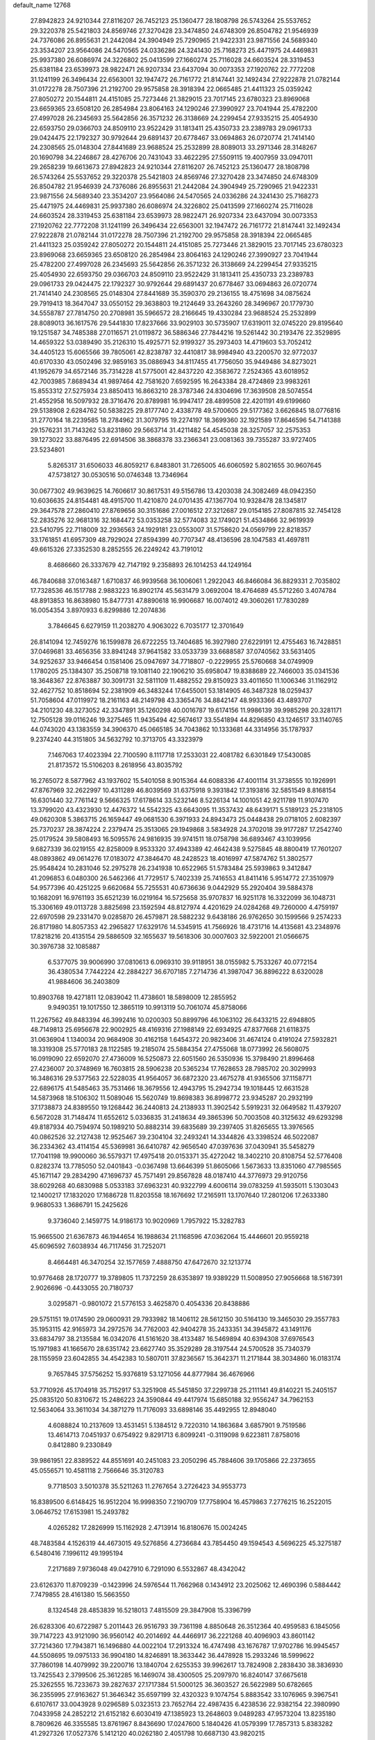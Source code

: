 default_name                                                                    
12768
  27.8942823  24.9210344  27.8116207  26.7452123  25.1360477  28.1808798
  26.5743264  25.5537652  29.3220378  25.5421803  24.8569746  27.3270428
  23.3474850  24.6748309  26.8504782  21.9546939  24.7376086  26.8955631
  21.2442084  24.3904949  25.7290965  21.9422331  23.9871556  24.5689340
  23.3534207  23.9564086  24.5470565  24.0336286  24.3241430  25.7168273
  25.4471975  24.4469831  25.9937380  26.6086974  24.3226802  25.0413599
  27.1660274  25.7116028  24.6603524  28.3319453  25.6381184  23.6539973
  28.9822471  26.9207334  23.6437094  30.0073353  27.1920762  22.7772208
  31.1241199  26.3496434  22.6563001  32.1947472  26.7161772  21.8147441
  32.1492434  27.9222878  21.0782144  31.0172278  28.7507396  21.2192700
  29.9575858  28.3918394  22.0665485  21.4411323  25.0359242  27.8050272
  20.1544811  24.4151085  25.7273446  21.3829015  23.7017145  23.6780323
  23.8969068  23.6659365  23.6508120  26.2854984  23.8064163  24.1290246
  27.3990927  23.7041944  25.4782200  27.4997028  26.2345693  25.5642856
  26.3571232  26.3138669  24.2299454  27.9335215  25.4054930  22.6593750
  29.0366703  24.8509110  23.9522429  31.1813411  25.4350733  23.2389783
  29.0961733  29.0424475  22.1792327  30.9792644  29.6891437  20.6778467
  33.0694863  26.0720774  21.7414140  24.2308565  25.0148304  27.8441689
  23.9688524  25.2532899  28.8089013  33.2971346  28.3148267  20.1690798
  34.2246867  28.4276706  20.7431043  33.4622295  27.5509115  19.4007959
  33.0947011  29.2658239  19.6613673  27.8942823  24.9210344  27.8116207
  26.7452123  25.1360477  28.1808798  26.5743264  25.5537652  29.3220378
  25.5421803  24.8569746  27.3270428  23.3474850  24.6748309  26.8504782
  21.9546939  24.7376086  26.8955631  21.2442084  24.3904949  25.7290965
  21.9422331  23.9871556  24.5689340  23.3534207  23.9564086  24.5470565
  24.0336286  24.3241430  25.7168273  25.4471975  24.4469831  25.9937380
  26.6086974  24.3226802  25.0413599  27.1660274  25.7116028  24.6603524
  28.3319453  25.6381184  23.6539973  28.9822471  26.9207334  23.6437094
  30.0073353  27.1920762  22.7772208  31.1241199  26.3496434  22.6563001
  32.1947472  26.7161772  21.8147441  32.1492434  27.9222878  21.0782144
  31.0172278  28.7507396  21.2192700  29.9575858  28.3918394  22.0665485
  21.4411323  25.0359242  27.8050272  20.1544811  24.4151085  25.7273446
  21.3829015  23.7017145  23.6780323  23.8969068  23.6659365  23.6508120
  26.2854984  23.8064163  24.1290246  27.3990927  23.7041944  25.4782200
  27.4997028  26.2345693  25.5642856  26.3571232  26.3138669  24.2299454
  27.9335215  25.4054930  22.6593750  29.0366703  24.8509110  23.9522429
  31.1813411  25.4350733  23.2389783  29.0961733  29.0424475  22.1792327
  30.9792644  29.6891437  20.6778467  33.0694863  26.0720774  21.7414140
  24.2308565  25.0148304  27.8441689  35.3590370  29.2136155  18.4751698
  34.0875624  29.7919413  18.3647047  33.0550152  29.3638803  19.2124649
  33.2643260  28.3496967  20.1779730  34.5558787  27.7814750  20.2708981
  35.5966572  28.2166645  19.4330284  23.9688524  25.2532899  28.8089013
  36.1617576  29.5441830  17.8237666  33.9029103  30.5735907  17.6319011
  32.0745220  29.8195640  19.1251587  34.7485388  27.0116571  21.0119872
  36.5886346  27.7844216  19.5261442  30.2193476  22.3529895  14.4659322
  53.0389490  35.2126310  15.4925771  52.9199327  35.2973403  14.4719603
  53.7052412  34.4405123  15.6065566  39.7805061  42.8238787  32.4410817
  38.9984940  43.2200570  32.9772037  40.6170330  43.0502496  32.9859163
  35.0886943  34.8117455  41.7756050  35.9449486  34.8273021  41.1952679
  34.6572146  35.7314228  41.5775001  42.8437220  42.3583672   7.2524365
  43.6018952  42.7003985   7.8689434  41.9897464  42.7581620   7.6592595
  16.2643384  28.4724869  23.9983261  15.8553312  27.5275934  23.8850413
  16.8663210  28.3787346  24.8304696  17.3639508  28.5074554  21.4552958
  16.5097932  28.3716476  20.8789981  16.9947417  28.4899508  22.4201191
  49.6199660  29.5138908   2.6284762  50.5838225  29.8177740   2.4338778
  49.5700605  29.5177362   3.6626845  18.0776816  31.2770164  18.2239585
  18.2784962  31.3079795  19.2274197  18.3699360  32.1921589  17.8646596
  54.7141388  29.1576231  31.7143262  53.8231860  29.5663714  31.4211482
  54.4545038  28.3257057  32.2575353  39.1273022  33.8876495  22.6914506
  38.3868378  33.2366341  23.0081363  39.7355287  33.9727405  23.5234801
   5.8265317  31.6506033  46.8059217   6.8483801  31.7265005  46.6060592
   5.8021655  30.9607645  47.5738127  30.0530516  50.0746348  13.7346964
  30.0677302  49.9639625  14.7606617  30.8617531  49.5156786  13.4203038
  24.3082469  48.0942350  10.6036635  24.8154481  48.4915700  11.4210870
  24.0701435  47.1367704  10.9328478  28.1345817  29.3647578  27.2860410
  27.8769656  30.3151686  27.0016512  27.3212687  29.0154185  27.8087815
  32.7454128  52.2835276  32.9681316  32.1684472  53.0353258  32.5774083
  32.1749021  51.4534866  32.9619939  23.5410795  22.7118009  32.2936563
  24.1929181  23.0553007  31.5758620  24.0569799  22.8218357  33.1761851
  41.6957309  48.7929024  27.8594399  40.7707347  48.4136596  28.1047583
  41.4697811  49.6615326  27.3352530   8.2852555  26.2249242  43.7191012
   8.4686660  26.3337679  42.7147192   9.2358893  26.1014253  44.1249164
  46.7840688  37.0163487   1.6710837  46.9939568  36.1006061   1.2922043
  46.8466084  36.8829331   2.7035802  17.7328536  46.1517788   2.9883223
  16.8902174  45.5631479   3.0692004  18.4764689  45.5712260   3.4074784
  48.8913853  16.8638980  15.8477731  47.8890618  16.9906687  16.0074012
  49.3060261  17.7830289  16.0054354   3.8970933   6.8299886  12.2074836
   3.7846645   6.6279159  11.2038270   4.9063022   6.7035177  12.3701649
  26.8141094  12.7459276  16.1599878  26.6722255  13.7404685  16.3927980
  27.6229191  12.4755463  16.7428851  37.0469681  33.4656356  33.8941248
  37.9641582  33.0533739  33.6688587  37.0740562  33.5631405  34.9252637
  33.9466454   0.1581406  25.0947697  34.7718807  -0.2229955  25.5760668
  34.0749909   1.1780205  25.1384307  35.2508718  19.1081140  22.1906210
  35.6958047  19.8388689  22.7466003  35.0341536  18.3648367  22.8763887
  30.3091731  32.5811109  11.4882552  29.8150923  33.4011650  11.1006346
  31.1162912  32.4627752  10.8518694  52.2381909  46.3483244  17.6455001
  53.1814905  46.3487328  18.0259437  51.7058604  47.0119972  18.2161163
  48.2149798  43.3365476  34.8842147  48.9933366  43.4893707  34.2101230
  48.3273052  42.3347891  35.1260298  40.0016787  19.6174156  11.9986139
  39.9985298  20.3281171  12.7505128  39.0116246  19.3275465  11.9435494
  42.5674617  33.5541894  44.8296850  43.1246517  33.1140765  44.0743020
  43.1383559  34.3906370  45.0665185  34.7043862  10.1333681  44.3314956
  35.1787937   9.2374240  44.3151805  34.5632792  10.3713705  43.3323979
   7.1467063  17.4023394  22.7100590   8.1117718  17.2533031  22.4081782
   6.6301849  17.5430085  21.8173572  15.5106203   8.2618956  43.8035792
  16.2765072   8.5877962  43.1937602  15.5401058   8.9015364  44.6088336
  47.4001114  31.3738555  10.1926991  47.8767969  32.2622997  10.4311289
  46.8039569  31.6375918   9.3931842  17.3193816  32.5851549   8.8168154
  16.6301440  32.7761142   9.5666325  17.6178614  33.5232146   8.5226134
  14.1001051  42.9211789  11.9107470  13.3799020  43.4323930  12.4476372
  14.5542325  43.6643095  11.3537432  48.6439171   5.5189123  25.2318105
  49.0620308   5.3863715  26.1659447  49.0681530   6.3971933  24.8943473
  25.0448438  29.0718105   2.6082397  25.7370237  28.3874224   2.2379474
  25.3513065  29.1949868   3.5834928  24.3702018  39.9177287  17.2542740
  25.0179524  39.5808493  16.5095576  24.9816935  39.9741511  18.0758798
  36.6893467  43.1039956   9.6827339  36.0219155  42.8258009   8.9533320
  37.4943389  42.4642438   9.5275845  48.8800419  17.7601207  48.0893862
  49.0614276  17.0183072  47.3846470  48.2428523  18.4016997  47.5874762
  51.3802577  25.9548424  10.2831046  52.2975278  26.2341938  10.6522965
  51.5783484  25.5939863   9.3412847  41.2096853   6.0480300  26.5462366
  41.7729517   5.7402339  25.7416553  41.8411416   5.9514772  27.3510979
  54.9577396  40.4251225   9.6620684  55.7255531  40.6736636   9.0442929
  55.2920404  39.5884378  10.1682091  16.9761193  35.6521239  16.0219164
  16.5725658  35.9707837  16.9251178  16.3322099  36.1048731  15.3306169
  49.0113728   3.8825698  23.1592594  48.8127974   4.4201629  24.0284268
  49.7260000   4.4759197  22.6970598  29.2331470   9.0285870  26.4579871
  28.5882232   9.6438186  26.9762650  30.1599566   9.2574233  26.8171980
  14.8057353  42.2965827  17.6329176  14.5345915  41.7566926  18.4731716
  14.4135681  43.2348976  17.8218216  20.4135154  29.5886509  32.1655637
  19.5618306  30.0007603  32.5922001  21.0566675  30.3976738  32.1085887
   6.5377075  39.9006990  37.0810613   6.0969310  39.9118951  38.0155982
   5.7533267  40.0772154  36.4380534   7.7442224  42.2884227  36.6707185
   7.2714736  41.3987047  36.8896222   8.6320028  41.9884606  36.2403809
  10.8903768  19.4271811  12.0839042  11.4738601  18.5898009  12.2855952
   9.9490351  19.1017550  12.3865119  10.9913119  50.7061074  45.8758066
  11.2267562  49.8483394  46.3992416  10.0200303  50.8899796  46.1063102
  26.6433215  22.6948805  48.7149813  25.6956678  22.9002925  48.4169316
  27.1988149  22.6934925  47.8377668  21.6118375  31.0636904   1.1340034
  20.9684908  30.4162158   1.6454372  20.9823406  31.4674124   0.4191024
  27.5932821  18.3319308  25.5770183  28.1122585  19.2185074  25.5884354
  27.4755068  18.0773992  26.5608075  16.0919090  22.6592070  27.4736009
  16.5250873  22.6051560  26.5350936  15.3798490  21.8996468  27.4236007
  20.3748969  16.7603815  28.5906238  20.5365234  17.7628653  28.7985702
  20.3029993  16.3486316  29.5377563  22.5228035  41.9564057  36.6872320
  23.4675278  41.9365506  37.1158771  22.6896175  41.5485463  35.7531466
  18.3679556  12.4943795  15.2942734  19.1018445  12.6631528  14.5873968
  18.5106302  11.5089046  15.5620749  19.8698383  36.8998772  23.9345287
  20.2932199  37.1738873  24.8389550  19.1268442  36.2440813  24.2138933
  11.3902542   5.5919231  32.0649582  11.4379207   6.5672028  31.7148474
  11.6552612   5.0336835  31.2418634  49.3865396  50.7003508  40.3125632
  49.6293298  49.8187934  40.7594974  50.1989210  50.8882314  39.6835689
  39.2397405  31.8265655  13.3976565  40.0862526  32.2127438  12.9525467
  39.2304104  32.2493241  14.3344826  43.3398524  46.5022087  36.2334362
  43.4114154  45.5369981  36.6410787  42.9656540  47.0397636  37.0430941
  35.5458279  17.7041198  19.9900060  36.5579371  17.4975418  20.0153371
  35.4272042  18.3402210  20.8108754  52.5776408   0.8282374  13.7785050
  52.0401843  -0.0367498  13.6646399  51.8605066   1.5673633  13.8351060
  47.7985565  45.1671147  29.2834290  47.1696737  45.7571491  29.8567828
  48.0187410  44.3776973  29.9120756  38.6029268  40.6830988   5.0533183
  37.6963231  40.9322799   4.6006114  39.0783259  41.5935011   5.1303043
  12.1400217  17.1832020  17.1686728  11.8203558  18.1676692  17.2165911
  13.1707640  17.2801206  17.2633380   9.9680533   1.3686791  15.2425626
   9.3736040   2.1459775  14.9186173  10.9020969   1.7957922  15.3282783
  15.9665500  21.6367873  46.1944654  16.1988634  21.1168596  47.0362064
  15.4446601  20.9559218  45.6096592   7.6038934  46.7117456  31.7252071
   8.4664481  46.3470254  32.1577659   7.4888750  47.6472670  32.1213774
  10.9776468  28.1720777  19.3789805  11.7372259  28.6353897  19.9389229
  11.5008950  27.9056668  18.5167391   2.9026696  -0.4433055  20.7180737
   3.0295871  -0.9801072  21.5776153   3.4625870   0.4054336  20.8438886
  29.5751151  19.0174590  29.0600931  29.7933982  18.1406112  28.5612150
  30.5164130  19.3465030  29.3557783  35.1953115  42.9165973  34.2972576
  34.7762003  42.9404278  35.2433351  34.3945872  43.1491176  33.6834797
  38.2135584  16.0342076  41.5161620  38.4133487  16.5469894  40.6394308
  37.6976543  15.1971983  41.1665670  28.6351742  23.6627740  35.3529289
  28.3197544  24.5700528  35.7340379  28.1155959  23.6042855  34.4542383
  10.5807011  37.8236567  15.3642371  11.2171844  38.3034860  16.0183174
   9.7657845  37.5756252  15.9376819  53.1271056  44.8777984  36.4676966
  53.7710926  45.1704918  35.7152917  53.3251908  45.5451850  37.2299738
  25.2111141  49.8140221  15.2405157  25.0835120  50.8310672  15.2486223
  24.3590844  49.4417974  15.6850188  32.9556247  34.7962153  12.5634064
  33.3611034  34.3871279  11.7176093  33.6898146  35.4492955  12.8948040
   4.6088824  10.2137609  13.4531451   5.1384512   9.7220310  14.1863684
   3.6857901   9.7519586  13.4614713   7.0451937   0.6754922   9.8291713
   6.8099241  -0.3119098   9.6223811   7.8758016   0.8412880   9.2330849
  39.9861951  22.8389522  44.8551691  40.2451083  23.2050296  45.7884606
  39.1705866  22.2373655  45.0556571  10.4581118   2.7566646  35.3120783
   9.7718503   3.5010378  35.5211263  11.2767654   3.2726423  34.9553773
  16.8389500   6.6148425  16.9512204  16.9998350   7.2190709  17.7758904
  16.4579863   7.2776215  16.2522015   3.0646752  17.6153981  15.2493782
   4.0265282  17.2826999  15.1162928   2.4713914  16.8180676  15.0024245
  48.7483584   4.1526319  44.4673015  49.5276856   4.2736684  43.7854450
  49.1594543   4.5696225  45.3275187   6.5480416   7.1996112  49.1995194
   7.2171689   7.9736048  49.0427910   6.7291090   6.5532867  48.4342042
  23.6126370  11.8709239  -0.1423996  24.5976544  11.7662968   0.1434912
  23.2025062  12.4690396   0.5884442   7.7479855  28.4161380  15.5663550
   8.1324548  28.4853839  16.5218013   7.4815509  29.3847908  15.3396799
  26.6283306  40.6722987   5.2011443  26.9516793  39.7361198   4.8850648
  26.3512364  40.4959583   6.1845056  39.7147223  43.9121090  36.9560142
  40.2014692  44.4466917  36.2221268  40.4096903  43.8601142  37.7214360
  17.7943871  16.1496880  44.0022104  17.2913324  16.4747498  43.1676787
  17.9702786  16.9945457  44.5508695  19.0975133  36.9904180  14.8246891
  18.3633442  36.4478928  15.2933246  18.5999622  37.7860198  14.4079992
  39.2200716  13.1840704   2.6255353  39.9962617  13.7824908   2.2838430
  38.3836930  13.7425543   2.3799506  25.3612285  16.1469074  38.4300505
  25.2097970  16.8240147  37.6675618  25.3262555  16.7233673  39.2827637
  27.1717384  51.5000125  36.3603527  26.5622989  50.6782665  36.2355995
  27.9163627  51.3646342  35.6597199  32.4320323   9.1074754   5.8883542
  33.1076965   9.3967541   6.6107617  33.0043928   9.0296589   5.0323513
  23.7652764  22.4987435   6.4238536  22.9382154  22.3980990   7.0433958
  24.2852212  21.6152182   6.6030419  47.1385923  13.2648603   9.0489283
  47.9573204  13.8235180   8.7809626  46.3355585  13.8761967   8.8436690
  17.0247600   5.1840426  41.0579399  17.7857313   5.8383282  41.2927326
  17.0527376   5.1412120  40.0262180   2.4051798  10.6687130  43.9820215
   3.0739059  10.5397513  44.7275720   2.8223718  10.2015988  43.1599850
  37.7754822  19.4996030  33.1811912  37.6877665  20.3449210  33.7659522
  38.7457928  19.2006128  33.3201341  27.2742694   4.1417053  37.2717061
  28.2466827   3.9101410  36.9840999  26.7226525   3.4126148  36.7786122
  20.7186724  26.0566901   7.3272342  20.4270638  25.2539110   6.7452971
  21.5661806  26.4037339   6.8522961  39.7404366  39.9111590  27.0541221
  39.9186972  39.3282972  26.2205009  40.2947442  39.4577830  27.7933344
   6.2760142  12.4129040  10.5109089   6.1665455  13.4388681  10.4112290
   6.5217092  12.1130574   9.5488019  10.6737055  47.1547823  43.6832787
  10.4391162  46.8737612  44.6383232  10.2220800  48.0671687  43.5527958
  17.1081564   4.3009633  34.6386013  16.3980516   4.0568599  35.3573685
  17.9678664   3.8715731  35.0186345   7.4852791  37.1550487  10.6838840
   6.7999827  37.8696911  10.3531446   8.3116837  37.7337068  10.9092495
  33.1586561  23.4734951  42.6255801  32.6424239  23.8913428  41.8428803
  33.9901525  24.0734690  42.7377082  18.0566049   7.4385324   1.4377839
  19.0753288   7.5345493   1.4458218  17.8154602   7.2534737   2.4256256
   0.9245935  47.5368903  34.0349961   1.9035605  47.6719827  34.3234634
   0.3971317  48.1791539  34.6473265  30.9450491  44.8878010  30.1619034
  31.9320982  45.0732770  30.3566419  30.4342905  45.5011328  30.8132276
  49.6249295   7.7333562  23.9815487  48.8576137   8.4292820  24.0275839
  50.4706996   8.3097339  24.1192340  25.2133299  25.8384605   5.3987228
  25.4097736  25.2357958   6.2096813  24.4185651  26.4190297   5.7012294
  21.8601679  18.7817872  12.1606858  21.1561145  18.1907152  11.7080743
  21.6292067  18.7342060  13.1667950  20.5863839  22.4788497  34.8636819
  21.2602767  22.4630902  35.6396726  21.0420700  21.9424107  34.1157687
  14.1328268  10.6460758  35.3772158  14.5654084   9.7577988  35.0731313
  14.7511753  11.3651010  34.9743649  20.4082507  15.2157774   2.0558518
  20.3741249  15.4226755   3.0697761  19.4881268  15.5836981   1.7259259
  26.8210996  47.4460440   9.5662502  27.0834003  46.7779472  10.3109062
  25.9033854  47.7963009   9.8765023  45.5726550  42.6274566  29.3480147
  44.7315408  42.3918822  28.7996637  46.3425342  42.2175231  28.8009769
  11.4228654  19.8090230  17.4911195  11.9927993  20.4606730  16.9610632
  11.3580761  20.2254316  18.4365309  15.5993116  11.6218205  10.0723466
  15.7225908  12.1463969   9.1863386  16.5596608  11.5316709  10.4304580
  50.7451416   9.6709871  33.9746711  50.9753072   8.7055527  33.6816442
  49.8110592   9.5643429  34.4087303  39.1677697  25.1670493  43.6865775
  39.5794856  24.3557639  44.1731776  39.3137534  25.9472968  44.3427034
  25.6231709   8.6828859   7.3316073  25.7430910   8.7902816   8.3515517
  26.3073003   7.9618742   7.0777932  23.6148664  21.9983717  12.0259092
  23.3491627  22.9539028  11.7256445  23.0831802  21.8764076  12.9048152
  42.8797646  15.4917522  10.4893464  42.6497199  16.4555916  10.7897868
  42.7466357  14.9422471  11.3551626  38.5224067  47.5763696  18.1176963
  38.7822955  46.5903831  18.2829956  37.8255415  47.7603095  18.8653257
  23.5285706  12.6043296  45.4189062  23.7499282  13.6030488  45.3058505
  23.5757574  12.4452779  46.4335722  43.3130021  25.8355430  43.1946483
  42.7382311  25.8561947  42.3464827  42.9559615  26.6044054  43.7734812
  23.9498377  25.6970368  45.4208186  24.9324234  25.4200617  45.5683053
  23.7835866  25.5052550  44.4239136  25.0502111  22.9581686  34.5397897
  24.8335830  23.8407024  35.0294250  25.9282190  23.1699075  34.0397660
  24.6955562   6.8109904  44.3655629  24.1241690   5.9526268  44.3202919
  24.0491531   7.5576076  44.0927453  53.1862851  46.3352832   5.2140620
  52.1451481  46.3175628   5.1787938  53.3885077  45.5658672   5.8840431
   7.2459152  11.5295122  40.3848116   7.8837077  11.7183962  39.5936513
   7.7836042  11.8429015  41.2063998  42.0373023   6.9439316   3.3417264
  42.9766847   6.7217424   2.9674547  41.6068308   6.0076402   3.4563669
  42.0985182  17.8886413  11.5668182  41.2591666  18.4816550  11.6854149
  42.2923116  17.5570199  12.5261212  43.1956039   3.8767944   2.0316540
  42.9303209   4.2613064   1.1146425  42.3417870   3.9636860   2.6004985
  49.3133595  30.3734563  33.9728259  48.8321523  31.0652283  33.3763260
  49.9082078  30.9549264  34.5839944  35.2305403   9.4586242  33.2587848
  34.3772260   8.8840380  33.3389401  34.9272638  10.3831789  33.6117489
   6.5937606   6.4734032  12.3077866   7.1984707   7.2983880  12.4280385
   6.6758359   6.2557228  11.3005596   5.8231643  29.8446675   0.6893516
   6.3579069  30.1183745   1.5210205   5.9799011  28.8275168   0.6137219
   2.5557427   7.8859858  15.9305415   1.7459202   7.7428916  16.5256504
   2.9072116   8.8293903  16.2177983  11.0465009  41.5649345  43.6762532
  11.3487770  41.9128348  42.7480950  10.0702614  41.2815847  43.5252130
  14.6534753  26.2566091  18.3171032  15.6339659  26.1521040  17.9799744
  14.3718918  25.2676811  18.4600994  46.0366608  40.3285321  35.9372136
  45.6444540  40.3835207  34.9866632  47.0557246  40.4182099  35.7846750
  52.4035386  11.3995969  44.0962695  53.1132643  10.9314987  44.6738535
  52.9250836  12.1513268  43.6153714  23.3423702  44.6771818  28.9926993
  24.3314031  44.5995442  29.2553425  23.2201893  43.9764846  28.2538183
  53.7559908   6.5820432  21.0733934  52.8486233   6.8100025  20.6622277
  54.1943160   7.4892438  21.2670760  46.6704537   4.2752241  42.6411514
  46.9835770   3.7790645  41.7889293  47.4795594   4.2045138  43.2746025
  50.3584086  33.1780778  14.7543134  50.0614143  34.0761441  15.1734785
  50.3499686  33.3730512  13.7404151  28.1135718  48.1566472  13.3552878
  28.8562671  48.8694930  13.2904346  27.9044893  48.1267038  14.3693118
  18.3054185  28.3000965  38.0711478  18.9653501  28.0519917  37.3086134
  17.8373887  27.3875335  38.2586405  33.4628867  48.2520533   6.5682171
  34.2225527  48.0133652   7.2297647  32.8273444  48.8345191   7.1422438
  45.6338891  37.8891247  44.4449767  45.8046984  38.1136765  43.4557787
  46.5186197  37.4976456  44.7815062  34.8897895  49.6716637  11.1196827
  34.9061200  50.5238937  11.7118924  35.7764001  49.7059133  10.6112558
  46.6724986  50.2764812  32.2608903  47.1274116  49.4293227  32.6116624
  46.0165946  50.5484970  33.0048782  50.8405532  20.8264832  41.4565116
  50.4060435  20.7901190  40.5075607  51.8351745  21.0048984  41.2304451
   4.3843415  27.1710251  24.7161266   4.5640784  27.1322226  23.7010008
   3.8526531  26.3060441  24.9023176  18.1210075  16.4765384   1.5051106
  18.2315581  17.4129539   1.9119692  17.1601610  16.4702979   1.1389787
  51.4600369  28.8412047  33.3009757  51.7111667  29.3373978  32.4312736
  50.5280675  29.2248146  33.5312565  26.6471881   6.0325698  10.4122106
  27.5713016   6.3150876  10.0350314  26.8773977   5.5195439  11.2672322
  41.3332272  17.8257167  15.9435906  40.3674001  17.5062405  15.7510481
  41.8756968  17.4270382  15.1579397  23.8304739  33.3917093  42.5746395
  24.2391158  33.0381587  43.4539289  24.5437526  33.1155359  41.8693616
  29.2115601   6.9884831  34.7605396  29.4024401   7.1812436  35.7564993
  29.0418331   7.9394632  34.3760154  50.6719546  33.5149749  12.0463887
  49.8461868  33.7095772  11.4536777  51.0306790  32.6235398  11.6677439
   9.8230226  26.3000039   6.2477132   9.1909203  26.3885173   5.4570164
   9.2107690  26.4316420   7.0776324   3.2425291  17.1149986  27.7925092
   3.4361211  18.0844814  27.4675002   3.8325788  17.0498552  28.6425461
  35.6947998  39.2078799  37.6451436  35.7277068  38.2886081  38.1161736
  36.1326228  39.8413630  38.3331550   9.1153702  10.2441083   8.6942442
   9.7142930  10.5712373   7.9209427   8.2749803  10.8320658   8.6183658
  47.3237510  13.6053508  12.4305338  47.2681615  14.5256552  11.9781973
  48.1818052  13.1828165  12.0707465  17.3612119  39.5483805   6.4736752
  17.7322503  40.5012047   6.5892789  17.6569089  39.0533182   7.3228603
  48.5025206  39.8372981  24.4503857  48.3514297  39.2035780  25.2430889
  48.2065726  40.7566348  24.7928258  37.7050973  21.5670899  21.5943361
  37.7481522  21.2417587  20.6069079  37.0449337  22.3681310  21.5285391
   5.3300615  39.8295982  39.5113051   4.9583390  38.8942068  39.2492360
   4.6461218  40.1686861  40.1994464  46.4394902  19.7137030  11.6828096
  45.5332070  19.4423438  11.2730965  46.2022190  20.0487014  12.6228422
  25.3510119  20.8804708  26.8533677  24.6823355  21.2647580  27.5424566
  26.2329568  20.8295168  27.3849639  30.0964868  47.4794915  46.0379758
  30.8150896  47.9082676  45.4299177  29.2546702  48.0445636  45.8444156
  36.6844097  22.3231435  39.8390483  37.0672545  22.7446363  40.7032409
  36.9271950  21.3312396  39.9198583  42.9488408  15.1799647  39.6593479
  43.7758275  14.7358837  40.1022506  42.6195343  15.8307925  40.3947648
  54.5019320   8.9112240  24.1709136  55.1578142   9.6336875  24.4998943
  54.6754843   8.8666528  23.1537708  30.7705039  20.0715320  11.3700926
  31.3762072  20.5402848  12.0600047  30.5892802  20.8197405  10.6740510
  54.1425231   9.9648127  19.0247362  53.1230406   9.8525037  19.0334093
  54.2953630  10.9459266  18.7646094  40.3522182  43.3542385   7.9769060
  39.7532445  42.6805841   8.4847625  40.2159037  44.2351832   8.4933110
   2.2689962  24.7213167  32.0643405   2.3434101  24.7227271  31.0306629
   1.2756920  24.5829108  32.2403213  29.7300351   9.6252035  16.4663918
  30.3919793   9.7704951  15.6818047  30.2756206   9.0360963  17.1214708
  16.8484546  23.8339969  19.3879679  17.1989055  24.5968726  18.8106005
  17.6769544  23.3663348  19.7634290  49.6353207  44.3711901  20.8305985
  50.0214880  44.2273823  19.8843460  48.6194204  44.3992291  20.6925655
  10.0102646  18.8766122  26.1822278  10.0041592  18.3492721  27.0638671
  10.2070497  18.1542935  25.4672638  11.0051103  33.1636235   9.9502091
  11.8434971  33.2184295   9.3365266  10.2322593  33.3627389   9.2799610
  25.4937097   4.7770367   6.9045419  24.9051056   5.1028896   7.6888249
  26.3327344   5.3870622   6.9807377  41.2042606  26.8473100  36.6384118
  41.2517403  27.6031048  37.3439180  40.6604937  27.2808784  35.8706463
  25.8838295  30.1934597  35.1716294  26.4281555  30.2083249  34.2921755
  26.5912720  30.4713624  35.8803345  55.1743184  43.4132234  46.1914214
  55.6483308  44.2326733  45.7716420  55.8807630  42.6752103  46.1626144
  42.9238681   5.1608457  47.8988232  43.0092683   4.8285057  46.9198877
  43.8024468   5.6926126  48.0375832  13.2886742  30.6396457   7.9183621
  12.5745333  30.6117838   7.1667423  12.9663511  29.8920852   8.5617515
   3.3564284  34.5825696   6.3220874   2.9890573  34.9287435   5.4226186
   2.5128992  34.3785780   6.8769593  42.3912467  27.9116953  44.7634319
  41.3688786  27.7763373  44.8505259  42.6935413  28.0651204  45.7381870
  17.0908017  11.4814718  37.0799829  18.1094004  11.4372318  37.1994169
  16.7431524  11.9146577  37.9446220  34.7007724  11.6314579  19.1168501
  35.5345949  11.6839782  18.5237020  34.0464828  11.0402185  18.5768855
   8.4363021  29.6259978  11.6910721   8.5304010  30.6508724  11.6391664
   8.8958338  29.3042712  10.8121998   6.5965605  49.8015267   9.2191166
   7.2933184  49.1749037   8.7821944   6.5799713  49.4774426  10.2029473
  21.2655585  21.3436268  26.2804833  21.7567804  20.4907599  25.9599320
  21.7374403  22.1097052  25.8050633  14.6944956  13.0280967  17.0545639
  13.9553944  13.6836155  16.7216534  14.9925761  12.5590589  16.1891608
  38.2378421  17.0834505  19.7686126  38.0114775  16.0716388  19.8188527
  39.2191279  17.1147995  20.0926438  40.6654658  15.5259235  38.3051063
  41.5930918  15.4472128  38.7540676  40.8473230  15.3589380  37.3115873
  22.6863146   5.3323169  24.9351646  23.1569191   4.6360482  24.3436287
  22.1182105   5.8787688  24.2776321   7.1538867  31.1484776  15.2560742
   7.4381293  32.0834976  14.9185045   7.2962063  31.2178586  16.2780573
  48.5426673  43.6594407   1.5941231  48.5404950  42.7084876   2.0154014
  49.4573957  44.0341721   1.9498889  50.6739367  11.7955389  32.2742502
  51.0910613  11.2257560  31.5068380  50.6534700  11.1065995  33.0536895
  24.1771850  30.3944861  42.5669754  23.5610251  30.0180186  41.8275518
  24.7400197  31.1011939  42.0738268  49.4592809  20.1294129   8.4263924
  49.5401487  20.6647331   7.5532802  48.6443349  20.5564966   8.9052143
  28.6873655   2.6794327  11.8202249  28.2989761   3.5038881  12.2750264
  29.6799752   2.8975602  11.6643746  34.8191812  11.9999660  14.5684007
  35.3378165  12.8045003  14.9682940  35.4902132  11.6204951  13.8727996
  27.3595540  20.3578403   1.6022115  26.9806916  20.4175638   2.5659339
  27.0577671  21.2527071   1.1774891  35.3494694  11.9241708   4.7646350
  34.5204808  12.3072300   5.2464097  34.9748047  11.6111912   3.8541664
  45.1092253   0.6624533  44.4602214  44.3774090  -0.0702061  44.4529582
  45.3506277   0.7738513  45.4403081  35.3551435  19.0583947  10.0844343
  35.3166070  18.1856990   9.5396550  34.4676381  19.5313333   9.8319242
  21.3987434  49.2120242  22.2929978  22.0055674  48.4434655  21.9395639
  21.2924323  49.8032705  21.4363810  46.7997032   6.3155377  31.1859487
  46.2343951   6.8248614  31.8706116  47.5650865   5.9012076  31.7164227
   1.4903025  24.3119579  37.0987706   0.5583623  24.7494468  37.1897512
   1.2729054  23.3898865  36.6823386  43.5157504  23.3897837   3.7499406
  42.6870101  22.8253274   3.5098956  43.1892395  24.3609154   3.6586548
   9.0859661  11.9996638  38.4156779   9.6767129  12.8415916  38.4710763
   9.7716681  11.2346337  38.3355860  40.2976659  36.2398272  14.1795804
  40.5905927  36.2500328  13.1847676  41.0259843  35.6506811  14.6226231
  20.9740108  17.3414163  46.5237280  21.0435618  18.3477406  46.3405119
  21.4505554  17.2026180  47.4215929   5.2010488  30.5193519  29.6005745
   5.5221186  31.1189806  28.8164198   4.1884939  30.7334253  29.6476162
  17.3501163  12.4187444  32.3687635  16.7667666  12.4417163  33.2254403
  18.0200408  11.6492759  32.5783983  44.9278949  20.7605636  46.4160817
  44.0843275  20.3514494  46.8053172  44.6470703  21.0831279  45.4709190
  13.7817181  25.4173784  12.5864566  14.5877903  25.9653101  12.9402596
  12.9760872  26.0307903  12.8182946  52.7564408   8.7204826  47.7978207
  53.3701310   7.9087792  48.0296962  52.3327710   8.9343961  48.7233941
  12.4710406  25.5998907  29.9406375  12.6879737  25.6686877  28.9275517
  11.5407625  26.0574236  30.0002553   7.2542555  46.5732706  48.4256144
   6.5926772  46.0897672  47.8253626   8.0533743  45.9137517  48.5048561
  44.8775502  24.2534841  37.1715741  45.6340425  23.7563039  36.6794897
  44.2108479  24.4935226  36.4217538  18.4778839  25.8429306  46.1885508
  18.8097651  24.9581634  46.6153425  18.7386741  25.7307860  45.1953269
  49.4848195  48.3578083   6.3227943  49.2895544  49.0453875   5.5748392
  48.7218517  48.5071395   6.9940644  34.8954484  39.9025245  24.3058896
  35.2392617  39.1433895  23.7104244  35.4371385  39.8138342  25.1825277
  31.5127335  48.3062194  31.9664877  31.7871728  48.2407367  32.9736689
  30.8058411  47.5581839  31.8807503  47.1840310  30.0094632  24.4862370
  46.8134189  29.2634633  23.8796938  47.8211464  30.5368561  23.8754114
  28.2130406  14.0270807  23.6977764  27.2546201  13.6706053  23.5865971
  28.5890504  13.5068712  24.4981989  41.3666156  42.5208755  41.3761403
  42.2728793  42.6762779  41.8471580  40.6741991  42.8418065  42.0711695
  15.4340674  10.2329281  19.8444971  15.5198601  10.2078999  20.8727726
  14.4149862  10.2059717  19.6821454  27.8459524   2.3036845  23.4261216
  28.7422864   1.8549368  23.6413379  27.5576724   1.8958900  22.5281915
  49.7713443  39.3881424  40.6292237  48.8366046  39.1321662  40.9371793
  50.1171230  40.0271372  41.3719936  23.5462137   2.8292642   5.7035138
  23.9782696   1.9003382   5.6520010  24.2903473   3.4455261   6.0382039
  42.3422629  14.2293798  12.8888499  41.4184080  13.8743185  13.1852068
  42.9268825  13.3767626  12.8652793  34.7348525  34.9985771  37.2509180
  34.6157323  35.5224172  36.3638706  33.7772590  34.6955318  37.4781644
  23.9495820  45.9016099  16.0924085  24.3608615  45.8201802  15.1481282
  24.5797526  45.3351472  16.6782302  50.1219091  21.6346390  21.1543163
  50.3176633  20.6433187  20.9304875  50.2428401  21.6725246  22.1788463
  31.2680966  22.9632195  21.3449952  32.2095674  23.2333715  21.0218265
  31.3843125  21.9822327  21.6437112  36.9304732  11.8071007  17.1530946
  37.8907013  11.8132631  16.7613140  36.4825840  12.6018521  16.6691133
  51.6433019  43.9226912  12.8585593  52.4371573  44.1266461  12.2274397
  51.9230489  44.3851140  13.7413501  54.6926732  21.4711240   5.9643698
  54.3721776  22.0822566   5.1981607  54.9261858  22.1379936   6.7220525
  41.6191672  32.3351205  12.1940323  42.2981129  33.0955561  12.3410401
  42.1397026  31.4903477  12.5013400  54.3678929  25.7545261   7.8571311
  55.2587231  26.0577588   8.2816090  53.9948771  26.6265761   7.4409730
  16.2523727   7.6986303   8.1914966  15.6256993   7.0027115   7.7548539
  15.5950183   8.2940384   8.7334357  12.3825184   4.4020306  29.7929529
  12.7810523   5.3435559  29.5746186  13.2271643   3.9068314  30.1578837
   8.2139350  10.6110112  28.7057383   8.8153089   9.8294731  28.4249865
   8.8169151  11.2000248  29.2977149  52.4197121  22.0725617  27.6687398
  51.7445734  22.8066725  27.9374226  51.8549349  21.3387016  27.2530401
  39.5695746  50.2809784  35.0306672  40.0410542  51.0142490  34.4615433
  38.5876568  50.6141862  35.0406821  12.4269003   8.3681869  11.2384173
  11.6615555   8.9879927  11.5629526  12.5584072   7.7236869  12.0356996
  53.5221060  21.9754750  23.5891759  53.4145165  21.0436472  23.1369364
  53.9525205  22.5409911  22.8355186  21.2500877  50.4965822  19.9431557
  22.1299067  50.2252623  19.4752395  20.5660312  50.5368271  19.1790299
  45.7402744  42.4328038  44.2451391  44.9023811  42.6603509  43.6790860
  46.2855912  41.8276795  43.6086928  16.6696728  18.3860582  22.1190089
  17.4889115  18.5964207  21.5207569  17.0660257  17.8849687  22.9189223
   2.6830955  29.0427019  38.6989196   1.8606867  28.7733438  38.1678848
   3.4437697  29.0910318  37.9994235  11.2735336  40.7876398  18.9844337
  10.7369899  41.6574803  19.0237376  10.6940472  40.1191837  19.5297045
  51.2144168   6.1372311  40.8626321  52.1708197   6.4089587  40.5843840
  50.8402880   5.6719458  40.0188571  29.7351568   6.3628741  13.2673857
  30.2078441   6.1234476  12.3766162  30.3900081   6.0267599  13.9864201
  15.0464590  44.9517613  10.2938763  15.3303822  44.7844184   9.3163064
  14.4051446  45.7660670  10.2157699  49.2276706  39.9365572  17.3707822
  48.7766241  39.2892731  16.7131722  49.2689524  39.4167624  18.2552288
  15.3561870  41.9129906  26.0634623  15.6708183  41.7121283  27.0160372
  14.7908109  41.1054711  25.7881756  28.7876464  13.1912166  43.4642410
  28.5698291  12.2080809  43.7118463  28.0816584  13.7371768  43.9464097
   4.9259464  20.6630388   3.5237146   4.7648274  19.8531765   4.1564991
   5.8297174  21.0322044   3.8712587  14.8708784  18.9608162  42.2761093
  15.5797394  18.2119952  42.1346289  14.1990112  18.7723820  41.5058804
  36.8688062  43.8532266  18.4667361  36.3978758  44.2955619  17.6532138
  37.7857504  44.3323602  18.4879738   8.7290804   4.7638869  35.8908850
   8.7067345   5.2510121  36.8036908   9.0853255   5.4816004  35.2408108
  25.6514184  18.3009070  23.7253073  26.3586663  18.2949597  24.4817800
  25.1601761  19.1945986  23.8623661  51.4879091  23.1852142   5.5431862
  50.8540137  23.8579540   5.0732845  50.8670790  22.3704692   5.7158085
  49.5183148  30.9627366  27.6718387  49.3377784  31.9812471  27.5864729
  49.3253621  30.7841793  28.6707047  48.7891897  16.6893660  38.8549098
  49.2427402  16.1589289  38.0904389  49.5179388  16.8435877  39.5382472
  35.4002124  14.3267574  34.2082808  34.8500446  15.1762830  33.9817664
  36.0344996  14.2603815  33.3779551   5.1227304   5.9483669  33.4519907
   5.4513707   5.3318753  34.2137729   4.6745383   6.7317126  33.9545589
  26.4045312  42.0065809  47.5909201  25.8413174  42.0903747  46.7235823
  26.7803440  41.0416885  47.5117599  13.1749724  32.4384293  35.2796979
  14.1517734  32.0944386  35.2151494  13.2768081  33.3608440  35.7215406
  10.5391140  15.3504368  48.6510581  10.9392076  15.4729217  47.6976323
   9.9176269  14.5294536  48.5194205  12.3842935  42.0650483   9.9474658
  13.0469159  42.2821869  10.7083268  12.7751070  41.2043895   9.5269704
  31.6569484  25.4263218   8.2106628  31.7628208  26.2121105   8.8687615
  30.6442513  25.4276687   7.9972933  41.4396013  23.2535515   6.6289376
  42.2356085  22.6432336   6.8780496  40.8253548  23.1889524   7.4610126
   3.7769240  19.0811938  33.0346594   3.7399470  19.4411793  32.0683372
   3.5820228  19.9131199  33.6130798  19.2115829  11.7225246  45.3572695
  19.2466101  12.6036389  44.8011209  18.6290765  11.9643566  46.1552898
   3.6391168  44.1919806  19.8743700   2.9953762  44.6800962  19.2473031
   4.4289935  44.8325146  20.0011748  22.4247347  13.5458931  11.9952086
  23.2907156  13.3666544  11.4527252  22.7015937  14.3452679  12.5954027
  40.9927575  23.3187081  35.4973774  40.6051504  23.6264422  36.4052904
  41.8222141  23.9315350  35.3841051  31.3278871  36.0814754  31.3511204
  31.3849063  36.5355832  32.2712551  32.2550382  35.6194283  31.2504170
   5.7752190  16.9305399  14.9104870   6.3348229  17.7967502  14.9296697
   6.1956286  16.3757307  14.1546577  10.7893811  14.8084303  22.8257033
  11.1465253  15.0788179  21.8886090  10.5251043  13.8142531  22.6701208
  47.0364866  18.4503469  18.8100642  46.7038984  18.1563775  17.8907921
  47.0842889  19.4758944  18.7576761  38.0874632  37.2288999  27.7742679
  38.9780320  37.5753027  28.1049214  38.2650542  36.8490423  26.8367922
  21.8596250  28.4362162  12.9976153  21.7644101  27.4359732  13.2442137
  21.6910291  28.4463669  11.9801846  38.8885869   9.0425654  42.6365013
  38.4593132   8.4184403  43.3348007  38.4018112   9.9495960  42.8001608
  27.2553981  23.6202775  33.0761708  27.4670916  22.9899947  32.2905800
  27.1728106  24.5484297  32.6277418  21.6785656  22.2060848   8.0709111
  21.3786456  22.7768843   8.8616043  21.4512509  21.2372975   8.3420415
  13.4278685  30.7797818  14.4575419  13.3200741  31.8021221  14.3415778
  14.4668214  30.6766118  14.5247669  46.4971478   6.2263532  21.7484199
  46.2959375   6.2518078  22.7602643  46.5369175   5.2125643  21.5452803
  54.2363990  29.9922817   8.2499780  53.9859285  29.2364127   7.5996287
  55.0696759  30.4245625   7.8233735  35.3898096  15.6593653  29.9756256
  35.1898704  16.6377697  29.6703577  34.4857189  15.3925242  30.4136767
  12.1383206   2.4640435  26.1100843  13.0580895   2.0345365  25.9320360
  11.6874600   2.4743214  25.1760183  54.0545252  14.8086435  32.8361161
  53.3807893  14.3891116  32.1773224  54.2293873  14.0530375  33.5201666
  15.6266258  45.4679210  20.1731835  14.9221878  45.0938808  19.5147040
  15.5660419  44.8126723  20.9750318  53.6141538   3.0621328  39.7330966
  52.7101292   2.7706001  39.3430446  53.9276146   3.8170282  39.1052016
  49.8427277  46.9330626  21.5558464  49.7921174  45.9158906  21.3582106
  50.1192176  47.3336953  20.6460467   0.6083145  12.2852399  42.8720948
   1.2755000  11.6811229  43.3936893   1.1545227  13.1672021  42.7619919
  13.3426228  36.7582434  29.0942189  13.2784129  36.2664423  30.0037489
  12.6994863  37.5605296  29.2195393   4.8201814  48.2198672  29.7409927
   5.7038420  48.7344184  29.6295496   4.9841690  47.3213979  29.2719000
  38.8170221  12.1077989   6.9784059  38.7175556  11.8037814   5.9942350
  37.9251625  11.8191384   7.4051296  24.2598597  28.0384709  34.7772042
  24.9106400  28.8222925  34.9720372  23.3636326  28.3846532  35.1623089
  41.1956097  39.0145980  42.9333301  41.5567798  38.0592283  43.0931875
  41.7161503  39.5938963  43.6055986   1.6975178  37.9495122  22.2316993
   1.4535002  37.0078544  21.9062602   2.3544519  37.7857966  23.0086968
  13.1558873  40.3378890  22.4213124  12.9561784  39.3770289  22.0976165
  12.2475596  40.8179039  22.3386931  22.2987227  40.4007619  13.5915689
  21.4729375  40.9722702  13.3497797  22.7374306  40.9289069  14.3606363
  10.5235275  13.3234773  14.9564087   9.8659887  13.0445476  15.7082433
  10.9218681  12.4261930  14.6502376  45.8154738  22.9588167  30.0578771
  46.7332200  22.6593157  30.4456050  45.2572412  22.0876192  30.1132039
  41.0773493  50.0157324  37.3643707  41.2824299  50.9636878  37.7064711
  40.5719528  50.1716190  36.4794837  14.6931198  39.0832060   6.3842150
  15.7101003  39.2851901   6.4138918  14.6321409  38.3821714   5.6099323
   7.9543067  14.2817077  18.5725076   7.1785790  14.7157666  18.0405589
   8.7209164  14.9726082  18.4705503  45.8573467   9.7487858  36.1657803
  45.9274614   9.3487159  37.1193245  45.0457171   9.2566899  35.7599266
  47.1269280  47.6320293  21.5038643  47.0691259  48.5978459  21.1443259
  48.1340355  47.4949243  21.6722053  29.7321396   5.2454163   5.7796515
  29.1489233   5.2341168   4.9231252  30.1901619   4.3177972   5.7582316
  31.9791837  48.2039572  34.5569871  31.2502691  48.6209776  35.1569502
  32.7182854  47.9469287  35.2316849  27.4333332  48.4009233  15.9592943
  27.1603480  47.7157865  16.6806381  26.5724762  48.9434085  15.7921109
  48.0241226  46.2185271  42.8386561  48.0208703  45.4244006  43.4998922
  47.1877583  46.7516393  43.0951867   1.1290872   7.6281995   9.4540027
   1.9894146   7.1157968   9.6087517   1.0243339   8.2604826  10.2498016
   9.7553758  39.1510913  20.4492121   8.7913813  39.2661031  20.8135755
   9.7233489  38.2190937  20.0018810  51.8071359  31.3467172   8.5145277
  51.6416109  31.3726409   9.5297613  52.7923693  31.0635739   8.4270574
   5.2143826  36.1239550   3.0438394   4.2973124  36.0007736   3.4858907
   5.1470446  35.6651846   2.1439050  11.4725850  12.3205062  41.2805817
  12.3549937  12.4083970  41.8145829  11.3977827  11.2970843  41.1273743
   1.5714496   9.2266728   5.1082896   0.5474625   9.1540844   5.0475489
   1.7447166   9.6136230   6.0428403  20.7242482  48.7168402  24.9418511
  19.8743899  49.2996151  25.0780791  21.0077509  48.9324753  23.9764896
  26.0026638  39.1157706  44.6276215  26.3012374  39.1121118  45.6103893
  25.2636360  38.4017984  44.5779893  23.7393765  12.2376001  32.9240098
  23.7517936  11.7038273  33.8128841  22.8600476  12.7804969  32.9988756
  34.3592970  26.5755326  25.0959447  34.1312152  26.0880765  25.9761543
  33.7915447  27.4310265  25.1366969  53.7447721   4.3306095  10.0321067
  53.4989697   3.5117110   9.4906074  53.0394306   4.3866759  10.7814933
   4.4471025  40.0272673  12.6842700   5.4526023  40.1763794  12.8812515
   4.1624951  40.9447749  12.2734773  24.7277760  40.5105179   1.1831810
  24.1122385  40.4452502   0.3357374  25.4633942  41.1534810   0.8548368
  25.5410902  13.1558595   7.9576040  25.6937618  14.0614817   7.4717813
  24.7220052  12.7669108   7.4767574  49.2746664  10.7701673  20.2910905
  48.2643276  10.5834788  20.2538651  49.4980935  10.7772097  21.2968672
   8.8590237  14.7506292  45.5394220   8.2798211  15.5930196  45.4827309
   9.8212826  15.0934241  45.6304715  11.6060609  14.9920550  20.1666675
  10.9658455  15.2394860  19.3981028  12.1741945  14.2243890  19.7816000
  17.2977003  42.3897864  16.5882748  16.3436300  42.3547138  16.9880139
  17.6127576  41.4086952  16.6266355  12.0584134  44.2591388  13.1764048
  11.3460233  43.5997075  13.5257294  12.2504077  44.8590976  14.0017360
  42.7601441  18.9753315  24.2669703  42.6579234  18.1270012  24.8577010
  41.9424432  18.9125678  23.6312220  36.5835813  26.7018316   9.9158670
  37.2432225  26.2820735  10.5831168  37.0438725  26.5712600   8.9979351
  15.2952254  15.1174025  40.0996834  14.7131098  15.6225535  39.4104052
  14.7094397  15.1085248  40.9491344  26.2240276  11.1472993  25.2306465
  25.4671573  10.4802309  25.0323697  25.9641507  11.9819089  24.6753363
  16.1037469  41.6872526  28.7186883  16.7325816  42.4343927  29.0750762
  15.1641207  42.0637999  28.9472019  38.0651362  34.7175138   0.9242380
  39.0812392  34.5956936   1.1181953  37.7919830  35.4443161   1.6084151
  17.9091475  21.6408708  42.3095837  18.7187300  22.0113257  41.7933435
  18.0768914  21.9281075  43.2821464  17.1643401  25.9339727  17.4354598
  17.9193509  25.4540113  16.9125204  16.9542047  26.7520757  16.8352629
  48.3756057  10.9610208   9.5434699  47.6389194  10.3793611   9.9317171
  47.8892792  11.8283518   9.2452272  12.3975799  14.9549522   2.3293993
  12.9073776  15.8451332   2.1855568  11.6610877  14.9969944   1.6001878
  47.9483139  48.9482277  45.5831093  48.6741376  49.4875997  46.0417374
  47.7029096  49.5028425  44.7410159   7.5584768   6.2027863  32.1715865
   6.6137746   6.0829245  32.5608171   7.6694730   5.4056521  31.5251162
  17.7064027  43.5991208  29.7050322  17.8775028  44.3406243  29.0022251
  18.6210513  43.1061500  29.7488594  28.7869327  44.9494939   5.9320526
  27.8981563  44.4118900   5.8801583  28.5000453  45.9118298   5.7272671
   0.4882933  53.0414741   9.0132068   0.4382734  53.2562745   8.0135865
   1.0738742  52.2009963   9.0725923  44.7002225  33.9712446  10.0675361
  44.0633440  34.3995175   9.3815227  45.3471526  34.7240406  10.3320339
  25.7410871  33.2152554  26.4176521  25.3091838  32.5070710  25.7922925
  26.7058311  32.8471712  26.5331407  34.5373568  31.5048261  28.4441940
  34.9751859  30.5829038  28.6031262  33.6582154  31.2711088  27.9508187
  11.8520877  39.3592483  36.0101555  11.4767946  38.8698673  36.8300254
  12.8403965  39.5365707  36.2460115  40.0143168   8.6021118   2.7705839
  40.8206099   7.9792386   2.9672550  40.4353560   9.5469915   2.8189394
  42.5563307  38.6547391  11.8413049  42.1648964  37.7062005  11.7425103
  42.4378742  38.8631437  12.8447209  32.3877371  50.9465444  40.1313582
  32.6076263  50.8045822  39.1264931  31.8037287  50.1168841  40.3454961
  40.2513747  24.5609170  37.8129302  40.7528915  25.4197273  37.5540498
  40.6495710  24.2748473  38.7073573  40.8406828   2.3325535  28.8497149
  41.4981121   2.1364469  28.0823717  41.2702104   3.1083296  29.3653793
  43.1489052   1.1406493  12.4742933  42.9875476   0.1591380  12.7587515
  44.1552043   1.1502646  12.2292244  18.8805821  35.0392567  39.3156905
  19.6938168  35.4376010  39.7966381  19.2254124  34.1820930  38.8711361
   6.7499337  25.1589281  27.1939348   6.7093585  26.1423964  26.8760259
   7.0237005  24.6426155  26.3477062  22.4457513  35.6749064  42.7351962
  21.8475781  35.4007165  43.5367551  23.0189347  34.8220790  42.5820772
  12.8549909  39.8311891  31.7464053  12.5046364  39.5024585  30.8340037
  12.3535275  39.2265319  32.4230180  45.2355990  48.7446582  45.7668954
  46.2603827  48.8766800  45.8166350  45.0250652  48.0833313  46.5078542
  10.3968382  35.9869131  25.8968068  10.0126084  36.9070082  26.1654127
   9.6628175  35.3206276  26.1881314  50.6158275  40.9215505  42.6419899
  50.5508209  40.5104908  43.5916181  50.3472388  41.9130536  42.8076860
  46.9833376  41.6347669  10.0189083  47.6974585  40.9660835   9.6925556
  46.6529999  41.2050205  10.9051359  43.8523886  32.4356863  42.7038523
  44.7792989  32.4788379  42.2484619  43.7147631  31.4211180  42.8546481
  52.1334206  11.2782756  10.9663184  52.4564231  10.5418040  10.3440909
  52.1756227  12.1380539  10.3839073  34.9399501  14.0564159  20.3373858
  34.1559493  14.2436268  20.9780585  34.7607294  13.1031224  19.9906683
   8.1859870  39.3799744   2.0533660   8.9923845  39.7555381   2.5906098
   8.5467412  39.3814356   1.0837549   3.3189900  48.7871248   5.9062926
   2.4967800  48.3440022   6.3466440   3.7334178  49.3454870   6.6707024
   6.8253756  14.3379443   4.8937609   6.3048725  13.7840131   5.5870272
   7.4013977  14.9739355   5.4592453   7.4737282  20.8073658  28.6341227
   7.5593432  19.7810297  28.6248540   7.6023919  21.0621078  27.6324287
  45.5697041  25.0782980  15.9723201  44.8840525  25.4334512  16.6652869
  46.4222354  24.9433044  16.5410527  36.4523590  27.2414402  46.6060634
  37.2932073  26.6845294  46.8820438  35.8277342  26.5063938  46.2274909
  17.4426282   7.3958833  30.7998016  16.5854453   7.9298864  30.5801593
  17.2983083   7.1070747  31.7839320  38.2764718  29.8002119  18.6922429
  38.5707200  28.8385077  18.4762249  39.1337239  30.3541468  18.6537469
  41.8967803  32.2114189   2.6880181  42.2074555  31.4102732   2.1249470
  42.6303126  32.2935866   3.4146754  10.8378719  29.8542165  38.8549404
  11.1696365  30.0179184  37.8910057  10.9504656  28.8318210  38.9776324
  49.9685870  39.7324183  31.1978417  48.9860739  39.7246608  31.5389735
  49.9909119  40.5313561  30.5549689  27.0097506  44.3238023  22.4483410
  26.5172113  43.4284067  22.2707032  26.9887262  44.3831538  23.4860284
  49.0127289  25.9528722  32.0764911  49.1190594  26.8757818  31.6281565
  48.0091966  25.7828497  32.0862994  40.7923672  34.2942087  31.5346398
  41.1145292  34.8656310  30.7338923  41.3037577  33.4031676  31.4092580
   5.7730496  39.0076641   9.8563769   5.7721471  39.9551393   9.4548091
   4.8576870  38.8978529  10.2834981   8.8603713  38.6541137  29.0499080
   8.3544482  37.8932373  29.5341326   8.3067859  39.4923653  29.2615696
  13.4688546  33.4718616  13.9111321  12.8462349  34.2851843  14.0353741
  13.2542042  33.1396344  12.9594304  30.5513907  32.9760462   4.5860847
  29.9310955  32.9654119   5.4062454  29.9106981  32.8942680   3.7850448
  40.7385488  20.3135086   5.2234443  39.7189452  20.4582714   5.2725995
  40.9921765  20.0211886   6.1748465  29.5543151   2.2636816  34.0377460
  30.2848641   2.4016825  33.3148034  28.7805117   2.8434635  33.7282404
  43.3822404  39.6560621  29.8965160  44.3980074  39.5453099  29.7384423
  43.2913618  39.8227630  30.8940687  34.8981818  41.1337081  20.2229936
  34.4221113  40.5877712  19.4920627  35.7836119  40.6341485  20.3766373
  20.6207726  26.0043338  31.0488006  19.9657810  25.2557300  30.7738000
  20.3149382  26.2661131  31.9948249  50.4711434  19.1302232  13.4707399
  50.2752714  19.2464953  14.4769631  50.3822142  20.0849596  13.0920336
   9.8511971  17.3587365  28.5094089   8.8401279  17.5571612  28.4283746
   9.9573613  16.4220161  28.0888811  37.2941670  15.0606418   1.9928374
  36.3479937  15.3755049   2.2371036  37.9082699  15.8315968   2.2801951
  54.1057613   5.1750647   2.6467047  55.0846965   4.9784093   2.8931904
  53.6128929   4.2945329   2.8585577  48.3289755   7.5251225  45.9727745
  49.1822473   8.1218834  45.9970136  47.7087654   8.0075094  46.6582579
  42.7918714  16.7093449  13.9134273  42.6186864  15.7338686  13.6105663
  43.8256312  16.7713260  13.9120117  41.0063962  37.1325311   4.7872561
  40.3609578  36.3287021   4.8922272  41.5168590  36.9141365   3.9175632
  42.3695137  47.5076385  19.8630921  41.6133760  48.1817044  19.6699194
  42.2320301  46.7880958  19.1296033   6.7550391  27.6933392  26.0701671
   6.9393267  28.7016532  26.1372878   5.8482229  27.6333058  25.5836339
  35.6637539  44.1581825  41.7391565  35.0434092  43.3876187  42.0317753
  35.6019979  44.8383688  42.5047600  50.6848821  23.2238532  14.7746534
  50.5413866  22.6537522  13.9237344  51.0860009  22.5406737  15.4446611
  26.1258578  42.2905004  19.5168259  26.1290156  42.0755687  20.5321518
  27.0540374  41.9416715  19.2126071  49.9506913  42.3957309  16.6438921
  50.4030487  42.0911643  15.7561604  49.6505134  41.4773682  17.0461737
  51.8304626  35.3499972   3.7355556  51.9953735  35.3144601   2.7169487
  51.7862389  34.3772563   4.0250191  25.6224926   5.7854756  22.7780905
  25.1334981   4.8908259  22.8473965  26.4973245   5.5658757  22.2789093
  34.3702889  38.9849515  35.3250413  34.9308723  39.1373531  36.1831491
  34.8955007  39.4866863  34.5948187  25.5465991  34.5345285   8.4295107
  24.9005784  35.3365282   8.3062582  26.2369362  34.6777120   7.6693181
  44.9170073  43.0467277   8.8066855  45.3509604  43.9601106   8.8098053
  45.6290302  42.4037809   9.1779721   1.1113131   4.5022869   3.0952390
   1.9666666   5.0077198   3.3945402   1.0681240   3.7050324   3.7302530
  47.7097954  44.1025598  10.7630849  48.6186086  44.2276349  10.2839796
  47.4110154  43.1613087  10.4425299  36.5176750  28.7362215   0.6155340
  36.1749593  28.0907403   1.3402054  36.3904209  28.2017048  -0.2607824
   4.9291789  21.5518950  28.9074620   5.9431764  21.3450467  28.8543259
   4.9024554  22.5834567  28.9605934  28.0843190  22.8223101  46.4917694
  29.0448468  23.1851765  46.5885723  28.1917307  22.0140167  45.8548803
  50.9382919  46.9305349  38.4288908  50.5120944  46.7807664  39.3563544
  51.9354263  46.7505630  38.5720203  33.3582973  21.1371314  39.5533520
  32.4201116  21.0416779  39.1463005  33.6386536  22.1014910  39.3184676
  50.7338884  18.9787758  20.9057205  51.3481500  18.4384376  20.2796547
  49.8596128  18.4276764  20.9251394  10.1667679   7.2373819  44.1196483
   9.8083966   7.3999209  43.1587050  10.7928796   8.0477398  44.2657048
   3.2107350  15.2583234   9.4242832   2.5203809  15.5143268  10.1199068
   3.5181055  16.1715758   9.0199611  15.9570996  37.4549618  28.6189821
  16.4186454  36.7379312  29.2067091  14.9507743  37.2560524  28.7549523
  29.5636874   5.8943224  44.2459080  28.5552719   5.7053503  44.1529882
  29.6453996   6.9060240  44.0899321  35.2290805  48.5043146  27.9709703
  35.3402265  47.7512151  27.2881760  34.5293550  48.1623263  28.6349933
  31.7527473   4.0086337  19.5173728  32.7102555   4.3304446  19.2992360
  31.4194109   3.6326069  18.6186876  33.1091861  50.4611412  42.7456975
  32.9397688  50.7843411  41.7793374  33.8220012  49.7236513  42.6300816
  36.4524649  34.7102392  11.7588942  37.1273863  35.3807973  11.3298702
  35.9333605  35.3212626  12.4176915  30.4848355  44.4226599  41.5505260
  29.4513780  44.5528841  41.6040272  30.6771630  44.6600829  40.5557775
  37.5012786  26.7014178  21.5365497  37.0045926  26.3079376  22.3547820
  38.1958252  25.9701694  21.3065319   4.0268775  34.1709050  33.6257971
   3.5931094  33.4021055  34.1696038   4.2452821  33.7267265  32.7222687
  15.6941070  48.1311983  38.6557195  15.1459663  48.6765758  37.9683523
  15.1044578  48.1812735  39.5112906  41.5028806  36.1624756  11.7152040
  41.2301111  36.1541200  10.7209914  42.2038899  35.4278968  11.8029087
  31.1000240  27.9076693   4.9851084  30.1120365  28.0316503   4.7031248
  31.0579501  28.0454155   6.0145145  36.0612520  13.1877911  44.3481249
  35.2750623  13.4694941  44.9511694  36.8907308  13.3110157  44.9510411
  13.9961275  42.3137770  37.5254575  14.2313783  41.3883398  37.1355214
  14.7221864  42.9350206  37.1274764   5.8509377  25.6440613  11.7236373
   5.7406173  26.6712051  11.7814512   6.8934989  25.5412353  11.7267699
  26.2354305  48.9366020  41.2113729  25.9364480  49.0031474  42.1923945
  25.4024492  49.1914402  40.6723385  36.3353426  28.0755460   5.8213789
  35.4442780  27.9549952   5.3422577  36.5688077  29.0692154   5.7107024
  53.3723019  27.7574142  37.6535469  52.7146069  27.9778438  38.4130577
  53.1020318  28.4157130  36.9023864  46.8785235  25.0614739   8.4853954
  47.0221989  26.0869652   8.6269992  45.8741044  25.0500371   8.1800342
  22.6422770  16.0615238  40.2547739  22.5416994  15.0306329  40.2621841
  21.8424340  16.3655932  40.8480547   6.8255739  42.7548522   4.4588442
   6.0564139  43.3458215   4.8088273   6.9465599  42.0539192   5.2121676
   6.3740824  37.3815458  41.6418060   6.9026261  38.2573968  41.5585449
   7.0867258  36.6697870  41.8455331  37.7037003  23.9203553   7.2610341
  38.4516588  23.6278394   7.9181748  37.6853638  24.9510220   7.3792412
  53.2416818  38.1243648  42.4235470  54.0963091  37.8550097  41.8880387
  53.2519281  39.1582487  42.3362815  46.8621068  42.5977084  16.0496999
  47.2199854  42.3570470  16.9820022  47.5587111  42.2181256  15.3959603
  32.2045328  16.7990880  15.2523049  32.2756308  17.5853804  15.9272373
  31.4473511  17.0701176  14.6316251  31.4442242   5.9804443  24.3239703
  31.0889215   5.8623982  23.3764293  31.4399365   5.0303137  24.7224072
  43.7720981  39.2036840  19.5152240  42.8276065  39.0193214  19.1494675
  43.7233006  40.1757127  19.8566114  16.8030807  14.9339406  22.9063533
  17.1535753  15.7237933  23.4624809  17.0936253  14.1018148  23.4368373
  49.0164652   9.2255081   2.6765780  49.1445513   9.8510085   3.4865729
  48.2682166   9.6783110   2.1305413  22.5716645  24.9599187  21.3407410
  22.7782527  25.7214515  21.9933954  21.5425002  24.8905149  21.3518242
  45.4009033   7.9765070  32.9457846  45.2952581   8.8504658  32.4015471
  44.7146642   8.1054640  33.7152605  33.5914674  29.3615672  46.5719984
  34.5564105  29.4861596  46.2293766  33.2461648  30.3258941  46.6866834
  38.1574955  35.6907717  43.0263915  38.4796609  36.6155941  43.3668898
  37.3441839  35.4899079  43.6258423   3.6608416  41.7492967  26.6542887
   3.6225053  42.2906752  25.7745704   2.6586035  41.5207112  26.8246765
  47.4501862  30.8948098   1.6827460  46.8231305  30.1265715   1.4203625
  48.3397525  30.4234082   1.9166120  27.8321914  48.7336193  45.2584599
  26.9015579  48.4484517  45.6046048  27.7270558  49.6978126  44.9714208
  26.0812864  41.9750328  26.4092133  26.3747341  41.3967531  25.6018571
  26.5221471  41.4894542  27.2113453  10.1817035  37.8994267   4.6939215
   9.2067111  37.6703572   4.4759894  10.3306698  38.8189596   4.2479679
  45.6761859  49.0460681  41.5538784  45.4689760  48.5039348  40.6909509
  45.5361566  48.3501552  42.3004229  32.2439824  50.1825392  23.9944014
  32.3286194  49.2849157  24.4946692  32.8556750  50.8210885  24.5417165
  31.6990296  21.0355343  24.8520539  32.4159225  20.3445777  25.1201771
  31.9675128  21.8934306  25.3309235  17.8704758   0.9089788   8.6900046
  18.4369827   1.5380185   9.2900878  18.1928066   1.1067701   7.7454614
  21.1558824  34.9790630  44.9930822  21.7862109  35.3229629  45.7300802
  20.2341965  35.3729491  45.2510137  13.0486335   1.7345876  32.0026191
  13.7451047   2.2885615  31.4763187  13.2441863   0.7655961  31.7016523
  34.0311508  31.3498160  21.2044983  34.9785038  31.2465769  20.8327271
  34.0546796  30.8506445  22.1046237  15.1868455  49.4528359  47.6892421
  15.0399884  48.7866280  46.9117819  15.9319801  49.0230242  48.2464519
  41.2841171  38.5937289  18.5436585  40.7684189  39.4688154  18.7436657
  40.5344412  37.9645305  18.1807455  24.5953394   4.8434406  19.1015249
  23.8718706   4.7785345  19.8358600  24.5888700   5.8458278  18.8466562
  41.5560321  41.6834465  21.6764155  42.5077651  41.6903980  21.2626785
  41.5714609  42.5247748  22.2848103  34.0243413   3.7003388  38.6674617
  33.4654509   3.0026992  39.1780457  34.3012487   4.3765294  39.3957662
  41.8799112  44.5638122  44.2779982  41.9934644  45.2577972  43.5200116
  41.0102371  44.0774953  44.0336149   5.6592853  24.1529234  14.0049976
   5.7857836  24.9274631  14.6788618   5.6887893  24.6357539  13.0898645
  39.9176837  12.9541356  38.7588155  39.8910177  12.7512786  39.7768067
  40.0927286  13.9703145  38.7266691  25.3337688   9.9571375  18.3206938
  25.8918997   9.8322507  17.4572953  25.9225749  10.6225346  18.8662348
  37.0934551   5.4297401   2.0398908  37.6583334   6.1485067   1.5464038
  36.5932668   5.9854212   2.7540755   0.7877012  36.4843694  13.0562177
   1.7261170  36.1731519  12.7601075   0.1820398  35.6829149  12.8433903
  29.4114529  34.1331934  31.2189920  30.1806838  34.8283828  31.2091878
  28.5724106  34.7252635  31.3664487  34.7651652  22.4053430  14.3875174
  34.2795533  22.5701412  15.2915274  35.5307634  23.1010692  14.4200567
  46.9960513  27.7302501   8.4285149  47.7739006  28.2991461   8.8076724
  47.0993068  27.8279886   7.4071269  34.5530230   5.1018799   5.2083038
  33.6805599   5.6133631   5.4852355  35.0497225   5.8248134   4.6471397
  53.5669521  24.9706169  31.4406804  53.6044387  25.7685707  32.0964403
  53.5170231  25.4314923  30.5171341   3.1634469  44.2876863  13.6265652
   2.8379555  44.9775531  12.9386470   2.4394546  44.3009196  14.3625807
   5.0626181  24.2996288  29.1108135   5.6473926  24.6205306  28.3154189
   5.4187729  24.8233301  29.9072817  50.1301637  26.3658030  42.4643625
  50.6712930  27.2367479  42.3555705  49.1650851  26.6978730  42.6105188
  46.1785371   3.4572132  10.5736951  45.6296947   4.0506109  11.2154878
  46.0559261   2.5113665  10.9625104   8.6103636   4.6419736  26.7401730
   9.1853944   4.9512609  27.5375658   8.4713800   3.6363582  26.9032725
  42.8540005  46.8733875  26.3179898  43.8804010  46.9454245  26.3340527
  42.5354835  47.6188254  26.9531601  28.6211211  15.4569225  29.4571157
  27.9007553  16.0655662  29.0324201  28.2140937  15.1760819  30.3572472
   4.9141579  42.2028743  43.9774160   5.1978950  41.6184625  44.7772161
   3.9246429  41.9622642  43.8339980  16.8313314  48.3125596   1.5409873
  17.2271488  47.4455289   1.9431337  16.0757222  48.5621973   2.1710751
  32.1309392   7.4483819   2.0386226  32.4421391   6.5718140   1.5966471
  31.1131296   7.3285815   2.1392922  49.4442715   9.6516405   7.3576191
  49.9460342   8.8572106   7.7868729  49.1220750  10.2002523   8.1687282
  11.0359595  14.3790346  34.7551792  10.2529319  14.8523733  34.2581275
  10.8790359  13.3816694  34.5044271  39.7596877   7.3794892  17.0583819
  40.5168158   6.7572613  17.3213132  38.8951681   6.8666968  17.2703843
  33.7996563  23.0409770   2.8246667  34.6906481  23.2060873   2.3481526
  33.5895064  22.0453442   2.5938700  11.8739654  35.6792288  14.2331479
  11.3621420  36.4946130  14.6166008  12.2599615  36.0550635  13.3446616
  43.1925441  37.5654955  35.4942048  42.3240157  38.1162483  35.3828348
  43.6352195  37.9899994  36.3286232  19.9351371  27.2562489  36.1583450
  19.8458482  26.3104013  36.5618635  19.8953849  27.0985465  35.1419253
   7.1645909  49.6485643  29.8080410   7.3896113  50.5727598  29.4105652
   7.9523771  49.0521562  29.5193118  51.1333745  45.9909298  26.5851295
  52.1539674  46.1035541  26.7189128  51.0251031  46.0879837  25.5606267
  22.1637904   3.7752774  13.5609511  23.0384893   3.8336702  13.0533302
  22.3578026   3.1584643  14.3658708  10.7053076  11.0569218   6.6655869
  10.6797410  10.4789452   5.7960955  11.4924462  10.6284211   7.1888037
   6.8163689  11.7854243  48.1511359   7.1887199  11.1133005  48.8245198
   6.7695079  11.2591875  47.2667341  20.1309189  46.5394079   6.2709069
  21.1335709  46.6109206   6.4470134  20.0631043  45.9883769   5.3972801
  32.7339049  14.8115790  21.8717840  31.7274529  14.5823560  21.8057754
  32.8724517  14.9677731  22.8857738  48.4804697  13.3385297  32.8891631
  48.6141393  14.2286954  32.3946672  49.2878817  12.7650048  32.5944903
  50.8209758  21.9923146  23.7888118  50.6085121  23.0056518  23.7428954
  51.8567065  21.9763368  23.7860530  15.9844319  33.8986572   1.3789445
  15.9892189  34.8676827   1.7339563  15.4859894  33.9680489   0.4800711
  48.1827094  35.6214944  29.2518805  48.9422488  36.3187883  29.3906577
  47.4561202  36.1691476  28.7627863   5.1439424  30.0562706  32.3318039
   5.1606500  30.3398846  31.3434958   5.8143800  30.6900913  32.7894505
  29.4677708  19.6347556  18.3816451  28.8781556  20.1607105  19.0176677
  30.3411519  19.4665418  18.9027392  19.8937823  48.0660510   3.3589232
  19.1984641  47.3492809   3.1188115  19.4828754  48.5349919   4.1858026
   4.2205591  26.9294295   6.1096697   3.9019069  27.2834346   7.0240198
   4.9598626  27.5800685   5.8262557  22.2386359  19.0500523  34.1500642
  21.9998898  19.8237530  33.4965401  23.0809444  19.3881755  34.6223582
  30.3652478  10.9168482  35.9331064  30.8770811  11.4421733  35.1944349
  30.8771932  11.2066059  36.7940697  18.1180262  22.6598991  44.8936583
  17.2640090  22.2665931  45.3268491  18.7293257  22.8368690  45.7115882
  31.5708369  41.8024267  41.6064146  31.1398197  42.7288238  41.5126265
  31.0585359  41.3497571  42.3683811  36.9210827  24.0677884  15.0488115
  36.9273138  23.7906477  16.0543537  37.9159368  24.0198510  14.7931380
  53.2785051  17.6826658  24.1901870  54.2233891  17.4211496  24.4995044
  52.8300992  18.0674434  25.0328598  21.5956369  13.3289318  36.4182613
  20.9857169  14.0456162  36.8546236  22.5456718  13.6430244  36.6955448
  24.8451664  43.2457274  40.8197638  25.1951833  44.1512361  40.4706310
  23.8220673  43.3131695  40.6897393  14.2237069   2.5493198   0.2887830
  14.4856189   1.7880741  -0.3658132  15.0501170   3.1717273   0.2609505
  38.9632297  43.3934292  23.1809574  39.9509962  43.7007968  23.1935354
  38.7975046  43.1821359  22.1820630  50.4169067  21.7185848  12.4908560
  50.1041179  22.6086042  12.0612818  50.8264981  21.2101013  11.6838085
  35.3767846   9.3160934  39.6432759  35.5068210   9.7887224  38.7523578
  36.3072135   8.9199856  39.8666865  36.1123301  14.2006137  26.0879895
  36.4995546  14.3542231  27.0349228  35.1202344  13.9807950  26.2696711
   2.4130953   1.5135974  16.8769700   1.9866722   0.8493780  17.5430620
   3.3554159   1.6746812  17.2754671  45.0000439  35.7072235  31.7176823
  45.0124698  36.6183789  32.2209229  44.5684302  35.0807658  32.4242270
   8.6754048  24.4539872  34.3703651   7.9523424  23.8420807  33.9543912
   9.4967054  23.8256192  34.4329411   8.4793756  43.2732727  41.8133487
   8.4692215  42.4057513  42.3658616   8.9641174  43.0139879  40.9454808
  41.6133441  48.5806703  43.4300197  41.9482453  47.7133189  42.9661880
  40.8392997  48.2403895  44.0208164  27.4274508   7.4136992  18.0174087
  27.3431695   8.1785599  17.3179940  26.4447664   7.1326534  18.1605987
  20.1608452  48.1275632  36.1028899  19.3521308  48.4257646  36.6850554
  19.7372174  48.0417668  35.1606379  29.9176897  25.5595005  19.8960698
  29.4370466  24.7534867  20.3182952  30.6780413  25.7703213  20.5467573
  39.2262932   4.4048216  41.6506159  38.4184643   5.0449412  41.5595143
  38.9646188   3.7728833  42.4018819   9.9327210  39.9984043  39.9370461
  10.2464171  39.4684979  39.1214687  10.0455794  40.9827787  39.6854465
  16.3156655  15.2324439  35.7161875  16.1711164  15.4017197  36.7078167
  17.2779092  15.5681387  35.5332833  34.1916770  21.0619691  42.1764621
  33.8468751  22.0088714  42.4241736  33.9561976  20.9881951  41.1732367
  33.4350514  19.0113540  25.4456311  32.6405484  18.3787946  25.6611646
  34.0578287  18.3988774  24.8849265  33.2674132  27.2840950   0.2734855
  32.4836986  27.5284488   0.8889407  33.3321596  28.0594307  -0.3954231
  19.0074128   8.8669358  27.5629079  20.0012470   8.6993138  27.4258015
  18.9713016   9.5739073  28.3226416   3.0386332   6.7074367  47.8154122
   2.2371891   6.1356486  48.1217454   3.3870029   6.2151283  46.9803447
  41.0672242  14.9057872   1.5643019  41.8334499  15.4916746   1.9331829
  41.4727878  14.4739502   0.7199940  36.5159571   5.7911686   7.1121622
  35.8037676   5.5848804   6.4016092  36.8263498   4.8531720   7.4222690
  53.2640803  19.4692320   7.1102067  52.4089580  19.2378665   6.5900655
  53.7364025  20.1742403   6.5250174  54.9760668  17.2058543  13.2207756
  54.3895792  16.4228938  12.8513931  54.2751611  17.7565768  13.7563882
  26.5001057  15.3326672  16.9981858  26.9709806  16.2001387  17.3118190
  26.1701700  14.9159939  17.8834530   5.2695467  30.4756966  13.3941051
   5.9832229  30.7158970  14.1044632   4.3934414  30.4514872  13.9441976
   5.7181687  10.2489834  30.0125677   6.6512889  10.5279059  29.6943547
   5.4584343  10.9667346  30.7059790  45.2945796   6.4144970  48.2152299
  45.8232647   5.8259362  47.5465404  45.7650116   7.3349652  48.1233531
   7.8279549  43.4728412  30.5246630   7.1104393  43.8328466  31.1805283
   7.8378478  44.1460865  29.7639627  15.5762459  32.8807407  10.8777998
  14.6281779  32.5517924  11.1048364  16.1996690  32.2118561  11.3493811
   6.0577003  26.2088953  15.8009675   6.5126554  25.6724817  16.5530661
   6.6975636  26.9957074  15.6276199   6.9814235  30.5585456   3.2094581
   7.9751718  30.3922005   2.9192315   7.0729269  31.4738582   3.7007503
  20.2944423  34.9963060   9.9370666  21.0948531  35.6418100  10.0831650
  20.7625758  34.0706748   9.8806888  41.9233996  31.8055829  31.4301347
  41.3348291  31.1693784  31.9872801  42.2305067  31.1996159  30.6414509
  15.7388972  33.5212269  29.1375535  15.3792193  33.5009119  30.1121691
  14.8831137  33.3520906  28.5788355  14.4720972   4.5332818  23.1047226
  13.8619526   4.8403108  23.8740892  15.1525456   5.2888030  22.9877906
  42.8166531  28.7752080  33.7737096  43.0181781  27.8023342  33.4921808
  41.9921965  29.0366014  33.2369956  23.9578760   3.5154836  23.3510158
  24.6606447   3.1048959  23.9948603  23.2074133   2.8027338  23.3423923
  53.6763836  23.0540491   3.9925688  52.8499982  23.0967929   4.6192167
  53.2860962  22.8612923   3.0746769  32.0988290  28.9945416  44.3288447
  31.2123879  28.6469296  44.7344960  32.7338353  29.0063076  45.1479027
   7.5845706  37.2215081   3.6726107   6.6567472  36.8250764   3.4176529
   7.7093474  37.9781586   2.9788144  34.8403442  30.7564196  15.3175164
  34.3886907  29.8887554  15.5940623  35.8182689  30.6552288  15.6454721
  26.3956404   5.6714566  41.2277434  26.5256055   6.6622143  40.9631427
  27.1361961   5.1847587  40.6911305  31.6508523  30.4515385  31.0438798
  31.0787455  30.3662088  30.1805570  30.9725620  30.8334162  31.7250804
  23.1226807   8.4378554  34.9515711  23.8733197   8.1908081  34.2781207
  22.9830042   7.5303745  35.4513628  42.5237650   1.7587267  26.7846983
  43.5502405   1.7094909  26.8663668  42.3565462   2.3298635  25.9608640
  52.7270879  10.9605801  35.4158252  52.0051515  11.4411900  35.9889445
  52.1530389  10.4229375  34.7429058  53.7498676   2.9669655   5.8317740
  53.5227091   2.7953937   4.8511545  54.6436233   2.4930200   5.9926508
  53.0627441  24.5633056  14.6114367  52.8757280  25.5626283  14.4576241
  52.1335799  24.1241490  14.6216903   7.8874330  31.2198157  17.8831336
   8.0498181  30.2121898  18.0709563   8.8561997  31.5870375  17.7948678
  50.1687387  27.1166740  20.7066108  49.4787537  26.3890285  20.9437029
  50.3289566  27.6062962  21.5958242  11.9864716  20.1947056  44.6115627
  12.3166693  21.0035451  44.0454013  10.9515205  20.3418144  44.6008478
  52.2567996  30.2600617  31.1162612  51.9016910  31.1645909  30.7536953
  51.9997795  29.5940965  30.3627558  17.2170394  46.3200616  11.1985564
  16.3782278  45.7795937  10.9314303  17.5057417  45.8679862  12.0942404
  48.9912249   5.4317972  32.8433200  48.9915460   4.5504167  33.4095643
  48.4202499   6.0587609  33.4498331  24.1953559  33.8627914  16.6837929
  23.8867142  32.8977562  16.8997249  23.8259984  34.0178327  15.7311252
  22.9272595  41.4494616  31.0188186  23.7562304  41.3914551  31.6303472
  22.1964938  41.8296867  31.6432055  50.7079877  39.3374299   3.5552357
  51.3291925  39.4463805   4.3811707  50.2021857  38.4578506   3.7778147
  39.3551476  15.9561567  27.5969676  38.5571320  15.3745686  27.8948988
  39.8426975  15.3796748  26.8997964  55.9187937  12.8089806  14.0361637
  55.2883727  13.1479255  14.7693941  55.3631829  12.1195586  13.5144945
  24.7595886  13.5684534  10.5953531  25.5130021  13.3831181  11.2741812
  25.1555397  13.2885540   9.6895650   5.3979697  34.3354230  40.6670988
   5.6550901  33.3647455  40.4112807   5.9189995  34.9041005  39.9791518
   8.4846312  42.8558838  45.3237693   8.3534841  42.1725536  44.5743650
   8.2843201  43.7600188  44.9181794  14.5413340  39.8796658  36.3439360
  14.7485589  39.8637481  35.3314294  15.3680357  39.4263607  36.7657910
   2.8749787   0.0244305  44.2907072   2.5684315  -0.3540473  45.1801745
   3.7568342  -0.4919197  44.0871988  10.4981663  35.5681043  11.1698739
  10.8475772  34.7216416  10.7175103  10.9627396  36.3445179  10.7015249
  27.0033355   8.2028822  40.3810522  26.9278011   8.6479203  39.4512665
  26.8309920   8.9901123  41.0313601  36.4753506  45.7176891   4.0316086
  37.1844981  46.4722187   3.9584745  36.6290604  45.1737337   3.1650515
  27.2112592  41.6617170  34.1964950  27.5405024  40.8782911  34.7860941
  27.3866580  42.4897297  34.8108837  20.8698725  50.9372278  43.3147178
  21.3085779  51.1735954  44.1990376  21.5429756  50.3019714  42.8505653
   0.8169897  45.4342644  45.0155120   0.6114552  46.4302428  44.9128863
   1.4395759  45.2092475  44.2316889  18.6084984  11.1975725  21.8970352
  18.5493333  11.0044256  20.8928119  19.4016373  11.8850545  21.9473254
  44.4691747  21.2985014  18.1828972  43.9853808  20.5758483  18.7177682
  44.0476891  21.2870694  17.2519534  16.3780994  19.3670248  14.3713029
  16.2413182  19.6154247  15.3688217  15.5564146  18.7771071  14.1645575
  32.6672838  45.8367884  10.0231977  33.0728669  45.5362497   9.1230897
  32.0711558  45.0279811  10.2887447  29.6043360  47.8432203  25.2894203
  29.4198214  46.8362314  25.4615147  30.6186258  47.8510601  25.0767093
   7.3612334  19.9279788  34.2351394   7.0752599  20.8579332  33.9123078
   6.5407281  19.5533935  34.7248467  50.1068311  12.4919145  27.2685777
  49.4935686  12.9559903  26.5804367  51.0116542  12.4141486  26.7662106
  24.2181921  40.6867682   3.8629776  24.3980613  40.6452229   2.8444127
  25.1594474  40.7735587   4.2701856  15.6018514   9.0534889   4.3392190
  16.1769463   8.2314205   4.0973732  16.1716031   9.5463403   5.0433601
  32.5670756  11.4369204  45.3457229  31.9490360  10.7425087  45.7939912
  33.3694543  10.8725349  45.0169331  39.7375009  33.6391356  42.3292556
  39.1564622  34.4270159  42.6682201  39.8410856  33.0416629  43.1633121
  52.8757750  39.1670149   1.9039696  52.0091346  39.1913920   2.4668566
  52.6560681  39.6922344   1.0650022   0.7945090  31.2540924   7.0970678
   1.0190768  31.0336969   6.1150006   0.8118129  32.2757952   7.1445679
  35.8864669  44.9991420  16.2841432  35.2629236  44.2485531  15.9531384
  35.2947713  45.8414429  16.2765908  25.8932343   2.0672538   7.6337077
  25.9673534   3.0747815   7.5070457  26.3837579   1.8652091   8.5132382
   8.6923705  18.1014676  12.8902089   9.0343716  17.1844062  13.2107886
   8.2039808  18.4850200  13.7166160  19.4224649  44.1538211  23.9920909
  19.6125991  43.2092521  24.3353716  20.1464925  44.7444446  24.4351582
   4.2332343  36.8743719  16.6254646   4.8644281  37.6708452  16.4812509
   3.3598165  37.1430494  16.1515326  33.4090840  18.4821989  34.9661219
  33.4784807  18.0903029  35.9278582  33.7271198  17.6867157  34.3792598
   1.8514390  18.6616264  17.4833488   1.3684373  19.4684724  17.0672309
   2.3490554  18.2337275  16.6902954  39.5129529   1.9594544  22.2039218
  39.3079940   1.6795356  21.2340969  38.5663993   2.0467860  22.6300575
  51.9190589  21.4688239  16.3534917  52.1873123  22.0298152  17.1869746
  52.8109017  21.3587969  15.8470649   6.4792975  21.0136133  40.6444945
   6.0932575  21.5949131  41.4103064   6.0110373  21.3963968  39.8079942
  14.3051773  27.2482840   4.3469880  14.5526441  28.0141211   3.7089196
  13.4758654  27.5759197   4.8485427  44.9071552  50.7981047  34.2982254
  44.5097165  49.8344046  34.2890685  45.1432074  50.9591290  35.2712759
  24.5124176  32.2254350  31.2598251  24.5151012  32.7509126  30.3721069
  24.9847072  32.8503497  31.9261635  11.3708599  13.7774698   8.7399533
  10.6684605  13.5878287   8.0151018  11.3584211  12.9391402   9.3373073
  41.2117465  43.0484955  27.7289147  40.5061925  42.7781486  27.0227138
  40.6564461  43.1021190  28.6033434  20.3868517  28.2535173  39.9450561
  19.8783842  27.7879216  40.7280038  19.6633982  28.3407394  39.2226521
  31.7327255  30.9455047  36.2765941  32.7297003  30.8130128  36.0182950
  31.7918423  31.2692868  37.2553309  36.7694184  44.5328919  24.3400653
  37.0701432  44.3884531  25.3169059  37.5702590  44.1532330  23.7972278
   5.2984556   1.2538048  30.2577909   4.5306415   0.5945762  30.3529193
   5.2527946   1.8164052  31.1365914  40.9330404  30.4354980  42.2155625
  40.0452749  29.9261526  42.3154694  40.9778108  30.6891863  41.2210400
  19.1146629  22.5213630  20.3644794  19.6129815  21.7976867  20.9018405
  19.4509558  23.4058494  20.7757714   3.5977970  37.2911988  24.0288287
   3.2901966  36.6866274  24.8107682   4.4016383  37.7961101  24.4401344
  29.3551218  52.3633539   4.0600031  28.5509276  51.7488448   3.8368601
  30.0130359  51.7060737   4.5243376  13.7438367  12.0612711  28.5794914
  14.5059640  12.4447460  29.1629971  12.9155716  12.6087074  28.8751731
  33.3347519  29.6978723  10.7778019  33.6644955  30.1402626  11.6561118
  34.2291279  29.4288546  10.3168024  41.3669894  28.7969701  38.4909166
  41.3051817  29.7516236  38.8965824  42.3886119  28.6751095  38.3620792
  35.6375895  20.3742029  26.3500649  36.1011035  20.4680658  25.4338458
  34.7757521  19.8467395  26.1306153  36.1504320  28.3344928  33.5631286
  36.1798365  27.3325917  33.2738479  35.8972929  28.8272612  32.7117813
  33.3577690   2.9883189   6.8845887  33.7253459   3.7996343   6.3882662
  32.4408413   2.8126518   6.4541551  41.7722881  36.4434493  43.3973139
  41.1183078  35.9899698  44.0450225  41.9332749  35.7488719  42.6576112
  30.9767403  47.7592399   5.1166991  31.1516197  46.9657481   4.5052764
  31.7946865  47.8092738   5.7324930  18.0287519  49.9365522   9.1155534
  18.0302384  50.9694544   9.0492901  17.4429026  49.6557157   8.3106562
   7.8370278   4.1872578  45.3738178   8.6841656   4.2232608  44.7700505
   8.2454660   4.1848834  46.3247102  29.7381429   2.1974965  39.1739472
  29.1174808   1.3813301  39.1607031  29.7783546   2.5002738  38.1878019
  30.5933742  13.8747861   8.5286329  29.6435403  13.4556682   8.4251074
  31.2104272  13.0520205   8.4322343  49.4363991  15.1277747  23.3420151
  50.4606089  15.2137166  23.4324031  49.0894402  16.0257697  23.7251758
  20.5241873  20.4894115  21.7792044  21.5287776  20.7171123  21.8598691
  20.3337096  19.9335507  22.6278294  43.0405412  29.7174579   1.5882044
  42.5262263  29.0157426   2.1193125  44.0216700  29.4287750   1.6286423
  49.0983116  25.6635354   6.9183999  48.3851834  25.2706932   7.5426234
  49.9848305  25.5298038   7.4181006  25.8927112  47.0860487  33.0812498
  26.3035091  46.1785195  32.8008662  26.4588939  47.7697963  32.5607938
  45.5841718  46.8151863  26.0718678  46.2719244  47.5584993  26.2686448
  45.4846747  46.8561111  25.0353295   4.2848804  23.4830356  33.5512037
   3.8528266  22.5980542  33.8664329   3.5756116  23.8959972  32.9309777
  46.7582183  22.1218045  26.6631625  45.9535626  22.6559928  27.0235785
  46.8071924  21.3053632  27.2972984  32.7780667   8.0408203  25.4184017
  32.7135315   8.7635735  24.6863863  32.2599960   7.2387753  25.0094684
   9.9677307  18.0348490  21.8558908  10.9121758  17.8369393  21.4560623
  10.1262892  17.8028530  22.8612369  15.7205906  27.1223036  13.4298208
  15.9567839  27.3639970  14.4047001  15.7586187  28.0331431  12.9414948
  32.3130121   2.0291170  40.1785414  32.4155883   1.0015714  40.1984230
  31.3415786   2.1605977  39.8461514  48.8745283  25.9824558  13.1763431
  47.8290534  25.9868802  13.2253599  49.1304923  25.8156016  14.1693474
  53.7877112   8.0553192  43.5782390  54.6342486   7.9457709  43.0010023
  54.0725100   8.6977113  44.3291265  40.2609616  40.9441324  19.4433792
  40.7979440  41.2221066  20.2815939  40.6274874  41.5822506  18.7077944
  43.8625343  42.9275046  42.3291556  44.1396613  43.9080147  42.1303869
  44.2597688  42.4153243  41.5163003   6.3613300  41.4630194  15.9026884
   6.9066751  41.7263334  16.7385023   5.7048977  42.2540857  15.7893002
  45.5022534  46.9532829   7.1765095  46.2829621  47.3711449   7.6778031
  44.8035858  46.7280658   7.8952226  27.2526268  26.0219379  35.9975304
  27.2694332  26.5442943  36.8724802  26.2652334  25.7339200  35.8918401
  45.2498758   8.6218054  16.4454578  45.7854557   9.4416293  16.7575760
  44.2797865   8.9549963  16.4072429  44.5137945   6.1884213   2.5627018
  44.2186373   5.1979659   2.5194435  44.9145955   6.3508487   1.6219729
  48.1035689   8.2156335  12.8404843  47.2131199   8.6052278  12.4728729
  47.8519104   7.2250079  13.0182112  29.7946702  28.2366399  45.6554558
  29.0688660  28.0262111  44.9369365  29.5776874  27.5336895  46.3864217
   9.2327188  42.0588618  27.6500617  10.2418541  42.2531198  27.5970660
   8.8200116  42.6316367  26.9078587  36.6491635  39.5778261  44.0503261
  37.4846005  38.9778736  43.9780665  36.3043021  39.6476831  43.0835078
  18.7061511  24.1948336  30.2499371  17.7379200  24.0783973  30.6091747
  18.5910803  24.2965046  29.2460351  21.6571064  41.5412326  19.3426002
  22.3982869  42.2387954  19.5174143  20.7943016  42.0215380  19.6464325
  10.3219900  29.3668484  29.5913999   9.3325697  29.6161749  29.7818507
  10.3010474  28.3334864  29.5778537  37.8505107  18.7140111  17.6177153
  38.0546197  18.0951082  18.4198370  38.2944022  18.2352796  16.8208847
  40.3773158  20.9583394  31.6867241  40.3895679  20.2834664  32.4609100
  41.1666065  21.5946247  31.9025236  41.8868564   6.5860443  35.5686376
  41.0825930   6.6884298  34.9291568  41.4352760   6.4352748  36.4892335
  45.9701557  20.3931075  37.2381279  46.3458545  21.2861938  36.8773406
  45.3276919  20.0846703  36.4906805  37.3387662  30.4056518  16.2206650
  37.5172157  30.2200014  17.2209736  37.7856776  29.5983223  15.7493971
  42.4755561   5.9734757  17.2504813  42.6731619   6.2246849  18.2387411
  43.3083755   5.4044709  16.9964234  12.0295776  46.4822204  39.7216564
  12.6366328  45.6620257  39.5253006  11.3780038  46.1200267  40.4397424
  44.6631838  11.8588629  42.1768972  43.8781285  12.0795900  42.7914921
  44.8261131  12.7198436  41.6342542   9.0084919   4.8374695  24.1183672
   8.9441808   4.7404990  25.1536783   8.0213969   4.9330818  23.8433079
  50.7684234  29.1129740   7.5222020  51.2113031  30.0094318   7.8133471
  50.0472178  28.9833763   8.2588562   2.3957672  21.7629884   3.3173426
   3.3815632  21.4618974   3.2785110   1.9759427  21.1110820   4.0026459
  23.8913106  38.5397647  28.8481546  24.4735353  38.9351119  29.6071075
  23.1752693  39.2586100  28.6920621   9.9272319  13.5844223   6.4555008
  10.0881911  12.5585789   6.4473934  10.6367082  13.9320322   5.7855502
  30.8671962  45.1717966  38.9604735  31.8238516  45.2212036  38.5556353
  30.4207583  46.0303944  38.5851954  29.5359821  49.4590385  27.5506741
  29.6041224  48.9812523  26.6396073  28.9369787  48.8199069  28.1043961
  24.8614082  25.2323706   9.4741133  25.5562810  25.0360771  10.2156014
  25.2569569  24.7537757   8.6476276  21.6815714  45.1928268   2.1002252
  22.2116366  46.0423371   1.8595874  21.9892196  44.4887190   1.4432926
  52.0226498  13.8969582  18.9528344  52.2345667  14.4350542  19.8056077
  51.0303790  13.6323738  19.0678664   4.0584849   2.1054991  20.7754860
   3.2435149   2.6980125  20.8976876   4.8086950   2.5854825  21.3044023
   1.6442602  47.3537095  23.4140409   1.7292474  46.9717448  22.4601614
   1.7004438  46.5145394  24.0165016  30.4284166  22.0452278   9.5665290
  31.3135319  22.5517903   9.4218558  29.7297471  22.7891734   9.7100032
  14.9000873  21.1165178  31.1468889  15.7322517  20.9292509  30.5595655
  14.1137903  20.9719986  30.4994459  39.6671443  39.7601822  22.4598373
  40.1164602  38.9968540  21.9222167  40.2917937  40.5636458  22.2894984
  31.8304943  10.4081007  31.9576626  32.3269239  10.6331648  31.0885198
  30.8568921  10.2382188  31.6537919  53.6639038   0.9057793  29.1674056
  53.8949178  -0.0920691  29.0885123  53.4250274   1.0530630  30.1404260
  42.8452634  47.5378104   1.9667144  42.5505420  47.9085063   1.0683935
  42.0139912  46.9984888   2.2951279  52.9046817  32.4590978  48.8947260
  52.5845717  32.2945215  47.9260687  52.5877091  31.6206731  49.4062701
  40.7255180  41.3091697   1.0043572  41.6760816  41.3259918   1.4192506
  40.2602480  42.1111428   1.4486742  50.5343831  24.6510229  23.2483068
  49.6701637  24.9020961  22.7458957  50.6311527  25.3853987  23.9635173
  49.6070732  34.0703212  35.8964651  50.0678301  34.9545352  36.1634410
  48.6716535  34.1409425  36.3053373  27.6764717  21.4964566  23.0089782
  27.5553809  20.6305822  22.4570451  28.2094981  21.1819738  23.8351420
  45.1169272  29.3152903  30.4496649  45.3039403  29.4060653  31.4570859
  45.7261784  28.5388853  30.1535460  14.7428013  16.5974925  33.9608555
  15.3484776  16.1162559  34.6477061  15.4311698  17.0125890  33.2990304
  42.2767610  43.8632034   5.0344394  42.9779671  43.7552871   4.2873378
  42.6248771  43.2442416   5.7853331   3.1146926  16.9517291  43.2901743
   2.3583225  17.6276329  43.2536478   3.5913178  17.0501374  42.3720308
  28.5863279  21.7268876  37.2257993  28.6624267  22.5190421  36.5604701
  28.1442388  20.9878297  36.6496148  30.2887590  25.7856357  17.2141771
  29.3518950  26.1053829  16.9337971  30.1978199  25.6135711  18.2284565
  22.0761313  16.3254500  15.5577714  22.5781362  16.0179350  14.7127495
  22.3874761  15.6433611  16.2791508  38.9332087   7.1403238  25.8248872
  38.4432447   7.4007260  26.6910515  39.7663677   6.6181798  26.1716878
   4.7542987  27.2278782  22.0076815   5.6701978  27.6984210  22.1077258
   4.5698730  27.3049110  20.9907486  48.9228494  37.5943179  38.0066285
  49.1480986  38.5872988  37.8962821  49.6175228  37.1071912  37.4224212
  23.0795465  24.2657003  17.5083845  23.0694139  25.2558828  17.8190253
  23.2635439  23.7463789  18.3750542  48.0736583  14.7719403  20.9118688
  48.6595940  14.2324478  20.2583512  48.5896112  14.7473577  21.7994194
   2.0043881  48.9104169  26.7361613   2.1087758  49.0313695  27.7686373
   1.4923203  48.0101529  26.6802896  48.6015965  49.2310659  35.3138490
  48.3489657  48.7685123  34.4319061  48.9058760  50.1639371  35.0506086
  42.3329043  10.1690384   8.7834421  41.8709208   9.4082008   8.2519626
  43.3375557  10.0014037   8.6005164   6.9767321  29.6846856   7.2902864
   6.7404387  29.2040947   6.4039226   6.7099601  28.9907933   8.0105124
  11.8498458  43.9111660  44.9263927  11.4324830  43.0334525  44.5760561
  12.4404630  44.2197965  44.1329636  18.8606670  10.0471420   8.5353973
  18.5646090  10.5468023   9.3846264  18.9353714   9.0686520   8.8349758
  35.0682893   0.2670161  12.4502864  34.7180663   0.8934241  13.1828595
  35.6841046   0.8682158  11.8812415  24.6417526  51.6736216  20.4247691
  24.0002517  51.5935904  21.2231131  24.2680585  51.0210007  19.7275828
  31.9954643  39.4507955   7.8716916  31.7104501  38.8015303   8.6295264
  32.8134094  39.9366102   8.2766608  24.3320598   9.1478876  24.7505486
  24.9565541   8.3593600  25.0334131  24.0580099   8.8486802  23.7873798
   6.8923525  24.5127116  45.2202611   5.8789453  24.6740523  45.1438267
   7.3037374  25.2218822  44.5899352   7.5360186  30.4456670  25.9665065
   8.4662408  30.8785886  25.8576285   7.1582379  30.4712002  24.9940054
  47.1058257  36.6463633   4.2615287  48.1230831  36.7828598   4.3592648
  46.7891666  36.4486559   5.2208399  28.2780200  12.5959433   8.1011727
  27.2672405  12.7626456   8.1107144  28.4049706  11.6723494   7.7072716
  41.2260211  12.6107733   8.0795206  40.3089675  12.3618379   7.6629558
  41.5964783  11.7003650   8.3945937  42.6908755  30.0099841  29.5983524
  43.6605286  29.7408935  29.8570977  42.7584535  30.2291061  28.5963734
  29.9670597  42.6971612  38.2971895  30.3021303  43.6493688  38.5117380
  30.4933143  42.4431093  37.4423620  15.1317908  43.8854237  22.2887104
  15.5851755  42.9514588  22.2039499  15.1589781  44.0488966  23.3141106
  35.9080270  33.5103645  27.2627528  35.3574651  32.7325746  27.6737407
  36.8518656  33.3561500  27.6571676  15.2838460  21.5400594  41.6805576
  15.1187792  20.5485210  41.9435695  16.2752175  21.6807145  41.9668877
   9.5574087  50.8794342  40.5480851  10.0009573  50.9293841  39.6146715
   9.2396487  51.8498808  40.7035105  26.2856999  37.8200760  27.7173036
  26.0790763  37.1325570  26.9762357  25.3535510  38.0857428  28.0689326
  20.0034781  20.9930721  11.8793548  19.5327497  20.9303322  12.7947713
  20.8003456  20.3636430  11.9523983  38.1792574   8.6764364  46.6338707
  37.5873974   9.5288449  46.6090636  38.0298770   8.2970923  47.5739423
  30.1060632  43.6984898   8.0210932  29.6245158  44.2436352   7.2958358
  29.9982090  42.7208608   7.7167935   0.4129496  13.2689861  38.4023787
  -0.0356066  13.8512131  37.6863809   0.6509308  12.3959490  37.9310417
  22.5539930  15.0971321   6.1721241  22.4547652  15.5231782   7.1064252
  23.2459638  15.6824824   5.6958100  23.3278966   4.5177808  44.1315673
  22.3409266   4.5125003  44.4548500  23.7799533   3.8338230  44.7688239
   3.6568675   1.5777561  37.0602294   2.8695747   1.5405197  37.7364959
   3.2033511   1.5569612  36.1509519  20.6753160  24.4279152   9.5322091
  20.7156380  25.0043095   8.6687558  20.2318235  25.0888008  10.2085999
  52.7152739  35.1040422  22.7619133  53.3622320  34.3231159  22.9356019
  52.5171642  35.0398339  21.7501098  15.3031622  10.0741841  27.3675551
  14.7465835   9.5174171  26.6991317  14.6630036  10.8097754  27.6811270
  12.5117244  26.3990431  23.1386295  12.0387787  27.2945276  23.3388255
  12.0950123  26.1080424  22.2368624  52.7862870  32.4062185  43.5971743
  53.5064513  31.7136471  43.3073450  53.0926543  33.2761121  43.1751727
   8.6146793  18.0761483  19.4520283   7.6177095  18.0126503  19.7256726
   9.1136169  18.0899564  20.3507809  48.0964332  27.3739038   1.6085455
  47.9950328  26.6046037   2.2773386  48.7542924  28.0269842   2.0438128
  15.5384948   1.9397704  38.8617732  16.2560706   1.8484596  39.5953128
  14.6544213   1.7598900  39.3617495  41.9423468  10.2077376  11.4300925
  42.4324460   9.3662604  11.7698062  42.1229593  10.2045315  10.4114787
  28.6234634  15.4451346  19.6912535  28.1800645  16.2685978  19.2388690
  29.5807826  15.4681703  19.2658290  42.6076119  27.0428215  21.7066629
  41.9780647  27.8392618  21.9079475  42.6282067  26.5306520  22.6076132
  46.9194197  44.9420494  20.8913941  46.8351623  44.4550953  21.8024018
  46.9087290  45.9391235  21.1466710  21.9323838  38.9040464  16.7499359
  21.4844318  39.8151279  16.5549270  22.8978543  39.1777796  17.0178884
  23.0871936  35.1515469  21.1448234  23.7436198  35.8239746  20.7263311
  22.1645933  35.4832438  20.8382611  43.6935904  28.3479146  14.6712013
  44.7077945  28.3933050  14.4657543  43.3815886  27.5208105  14.1338151
  39.5652004  43.4376976  43.2043112  39.0535164  42.8153071  43.8634193
  39.0528972  44.3343272  43.2884603  40.4932097  49.2433006  18.8079351
  39.7325310  48.5991920  18.5111892  41.0996418  49.2588373  17.9538873
  40.7648908  19.5362876   7.8823466  39.7289757  19.6495529   7.8887985
  41.0483686  20.1521990   8.6692592  42.1693824  23.6759592  28.9171531
  41.1842417  23.9118733  28.7092322  42.1809167  22.6429338  28.8659661
  44.9305925  37.1315360  20.8276747  44.1185389  36.7714705  21.3597672
  44.5462587  37.9868857  20.3813534  54.7385951   9.1671579  21.4796177
  54.7631510  10.1442462  21.8411969  54.6111051   9.3345503  20.4554267
   0.0111832  10.6989328   8.8836932   0.9011729  10.5902668   8.3662672
   0.2535165  10.3803432   9.8360277  18.8601654  43.8449812  45.0252979
  18.8093086  44.5560961  45.7794147  17.9177003  43.4381086  45.0106775
   2.7941718  21.7174110  20.3756958   2.9697566  22.7242456  20.5252548
   1.7944762  21.6941030  20.1077647  52.2962469  33.4911768  25.3097846
  53.1234346  33.2073386  24.7580109  51.9496985  34.3195293  24.8198456
  11.2133789  19.0914827  32.3996811  11.5480085  18.7623006  31.4770046
  10.8753949  20.0505450  32.1963027  13.6508340  35.0814833  36.4034386
  13.3102305  35.7286123  37.1332118  13.2176139  35.4499603  35.5378016
  16.2605428  41.4494812  22.2661524  15.6551801  40.7596007  22.6881148
  17.2108986  41.0729201  22.3316099  44.7447623  23.3794544  33.0150254
  45.5299629  22.7569490  33.2704178  45.1994062  24.1655256  32.5384547
  19.5272891  23.5369246  47.0672030  19.3873614  23.4502574  48.0905470
  20.5168733  23.8363259  46.9957686  31.3875429  43.9106601  24.7951846
  31.3296830  43.8670863  23.7681285  30.5252621  44.4099726  25.0712347
  44.0257254  18.1862432  31.2713387  43.1181862  17.8771616  31.6602864
  44.3773569  17.3478817  30.7922186  23.7206457  28.3986227  46.1033896
  23.6406124  28.5964988  47.1140865  23.6631732  27.3731895  46.0468461
  28.1161300  41.1646132  42.2678947  28.0758303  41.4428794  41.2607877
  27.4132366  41.7933525  42.6929256  27.8533127   8.3635270   0.5231766
  27.9877546   9.0064894  -0.2656008  26.8375743   8.3670463   0.6852197
  40.5115535  23.8750470  -0.9337391  41.2912505  24.5718256  -0.9900179
  40.6639762  23.4251562  -0.0348163  43.8500289  35.9106155  45.0212593
  43.0845525  36.2422370  44.4131743  44.5770093  36.6317279  44.9041088
  25.9402992  18.1723158  31.8333269  25.5246255  17.6374765  32.6056611
  25.1295770  18.5602763  31.3300872  37.9347812  21.1005841  18.9410444
  38.9497412  21.2431257  18.7902338  37.7409207  20.2406052  18.3986242
  42.5360479   3.5990744  33.1675902  43.0614264   3.9889245  33.9681768
  42.8163050   2.6005835  33.1750297  39.5525091  42.9563704  29.8291796
  38.9864883  42.1136314  29.6291845  39.7111241  42.8798192  30.8587741
  10.9014540  20.5376655   9.6288724  10.5966267  19.7793949   9.0005546
  10.9221490  20.0852308  10.5606557  39.2973635  23.8897542   5.0477823
  38.5984255  23.8907455   5.8112668  40.1632945  23.5855736   5.5264646
  44.5895916  20.5907330  39.5481639  45.1377087  20.3999393  38.6914476
  43.6521708  20.2290555  39.3209665  35.2283703   4.7955929  30.1257838
  36.0262415   4.4212410  30.6596028  34.4221811   4.6429329  30.7439106
   9.8015294  49.0792985  20.3576202   9.6367776  48.8943227  21.3658833
  10.6913697  49.6208408  20.3746598   5.6885723  43.0781257  27.8704261
   4.8718695  42.5903818  27.4589969   6.1467252  42.3596424  28.4341768
  39.1485398  37.0420440  34.7859955  39.2459140  36.3122618  35.5176102
  38.1939674  36.8775297  34.4239576  51.7111842   6.7740488  44.7556409
  52.5623492   7.1477404  44.2963736  51.2869142   7.6184455  45.1748020
   3.6978714  42.4241786  21.8861391   3.5984754  43.0778279  21.0838964
   3.0102343  41.6830040  21.6665404  44.2011063  18.0185953  22.0932957
  45.2083644  18.1335080  22.3233521  43.7266995  18.4160500  22.9148151
  31.6635243  12.1868668  33.9545159  32.6726396  12.2322303  34.1957461
  31.6705758  11.5461737  33.1341328  32.1709885  30.9342561  27.2528199
  31.4561583  30.6240116  27.9352622  31.6866278  31.6933649  26.7444141
  13.3468937   6.8555027  29.4792322  12.5675295   7.3362602  29.9702045
  14.1595301   7.4590633  29.7022049  39.9192022  17.3230486  35.7316162
  40.2421781  16.3411831  35.6092641  38.9748377  17.1973907  36.1329023
  42.8721572  34.6074473   8.1675828  42.2017592  35.3292584   8.4913476
  42.2312634  33.8529814   7.8303716  47.1133722  10.5998530   1.2612091
  47.6167427  11.4811631   1.4798537  46.1645602  10.9349614   1.0170712
  33.9839746  45.9857463   5.0668901  33.8825720  46.9419668   5.4258504
  34.9321166  45.9724247   4.6525708  33.1993917  10.9109011  29.5520030
  32.8623722  10.2175947  28.8770050  34.0605381  10.4958176  29.9423952
  20.9255674   6.4352790  10.3829260  21.1158170   5.9354507   9.5020055
  20.0464927   6.9298445  10.2091638  34.7308837  30.8501979   7.6214114
  34.8993445  30.1016648   8.3069864  33.8002089  30.6441582   7.2344920
  20.9093433  36.2947495  19.7223249  20.1631011  35.5767521  19.6324050
  21.5340775  36.0768417  18.9236662  46.3548462  11.0739577  17.1187478
  45.6782373  11.4861780  16.4644484  47.2096577  11.6373597  16.9769915
   4.8914947  45.7212924  28.4223415   5.1995146  44.7522286  28.2573794
   3.8936455  45.6230767  28.6635411   6.0423265   3.4432247  28.8830826
   5.6710640   2.5954923  29.3413274   5.9490762   3.2318245  27.8739667
  38.9110838  32.6187552  16.0356515  39.4002154  32.4515079  16.9271234
  38.1760129  31.8896468  16.0289180   3.4434109   5.5270880   4.1025739
   4.3961388   5.4502332   3.7000464   3.4090616   6.4935442   4.4427710
  15.7379760  48.1781796  17.2142405  16.4198263  47.5368801  17.6634674
  14.8615100  47.6493981  17.2361564   0.1448850   7.9020799  41.7306100
   0.2396228   8.8849038  41.4156020   1.0790868   7.5045397  41.5207671
  45.5801333   7.1266879   9.8021913  45.7362711   7.6274747  10.6848981
  46.5311255   6.9530268   9.4400300   2.3683688  50.0250938  13.2372909
   2.8246822  50.5984790  12.5027792   1.8861246  50.7404679  13.8136352
  28.2512094  28.1206696   8.2827195  27.3619729  28.5784780   8.0141659
  28.2619911  28.2305969   9.3156775  27.7415203  30.6886769  41.7150260
  28.2899667  31.5422079  41.5339700  27.7202295  30.6218543  42.7440037
  49.3081893  22.4543019  43.0624035  49.8788556  21.8254550  42.4743582
  48.4525459  22.5985616  42.4962455   4.4631640  19.6058493  46.4807095
   4.6864609  19.6732600  47.4796252   4.4901089  18.6012328  46.2742593
  34.5027077  32.5501934  33.6507322  35.4694585  32.9187465  33.6283414
  34.2953568  32.3689096  32.6536166  14.5113472   4.6897005  41.7369551
  14.5817264   4.2511897  42.6641872  15.5046116   4.8373074  41.4687989
  15.6933507  31.4979105  35.0883244  16.5795905  32.0141947  35.2563156
  15.8699502  30.5982827  35.5738798   3.6397855  36.9719543  19.2559106
   3.9700179  36.8262655  18.2844947   3.4775256  37.9925456  19.2940737
  36.3385809  35.4708861  20.3672396  35.6548350  34.9184755  19.7921868
  35.8634232  35.4705595  21.2949822  24.8756302  15.7207704  23.9724238
  25.1323484  16.7032107  23.7635970  23.8428641  15.7259321  23.8282570
  13.8062678  43.0315376  29.2841045  14.0584824  44.0308360  29.2578889
  13.3809410  42.9067321  30.2159269  44.5645231  39.6380739   3.8000241
  43.9876227  38.8345584   4.0171335  43.9593368  40.2708788   3.2580697
  22.6855253  14.4773293  17.4119415  22.9767301  14.4960225  18.3974078
  22.5603881  13.4767318  17.2072105  12.2948007  23.1217755  31.0038713
  12.3436810  24.0671337  30.5860977  12.6742499  23.2583386  31.9536509
   7.6440972   0.5144890  29.1445569   6.7373155   0.7730031  29.5722037
   8.3326729   1.0136917  29.7362969   2.1352902  27.8743959   4.5743491
   2.8758910  27.4774525   5.1646654   1.9408472  27.1410985   3.8822064
  48.2558625  12.9048261   1.9748107  47.6091530  13.6702424   1.7271498
  48.3842422  13.0174021   2.9931758  42.0741393  45.0800887  10.6687104
  41.1581338  45.1663681  10.1899885  42.7041777  45.6128139  10.0405039
  33.0769786  37.9472378  20.6988154  32.5957396  37.2781117  20.0830308
  32.5028015  37.9537863  21.5574636   7.8224536   8.9241867  12.7079546
   7.1467378   9.3036440  12.0329172   7.3715568   9.0534111  13.6231739
  -1.4875227  45.0066044   3.0436169  -1.7201815  45.6504659   3.8131170
  -1.6625560  44.0740902   3.4465711  46.5399693  10.5380082  19.8180901
  46.4380719  10.6611022  18.7988056  46.0003219   9.6876990  20.0217018
  29.3388521  22.7393761  43.2549405  28.8079840  21.9791172  43.7038829
  29.5560837  22.3746753  42.3161564  17.3204299  49.9708829  16.0289500
  16.6006639  50.5386334  15.5479620  16.7532894  49.2302650  16.4882841
  18.5588533  39.9999661  16.3666841  19.4075767  40.5989027  16.4170775
  18.7394982  39.2830957  17.0814493   9.6524616  29.5536153  21.4277000
   9.7626477  30.5418232  21.1655577  10.1335208  29.0386680  20.6812721
  40.8837801  13.5669590  45.0640564  40.7022624  14.1650205  44.2382200
  41.4781266  12.8127752  44.6730367  12.4007078  28.6305532   9.5296325
  12.6763839  27.6775602   9.2818460  12.6375141  28.7356096  10.5190586
  53.1297636  48.7332327  26.8678151  53.1152855  48.9037446  25.8472951
  53.4312794  47.7406838  26.9253188  40.2826160   2.0894919  40.3988098
  40.9756440   2.0903906  41.1674352  39.8201814   3.0022387  40.4926538
  36.3854104  45.1702934  31.4120583  37.0465345  45.2720121  30.6225398
  36.8710585  44.5323400  32.0558030  53.5851484  44.5609092  11.0833890
  52.9295839  45.2526394  10.6669747  54.4963759  45.0027766  10.9972470
  20.8346687  19.0517884   5.8144708  19.9731355  18.5027913   5.6954565
  20.5766121  19.9777513   5.4051645  50.5253846   7.5037534   8.6643108
  50.6530293   7.3254622   9.6889724  51.3901621   7.0790237   8.2763661
  25.5995317  21.4779695  42.2613324  26.4904203  21.0987865  41.8993435
  25.8439411  22.4343292  42.5577126  37.1036613  51.5213760  34.9670178
  36.3507259  52.0940832  34.5372169  37.2258178  51.9740983  35.8889934
   3.0005364  40.0866306   7.0864837   3.1441807  41.1014307   7.2057673
   3.2561656  39.9196766   6.1025499  41.4078071  21.6448778   3.0197366
  41.2378303  21.1512454   3.9223133  41.7477164  20.8772387   2.4108742
  52.1325562  13.2407418   3.5760308  52.5575643  14.1779550   3.5113034
  51.6732064  13.1351936   2.6428872   6.8985570  48.9350485  11.7994329
   6.1397216  48.2303767  11.8519133   7.2265739  48.9994946  12.7729317
  23.6209945  45.6490470  11.4450209  22.7147754  45.1714756  11.5366168
  24.1015708  45.1005701  10.6973101   5.2913809  37.5168890  31.5728505
   6.2008777  37.2321834  31.1670421   5.1345670  38.4501128  31.1584667
   6.2479427   7.5802250  38.3194638   7.0303625   6.9127517  38.2843916
   6.3193761   8.0928003  37.4279770  46.0676957   5.6419860  24.5131235
  45.5905676   5.9057438  25.3961788  47.0632916   5.5944517  24.8008385
  21.4765729  32.5946304   9.6084120  22.2668406  32.1309284  10.0849973
  20.7148272  31.8967810   9.6799676  29.5448095   5.9874384  17.1469664
  29.1797063   5.0211539  17.2413270  28.7412537   6.5598601  17.4739465
   7.2391019  21.9406595  20.6363131   7.6418985  22.1765620  19.7106235
   8.0076064  21.4314436  21.1038627  42.7440724   9.1271513  45.1741109
  42.0179202   9.1109871  45.9153336  42.5683151   8.2573090  44.6533803
  28.8035799  18.0106978   2.3036900  28.1112319  17.8450821   3.0687988
  28.3751731  18.7932592   1.7874594  40.2044397  40.6329377  46.5383683
  40.3667875  40.9333285  47.5068652  40.1144792  39.6090854  46.5992778
  46.8156917  36.0809373  16.1708572  46.7767272  36.2291029  17.2017524
  47.1557015  37.0116202  15.8395457   7.5589702   7.2021093  26.4039496
   7.0833537   7.4126679  27.2928218   7.7751865   6.1992488  26.4623400
   3.9893464  39.5602054   4.5610368   4.5264573  40.0358556   3.8097556
   4.7305504  39.0289830   5.0549849   6.1710864  38.8356395  16.7220983
   6.1661681  39.1933853  17.6969648   6.1986515  39.7071014  16.1656428
  51.8738879  18.6176664  26.3918492  51.4562181  17.8533740  26.9564650
  52.7410746  18.8302101  26.9387490  49.8522872  20.7901664  39.0020747
  49.3064727  20.1033468  38.4506189  49.2244566  21.6271663  38.9949541
  34.0896877  41.8561688  22.7008053  34.4658131  41.5423014  21.7932052
  34.4845676  41.1765298  23.3757585  49.2854425  42.2059675   5.5151107
  49.1356801  41.8199942   4.5678602  48.8787844  43.1586343   5.4354296
   5.0245563  36.4260539   7.3440131   4.4688706  35.6700490   6.9000735
   4.2902548  36.9947234   7.8088522  49.7642753   3.3332386  10.3293032
  50.0648977   2.4203702   9.9402264  49.0886319   3.6767771   9.6320958
   7.0342297  33.1409832  35.9522218   8.0018017  33.0753910  36.3046503
   6.8750983  34.1598968  35.8758686  48.2116549  30.3980230  14.6224128
  49.0569050  30.2292070  14.0616272  48.5851778  30.6549341  15.5506202
  37.7827814   8.3064053  40.2900586  38.2975542   8.6822158  41.1026955
  38.4732069   8.3523371  39.5231463   2.6695822  20.5193919  11.8063685
   1.7605455  20.0535273  11.6733970   2.8028822  20.4841634  12.8334030
  36.6807912  21.4650227   9.6628376  36.1681524  20.6081837   9.9006113
  36.0521113  21.9721821   9.0238985  45.6295670  36.0524702  38.3167777
  44.7125925  35.7994039  38.7186059  46.1980783  36.3185665  39.1310371
  47.3350409  33.2405536  48.4492094  46.3326747  33.2301282  48.3021602
  47.5257464  32.4155776  49.0387451   5.8358343  26.7506905  36.9597962
   5.1255916  26.1172998  36.5535049   5.3644107  27.6731582  36.9348732
  47.1181689  26.0927332  24.7897308  46.8712276  25.3054915  24.1671127
  46.7811911  26.9131790  24.2462946   4.1796050  31.2005774   3.7974247
   5.0721172  30.7945640   3.4983756   4.4377616  31.7622548   4.6297164
   7.3911833  19.1594631  15.0188475   7.0348110  20.1174963  14.8354885
   7.9016189  19.2900802  15.9163934  29.0085187  20.7019561  25.2644859
  28.9582238  21.4475733  25.9776421  30.0160478  20.6738793  25.0279516
   6.4611032  26.3232310   3.4221030   7.2321389  25.6469048   3.4347776
   5.6123048  25.7380127   3.3484359  50.8954602  14.0883366   5.8317168
  51.2360752  13.6284829   4.9620098  51.7706095  14.5088175   6.2019457
   4.1324328   5.6603541  15.9568446   3.3417197   4.9956925  15.8350367
   3.6563090   6.5803724  15.8922594  24.0870765  14.1234469  37.0907513
  24.8295959  13.7149047  36.4978819  24.5511302  14.9322037  37.5344266
  53.3557224  15.3250664  12.3214069  52.4173872  14.9932552  12.5740462
  53.3342899  15.4137983  11.2997803  28.4340998  49.2223453  39.7415605
  28.2714351  50.1947270  39.4444673  27.6165096  49.0233229  40.3530468
  36.9202696  32.0426958  12.0110626  37.7626724  31.9594660  12.6047913
  36.7996858  33.0668483  11.9149990  18.2366867  25.9525433  23.4955667
  18.1216559  25.7045260  24.4984422  17.2712478  25.9639749  23.1474255
  39.1194105   9.9156147  19.7782248  40.0167710   9.9849802  19.2879140
  38.4495820   9.6189505  19.0575465  11.3265456   9.6690086  40.9043262
  10.5723509   9.0061066  41.1679529  12.1495477   9.2801966  41.4031023
  24.4864783  40.5932901  40.2124958  24.7516398  41.5027230  40.6168244
  23.4970250  40.4824294  40.4777799  31.7739205  38.1924322  23.0742731
  32.2046165  38.4406217  23.9833558  30.8695682  37.7809442  23.3554031
  16.2452371  17.1316891  28.1794644  16.3286982  16.1129625  28.0269585
  15.5680822  17.1997313  28.9610290   3.8130325  27.1248079  40.3065222
   3.7845222  27.5514373  41.2498419   3.3706989  27.8473089  39.7134553
  11.8634951  27.1273154  13.3245702  10.8479036  27.3497810  13.3555542
  12.2780138  27.9815719  12.9281055  37.5008409  18.0803132  43.2279370
  37.6896307  17.2608088  42.6262449  37.7009107  17.7255259  44.1800470
  36.9257426  31.0801305  20.7013282  37.1782375  30.4738788  19.8979000
  37.3951302  31.9741581  20.4533931  33.9253599  -1.0492479  21.9384763
  33.2269154  -1.2142900  22.6824706  34.3403629  -0.1506915  22.1713093
  34.2660184   4.4904929  18.5794209  34.3698507   3.6083196  18.0722379
  34.9541678   4.4492166  19.3385171  38.2270415  12.3593878  11.7459875
  37.4464790  11.8229912  12.1646647  37.7946505  13.2748323  11.5312007
  33.4552594  46.8187500  22.5850557  33.9178333  45.8886424  22.6158136
  32.8417051  46.7651631  21.7761526  44.5632812   4.3856676  16.5061387
  45.1625204   3.7240135  17.0410143  44.2083665   3.8194211  15.7325803
  18.3152182   7.6810162   6.3263077  18.1254879   8.6842226   6.1185930
  17.6084895   7.4748885   7.0530401  33.7536724  13.8014450  45.7761052
  33.3040955  12.8688392  45.6858768  33.1174027  14.4088372  45.2243916
  25.8895147  47.4455502   6.9968211  26.6720054  47.1496758   6.4061556
  26.2560656  47.3501971   7.9604725  13.5450422   0.9582131  13.1606799
  13.4702897   0.1924364  12.4775708  13.5443536   1.8049180  12.5568745
  38.9007293  38.0937309  44.0547973  39.2532120  38.0393868  45.0236447
  39.6907238  38.5160178  43.5372119  36.9863040  48.4697687  24.8047351
  36.3587986  47.7463917  25.2098405  36.6203552  48.5714246  23.8424814
  27.5766816  33.9778513  43.3893953  27.2071868  34.8026550  43.8886348
  28.4587708  33.7733642  43.8998396  20.0266080  51.4868833   4.6472314
  19.5200659  50.6813380   5.0283207  21.0188454  51.2349162   4.7566349
  43.5833380  21.7700722   7.6306699  43.6398965  20.7399897   7.5868707
  44.5562714  22.0737976   7.4806944  49.1762676  28.2948749  30.6546786
  49.0496012  29.3239874  30.6775964  50.1005985  28.1949837  30.1929337
  12.8566406   4.9965207  25.2288572  12.5292329   4.1103016  25.6354116
  13.4112255   5.4254766  25.9915500  24.7874103  16.5841795  33.8214112
  23.8044881  16.4564361  33.5329826  25.2133930  15.6599072  33.6458411
   2.9007872   4.2876756  24.7894105   3.3152882   3.3398028  24.8234159
   1.9282160   4.1480599  25.0463579  26.1568023  11.2261513   0.6966678
  26.5117694  11.4623994   1.6371842  25.8355202  10.2472673   0.8098374
  39.2933278   5.4617945  10.0142564  38.7861278   6.3486665   9.8433237
  40.1540697   5.5742312   9.4488733   6.1453423   4.7345280  14.3089081
   6.3136879   5.4154085  13.5476246   5.4987929   5.2279338  14.9400106
  44.5517743  15.5315498  30.5489719  44.6662118  15.4356224  31.5603663
  44.8959943  14.6449176  30.1592326  21.8796116  13.4405898  40.2964519
  20.9334737  13.8355794  40.1330723  21.6646266  12.6080504  40.8890785
   1.7552892  47.1635575  31.3855564   2.5345079  46.5649004  31.7172107
   1.2597222  47.3999719  32.2595338  39.9084330  12.4947056  41.3985785
  40.5333721  11.7244360  41.6476513  40.2361916  13.3001918  41.9403547
  21.3158385  11.2582180  41.6499773  21.3223013  11.2652504  42.6799055
  21.8668178  10.4207610  41.4068192  47.2933103  28.9287707  35.0027206
  46.5463646  29.0690335  34.2967209  48.0855409  29.4669110  34.6012855
  40.3572446  39.4038187  37.9563791  40.7483216  39.6080147  38.8938906
  39.6666787  40.1587770  37.8197240  44.3675723  34.4040257  34.0130769
  43.8043324  34.5800930  34.8656732  45.2944494  34.7833018  34.2653254
  52.6295890  35.3049564  12.7524904  51.9183794  34.6291869  12.4353439
  53.5102132  34.9486419  12.3577870  48.8203139  34.4542826  46.5516338
  48.3149870  34.0478212  47.3664560  48.9209272  33.6657666  45.9148267
  21.5844515  18.9029006  14.8368061  21.8698002  17.9594314  15.1618446
  20.8363995  19.1550284  15.5103718  32.8787465  10.1572634  17.7486282
  32.3126230   9.3264844  17.9910806  33.3239715   9.8767817  16.8530729
  10.3955455  23.6438365  17.0017876  10.8326133  24.4079541  16.4618964
  10.9504267  23.6310328  17.8780893  45.0573578  37.6994937  33.5515338
  44.2922976  37.5859391  34.2457058  45.1133126  38.7235862  33.4368056
  14.8121345  17.6128876  17.3697521  15.1597875  17.3674025  18.3227424
  15.2132469  18.5558297  17.2256045  27.7563272  38.5164621  42.5922841
  27.0950136  38.6351051  43.3838411  27.9336838  39.5011155  42.3101385
  30.4886281  27.1941112  12.3873032  29.7531577  26.8853152  13.0543558
  31.0936033  27.7898816  12.9924439  18.4404921   7.3798122   9.6098218
  18.5270434   6.3689594   9.3535273  17.5455365   7.6265079   9.1256408
  28.5060783  27.7802118  19.1300982  29.1297290  28.5362694  18.8036693
  29.1472683  27.0784180  19.5219928  20.0740778  16.4536723  31.3595198
  19.5752155  15.7203966  31.8836168  19.5193863  17.3015598  31.5077302
  49.2498198  27.3279200  36.1433282  48.4723588  27.7588804  35.6202808
  49.4416723  28.0193173  36.8894260  40.8911144  15.2129375   8.7155922
  41.6313273  15.3040433   9.4366980  40.9436745  14.2071106   8.4656994
  27.1242496  35.5175662  31.5190254  26.7157200  36.4153624  31.8344176
  26.5999772  34.8202920  32.0782348  46.8073947  16.7427791   8.6258159
  46.0556450  16.0354113   8.5948247  46.5446095  17.4017506   7.8728957
   5.3321635  34.6774287  15.4637088   4.4838184  34.2585068  15.0481821
   4.9609694  35.5045503  15.9623506  38.2023398  13.2308411  45.9616078
  38.0371337  14.0128290  46.6133255  39.1911331  13.3273816  45.6977149
  15.7537680  36.3854098  18.3054858  15.7357169  37.3931316  18.5445615
  16.0322858  35.9405930  19.1965471  16.1761642  11.3918573  41.7170553
  16.9701320  12.0694515  41.7852492  16.6520346  10.4838061  41.8438560
  22.7954084  34.3703551  14.3995102  22.4433347  35.3288659  14.5529456
  21.9494670  33.7873377  14.5368909   3.8400988  25.1863652  35.8056042
   3.0000458  24.8314041  36.2812587   4.1061944  24.4396738  35.1556220
  17.6363293  40.6474428  44.3144924  17.1439384  39.8567061  44.7500078
  18.6100740  40.3248890  44.2365414   2.6594534  30.5367660   8.9358276
   1.9901936  30.7573008   8.1867243   3.5671851  30.8641010   8.5818451
   1.5215110  46.8334980  20.7627203   0.5259030  47.0410306  20.8321546
   1.6186439  46.2780600  19.9032558  12.8584669  21.8670249   6.5678703
  12.4405431  22.8080063   6.5044094  13.0774428  21.7707217   7.5749530
  21.0619385  19.1169029  29.9047672  21.0193867  20.0812034  29.5306417
  20.2942323  19.0717376  30.5764509  24.4348178   5.3324583  26.9255418
  24.0014777   5.3118921  27.8664116  23.6130445   5.3217602  26.2904645
  54.1518554  24.9335135  17.0537955  54.3321865  25.9468966  16.9902310
  53.8128783  24.6939143  16.1042807   4.4880736  40.6238801  35.3836039
   4.0870063  41.4294628  35.9063619   5.0085906  41.0884388  34.6177623
  11.9869930  29.9978275  31.6770718  11.3142830  29.7783727  30.9214189
  12.9019963  29.9034578  31.2041638  47.1034653  20.8382916   5.5737534
  46.7542728  21.4915584   6.3005911  46.5059203  21.0646491   4.7575868
   3.7724191   1.6460124  24.9048870   3.2183337   0.7900575  25.0450954
   4.5177047   1.3422621  24.2468561  41.2880289  31.2400101  39.5864697
  42.1718816  31.5337684  39.1522171  40.6508751  32.0307126  39.4449567
   7.4459033  32.7797680   4.6998157   6.5351309  32.8410971   5.1886419
   8.0652591  32.3569577   5.4142751  15.2733929   8.7250599  29.8212855
  14.5376382   9.3111200  30.2472425  15.4810912   9.2039727  28.9326318
  48.3459260  16.9036211   2.3358439  49.2689068  16.9807277   2.7900954
  48.5230459  17.2621289   1.3792577  49.9979143  36.3351454  25.3558265
  50.6218374  36.8108064  24.6828446  49.5527611  35.5994018  24.7834673
  52.1210740  13.9847390  37.8664813  51.6894327  13.0737957  37.6101916
  51.3748220  14.6556110  37.5993435  49.9948419   1.7772094  36.2805629
  50.4292156   1.9749042  37.1826065  50.6389631   1.1300708  35.8095204
  53.5623409  36.7663183   8.1376262  54.5477933  36.6036257   8.3821306
  53.5442998  36.6742370   7.1113142   8.9156420  23.9495945  41.3103833
   8.4368880  23.5072876  42.1202451   9.7984536  23.4054081  41.2592919
  51.9238513  10.2141187  30.5180309  51.9846393   9.2017068  30.7588490
  52.9250152  10.5012029  30.6043332  10.2945132  33.8217940  15.6876220
  10.8257485  34.4707946  15.1004608   9.3515270  33.8102681  15.2754664
  17.7301626  29.0149614   6.3019991  17.2173592  28.1225392   6.1503694
  16.9984947  29.6215476   6.7204046  26.1576265  24.0278683  43.1553722
  26.2220445  24.2426160  44.1685414  26.9930607  24.5205594  42.7793615
  10.5079309   2.2154454  42.4884405   9.8898016   2.1841177  41.6727595
  10.2837068   3.0955364  42.9620371   1.2037535  33.8672099  40.9270345
   1.4746594  32.9097541  40.6632012   1.1992216  33.8542880  41.9564635
  22.1042614  40.8421752  28.6004455  22.6273531  41.5026050  27.9943908
  22.4867557  41.0629790  29.5479508  33.6498720  23.1230485  16.7368668
  34.0187729  23.9053236  17.3011439  33.5537096  22.3596800  17.4379153
  49.5543251  35.3957608  16.0591839  48.5525043  35.6096226  16.0681850
  50.0163653  36.3043410  15.9417064   2.0220440  26.9918341  21.8741942
   3.0378244  26.8864269  22.0444687   1.8923525  28.0174383  21.9600280
  11.3543997  36.2258881  23.3966198  12.3066630  35.8451661  23.5601899
  10.9336903  36.1581264  24.3479541  43.5640560   0.6470382   8.7236903
  43.3413569  -0.3255516   8.9484447  42.9160216   1.2008688   9.2961056
  33.6476814  25.4073696  27.4452668  32.9893482  25.9080904  28.0619253
  34.4570671  25.2219358  28.0601397  26.5867709   8.9689902  35.3496016
  27.4040989   9.2430702  34.7837859  25.9681180   8.5021006  34.6688955
   8.3347538  22.3953520  18.2109692   8.3202630  21.4561915  17.7866650
   9.1447494  22.8532772  17.7616574  32.1977540  21.8555221  13.0807925
  33.1592025  21.9191103  13.4420240  32.0082939  22.8068058  12.7244238
  37.7704132  21.3518871  45.5473364  37.0925711  20.8751005  44.9254537
  37.1540112  21.9572688  46.1263503  52.6332204  40.4107286   8.0784677
  53.4642913  40.5750075   8.6565762  52.1929195  41.3356004   7.9809564
   5.9009223  31.7611817  11.0225201   6.9133248  31.9209937  11.1379239
   5.6360332  31.2524204  11.8820928  17.6645251  25.7522118  26.1176591
  17.7936459  26.7728762  26.1816718  16.8840647  25.5606234  26.7585996
  50.3283181  44.0977444   9.9461522  50.8014978  45.0223638   9.9529230
  50.8272723  43.5651308  10.6581507  21.8050932   1.8522771  23.2337091
  22.2966943   0.9701006  22.9793112  21.2068322   1.5893707  24.0109647
  29.9099033  49.3350211  16.3764190  28.9380949  48.9915031  16.2599606
  29.9375353  49.6187425  17.3711401   6.1279146  38.3770595   5.7856394
   5.8027774  37.6338031   6.4252342   6.7271684  37.8853228   5.1145067
  26.8862900   9.1265845  12.5472981  27.9200436   9.1524303  12.5754794
  26.6157603   9.9387969  13.1293803  11.9587225  23.3265648  38.8531621
  11.4523364  22.5514452  38.3855062  11.6188217  24.1611520  38.3388326
  47.9074211   6.7870121   8.5163726  48.9101114   7.0422306   8.5548988
  47.5227037   7.4455420   7.8183333  43.7377596  22.8453448  21.7949905
  43.0183681  22.2214295  21.4089829  44.0845046  22.3306172  22.6199034
  28.9869055  43.7328045  20.6736376  29.8471235  43.6598972  21.2477179
  28.2572766  43.9601208  21.3684602  31.8885179  36.5935251  18.5901331
  32.4973389  36.9799102  17.8530944  31.6894739  35.6341176  18.2409611
  51.0850158  31.9344212  35.3571427  51.7639220  32.1657610  34.6218826
  50.5315001  32.8098904  35.4638988  53.4931402  40.7917662  24.0314994
  54.2697489  40.9923475  23.3900052  53.6045125  39.7944305  24.2633721
  53.7069133  46.5431003  38.5744433  53.7562115  46.6798655  39.5980457
  54.6137075  46.9280578  38.2497023  15.2727791  36.4963443  14.2168325
  15.4436671  36.0720396  13.2879598  14.4775286  37.1155333  14.0606327
  43.2758557   8.0964748  12.4573609  43.0820404   7.2438951  11.8956829
  42.9659162   7.8157765  13.4042814  10.6401463   5.7798939  40.0323982
  11.5451922   6.2449141  40.2663640  10.9661248   4.8199575  39.7888752
  27.0804539  26.0054284  31.7907004  26.2013270  26.4978909  32.0699085
  26.8871248  25.8184299  30.7769651  37.4826871  14.5573485   6.5895106
  37.9779325  15.4387006   6.6614740  38.1818529  13.8245562   6.7186571
  44.8460540  28.3925787  20.8298591  45.3224638  27.8948346  20.0680219
  43.9990343  27.8410917  21.0129620  48.7640849  41.2022803   2.9161764
  47.9653227  40.6470650   2.5666815  49.5052642  40.4972507   3.0520701
  28.6083323  40.5945840   9.6165325  28.9781259  40.7679414   8.6647588
  29.4688116  40.4258453  10.1687949  49.3691147  35.8043101  41.7020780
  49.3454503  36.4164376  42.5350969  50.2126424  36.1274264  41.1991396
  46.8181044  50.6385963  39.5275217  47.8179295  50.7255355  39.7918904
  46.4085983  50.1214982  40.3171670  10.0398841  41.3071216  35.6190615
  10.5545210  42.0232297  36.1790471  10.6951948  40.5015518  35.6621952
  31.5680443  40.8990555  22.6914228  32.5392607  41.2549353  22.7404473
  31.6881922  39.8799389  22.6120204  23.8778493   9.8975436  15.0812166
  22.9506745  10.2364508  14.7863168  23.7424321   8.9091583  15.2887712
  39.3637364  36.9439327  17.8509061  39.0477356  36.2620528  17.1454422
  38.4928122  37.2220669  18.3281735  42.9842318  15.6645023  21.6131172
  43.5015981  16.5441315  21.7900910  43.6384654  15.0844235  21.0937379
  14.5860480   9.1465630   9.7125065  14.9243493  10.0747913  10.0053235
  13.8868442   8.8925730  10.4236789  30.9833885  35.4488289  25.2860609
  31.5402943  35.9382144  26.0136918  30.3115731  36.1778666  24.9879482
   2.8959518  31.4824975  17.4002743   3.0467430  31.0723594  16.4674550
   2.3091059  32.3082046  17.2108344  36.5775968  34.4373727  24.8250545
  36.7303637  33.5590811  24.3007679  36.2596302  34.1037990  25.7537661
  22.8272900  35.7195149  25.8131141  22.0521115  36.3930394  25.9379095
  22.5265292  35.1446100  25.0160867  51.7948235   0.1216099  35.0453779
  51.9857026  -0.4519471  34.2113120  52.5349621   0.8514371  35.0060624
  20.2085311  39.8685059  43.8694250  20.5112683  40.8481313  43.7318924
  20.1318324  39.4935021  42.9164293   5.6344330  13.6350963  35.9911954
   6.0422777  14.2802280  35.2893991   4.6196831  13.6935029  35.7856825
  51.3892560  42.2769393  24.4489519  52.1949677  41.6345676  24.3002866
  50.6398844  41.6774620  24.7740298  15.5889569  25.3808041  27.8878086
  15.6879300  24.3554658  27.8474384  14.6066154  25.5462824  27.6232308
  45.0044490   8.1259629  20.4050431  45.6410558   7.4956415  20.9248817
  44.2748379   7.4849602  20.0583423  36.5591018   1.9394328  10.9132171
  37.4725189   2.1791790  10.4911480  35.9192551   1.9222906  10.1030968
  19.5319501  14.6886697  39.9921925  19.7718982  15.5029253  40.5712738
  19.6095732  15.0235756  39.0243763   4.4383505  27.7145723  19.3366200
   4.0524337  28.6706648  19.4372344   4.0461418  27.4017300  18.4296349
   2.2319464  28.8520529  24.9199117   3.1264231  28.3354779  24.9390627
   2.1613590  29.1840057  23.9511560  14.7107796   1.5550956  25.9517102
  15.2953864   1.6383831  26.8057140  15.2574304   2.0901194  25.2541482
  34.4629293  18.1456904  29.5994462  33.5876600  18.6731839  29.5423601
  34.8667511  18.4060482  30.5082490  45.2147331  43.1800113  46.8243180
  45.4354586  42.7885503  45.8923021  45.0717604  42.3342753  47.4041000
  44.0475049  31.9314697  33.1440991  43.3019731  32.0013192  32.4400348
  44.2190757  32.9125174  33.4250430   7.1690043  24.0428372   8.3955969
   7.8359131  23.3835906   8.8262844   7.2166809  23.8306269   7.3910231
   0.0672310  48.0849474  44.4452181  -0.7315942  48.0652519  45.0740641
   0.1778331  49.0986314  44.2204531  13.4701251  11.7619452  37.8687771
  14.3398461  12.0178632  38.3679971  13.8108028  11.3994389  36.9651541
  44.0838954  41.0429893  13.6484237  43.2291647  40.5187422  13.8797336
  43.7572494  41.8592102  13.1224166  49.6517107  10.6853181   4.8866980
  50.6607891  10.6278563   4.6616015  49.6053652  10.2810184   5.8418526
  11.4081791  42.8835366  37.2400287  11.3824595  43.8865436  36.9835551
  12.4244598  42.6844128  37.3027621  19.0061757  42.8783998  41.4783807
  19.6838148  42.6671212  42.2202970  18.4862715  42.0235250  41.3263039
  31.9667668  17.6759810  45.9808082  31.9942124  17.3797674  46.9511788
  32.7249548  18.3754313  45.8995895   0.9714775  29.2495770  29.8042804
   0.8883267  28.2541854  29.5254624   0.2984128  29.3118618  30.5946917
  34.6090145  39.0468366  12.6154746  35.0317479  39.0753662  11.6776731
  34.7053097  40.0221363  12.9500529  21.6709032  19.2682628  43.2463174
  21.5836718  19.5852071  42.2718226  22.6107062  19.5682175  43.5299405
  10.5626813  45.9511634  46.2841518  11.0475849  45.1812194  45.8005998
  10.1128129  45.5052907  47.0886885  14.1607277  40.5380727  15.6021290
  13.4805140  39.9155658  16.0463630  14.3788592  41.2386981  16.3224783
   8.8236081  47.3464409  25.3248214   9.4181843  47.7680308  26.0514709
   7.8977800  47.2688709  25.7942997  35.5671231   7.4595328  29.6124394
  35.5893004   6.4321324  29.7211951  36.3035087   7.6439155  28.9118213
  39.3960549  47.7679494  44.9215885  39.0660745  48.7324517  44.7004007
  39.4598680  47.7521677  45.9322555  15.0275169  39.8024762  33.6370745
  15.7835853  40.4067046  33.2692729  14.2953280  39.8611054  32.9188809
  12.4064152  49.1591894   3.6826797  12.3352134  50.1749766   3.8606296
  12.6274777  49.1221755   2.6663339  36.4139344  46.1233791  12.7643717
  36.4681996  46.7434760  13.5934816  35.5039002  46.4107089  12.3431452
  49.9867491  25.1241752   4.4919121  49.6025282  25.3810633   5.4242873
  49.1388212  25.1346729   3.8940607  51.7736615   9.3588884  24.3153354
  51.7110214   9.0571471  25.3124521  52.7870847   9.2756216  24.1260409
  40.1190592  31.9982455  18.4814272  40.7646732  31.5979604  19.2006369
  39.4744799  32.5654314  19.0638084  24.4085099  41.0471597  11.1608220
  24.2175778  40.0506583  11.0696455  24.6851791  41.1637476  12.1492748
  13.1136499  33.2812110   8.3122235  14.0330207  33.7225600   8.1602484
  13.2995778  32.2738459   8.1684374  39.0904991  32.9783048  39.8113306
  39.3206033  33.1328281  40.8026748  38.4606011  32.1684079  39.8125757
  48.2145570  44.6580715   5.0652966  47.2069486  44.6857829   5.3005007
  48.2511455  45.2288034   4.1971003   2.4870102  24.4946191  16.6919321
   2.7596484  23.9370695  15.8466497   1.6496187  23.9725628  17.0218016
   8.7007953  26.0610632   1.0434472   8.9032073  25.5845323   0.1352214
   7.8095909  26.5418061   0.8478025  10.3398151  50.8949405  37.9056712
   9.5803002  50.7922207  37.2019170  10.7751473  49.9524884  37.8983763
   6.1292784  35.1892195  25.7272197   6.9712131  34.8029594  26.1858322
   6.3112617  35.0183887  24.7200796  13.1082395  34.8737157   4.7366294
  12.4273161  34.6699157   5.4902927  12.4968543  35.2153471   3.9695984
  46.4543108   6.2574188  15.9096341  46.0154419   7.1756763  16.1178126
  45.7223225   5.5828558  16.1868872  30.3481098  22.8939587  30.4928224
  30.1114268  23.8806232  30.3030539  31.0970651  22.6857466  29.8110297
  49.2921774  29.5175447   5.3178810  48.7668629  30.3198180   5.7104740
  49.9832295  29.3111327   6.0632299  11.8307716  24.4538339   6.4763477
  12.4568695  24.9585935   7.1183248  10.9796570  25.0416321   6.4632135
  42.0113405  11.1102684  48.5789291  41.8855188  12.0115954  48.1054500
  41.5522479  10.4225386  47.9742407  20.5925035  32.9585489  29.7259459
  19.6498235  32.7161761  29.4476046  21.1875022  32.6986749  28.9235403
   2.9213821  30.4351059  14.8276104   2.3645935  30.9554019  14.1360183
   2.3280326  29.6375378  15.0878685  32.5381990  49.6701789  19.7683557
  33.0231159  48.8008357  19.5021935  33.1200570  50.0643105  20.5178625
  19.5251947  34.7492850   6.0311850  19.0570027  34.0762086   5.4018261
  19.7797334  35.5307221   5.4055960  33.3616724  17.6874650  40.9127202
  32.5712813  17.6820803  40.2506553  33.3374336  16.7237538  41.3127720
  42.1200419  20.9758505  28.5734469  41.9126884  20.8637939  27.5628148
  41.3536698  20.4290744  29.0128086  37.2285194  11.9241456  29.7215259
  37.8053503  12.2850147  30.4928725  36.6391126  11.2025804  30.1786333
  18.7376497  15.8240041  26.5257087  19.3110835  16.2101300  27.2950773
  18.0054702  15.2889506  27.0117631  46.7240583  18.4738092  22.8310135
  47.3964640  18.3173544  22.0689369  46.9641170  19.3944203  23.2133407
  20.9176130  43.5209404  38.2373607  21.0032945  44.4932335  37.8993332
  21.4669493  42.9775830  37.5512140  18.5983090  33.1276917   1.8416205
  18.9591764  32.7046640   0.9751978  17.6412026  33.4224977   1.5887561
  45.8557329  28.0053693  23.3158103  45.5773652  28.1763798  22.3342066
  44.9583092  28.0196666  23.8244270  17.6418549  10.4503248  25.8346665
  18.1797985   9.8514083  26.4907084  16.6994216  10.4530159  26.2616468
   6.1603730  40.1244793  19.0881585   6.5988333  39.8315418  19.9734048
   6.6509733  41.0010147  18.8488912  12.6624441  42.5495384  31.6972555
  11.6547107  42.7081551  31.8662545  12.7517760  41.5197587  31.7545609
  43.7064442  25.9320195  17.6799445  43.4893296  25.5216922  18.6033086
  42.8471573  25.8054732  17.1399890  29.8494172  15.4632907  36.2655859
  30.8723317  15.4338909  36.4221724  29.6071883  16.4552334  36.3816069
  43.5884339  21.9375850  10.3756938  43.8566142  20.9399847  10.4691358
  43.5521043  22.0756026   9.3538231  26.7710030  44.3242553  25.1310232
  26.4310777  43.5226788  25.6794662  26.1329428  45.0927374  25.3725516
   5.7711915   9.8508111  11.0780393   5.2085616   9.9489707  11.9404250
   6.0095176  10.8300776  10.8398699  37.7645516  30.7365242   9.7220589
  37.5617842  31.1591208  10.6332319  38.6059705  30.1732532   9.8594506
  52.2561547  39.2659148  14.2769946  51.9674271  38.6131987  15.0279794
  52.0434433  38.7384083  13.4148980   9.3047896   8.5786510  37.5740172
   9.1072003   8.8684976  36.6162673  10.0802452   9.1727932  37.8831158
   1.7582155  41.7256001  46.2785808   2.1656954  40.7913514  46.4662430
   1.9880631  42.2737393  47.1010602  13.5314945  44.9874716  35.4278680
  13.7698883  44.8318534  34.4362684  14.4015087  44.7433513  35.9261040
  37.1256379  14.8137753  11.4421967  36.1720176  14.6345733  11.0629318
  37.5965449  15.2814406  10.6396617  36.7968192  36.1673136  33.6324745
  36.8303196  36.4933643  32.6528711  36.8702852  35.1430104  33.5554730
  21.3129990  29.4471411  17.3159366  20.9306290  28.4966999  17.1437886
  21.3190046  29.4856101  18.3568020  31.2446516   7.1360058  20.6640345
  31.1842357   6.2030930  21.0940731  30.2608927   7.4636538  20.6746918
   9.9802064  26.6363284  29.8531848   9.6022174  25.8011683  29.3683370
   9.2062934  26.8928125  30.4964751  54.3716909  23.5289960  21.5556976
  53.3890811  23.6511739  21.2451232  54.6902968  24.5050166  21.6981120
  39.9716612  19.6084624  29.4423693  39.9613685  20.1272044  30.3347571
  39.0286311  19.7497813  29.0559821  18.2722568   2.8735597  16.4287049
  17.8227836   2.3617332  15.6455778  19.0805486   2.2757267  16.6613779
  27.3327365   5.0737345  13.0729005  28.1946134   5.6203536  13.2404084
  26.5773416   5.7542674  13.2521322  40.9382088  -0.9175377   6.8195597
  41.3802434  -0.2585489   6.1602448  41.0586354  -0.4939066   7.7372634
  48.3318337  22.9109506  38.9365796  48.6210889  23.8395518  38.6003167
  47.3225612  23.0076601  39.1092800   3.8398190  28.5588429  42.6461419
   4.5553755  29.2835720  42.4434601   4.1514985  28.1744554  43.5529985
  21.1933787  44.4003463  11.8119384  21.0428139  44.8913846  12.7122697
  20.5658534  44.9141509  11.1625746  50.5613196  39.8169662  45.0692494
  51.3244581  39.3073753  45.5066352  50.5264518  40.7151541  45.5992977
  50.8167879  24.3838434  44.1524523  50.2500293  23.6084003  43.7529503
  50.6103266  25.1629207  43.4944908  12.5478133  42.9257188  47.3486413
  12.3821038  43.4608433  46.4759724  11.5906010  42.6258190  47.6109758
  53.5884872   9.6911417  39.7908244  54.4739376  10.1032254  40.1258369
  52.9406884   9.8293913  40.5804757   6.6744369   7.8868304  28.9073800
   6.1917458   8.7052636  29.2980960   5.9901579   7.1187658  29.0179093
  10.5337963  38.0200150  38.0319466  11.4131611  37.4820326  38.1874661
   9.8539465  37.4748017  38.6101660  44.5000862  13.8254639  26.6549340
  44.4459515  13.0603357  25.9644552  44.0959949  14.6302299  26.1924336
  16.9867846   2.8386062  12.1267927  17.1249734   3.8088479  12.4771958
  17.0627713   2.2813462  13.0037555  17.1204008  27.9524001  34.0456280
  16.3587266  27.3438296  33.7539244  16.8028936  28.3359610  34.9573010
  27.3019724  10.4705266  27.6801540  27.2490962  11.1968996  28.3946203
  26.8615304  10.8865923  26.8452974  43.0448159  31.0520108  35.4884498
  42.8691992  30.0733019  35.2152835  43.5188863  31.4401763  34.6503669
  18.2036537  13.0796073  41.7642764  18.6890428  13.3923060  42.6161143
  18.6262700  13.6488363  41.0162722  31.7032779  51.8194906  44.6061555
  32.2997564  51.4463824  43.8420524  31.3976966  50.9853392  45.1053107
   5.9483921   7.3223336  21.9891296   6.3591302   6.5558783  21.4295868
   5.0753140   6.8989356  22.3556830   9.9389517  38.5005636  45.4613191
  10.4633479  38.8572362  44.6703544   8.9611705  38.7815629  45.2873309
  48.9598573  38.1428415  13.1054976  49.9148460  37.9986492  12.7536077
  48.3594981  38.0603175  12.2858755  43.1981919  12.8390649  32.7508757
  44.2070759  12.7938839  32.9656823  43.1391808  12.4776139  31.7861705
  14.7824712  47.4953544  21.8206479  13.9128785  46.9937472  22.0584369
  15.2105203  46.8832175  21.1025981  52.9546923  14.9541242  26.3528929
  52.7855380  13.9306523  26.3575670  53.9167911  15.0525843  26.6666815
  33.3936783  39.0125021  29.8487484  34.2505739  38.6047010  29.4667299
  32.6294813  38.4581876  29.4770656  13.6981867  32.8799354  44.7848395
  14.4062257  33.2669309  44.1345956  13.5948278  31.9050571  44.4541272
   8.2704384  37.0562732  16.7330783   7.9214984  36.2488765  16.2209083
   7.4928318  37.7376676  16.7009824  39.6227364  32.6045683  33.4728632
  39.9810057  33.2889451  32.7939517  40.1798038  32.7995540  34.3263028
  25.1837006  28.2703027  43.7890031  24.7085835  28.2703358  44.7081499
  24.9013015  29.1851384  43.3861982  43.5975814  23.9897719  14.5072701
  44.0723821  23.6499300  13.6417527  44.4000967  24.3720393  15.0503776
  51.9061908  49.5785851  30.5093989  51.3543290  49.7446952  29.6478485
  52.8811052  49.6655416  30.1671853  31.9781405  12.4250043   1.8693183
  31.8212042  13.4099274   1.5804533  31.2848782  11.8980191   1.3448967
  31.3799783  18.0248308  39.1200604  30.6179985  17.4996280  39.5881322
  30.9806131  18.9587694  38.9813206   0.9397517  17.5722507   5.6106720
   0.4840512  17.2953553   4.7272184   1.8797828  17.1451389   5.5352136
  27.0690415  11.5491247  19.5945981  27.7902618  11.7040302  18.8624001
  27.6122264  11.0976914  20.3534938   0.9334266  48.1082725  12.0271598
   1.5374352  48.8738964  12.3938753   0.2495125  47.9981975  12.8060029
  37.9848215  50.3262691   4.4841860  38.7081354  51.0467917   4.2661361
  37.1074841  50.8669618   4.3826900  18.0777734   4.9836055  25.6920220
  18.5290372   5.6528708  25.0484541  17.9163182   5.5277404  26.5443371
  39.8337764  13.3628591  13.6441577  39.3249062  12.9136882  12.8599739
  39.3366595  14.2368687  13.7970587  15.0348251  29.2542633   2.5336076
  14.4571007  29.1736736   1.7031581  15.0085780  30.2585880   2.7765432
  47.8135902  36.8531912  45.7937778  48.1481120  35.9099485  46.0590045
  47.5471383  37.2854719  46.6745179  38.8562269  29.1219869  47.2323584
  38.7178814  30.0701112  46.8571269  38.1590003  29.0339898  47.9750754
  19.1356911   6.9042830  23.9395550  20.0063749   6.6486074  23.4362729
  19.2384759   7.9279271  24.0556225  16.2369319  36.4922573   2.4163113
  16.0809165  37.4026907   1.9508564  17.0263197  36.6795391   3.0451115
  54.0709999   9.8341857  45.6581179  54.9445334  10.1841559  46.0343869
  53.5670979   9.4453152  46.4734986  24.2588193  19.9806554  40.3794988
  24.5889593  19.0146349  40.5512788  24.7595289  20.5364218  41.0895859
  34.0347036  19.2213744   6.6217010  33.8500682  19.6604076   7.5464980
  33.2590097  19.6038697   6.0456335  21.0363648   7.3913707   6.4276521
  20.0030961   7.4132219   6.4146898  21.2526208   6.5201149   6.9377316
   8.2960738  38.0412430  36.1561148   9.1079221  38.0758546  36.7801600
   7.6630334  38.7712451  36.5279307   3.6671188  42.6992047   7.4095481
   3.3927911  43.3216605   8.1849242   4.0378101  43.3343744   6.6929778
   6.7211742  16.6210262  40.3512743   6.7792463  15.9064196  39.6221788
   7.6758889  16.9474616  40.4982102  50.9082904  50.1860027  13.6749326
  50.5630679  50.0236718  14.6311299  50.0915708  49.9894439  13.0811080
  31.5210271  37.9250662   5.7275889  31.7025567  38.4437366   6.6095999
  31.8207578  38.6096837   5.0057205  26.5214433  36.4588980   2.7167146
  26.1278053  35.6655776   3.2511776  25.6794512  36.9210537   2.3279010
  11.6816633  11.5200526  10.2345718  11.0772758  11.0185515  10.9022728
  11.8534578  10.8299238   9.4919849  38.9742613  49.3587406  10.8830407
  38.8998116  48.3606157  11.1446799  38.1656024  49.5179437  10.2742532
   3.7909998  37.7689059  41.9719608   3.4129555  37.0016545  41.3871376
   4.8219133  37.5929968  41.9168253  26.4571626  49.9567875   6.0657147
  26.0593533  49.0889601   6.4572336  26.9249778  50.3856634   6.8992205
  15.5537790  18.3392903  25.9171907  15.8180807  17.8532017  26.7987507
  15.2815044  19.2770641  26.2517435  11.0481450  48.4411377  47.4006048
  11.1013807  47.4836842  47.0142844  10.0222827  48.6147142  47.4253201
   6.9767300  26.8800173  19.4733124   6.9889430  26.0236581  18.8759382
   5.9833887  27.1827055  19.3905229  55.0332550  43.4938868  32.4838265
  54.8849083  42.6011616  32.9769674  54.2485475  43.5478179  31.8210582
  15.6630914  35.4593030  11.7303574  16.6790492  35.6351476  11.6305494
  15.5586670  34.5003267  11.3537401   1.7042915  30.3243997  42.6086230
   1.8911212  30.8422187  43.4860497   2.4065664  29.5677699  42.6270327
  26.9603457   3.5114154  19.5780543  27.3666123   4.1717454  20.2651687
  26.0320758   3.9220545  19.3819562  29.6969476  13.4031544  25.9771211
  29.7772841  14.4136049  25.9161853  29.5769612  13.2064191  26.9827285
   2.6512654   7.0396527  41.0749188   3.0300380   6.2709833  41.6517086
   2.9792021   6.8142229  40.1219473  38.6272116  42.9177801  20.4833685
  39.0787183  42.0606920  20.1388181  37.7264162  42.9494148  20.0045886
   9.7232901   8.1837334  21.0443644  10.6599643   8.0440023  21.4426519
   9.5375300   7.3129955  20.5284025  28.7328269  36.8507024   8.9387114
  27.8003063  37.3110755   9.0245507  28.8761306  36.8493047   7.9108028
  13.0043542  44.8666585   4.3579234  12.2935056  45.5797722   4.0721094
  13.2387112  45.1700410   5.3181879  26.3212684  28.5879468  22.6846074
  26.7042284  29.5367073  22.7756537  25.6392461  28.5150592  23.4525335
  26.9204978   5.3377581  43.8448932  26.1745533   5.9477673  44.2358976
  26.7715187   5.4419312  42.8226069   2.5488769  46.3153706  36.7536284
   2.9815651  46.9998268  36.1185796   3.3442195  45.8360779  37.1964025
  30.0289893  30.9768015  45.8099492  30.9534114  31.2342895  46.1846896
  30.0099804  29.9481923  45.8908435  25.8117329   8.6425877  10.1028959
  26.2746235   9.0166084  10.9525439  26.0321537   7.6335711  10.1528230
   9.5940672  36.7452506  19.1119598   9.2394877  35.8692666  19.5258770
   9.0641663  36.8309818  18.2294450  24.1180777  12.4992085  39.2095188
  24.0747160  13.0465904  38.3305563  23.2523817  12.8026796  39.7014373
  27.5462898  30.0083918  32.9918537  28.3714475  30.6016144  32.8166910
  27.9481575  29.1237477  33.3410177  16.3007899  42.8758152  44.5725163
  16.8650844  42.0117436  44.3632490  15.5297539  42.4643525  45.1434544
  30.2526504  37.4434735  43.1852249  29.8793098  36.8661994  43.9658565
  29.3987971  37.8936651  42.8128726  50.5134894  31.4103620  24.9818076
  50.1842262  31.1328721  25.9098728  51.1936027  32.1605789  25.1603720
  53.4004662  15.0007774   6.4317211  53.8601869  15.7939590   6.9085663
  53.8222465  14.1733026   6.8963853  32.9220025  15.3402811  31.0826864
  32.5979213  14.5927522  30.4509848  32.0469570  15.7601881  31.4363169
  24.1426723   4.1884605  41.5958679  23.8073654   4.4048609  42.5534537
  24.9769057   4.7921137  41.4972503   8.6318426  48.1810510   8.2368884
   9.3165601  48.9551263   8.2975670   9.1739198  47.3675645   8.5772731
  19.9320957  44.9339733   4.0949471  20.1476666  43.9879292   4.4555168
  20.6164262  45.0416436   3.3168422  51.4912517  37.7432623  12.0903273
  51.9453258  36.8423884  12.2995249  51.5942601  37.8554398  11.0781137
  24.9886317  47.7922612  38.2588097  25.4037252  48.3498494  37.4993344
  24.5609438  48.5022521  38.8736688  35.3730135  25.3191777  35.6436997
  35.0212674  26.2535040  35.8685607  36.2670089  25.2453036  36.1479776
  11.9131408   4.7222179  19.3094325  12.3767359   4.1242845  18.6015214
  12.1216927   4.2235777  20.1961593   2.0713509   8.0274614  36.7539727
   2.7307744   8.0392294  35.9621405   2.5731063   7.4855403  37.4763318
   8.3262518   1.8616028  26.8886334   8.0851621   1.2852337  27.7116864
   9.1516735   1.4241368  26.4946314  23.6851473  18.6578433  20.5504034
  23.3518333  19.4208546  21.1433218  23.0474073  17.8757420  20.7342978
  14.5033940  20.9024741  33.8119721  13.9825702  20.0384491  33.9918674
  14.6901643  20.8797765  32.7945743   8.9865217  12.4352003  42.3887293
   8.8475886  13.3490541  42.8083659   9.9156004  12.4845390  41.9414408
  41.8924952  25.6747233  40.8168914  41.6542779  24.6820400  40.6501914
  42.6440110  25.8554148  40.1265860  42.8454341  26.3411664  13.0422070
  42.8714687  25.4213614  13.4759029  41.9194973  26.4377362  12.6277548
  41.6402690  43.9405092  23.1696433  42.0956282  44.7676127  22.7436167
  41.9454418  44.0057421  24.1613143  21.6620578  38.8716784  45.9120457
  21.0878342  39.2813089  45.1594934  21.5338457  37.8741239  45.8392461
  34.2929005  11.1675345   2.3744720  33.4092900  11.6620070   2.1558699
  34.8396797  11.2310425   1.5207589  31.4953603  10.0224443  14.4863598
  31.6655480  11.0428249  14.4016737  32.4291689   9.6580787  14.7451559
  28.5197073  23.9888169  15.1295635  27.6371705  23.6801452  14.7021146
  28.6669445  24.9308593  14.7371487  46.1010506  46.4830467  36.3039293
  46.3697786  47.4177679  36.6565870  45.0708047  46.5266970  36.2716165
  19.6638657  47.5819334  29.0359549  20.1966212  48.2614639  28.4753058
  18.9071878  48.1335651  29.4555502  17.9589852  35.3551453  25.1742716
  17.6580853  36.2013473  25.6829900  18.1874877  34.6833135  25.9215469
  24.4455100  45.6516816  44.5871628  23.7192210  45.1580396  44.0550236
  25.3191036  45.2078038  44.3203931   9.5026885  42.9763385  20.0684645
  10.2214004  43.7181790  19.9319723   8.7687737  43.4764549  20.6077090
  33.0497000  40.6076855  31.9517199  33.8987319  40.3859011  32.4952760
  33.1704626  40.0238326  31.0963025  30.3318512  30.0592941   2.7112462
  30.5907509  29.2497504   2.1377445  31.2212316  30.3435343   3.1503374
  41.7388220  12.0278187  21.6125789  42.3002210  12.3828332  20.8109088
  42.0922602  11.0610142  21.7182760  15.2911471   1.8736338   4.7365298
  15.1780779   1.0414614   5.3223039  15.0068097   1.5619545   3.7971755
  44.4131192  23.8243575  24.9947939  44.5057610  23.8016190  26.0236886
  44.3525600  22.8280034  24.7349890  51.0045208  48.0328064  36.0327447
  50.0590478  48.3995635  35.8623120  50.9081504  47.5480156  36.9507296
  19.8269484  24.9752976  21.4491833  19.2619169  25.2097059  22.2838082
  19.6777804  25.7997136  20.8361179  31.0972977  19.2459277   3.0559252
  30.6693827  20.1943791   2.9025062  30.2927811  18.6313815   2.7999927
  55.8375516  37.6480428  17.7305881  56.3868172  37.6762509  16.8587208
  56.1658397  36.7898773  18.1960175  47.3569117   2.9249907  40.3722778
  46.5996038   2.3151456  40.0148908  47.4666898   3.6221863  39.6125094
   5.0597592  32.5843502   5.9577195   5.0966836  32.1622555   6.9029668
   4.4352703  33.4031748   6.0997434  24.1353520  44.1859811   6.9048521
  23.6688364  45.0830901   6.7447948  23.3705017  43.4976112   6.9451486
  45.2644749   1.9765307  26.7568582  45.0074013   2.5853977  25.9570755
  46.2567155   1.7520108  26.5602214   4.2390412  17.3371287  40.9066321
   3.6915315  17.2662328  40.0368812   5.1758144  16.9777935  40.6261648
   2.9722726   8.4361346  27.0834778   3.1144511   8.6106102  28.0992119
   1.9708787   8.5502532  26.9522530  -0.5962924  34.2529774  11.9931370
   0.0156970  34.1851957  11.1820702  -0.7785136  33.2691080  12.2572840
  31.9798425  15.3690710  44.4984025  31.0170636  15.2203177  44.2186988
  31.9860697  16.2855715  44.9710267  18.8403339  18.8651669   2.6688364
  18.4801609  19.8386857   2.6957436  19.7765327  18.9593833   2.2838697
   4.2386293  24.8775867   3.0067372   4.1869466  24.4595517   3.9523569
   3.3027306  25.3046237   2.8882215  46.9932828  36.1725542  22.2892056
  47.7178147  36.9154294  22.3612496  46.2293135  36.6570982  21.7788151
  43.9218697  32.1904893   4.5311641  44.1244060  32.9650897   5.1910885
  44.8653087  31.8369780   4.2974699  36.1443059  39.3119250  10.2052682
  36.4468908  38.6690523   9.4623232  36.9522273  39.3493589  10.8445361
  18.0347847   7.7561816  12.2934800  17.4326422   8.5805405  12.4344034
  18.1579141   7.7045778  11.2727275   9.4519161  50.7422971  16.5727110
  10.2350535  50.2048266  16.1750483   9.6188583  51.7046647  16.2523303
  23.4982219   4.9985086  29.4040140  22.9975838   5.7154913  29.9394564
  24.1375154   4.5727336  30.1094207  42.3625917  10.8428732  34.5673992
  42.6136847  11.5754643  33.8950443  41.9722355  11.3643337  35.3689819
  49.4914942  19.6627269  35.0652791  49.2351577  19.5651729  36.0632383
  48.5814688  19.7404482  34.5941966  53.4106726  38.8297810  34.1749809
  53.9800096  39.6671485  33.9560252  53.6269324  38.6634621  35.1740147
  35.2313289  17.9971404  17.3773462  36.1526693  18.4463271  17.2051378
  35.2101784  17.9733974  18.4230862  29.7318346   5.9736147  28.6893784
  29.0092244   6.2247512  27.9976853  30.1253009   6.8881668  28.9690047
   1.6068564  45.0110096  24.7861715   2.3914318  44.3444391  24.6978206
   0.7920191  44.4617630  24.4547248  19.1857608  37.6188063  30.3224843
  18.7952415  38.3795239  29.7546218  18.5791643  36.8127070  30.1151437
  44.9705884   9.5307560   8.6414158  45.6050732   9.3861083   7.8292270
  44.9970578   8.6009178   9.1004410  32.9455281  41.8473940  11.1732477
  33.3405168  41.5346098  10.2774078  32.2783102  42.5901889  10.9120798
   6.5145890   8.9160067  35.8673290   7.3907922   8.8056640  35.3401354
   6.5954292   9.8951945  36.2302028  14.2644390  44.4297297  32.8591014
  15.2395094  44.1531060  32.6675147  13.7045911  43.6554847  32.4717858
  33.1209333  43.3192090  20.1091370  32.9238748  43.3981066  19.1006954
  33.8238854  42.5732718  20.1676699  37.3941519  16.6464153  36.7866657
  37.0259332  15.6800573  36.8565637  36.6402677  17.1721904  36.3547215
  49.4371168  31.5283891  16.7893309  49.6934908  32.2310292  16.0846953
  48.6661182  31.9617938  17.3172095  44.0054289  19.0543033   7.7666919
  44.8605277  18.7770751   7.2587403  43.3170576  18.3344125   7.4968068
   6.7572416  16.7381766   8.6018832   7.3142693  17.3914996   9.1709106
   7.4115096  16.4160162   7.8728062  16.2414818  26.7874014   6.1838363
  15.5120612  26.9169345   5.4593745  16.5667453  25.8105427   5.9933171
  38.7607622  17.0911532  15.6105810  38.2006872  16.9702649  14.7508274
  38.5001380  16.2704071  16.1841958  42.8132141   6.3151124  19.9190502
  41.9422421   6.5111384  20.4280808  43.0454857   5.3464749  20.2029092
  12.9606140  32.0393239  20.9358387  13.3207187  32.0665554  19.9606434
  13.5076652  32.7946899  21.3944534  23.5520170  10.0259708  20.3838965
  22.6383907  10.2004982  19.9106207  24.2161448  10.0223264  19.5918415
  25.0636361   0.0671754   2.6291703  25.3052061   1.0757134   2.6234029
  24.0938657   0.0501423   2.2856268  45.5272318   9.4158801  29.1070789
  45.3403948   9.5993977  30.1085415  46.1787083  10.1873803  28.8569541
   2.7637215   3.3988329   5.7379181   2.9979543   3.7769101   6.6879208
   3.0625246   4.1731429   5.1211167  28.9534217  25.6059914   7.6852393
  28.6590235  26.5636913   7.9651206  28.5936882  25.5347525   6.7198290
  35.6250649  33.1367187   4.9644384  34.6336815  33.3798719   4.8373929
  36.0175640  33.1514884   4.0148364  20.2970368  19.0554166  38.6806770
  19.7617500  19.4030239  37.8789964  20.9529921  18.3711589  38.2724797
  44.3746665  43.4818336   3.2871794  44.9152420  43.7036103   2.4356226
  44.8801260  43.9922021   4.0298317  38.8777202  29.0617159  26.5529458
  38.8969909  28.0668229  26.8151002  38.6584161  29.5509217  27.4293409
  21.7149455  24.4963678   2.1542996  22.4202247  24.3911003   2.8890749
  21.9414486  25.3686176   1.6768845  35.7459027  36.7979719  38.9570414
  35.3659624  36.0967010  38.2950928  36.4986359  36.2767192  39.4390112
   9.2989275   4.3962648  47.7422595   9.3662543   5.3799495  47.3990661
  10.2876085   4.0917408  47.7342612  25.8383068   2.5864096  25.0959375
  26.2275161   3.0309325  25.9387172  26.6655283   2.5330263  24.4606592
  36.2336297  25.3567439  23.5443140  36.5639403  24.6053907  24.1772002
  35.5194905  25.8450293  24.1193148  28.8408071   9.5039183  33.9263087
  29.4592388  10.1361173  34.4343426  28.9887622   9.7239065  32.9318310
  15.1129171  44.2884118  24.9463990  15.9818867  44.7916407  25.1835762
  15.2547795  43.3581414  25.3970910  49.4719538  38.6281807  19.8055923
  50.3092003  38.1153689  19.4825863  49.2918578  38.2410510  20.7420950
  37.2133979  37.6565255   8.0996363  37.7850896  36.8247443   7.8413170
  36.5024341  37.6744264   7.3377186  54.4120182  12.7006434  18.5282647
  54.7202680  13.1530131  17.6544183  53.4526856  13.0623710  18.6606838
  23.5596847  40.2095495  34.8159333  24.1674398  39.6813507  35.4467197
  22.7643014  39.5713283  34.6350079  43.6949065  31.3802634  38.1419204
  43.5170925  31.4012185  37.1291711  44.6340963  31.7855778  38.2477531
  34.1003236   2.9326165  25.1055294  34.6848528   3.5269940  24.5016253
  34.2423310   3.3344217  26.0519117  38.2569862  31.4513207  45.9635685
  38.0794646  32.4268830  46.2614693  39.0681055  31.5621347  45.3213191
  12.5095266  36.2314275  43.1093265  11.9694638  35.4909840  43.5680817
  11.8167535  36.9126676  42.7854532   5.1486247  50.4012348  43.9245837
   5.9632582  49.8744073  44.2657704   5.1470750  50.2052753  42.9053750
  33.7445233  15.4775363  -0.3562730  34.3575880  16.2097332  -0.7775644
  33.7646287  14.7397519  -1.0909439  19.7241813  38.7083376  41.4400445
  18.8899370  38.8724440  40.8487368  20.1033234  37.8176673  41.0701637
  52.5929946  25.4737086  26.7966436  53.1920991  24.8010076  26.3070135
  52.0700438  25.9479535  26.0446031  10.1607812  45.9975847   9.0860717
  10.8811193  45.3649731   8.6893548  10.5026415  46.1626671  10.0463072
  47.0621255  11.6168151  25.8636453  46.0948801  11.7869225  25.5653318
  47.5457861  12.5118666  25.6776650  32.3160587   6.3380924   5.8765056
  32.2305499   7.3601229   5.9413068  31.3445411   6.0013522   5.8932521
  49.7193211  10.3779282  28.8750640  50.5337152  10.3247549  29.5100724
  49.9651880  11.1580515  28.2405116   8.1448926  26.5835041   8.3274137
   7.3129677  27.1215033   8.6378630   7.8394077  25.6025633   8.4773809
  48.2781058   7.1162894   4.2195225  48.5822438   7.8463592   3.5581029
  49.1071527   6.5141276   4.3200241  47.7465410  31.4551823   6.3960943
  47.0808138  31.7377302   7.1232705  47.1692585  31.4002505   5.5398545
  27.4466490  19.9801444  35.4690617  26.4216225  20.0294974  35.4281462
  27.7433809  20.1260553  34.4902638  16.3040953  40.2574586  47.5162830
  16.5085069  39.4714552  46.8725952  15.5234850  40.7413809  47.0259665
  51.6832386  33.9048343  27.9694444  52.0682602  33.7177866  27.0271982
  50.6586331  33.8377195  27.8114032  14.4309510  29.7343465  30.3271050
  14.9283449  28.8484828  30.1705281  14.9687168  30.2035438  31.0675828
  54.8515849  -0.5937299  34.1526517  54.0627794  -1.0063552  33.6395446
  55.1641821  -1.3423059  34.7816045   6.7429999  21.8165468  14.8890207
   6.2079206  21.7277068  15.7814670   6.3633133  22.6952427  14.4928712
  31.8250547  27.5960015   9.9819317  31.2897552  27.3598913  10.8365031
  32.3671340  28.4329079  10.2840195  50.0357820  37.5159796  29.5951913
  50.0036432  38.1476682  30.4151229  50.1833295  38.1800915  28.8108271
  55.2393985  23.1472046   8.0125632  54.8676472  24.1095421   7.9519694
  56.2064687  23.2833771   8.3417235  52.2708635  10.5915123   4.1466318
  52.4003559  11.5990339   3.9769099  53.1401153  10.2824082   4.5857148
  11.6629472   9.5202962  44.2041675  12.2851762   9.1078199  43.4775489
  12.2783672  10.2002965  44.6726237   0.6076825   1.7940081   6.2071027
   1.3678085   2.4827936   6.0804723   1.0366899   0.9057876   5.9095340
  24.9727525  31.0731033  21.1383759  25.8149702  31.0981179  21.7461672
  24.2026669  31.2110351  21.8243622  14.1006606  40.7562645   2.5172157
  13.9619401  41.0094020   3.5080209  14.1846711  41.6708636   2.0433847
  52.3114992  18.7652691  31.6853278  52.1902829  19.4078864  32.4912969
  52.7301125  19.3799416  30.9660667  13.1207443   0.5332464  18.5156145
  13.5425343   0.8077378  19.4270035  13.0371152   1.4437171  18.0315939
  34.0273621   9.5324227  15.4387682  34.8075514   8.8715231  15.4825514
  34.4421261  10.4068976  15.0880406  32.2205201  19.2942510  42.7523599
  32.6167711  18.5816279  42.1128363  32.9185261  20.0530121  42.7069010
  47.0875545  21.1817802  18.3517243  47.2589772  20.8693216  17.3819199
  46.0565725  21.3394045  18.3594983   3.1083669  23.9230182  42.5792008
   2.4417741  23.1386292  42.6381791   2.9759127  24.3050241  41.6413389
   4.4112099  23.8919556  18.4334928   3.9832731  24.1014771  19.3527023
   3.6471016  24.1127854  17.7680605  27.8090734  42.0607725  39.7820352
  28.6161470  42.2812569  39.1771217  27.0409100  42.6011720  39.4063371
  11.3162768  21.9538640  13.0309756  10.5874993  21.9782573  13.7793682
  11.2536502  20.9790999  12.6919689   3.9509560  33.6638600  47.0045687
   3.1384701  33.0975218  47.2840937   4.7372891  32.9997248  47.0273012
  27.4228033  17.1189911   7.8729879  28.4222424  16.9282856   7.7207401
  27.2988439  16.9710332   8.8887195  31.3500600  42.5086904  28.7154348
  30.7622475  41.7022315  28.9713039  31.0043213  43.2740115  29.3055538
  48.5163667  17.3659750  24.5456586  47.7402936  17.6868047  23.9441493
  49.0735946  18.2285574  24.6884336  40.7612424  24.2014216  18.6735063
  41.6092893  24.4778931  19.1986254  41.0126593  24.3963897  17.6907190
  41.6678622  30.9062043  20.3452838  42.6938703  31.0101210  20.3636989
  41.4668002  30.2864131  21.1403623  23.6898174  11.0509857  35.3598509
  22.9080081  11.3700699  35.9270063  23.5498910  10.0280547  35.2785436
  20.6254354  19.9447568  45.5664917  21.0469445  20.8815962  45.6246714
  20.9415100  19.6117356  44.6292871  44.3678762   8.7451297  26.7167019
  44.7196372   9.0455466  27.6436159  44.5091608   7.7184651  26.7411158
  12.3425275  34.8805116   0.6678672  11.7252793  34.0691114   0.8327549
  12.1482047  35.4818297   1.4869657   6.6395742   6.0583884   9.6048872
   7.4169216   6.6826169   9.3169858   6.7866503   5.2182217   9.0225395
  29.7124414   3.1801312  36.6373183  29.7856087   2.7797793  35.6909521
  30.6103323   3.7045176  36.7365827  17.2717239  23.3734011  12.1226417
  17.7003436  22.9043954  11.3164123  17.1191937  24.3394588  11.7981595
  10.4865909  20.7410226  24.2572466  10.1584126  20.1187579  25.0119859
  11.5144860  20.7238792  24.3698034  21.2408083  48.2596044  14.3589127
  21.6053231  48.3990863  13.3859890  20.3207388  48.7429518  14.2992999
  51.4798073  45.1992114  44.5739519  51.9907981  44.7474910  45.3568536
  50.7948441  45.7973611  45.0666845  53.0937155  27.8827232   6.7543290
  52.9023041  27.4420647   5.8415897  52.1755533  28.2686674   7.0314616
  48.7367803  19.8529462  29.9229061  48.0304549  19.7088636  29.1993990
  49.2261851  18.9609367  30.0157088   8.9908071  25.0214197  46.9049848
   8.1851680  24.7344371  46.3365070   9.6828429  25.3512181  46.2192194
  30.7074128   8.3448415  29.5174882  31.5442715   7.8904870  29.9508488
  31.1291666   8.8358324  28.7062086  25.1765949  27.4566887  16.4869289
  25.1091764  26.5979093  15.9148192  24.3858846  27.3461285  17.1502023
  42.7248192  36.3081590  22.1663922  41.9794799  36.8942974  21.7353047
  42.4221273  35.3541433  21.9936381  31.1586276   8.0119298  18.0953469
  31.3402391   7.7377640  19.0784442  30.6859386   7.1765969  17.7106895
  18.7813346  18.8101155  20.5534433  19.2340320  17.9413888  20.2343735
  19.5515029  19.3703108  20.9448167   0.2469069  36.7323390   3.9807618
  -0.5056417  36.7207424   4.6921960  -0.2984398  36.7557795   3.0906492
   9.5453890   6.8262013  46.7542762   9.7034971   6.9741410  45.7462763
  10.0835010   7.5813949  47.2026502  30.3410365  35.3034053  12.9019894
  31.3347692  35.0867112  12.7082351  29.8848386  35.1757900  11.9840389
  11.5336995  42.2782543   6.3109866  10.6264663  42.0626679   6.7597731
  11.2750214  42.4536717   5.3250824  53.2193387  15.8584225   9.6361421
  53.8609532  16.2856138   8.9538314  52.5118573  16.6039997   9.7937832
  27.2718905  37.0919370  14.2476829  28.2388330  37.4655771  14.1149172
  27.4486877  36.0760308  14.3536195  45.4353906  43.8209226  18.9709803
  46.0711053  43.0163364  18.7784795  45.9315124  44.2977048  19.7536045
  18.2660800  22.9450785  33.7418429  19.1671028  22.8086654  34.2495922
  18.1795354  23.9506418  33.6515608   1.1966389  34.1663426  43.6907303
   2.0294617  34.6110429  44.1285135   0.4368562  34.8068799  43.9000261
  38.9369266  24.5960174  20.7135500  39.4298622  23.9831183  21.3863783
  39.5117621  24.5151048  19.8589059  19.1986383  48.2047096  19.3458018
  19.2710989  48.9985132  18.6985286  18.4626995  47.6074222  18.9310154
  47.1807699  11.3898451  28.5207794  48.1182269  11.0479060  28.7910892
  47.2354510  11.4281192  27.4854583  23.2691747   0.9378212  10.9935554
  24.1699583   0.5869024  11.3278070  23.1948584   0.5933246  10.0269988
  52.1033418   9.5873918  42.1194954  52.7089911   8.9025718  42.6060421
  52.0723687  10.3795302  42.7858333  42.8162551  50.2057387  13.0139007
  41.8337340  50.0356671  13.3180839  42.9129934  49.6347120  12.1787709
  13.1566170  19.9239524  21.2956182  12.4463691  20.3737483  20.7048306
  12.9739736  18.9164724  21.1863590  38.3176845  45.8236954  43.3822018
  38.7462617  46.5318817  44.0021449  37.3069330  45.9235207  43.5598978
   3.5672642  31.8732988  23.1982046   3.9229872  32.0527567  24.1546746
   4.3881795  32.1051312  22.6072019  25.9205624   2.2098890  36.0144327
  26.4012419   1.2982986  36.0924835  25.0990014   2.0953496  36.6361067
  14.1873336  24.6761792   3.3297320  13.1888440  24.4536971   3.3769483
  14.2568246  25.6396168   3.6792698  16.8216552  18.5808659  37.8186933
  15.9157901  18.4442162  37.3454342  16.6197601  19.3418061  38.4961284
  19.1601822  48.5035684  46.0424531  19.0290304  48.9972405  46.9516823
  18.7700097  49.1742112  45.3616115  32.9509509   5.1081469   0.8971709
  32.4104463   4.6592916   0.1631365  33.9108222   5.1616132   0.5156202
   5.7860117  15.0350530  10.4144881   6.2186911  15.6782794   9.7238031
   4.7921682  15.0336678  10.1373885  20.7506965  38.5472986   9.0668620
  20.5689720  39.3581695   9.6788856  19.8811654  38.4093726   8.5559286
  12.5059943  17.2745470  21.2233908  13.2671210  16.8720006  21.7975482
  12.2328826  16.4690989  20.6258454  15.0792978   0.5083415  47.0125443
  15.9702127   0.8962151  46.6758548  15.2728320  -0.4850335  47.1799138
  11.3697414  10.5450827  14.6930883  12.3503068  10.2572980  14.6133823
  10.9993859   9.9838790  15.4619680   3.0447257  49.6195977  23.0626975
   2.4450385  48.7912025  23.2471326   2.7408290  50.2877556  23.7916215
  32.4013929  38.6957622  14.3390320  32.8533308  38.2335902  15.1360525
  33.1486399  38.7946196  13.6412152  39.3013259  44.9880320  18.5470704
  39.4124123  44.3560527  19.3524885  40.2840217  45.2272211  18.3018335
  11.1451814  28.7436686  23.7084757  11.5858888  29.6740574  23.8234197
  10.4754727  28.8980780  22.9392217  49.7013734  48.1991436   2.6992871
  49.2935093  48.9013565   3.3249482  49.0497088  47.4028508   2.7495050
  35.3504504  11.5405938  27.7018807  36.0723916  11.7031584  28.4086716
  34.4692056  11.5513947  28.2122926  18.7224547   5.3527880  15.4786316
  18.6568066   4.3967217  15.8764588  18.0733238   5.8920765  16.0829400
   2.4566728  16.9483181  38.8090104   2.3466039  15.9962691  39.1884144
   1.5774925  17.4212963  39.0349987  24.2618906  37.0324016  44.4164166
  23.7182768  36.7760328  45.2534442  23.6685092  36.7241770  43.6336786
  32.2287822  12.6302271  14.4131568  33.2449924  12.4082280  14.3865477
  32.1675419  13.3103378  15.1888263   9.9687121  42.6427810  13.9918101
  10.0338668  41.6208931  14.1064217   9.3040935  42.7452973  13.2020621
  20.1545251  22.4302279  40.8972507  20.7535498  21.5793304  40.8929606
  19.8976022  22.5275369  39.9001551  25.8585219   0.4060974  43.3582228
  26.2725937   1.2341118  43.8193738  25.0851750   0.8112620  42.8018458
  29.1942052  48.9607622   9.0910202  29.8689281  48.5377145   9.7664715
  28.3557721  48.3736918   9.2157848  27.9469816  25.9177295   5.0835505
  28.1682089  26.8699889   4.7577433  26.9112155  25.9105904   5.1120074
  48.6820245  47.2061741  16.9779195  47.6863421  46.9756937  17.1410694
  49.0242327  46.3698581  16.4647106  43.5060387  49.2878489   3.9855513
  43.8428427  50.1942713   3.6225261  43.3630708  48.7153380   3.1449644
  54.2847331  36.8169945   1.8732292  53.7901032  37.7205910   1.8388191
  53.5928983  36.1456523   1.5071611  28.6363349  38.5724982  33.3045760
  28.3804362  38.9799404  34.2232097  27.7319335  38.3129601  32.8958301
  20.5423520   9.3328141  35.1308871  21.5419791   9.0746000  35.0275802
  20.0695237   8.4119892  35.0696216   4.9771462  17.5137422  29.8973919
   4.4909126  18.3961539  30.1313453   5.0736947  17.0509977  30.8189288
   1.8050735  37.5762227  15.4757126   1.3383946  37.1486183  14.6630531
   2.0347379  38.5329730  15.1376807  39.4759051  22.6409765  26.3461694
  39.9209238  23.2994043  25.6720279  40.0506816  21.7904435  26.2484311
  45.8466866  34.7507437  13.9040700  45.9925386  33.7534808  14.1797792
  46.2398430  35.2635911  14.7077185  22.4996106  44.4743068  42.8783784
  22.3953636  43.9449209  41.9950577  22.2536850  45.4404083  42.6001523
  33.7264601  47.8859767  30.3477089  32.9243552  48.1560351  30.9363068
  34.4875152  48.5025689  30.6637753  51.3619278  46.5150256  23.8255427
  50.6820362  46.6934560  23.0678921  52.0295571  45.8547325  23.3952484
  13.0374536  47.2576994  17.5362583  12.1361276  47.1671924  18.0514357
  13.1333654  48.2899840  17.4571992  46.3068940  18.4089321   6.5194615
  46.6841730  19.3294682   6.2283764  46.3025313  17.8794022   5.6235736
   6.1773531   4.8463668  24.4895024   6.1120536   4.0968633  25.2052261
   5.6988997   5.6366660  24.9405217  18.6334212  50.2950762  25.4344969
  17.7294403  49.8841710  25.7092947  18.3797677  51.2209343  25.0611549
  45.4964897  21.5076798   3.4930380  46.1058628  22.0168779   2.8301235
  44.7021569  22.1595568   3.6243295  42.4109521  11.5903109  43.9557614
  41.9460775  11.1196183  43.1510805  42.6699820  10.7872596  44.5540867
  11.9952475  42.5950122  41.4116010  11.3838346  42.8872120  40.6441090
  12.4448129  43.4683264  41.7293653  43.6878080  28.1629421  24.9780241
  42.7687410  28.6279145  25.0352105  44.2799388  28.6967507  25.6245360
  47.4273633  27.6465062   5.7703332  48.1396511  28.3405260   5.4813516
  47.9837616  26.8125270   5.9989960  11.8225497  39.8974416  26.8466053
  11.8078060  40.9163149  27.0493613  12.5989955  39.8180817  26.1626059
   2.1063616  51.2913303   5.5354019   2.5088821  50.3490536   5.4304358
   2.9340163  51.8790218   5.7382286  17.3011328  31.5603710  28.2096668
  16.8196934  32.3675971  28.6614568  16.4979886  31.0405204  27.8033415
  13.3030660   3.1292441  17.5277431  13.0222006   3.0263153  16.5425796
  14.2858673   3.4224993  17.4874864  49.3985392  44.9043884  15.7157876
  49.4152471  43.9660691  16.1477916  49.0625297  44.7153362  14.7542035
  42.2981881  40.7158931  44.7973497  41.5040282  40.7648715  45.4550091
  42.4607117  41.6761158  44.5097237  32.6092507  39.1641917  25.5164025
  32.1816462  40.0507451  25.8421332  33.5224799  39.4775865  25.1397898
  28.2481924  30.9424736  11.5352605  29.1027567  31.5345806  11.5666965
  27.6805470  31.3295482  12.3117577   3.5353990  30.2543536  19.7028983
   4.2570373  30.8986469  20.0159229   3.1952354  30.6777767  18.8129165
  11.3075737  35.9489315   3.0732977  11.0874105  36.8003723   3.6132400
  10.4225374  35.4150415   3.1075630  54.4370715  25.2950815  37.2083772
  53.9526255  25.1395687  36.3060626  54.1284312  26.2568200  37.4607847
  14.9364249  47.5441204  45.7058469  15.1364606  46.5843979  46.0295169
  15.6922574  47.7099688  45.0062647  51.6761924   8.2343668  26.6929759
  52.3291911   8.3902335  27.4824778  50.7712010   8.0665014  27.1672112
  12.2675144  36.9225916  19.0370136  12.6339387  36.0680789  18.6020149
  11.2421437  36.7880730  19.0295808  27.8624139  20.4344696  41.1472006
  28.6623208  21.0670894  40.9830628  27.8383575  19.8681885  40.2735472
   9.0935878  15.4794633  33.3176628   9.0360356  16.5175273  33.2764367
   8.9747983  15.2070817  32.3332937  38.1378777  15.0061811  17.1903425
  37.8515371  14.8329219  18.1733561  39.1145369  14.6252867  17.1872161
  19.7332579   0.3592621  13.9662237  19.6281552  -0.6428429  13.7579327
  20.2326514   0.7416196  13.1514069  43.3451017  50.3566570  44.5711897
  42.6914231  49.6962148  44.1123286  44.0075647  49.7304632  45.0582075
  14.9553750  49.4812546  12.5870037  14.5878873  50.0749013  11.8197698
  15.8851309  49.1939866  12.2282616  30.8934247  13.0354908  12.0639347
  31.4542783  13.7517220  11.5782810  31.3641293  12.9318163  12.9765623
  51.8339742  28.3587170  45.0761728  52.4038680  28.9131552  45.7070826
  51.7602491  27.4332245  45.5319586  40.9500881  39.0633632  35.3344383
  40.2008894  38.3962144  35.0817194  40.7586444  39.2575311  36.3350157
  38.6301609  22.8452202  30.9970049  38.6108678  23.3644380  31.8925021
  39.3073893  22.0818502  31.2031772   7.5387967  21.4340413  26.0450251
   7.7097193  22.3772365  25.6689819   7.3760715  20.8549872  25.2172698
  16.1372900  22.8591376   3.5691140  15.6277548  22.1367236   4.1121062
  15.3906656  23.5542055   3.3631276  34.5524117  23.9617300  31.6027363
  33.5508998  23.9695454  31.8260597  34.8388055  22.9939116  31.8173603
  13.0548327  23.1930244  33.6497597  13.6113344  22.3393291  33.8203763
  12.1345806  22.9665978  34.0645438  34.7077070   5.3897695  40.7030737
  34.1997693   4.7832406  41.3679312  35.6125039   5.5599685  41.1596279
  12.8704211  45.3551630  22.0276399  13.7166363  44.7652768  22.1070700
  12.1869074  44.8693071  22.6323763  43.1905085  28.2613081  47.3828332
  42.9194291  28.9816104  48.0587980  44.1796386  28.0958407  47.5482568
  46.2360947  32.0625962  41.3323898  46.2420872  31.0577128  41.5727141
  46.1128778  32.0795189  40.3163347  50.6501398  29.5904639  13.5108765
  50.4164901  28.9068483  12.7605148  50.6450606  28.9910072  14.3602014
  42.8604200  11.2674229   4.9864719  42.2020930  11.2750424   4.1936214
  43.0108714  10.2657022   5.1688725  25.7980348  40.9625209  13.5538936
  25.9224259  40.3303894  14.3708951  26.3704424  40.4870259  12.8261898
  40.9710850  14.5521181  25.8229510  41.1550163  14.4231666  24.8075330
  40.9058205  13.6014504  26.1809349  40.3716448  27.0578428  11.7538424
  39.4678823  26.5535012  11.8449239  40.2430847  27.8817694  12.3666361
  19.4625545   5.4494283  37.0602455  19.4487175   4.4867393  36.6718793
  19.6145419   6.0265144  36.2087911  46.2913519  30.9403307   4.1467194
  46.7676988  31.0969784   3.2437646  45.9970936  29.9618522   4.1099142
  30.1906422   1.0037263  24.0598700  30.2266708   0.2735257  23.3359584
  30.2860600   0.4965477  24.9386013   6.4859200   9.1397272  15.1710973
   6.4510296   8.4837304  15.9650985   6.5427288  10.0656030  15.6410441
  29.3001166   9.9574337  31.2561193  28.6192398  10.5608800  30.7832472
  29.5957757   9.2825205  30.5382238  -1.2486161   5.7656350  27.8788770
  -1.5893838   4.7835783  27.9029017  -1.4497531   6.0508832  26.9054533
  45.1858510  28.2133078   4.2496743  44.5050877  28.6792784   4.8714879
  45.9119345  27.8632882   4.8930228  40.0011513  29.0172697   9.7469600
  40.1883853  28.2732793  10.4293895  40.0735400  28.5322929   8.8339887
  45.4453878  37.7336850   8.6760048  45.8803540  37.9319725   9.5744296
  44.7932993  38.5002316   8.5049756  27.8819769  14.5388037   5.0118635
  27.3833263  14.6206797   4.1128285  27.1746895  14.8386097   5.7037455
  18.3156251   3.6688718  44.2698769  18.5805648   3.4747980  43.2976405
  17.6390785   4.4329550  44.2134072  32.2600962  11.6642171   8.5604563
  32.9474627  10.9143688   8.3732025  31.7575221  11.3262216   9.3929302
  14.5524827  16.4822919   6.9034222  14.9623966  16.6975069   7.8287583
  14.1953155  15.5186475   7.0257814  35.4948675  47.4549062   8.2032012
  36.2396592  46.7310148   8.2912820  35.9465597  48.2917260   8.6006780
  22.4111103  25.2076206  37.4691913  21.3789628  25.1836062  37.4791523
  22.6653657  25.7349076  38.2992664  48.3872550  19.1106131  37.5247219
  48.3259318  18.1936671  37.9845404  47.4160678  19.4484020  37.4914980
  42.0266873  19.6538451  38.9793671  41.2554342  20.2961212  38.7238691
  41.8093802  19.4242957  39.9663408  18.1894698  14.9140025  12.8061641
  17.2181154  14.5565092  12.7579068  18.2752011  15.2087352  13.7949342
   6.9352883  22.6120082  33.1937470   5.9789808  22.9825461  33.2265692
   7.1995175  22.6358982  32.2057696  14.7643614   7.9831161  23.1163310
  15.5154627   7.2838835  22.9812362  15.2358449   8.8733914  22.8600272
  38.8253973  35.5889021   7.5313823  38.5727634  34.6545579   7.9186752
  38.9310765  35.3928871   6.5214822  35.3114074  38.1042264  22.2818935
  35.3298077  37.1038177  22.5663620  34.4996645  38.1326135  21.6365953
  16.4379165  38.4490897  45.4523434  15.4636117  38.0977799  45.4119172
  16.8933431  37.9659899  44.6616960  34.2577471  10.6427998  41.7057152
  33.3071931  10.7632188  41.3132023  34.7538071  10.1320784  40.9526322
  45.8121860  42.5775588  31.9674693  45.2591170  43.3806897  32.3105848
  45.6650234  42.6216476  30.9362128  46.8410240   7.1224891  28.6769586
  46.8781022   6.6873526  29.6267409  46.3232809   8.0011221  28.8626277
  15.8789125  27.4608438  29.6834456  15.8037604  26.7038775  28.9818941
  16.7159032  27.9855077  29.3734093  51.6171736  47.7688017   7.9983765
  50.8967389  48.0287327   7.3200097  52.3880765  48.4221729   7.8391032
  36.3911191  22.5342508   1.6169285  37.3066549  22.4400508   2.1070165
  36.0085164  21.5881825   1.6490719  36.0844723  11.7106053   7.3933597
  35.9266557  11.7407981   6.3746649  35.7829753  12.6293478   7.7247743
   2.7859931  37.5003649  28.5047892   1.9198072  37.9660268  28.7651301
   3.4031039  38.2658479  28.1781352  18.9932796   2.8430516  48.7081905
  19.3504342   2.3192674  49.5258675  19.7924197   3.3803939  48.3841880
  39.2200075  18.4683697  26.5833186  38.5688529  18.9574354  27.2241927
  39.2641183  17.5136474  26.9814389  46.0938472  41.1030846  21.8444009
  45.8116539  40.3080414  22.4400449  47.0405464  40.8609710  21.5260596
  23.1388719  51.3773267  22.7131734  23.9167481  51.3628412  23.3969753
  22.6995265  50.4615657  22.7980200   2.9290286  32.1442412  35.0077766
   3.0104198  31.1441388  34.8175748   2.7422285  32.2239899  36.0072289
  13.2431858   1.3140507  40.1908295  13.1921417   1.3395806  41.2268046
  12.9357643   0.3772453  39.9486618  47.6649631  14.9568638  29.1510883
  46.8200408  14.3758110  29.1540099  47.6270731  15.4474082  28.2411451
  18.4558047  18.2065843  45.7307162  19.1609087  17.5754621  46.1489856
  19.0006095  19.0719091  45.5686599  30.7185859  16.5396230  32.1263324
  30.3871939  15.7843255  32.7478932  29.8569023  17.0763460  31.9223520
  33.8216152  45.1980109  30.5652682  33.7276638  46.2311170  30.4422833
  34.7986533  45.1293806  30.9326258   2.5049242  39.9628411  14.5659299
   1.9386509  40.7683231  14.3318211   3.2862025  39.9733213  13.8936194
   5.5968283  30.5380750  42.2575647   5.6548818  31.0984065  41.3940380
   5.2937086  31.2193723  42.9748958  44.4343707   9.9439129  40.2823505
  43.8412843   9.2631088  40.7750681  44.5359940  10.7190110  40.9533189
  14.9278556   3.8157873  44.2910232  14.0078704   3.8805061  44.7425888
  15.4486288   4.6303612  44.6426693  37.0920259  37.8427972  18.9894639
  37.1362282  38.5414412  19.7497903  36.6618329  37.0217028  19.4342712
  20.9424769  42.5298215  32.4943983  21.1604186  43.5045401  32.7352598
  20.3865075  42.1869716  33.2906814  30.8013896   8.7526107   8.9046501
  30.7919717   9.5041715   9.6159168  30.4842775   9.2419421   8.0465891
  19.5562055  19.4058190  16.5331525  19.5165191  18.4061773  16.7968107
  19.0681596  19.8771606  17.3129817  38.9937757  23.6185265  33.6257996
  39.7943637  23.5147391  34.2756066  38.3061306  22.9425827  34.0067583
  41.7224642   6.6575330  44.1086738  40.7474181   6.8117357  44.3458556
  41.7079543   6.3537400  43.1208533  34.0355870  19.4823975  46.0807999
  33.7523711  20.4139693  46.4239945  34.6820664  19.7074091  45.3015590
  31.6566366  31.4948615  13.6278239  31.1052033  31.9462844  12.8813223
  32.6283111  31.5834620  13.3037255   1.2900667  33.6344494  16.7113472
   1.2504319  34.3198898  17.4781424   0.3115541  33.3805199  16.5406727
  26.2173401  14.1351528  19.4897324  27.1087280  14.6118204  19.7080242
  26.4573947  13.1337799  19.5816201  20.2208074  42.0374475  12.9483757
  19.3064913  42.2440960  13.3855134  20.5412306  42.9487688  12.5999634
  30.0346857  14.2295510  21.6976776  29.3615785  14.1463983  22.4816137
  29.4887643  14.7427733  20.9821577  41.6154590   5.8152402   8.6577611
  41.4967702   6.7326387   8.1816349  42.6206123   5.6002383   8.4493534
  54.4507253  43.6915802  15.8502959  53.5912826  44.1756204  15.5437385
  54.3637022  42.7637245  15.3830066  50.3356426   1.0362503   9.0480864
  49.7229164   0.2251136   9.1333977  50.0966229   1.4681343   8.1495096
  37.3082336   8.0884183  34.6696444  36.6099381   8.5702020  34.0857980
  37.4093674   8.7046375  35.4906939   9.3732120  20.5907131  44.3547790
   8.8403734  19.7723297  44.0267998   8.8498456  21.3949932  43.9843921
   5.9399204  27.9700739   9.0846631   5.9605074  28.1299277  10.1096839
   4.9308397  27.8413932   8.8940524   8.1234997   4.2695385  30.3599858
   7.3041903   3.9868239  29.7896859   8.6160849   3.3715346  30.5138966
  29.0315906  35.3426009   2.0392293  28.0981674  35.7133114   2.2397994
  28.9516698  34.3312394   2.1740514  35.7611581   5.9051275  35.4847077
  34.9929049   6.5456791  35.7474750  36.5030536   6.5517451  35.1724251
   3.5169584   4.2765373   8.0840923   3.5431195   5.1599662   8.6075649
   4.0399455   3.6162593   8.6736869  30.5579048  51.1964164  29.3197203
  31.5505712  51.0024563  29.2093815  30.1059464  50.5793249  28.6114239
   3.0629690  19.5585373  21.9564516   2.9301155  18.7819246  21.2774488
   2.8929108  20.3954605  21.3710242  23.9740421   1.5215498  41.7298440
  24.0663187   2.5568191  41.7198445  22.9490611   1.3868459  41.6530286
  45.0491412  40.4212781  33.3479675  44.0167505  40.5182318  33.4063574
  45.3273948  41.2951507  32.8541726  26.5767345  14.3409984   2.6004259
  26.7007660  13.3302012   2.7333303  27.4541716  14.6419793   2.1360672
  53.3912519  44.0284041   6.5780659  52.6024184  43.5927989   7.0717679
  53.4689669  43.4828153   5.7060050  44.7368451  11.4205812  48.4623318
  44.8411585  10.9488303  47.5436329  43.7464172  11.2481350  48.6995217
  29.6362810  35.5036094  40.2461004  29.8483651  35.6890934  39.2546486
  30.5431217  35.6216267  40.7211606  16.7382031  10.0596203  12.9533223
  17.2515640  10.5956301  12.2381645  16.2801235  10.7907065  13.5219459
  39.5129246  24.0900328  28.6205198  39.0545970  23.6624081  29.4334758
  39.3330722  23.4318527  27.8469272   9.5011567  47.5128850  16.2512557
   9.5998881  46.5657255  15.8719353  10.3176704  48.0284726  15.9016923
  48.2315204  41.6841041  13.9031996  48.3868447  42.6562037  13.5711347
  49.2026575  41.3448947  14.0426906   4.0899813  14.8821054  26.4808987
   3.6919921  15.7359846  26.9063069   4.7026791  15.2343330  25.7395927
  38.8640136  27.3106232  17.6813608  39.6565408  26.6764188  17.6506829
  38.7561278  27.6372663  16.7026592  53.1189901  38.5436793  27.3931511
  52.9225503  37.6876951  27.9369743  53.9422153  38.9489551  27.8590559
  43.2215716  13.7508869  17.0360500  43.6795513  13.1864590  16.3119905
  43.7996110  14.6015797  17.1015306  19.9176198  14.5600596  24.4555798
  19.1542499  13.8618151  24.3341209  19.5681952  15.1227857  25.2574102
  55.3880233  41.5717491  22.2311198  54.6972240  41.4592128  21.4706596
  56.2480690  41.1546973  21.8384794  19.7729714  22.3294035  38.1482323
  19.2525214  21.5757385  37.6861309  20.7172113  22.2700142  37.7294040
  35.3795260  33.4007246   7.6957558  35.0838836  32.4003772   7.7210366
  35.5313816  33.5551356   6.6828275  36.1411570  47.9317867  40.2484922
  36.4302781  48.6306911  39.5474587  35.8649003  47.1122469  39.6931020
  44.9523579  23.0532396  12.3886939  45.7843983  23.4223793  11.8964606
  44.3680900  22.6933002  11.6069686   1.5554650  44.1449130  15.8092577
   1.6628787  44.5965022  16.7175757   0.5496208  43.9373252  15.7376328
  23.2149079  35.9108985  28.6170170  23.4939218  36.9023338  28.7113512
  22.9917042  35.8134480  27.6185924  29.3690752  46.6204667  31.6539697
  28.7845598  47.4722106  31.6170099  28.6654269  45.8801488  31.8495600
  42.3320223  40.6133087  33.4851432  41.8094985  40.1336818  34.2341736
  42.1591098  41.6146161  33.6647764  25.0497637  24.8167749  15.7356252
  25.7686186  24.4233335  16.3771340  24.1695333  24.6042715  16.2390448
  52.4514199  26.2879885   4.5342610  53.0700805  25.4872342   4.4798389
  51.4979585  25.9001413   4.4761716  18.3716757   4.2555526   6.2226721
  19.3042481   4.0094204   5.9100817  18.4735543   4.5159661   7.2117442
  49.3531282  25.1717779  37.8723340  49.2723264  26.0170209  37.2939408
  50.0337262  25.4265393  38.6033127  41.0297559  45.5120333  35.0902661
  40.5383780  46.2951378  34.6278822  41.8733858  45.9547019  35.4812853
  49.9496163  41.8175663  29.2169998  49.4024858  42.3735968  29.9031947
  50.6310814  42.5096356  28.8556018   0.5178910  16.9401189  27.5405256
   0.3817632  16.8750213  26.5209484   1.5430141  17.0180468  27.6433895
   5.0343779  22.5729200  38.8335369   5.9338531  23.1003518  38.8307056
   4.3494345  23.2745522  39.1283844   1.2634785  33.9655440   7.9774945
   1.5181128  33.5601013   8.8882101   0.8664767  34.8870790   8.2243765
  33.8174781   8.0710914  20.6323589  33.6432578   9.0443640  20.9290031
  32.8846136   7.6342582  20.6873996  13.1074439  26.1332253   8.4025441
  14.1347133  26.2805840   8.5219614  12.9285197  25.3737468   9.0959235
  24.8824050  20.9212943   9.8805640  24.4052848  21.4575299  10.6286986
  24.3663956  20.0169323   9.8945325  26.1975307  44.8840993  29.3076737
  25.8970495  45.7477295  28.8209688  27.1259603  44.6969087  28.9077447
  45.2601482  46.9044573  23.4451403  45.8856049  47.2073571  22.6958599
  44.3856074  46.6414920  22.9806296  35.0644511  17.1270085   8.0398726
  36.0497649  17.2278001   7.7503076  34.5661969  17.8117594   7.4512907
  54.3955564  20.3203832  35.1455543  54.3776668  19.3460126  35.4601404
  53.5342959  20.4281739  34.5943289  22.9845354  31.6398942  22.8572997
  22.1042568  31.1407552  22.6181669  22.6545124  32.5910704  23.0831019
  37.3567785   1.4868296  30.9160456  37.5855512   1.6490586  29.9144528
  37.5498208   0.4912860  31.0478386  13.2382386  17.5051750   1.7271353
  13.5200473  18.2849919   2.3566216  12.2472735  17.7167224   1.5371383
  48.8902823  44.1325239  47.0610678  48.8021584  44.0459238  48.0755081
  49.2459511  45.0839326  46.9027149  18.9489397  49.0457989   5.6736281
  18.0378455  49.1879363   6.1283015  19.3134260  48.1823143   6.0946444
  -0.3607076  37.6242644  40.8236068  -0.3649244  36.7746570  40.2449565
   0.2980940  38.2534702  40.3583038  39.3598416  38.7854667  14.6311715
  39.6529065  37.7973151  14.5290296  38.6323469  38.7412908  15.3656001
  43.3208261  13.4178900   6.5785901  43.2893043  12.6196780   5.9043510
  42.5188715  13.1882287   7.2013149  17.5829604  34.2431376  22.8329132
  17.6621758  34.6571535  23.7824083  17.1360952  33.3291773  23.0093678
  12.6221128   7.2434530   7.0863259  13.4306958   6.5923207   7.1423109
  12.6282971   7.5116791   6.0824307  26.4575151  27.2744762  12.4055086
  27.1208777  27.7324330  11.7544305  25.6445557  27.9242820  12.3902716
  26.5675449  24.8992771  45.7180614  27.1766875  25.6576613  46.0615707
  27.0891777  24.0461635  46.0043574  44.2678797  21.6529608  43.9406079
  44.6533326  22.6075732  43.8387069  44.7971366  21.1022418  43.2480065
  35.1859885  30.7577595   2.1253883  35.6924368  30.1122976   1.5083903
  35.8564134  31.5214210   2.2948205  53.3386182   8.9642612  37.2078743
  53.4409436   9.3948013  38.1414353  53.2067184   9.7672319  36.5767512
  33.1713446  15.3202401  42.0026542  32.7672112  15.2295514  42.9384869
  33.7868777  14.4988720  41.9064429  38.3230593  41.7364682  44.8288201
  37.6301660  41.0076884  44.6296622  38.9632958  41.3096988  45.5090955
   3.1853602  24.3923056  20.7980928   3.6602037  24.2004518  21.6990755
   2.5896398  25.1975921  20.9967881   9.1390804  33.2125384  29.3161164
   9.7787422  33.6739913  29.9917773   8.3070320  33.0087888  29.8959905
  15.8543599  17.8596744  46.3352611  15.4021974  18.6227165  45.8048076
  16.8623752  18.0011923  46.1443556  40.9895508  38.5741736  29.1578783
  40.5700774  38.8735968  30.0622815  41.9633534  38.9265254  29.2503576
  42.8892971   5.9035382  28.6770062  42.7006687   6.8502034  29.0609787
  42.5229921   5.2782299  29.4135700  36.5509016  21.3047597  30.2542674
  37.3124322  21.9264180  30.5762986  35.9404414  21.2165219  31.0773612
  32.9323323   7.1871969  30.3573162  32.9702562   6.2932056  30.8557271
  33.8996884   7.3396243  30.0368649  24.7696428  10.8141351  43.7165866
  24.3657738  11.5207431  44.3422557  24.1936084   9.9833112  43.8424574
  52.8630717   9.0572173  14.3866820  52.0057692   8.9626674  13.8270930
  53.0760461   8.1026706  14.6986048  17.2594822  35.6024975  30.0657932
  17.1997265  35.3650533  31.0674456  16.8130379  34.7989336  29.5974881
  38.4534688  50.5887558  30.9053377  38.9772210  49.7191371  31.1029030
  39.2156517  51.2897072  30.8111425   6.4670892  11.8245830  27.1087618
   5.9030481  12.3833416  27.7755708   7.1467185  11.3427652  27.7304621
  13.9441253  36.7836376   7.6612244  12.9290695  36.8790350   7.5046379
  14.3305510  37.6558808   7.2771278   5.4405260  18.6568005  35.9098365
   4.6799603  17.9537498  35.9148185   5.0042037  19.4663649  36.3919639
  12.4189661   3.6359624  45.4190011  12.2343014   3.8447614  46.4143364
  12.5214379   2.6047259  45.4115615  27.8493003   6.7649847  26.8870535
  28.4690005   7.5625975  26.6316594  27.1046785   6.8343787  26.1624424
  29.9916020   8.6102690  43.8652925  30.6236110   8.9269260  44.5973624
  30.5669026   8.5645424  43.0107623  27.5614124  11.8711852  30.2006929
  26.6089060  11.5459338  30.4689256  27.6869181  12.7023868  30.8128475
  21.2081036  21.6077789  28.9578702  21.0853660  21.5753464  27.9296909
  22.2249273  21.7639794  29.0610821  51.0811791   2.4518749  38.8227791
  50.7596201   3.4294426  38.6994142  50.5957220   2.1550330  39.6868892
  39.1159477  38.5497540   3.4669224  39.8438502  38.0928346   4.0411113
  38.8792286  39.3939317   4.0177920  30.8781614  37.2211888  33.8238633
  30.6250784  36.4167804  34.3825762  29.9827308  37.6701153  33.5688599
  24.8225009  27.3576496  32.2355966  24.9966340  28.2911703  31.8276121
  24.5319337  27.5739105  33.2059222  27.3594330  44.5524073  -0.2144100
  27.8500028  44.4133952   0.6622669  26.9425846  43.6286942  -0.4284044
  45.4088388  11.4017853  10.5875604  45.9257033  12.2131886  10.2379816
  45.1706087  10.8638535   9.7403827  12.5130595  48.6214797  35.2060780
  11.6730941  48.0896581  34.9361515  13.0216285  48.7484043  34.3185596
   5.8273593  32.5406059  21.8799439   6.1146110  33.3944497  22.3882361
   6.1344450  32.7277870  20.9109886  13.8018390  35.4330107  24.2276829
  14.3675739  36.2992740  24.3226293  13.5428802  35.2254699  25.2090716
  37.0198875  27.4565535  38.0385948  37.0930902  28.0548086  37.1967200
  37.7423972  27.8564600  38.6679963   3.2686638  27.8729994   8.4964571
   2.4494483  27.2862118   8.7116935   2.9636227  28.8240461   8.7554961
  28.3209102   4.5347900  39.7309371  28.9352926   3.7074776  39.7828670
  27.8766683   4.4391389  38.8007805  15.2518202   8.1643062  34.8631405
  15.6427458   8.2928153  35.8087860  14.6319128   7.3399587  34.9637948
  35.7607860  35.2619829  44.3717711  35.3762272  36.2253831  44.4794345
  35.4687224  35.0097570  43.4103906  52.8764329  15.2891722  45.9053961
  53.1246475  15.5292649  44.9501472  52.9799059  16.1710274  46.4358967
  25.4466774  23.3384030  30.4699218  25.7043683  24.2517029  30.0797245
  26.3417147  22.8537368  30.6065072  32.9369811   7.1383604   9.8960321
  33.8252379   7.3015748   9.3968198  32.2600010   7.7323886   9.3963016
   8.5152655   3.3521961  13.9260805   8.1497252   2.6345304  13.2707432
   7.6637132   3.8878837  14.1706578  53.7493885   6.9825116  40.1649279
  54.5424520   7.1119124  40.8203437  53.5724149   7.9505436  39.8398006
  40.5690760  21.5028491  18.7043741  41.0252618  21.2888905  19.6001561
  40.6243983  22.5340008  18.6412023  13.1464100  11.4850438  45.4776298
  13.5168474  12.4115859  45.7903337  12.2804339  11.4107570  46.0554686
  22.8606284  24.4373925  11.1484095  22.0429476  24.3882729  10.5210454
  23.6119890  24.7931345  10.5333494  13.8901592  40.8340518  19.7139169
  13.8572888  40.8864901  20.7387867  12.8944296  40.8243263  19.4355208
  51.4767046  45.6889048  32.0170037  51.9566722  46.2788722  32.7259664
  50.8479051  46.3698990  31.5538564  11.1919307   8.4361051  16.9655886
  11.6771415   8.0578009  17.8002411  10.3735425   7.8031258  16.8748537
   1.2689533  51.4396543  18.6061235   1.9625005  51.2794630  19.3679206
   0.4320155  51.7368393  19.1006605  29.2149988  45.2038099  25.7494678
  29.1377010  45.1618239  26.7853978  28.2975514  44.8262111  25.4435831
  35.1638630  25.0040951  45.6986175  35.2712386  24.9045799  44.6771810
  35.6942996  24.2129586  46.0843245  33.8337433   8.7738145   3.5887081
  33.1601571   8.2799569   2.9669427  34.0141495   9.6549808   3.0843599
   6.4170549  47.6540001   2.5520161   6.2063050  48.6075097   2.2752445
   6.7037332  47.1873965   1.6726212  46.2400896  17.6541180  16.1880688
  46.5559030  18.6258646  16.0114322  45.9281510  17.3414784  15.2472041
  13.1491614   6.5972542  40.5614563  13.8516754   6.8350400  39.8326873
  13.6037068   5.7807327  41.0347646  21.4042625  33.2996886   2.8804618
  20.4183854  33.4407173   2.6473822  21.6878536  32.4902735   2.3159782
  51.4199694   9.5041594  19.1749597  50.6191827  10.0348796  19.5518059
  51.3798528   9.7117863  18.1547923   2.9402132  37.7765737   8.4187131
   3.1213783  38.0234677   9.3988807   2.9388296  38.6925777   7.9290653
  16.6232386  34.6069384  45.5186748  16.3027975  34.2082127  44.6264044
  15.8573745  34.4270539  46.1741270  46.9060454  22.8744398  41.8900750
  46.5304646  23.1060476  40.9528060  46.3029907  23.4324330  42.5230980
  43.0989532  35.4028739  39.0710232  42.2636747  35.9622169  38.7943326
  42.8251481  35.0342766  39.9967039  35.8128161  20.0445887  44.1044844
  36.3325586  19.2625039  43.6762038  35.2578636  20.4250597  43.3180055
  47.4567863  49.1672306   8.1533730  48.2044741  49.5586378   8.7633761
  46.9697357  50.0149734   7.8185939  43.7957400  26.1013562  38.9374009
  43.8139775  27.0069876  38.4547946  44.2102482  25.4409458  38.2679961
   8.9081435  10.6570601  20.6433694   9.4308247  10.7431498  19.7451664
   9.1900859   9.6931311  20.9465868  45.7051816  32.3037073   8.2354618
  45.3655919  32.8791883   9.0387525  45.4091764  32.8910075   7.4249383
   2.1348127   3.8860489  15.6224094   2.1569159   3.0010922  16.1590099
   1.1285449   4.1023156  15.5599259  52.1328605  15.3117154  23.7640318
  52.3719543  15.0395035  24.7426559  52.4968457  16.2940923  23.7435249
  14.4503328  34.0302638  47.2809522  14.0399280  33.5553813  46.4677483
  13.6371349  34.3414765  47.8305988  14.8008799   5.2724010  11.9687610
  14.4281227   4.3190018  12.0016933  15.6711206   5.2428097  12.5095815
  11.5482087  28.6408580  44.6107714  11.0677737  28.6450549  43.6959428
  12.4005166  29.1852716  44.4463223  20.6752795  30.4016069  22.1908770
  20.4137929  29.5326945  22.6804946  19.7762354  30.7956765  21.8812903
  19.5938768  31.5133195  40.6334469  20.5881484  31.7913436  40.6757376
  19.3584310  31.3245088  41.6222007  22.1235509  17.2356638  37.8107576
  22.9743893  17.3873654  37.2523575  22.4702089  16.8107052  38.6847026
  34.6895770  33.2202415  16.5676116  34.1263010  33.8774248  16.0240790
  34.6837698  32.3485892  16.0319727  14.7565796  23.4116769  23.8570337
  15.5182597  22.9232564  24.3667620  14.6067942  22.8251076  23.0339571
   7.4035726  16.9659037  36.6344066   8.2973310  17.4446728  36.6828504
   6.7098808  17.7108466  36.4525293   3.2720915  26.7827179  33.6645721
   3.4626572  26.2449163  34.5222761   2.8120435  26.1051536  33.0420008
  24.0541798  23.2022455  19.9828558  24.9833359  23.6607504  20.0338432
  23.4519866  23.8648312  20.5183994   2.3862420  10.3998057   7.5535805
   2.9145997  11.2418231   7.3442404   3.0576494   9.7984475   8.0660392
   5.9191846  15.2908120  17.0620892   5.4801202  14.4968738  16.5497361
   5.9180162  16.0371226  16.3390833   8.9042770  12.3934883  16.9157206
   7.9933635  11.9620037  16.6569610   8.6115603  13.1381316  17.5780127
  33.7500744  27.4834115   4.6150036  33.7966985  26.5541908   5.0830703
  32.7436158  27.7245278   4.7501987   7.2279909  16.9984181  45.7375007
   6.2010365  16.9417065  45.6302812   7.3701137  17.2926013  46.6988577
  50.0028469  10.8381169  22.9186082  50.7255955  10.2774896  23.4070516
  49.1230195  10.5091711  23.3502004   9.5067738  32.2064502  43.7198233
   9.4129382  32.6139913  42.7688047   8.9781005  31.3177575  43.6278439
  43.0653871   3.7272017  20.7790895  42.2786954   3.8417100  21.4449634
  43.7584457   3.1920879  21.3310768   8.3760773  16.1265210  30.7157041
   8.2595772  16.9171083  31.3658647   9.0027660  16.4843869  29.9923098
  20.4317977   1.0908669  16.4422228  21.3726487   1.4970874  16.3176172
  20.1912111   0.7703244  15.4839253  37.1271556  39.6292261  21.0338935
  36.5229814  39.0537383  21.6451548  37.9821621  39.7643107  21.5860447
  21.3827662  35.2544079  33.5029593  21.3366017  35.5023990  32.5090416
  20.9585154  34.3220431  33.5659438  33.1852968  20.2472272   8.9600597
  32.2596498  19.7990684   8.8973318  32.9751308  21.2517027   9.0223902
  45.8242465  52.8043196  12.0105498  46.3259864  53.0268782  12.8861257
  46.2977567  51.9882915  11.6382438   1.2508272  33.2784239  23.4250556
   2.0557877  32.6569723  23.2240686   1.4115539  33.5256475  24.4259666
  53.5829311  26.8740076  11.7178257  53.9903014  25.9221528  11.8114172
  53.3349003  27.1093644  12.6946416  51.7444372  24.9213826   7.7536655
  52.7392689  25.1966294   7.7712892  51.7093546  24.1786498   7.0430758
   2.6709335  31.4129958  29.8679873   2.0897138  30.5579673  29.9628070
   2.0980556  32.0124413  29.2539893  18.3318931  50.2003228  44.0509570
  17.7619385  51.0390716  43.9944143  19.2455297  50.4719245  43.6560242
  53.7752911  34.4582243  33.4594202  54.5990877  34.5212313  32.8780952
  53.4925788  33.4696606  33.4356886  12.4982284  44.5172053  25.6731495
  11.9841588  44.2870996  24.8084017  13.4896980  44.4963369  25.3765175
  33.7482125  22.5738196   5.4994933  33.8572830  22.7572973   4.4871756
  33.0911328  21.7745061   5.5211945   0.5582664  26.7036114  28.9471751
   1.2431255  25.9592425  29.1435187   0.6547290  26.8444312  27.9185590
  37.5881486  23.0694263  11.7263834  37.3276865  22.5362348  10.8810104
  37.4399646  22.3949922  12.4906167  20.5547898  12.9413787  22.1678155
  21.5450014  12.8665632  21.9304982  20.4843570  13.7415891  22.7959699
  18.7316460  20.6208971  14.2865603  17.8190023  20.1295215  14.2131541
  19.1348786  20.2103778  15.1498014  22.6142483  16.7458491  27.0298635
  21.7564963  16.6850304  27.6030168  22.9950211  15.7862775  27.0692293
  12.1479411  26.6499126  35.5454939  12.9298645  26.2744133  34.9938393
  11.8574263  27.4921432  35.0338117  41.4887906  48.4821991   5.5428074
  41.2359245  49.3583981   6.0246043  42.1901872  48.7841359   4.8476786
  30.0104849  28.1908375  25.7858902  29.2894335  28.6905594  26.3356070
  29.5296349  27.9495602  24.9116116  18.9538348   6.6750975  20.1210280
  18.2610155   7.3051589  19.6918796  19.8125547   7.2049449  20.1645716
  25.0802783  49.5115237  43.6437394  25.3997673  50.4781677  43.7670673
  25.1509930  49.0767445  44.5656565  14.4733108  41.5549344  46.0518880
  13.6983955  41.9915777  46.5756509  13.9943838  40.9832189  45.3365138
  29.9298132  14.4133831  33.6874156  30.5949573  13.6338261  33.8032783
  29.7983935  14.7621659  34.6521272  50.6156043   8.8979666  46.1004195
  50.4357911   9.9095341  45.9725239  51.3833218   8.8809687  46.7939197
   1.5938265  30.5072627   4.5716164   2.5258328  30.8096723   4.2440846
   1.6908578  29.4689283   4.5893224  40.2289630  29.9998449  32.7852724
  39.5473786  29.6017905  32.1369066  39.8108877  30.8907232  33.0937610
  29.6345654   9.0660819  12.7618012  30.3265494   9.4444234  13.4335411
  29.6486738   8.0520889  12.9560464  46.8884924  34.3597281  36.6738989
  46.8864202  34.9228661  35.7951508  46.4317719  35.0212323  37.3416369
  20.3568523   4.9340238  39.6797444  21.3268041   4.6052704  39.5429013
  20.0347938   5.1344888  38.7225638   9.6867236   8.2316403  27.7204426
   8.8822182   7.9239981  27.1487701   9.9253521   7.3944514  28.2691000
   7.3386441  23.8370340  38.9971516   7.7909124  24.3835836  38.2594079
   7.9781629  23.8703558  39.7932500  30.7429784  40.3206900  39.3340496
  31.2114355  40.6158668  40.1978065  30.3970930  41.2054637  38.9301286
  39.7675755  21.2053436  38.7570171  39.2446535  21.7559646  38.0563917
  39.0596554  20.5421012  39.1077618   5.3949665  40.6020294  46.1660547
   5.7384156  40.8962879  47.0737967   4.5036749  40.1172402  46.3627975
  45.3060828   0.2268164  18.8580962  44.5045925   0.8799993  18.8302559
  44.8718694  -0.6990051  18.8241126  33.8352924  32.1026958  31.0318179
  33.0180372  31.4700170  31.0877761  34.2008736  31.9284022  30.0809527
  24.8841128  17.4019750  40.8848382  24.0201170  16.8489486  40.7545994
  25.1542129  17.2151833  41.8583688  55.0418775   1.9928154  13.8135498
  54.1232464   1.5222299  13.7258576  55.2749153   2.2551781  12.8448483
  18.2932999  21.5140539   2.7306653  18.7211165  22.2502826   2.1382625
  17.4104379  21.9695292   3.0428279  22.2831863  15.9639909   8.7754844
  21.9780883  14.9874257   8.9813230  23.1282140  16.0724273   9.3450852
   7.0645873  20.8436273  11.0515517   6.1045077  20.9803535  10.6761711
   6.9671233  21.0216339  12.0490097  19.6954845  26.1618237  11.2560781
  20.0721266  25.9948654  12.1955845  18.6718219  26.1048794  11.3734239
  16.8650978  43.8479172  32.2532045  17.5740329  44.4376152  32.7173334
  17.1523363  43.8648545  31.2584311  49.7763220  23.2872661  36.0313913
  49.6235862  23.9368437  36.8266214  49.9976520  23.9291439  35.2539437
  47.1834313  33.4665676  25.6901192  46.6724518  32.8626115  26.3487794
  46.4899526  33.6589484  24.9475009  31.7296642  39.2847917  35.3938921
  32.7690098  39.2151748  35.4120781  31.4712108  38.5485616  34.7140197
  34.6644296  16.0375769   2.1731557  34.3411496  15.7435340   1.2399328
  33.7932954  16.1692791   2.7069639  34.9210958  17.2303454  24.0494673
  34.2334526  16.4605592  24.1431607  35.8288855  16.7344890  24.0843466
   2.2912226  23.7857182   8.6456571   3.1868834  23.9031322   9.1571820
   2.5556522  23.1259095   7.8876988  15.7685260  11.2487415  48.2491594
  15.7123765  12.2657331  48.4046428  15.3013056  10.8459155  49.0741646
  -2.2908989   3.2823925  27.9734256  -2.1114186   2.3227562  28.3272013
  -3.0469671   3.1434894  27.2861047   2.8777873  33.9330644  14.4543498
   2.4542977  33.1616349  13.9104258   2.3162468  33.9357441  15.3245486
  54.0535078  20.9766733  14.6478847  53.7004393  20.0142343  14.5161751
  54.1706064  21.3274423  13.6875698  17.2722043   1.4312944  40.9171574
  17.4698423   0.4399122  40.8420151  16.6363187   1.5072012  41.7374405
  40.5367180   6.3090048  47.5826646  40.0579403   5.5606371  47.0577398
  41.4618073   5.8883297  47.7965960  44.3496833  49.3140953   6.5309608
  44.8020082  48.3871181   6.5974355  44.0158941  49.3375969   5.5474032
  47.2781417  32.4938404  18.2463307  46.2697318  32.6902208  18.1217893
  47.5531751  33.1547010  18.9891469  36.1474425  42.3984335  27.7709415
  35.2234857  42.8203651  27.9679989  36.6940826  43.1783803  27.3875491
  46.2433697  32.0911041  22.0228064  47.1852936  31.8150449  22.3172906
  45.9694819  32.8295634  22.6807982  28.5555068  28.6833337  40.0815916
  28.2021511  29.3739038  40.7725779  29.1287457  29.2548759  39.4532332
  18.8097984  49.6220569   0.1291110  18.1351211  49.1950217   0.7697562
  19.7016920  49.6157068   0.6334891  13.2119429   8.0707501   0.9681519
  14.0412263   7.4791540   0.8247217  13.5980572   8.9238898   1.4078215
  45.2977093  24.1474923  43.6017793  45.9361508  24.7610517  44.1269634
  44.4846404  24.7785207  43.4109559  26.5810053  17.9383653  13.4831275
  27.3291592  18.2959029  12.8762996  25.7672952  18.5312921  13.2425320
   4.6036508  34.0430367  10.5329037   5.0943414  33.1659668  10.8022966
   5.2999870  34.5070891   9.9247547  33.8816402   7.9354764  35.8872070
  33.3720846   8.0339420  34.9941556  33.1498989   7.6029931  36.5424932
   1.2786237  39.5595925  39.6320272   0.6830282  40.3684852  39.8628323
   2.1172176  39.7092256  40.2136327  16.2773346  18.8824039  11.6386429
  16.5204497  19.2464359  12.5655204  16.9913265  18.1765871  11.4358755
  10.5418346  33.0184346   1.9175653   9.9933661  32.1642555   1.7830180
   9.8834520  33.6722403   2.3683341  22.7378670  48.9191470   8.4939860
  23.4045979  48.6482639   9.2345668  22.8712826  48.2006526   7.7702878
  47.2196953  20.6157395  24.4753775  47.0565735  21.2777288  25.2599428
  48.2005151  20.3254210  24.6294116  12.1640157  17.4893061  44.4955051
  11.9079478  17.3369917  43.5027118  12.0449606  18.5123856  44.6085376
  35.1689040  26.8802825   2.1809579  34.4377471  26.9712147   1.4571006
  34.6826019  27.0986515   3.0569522  54.7235125  47.5159338  22.5010036
  55.6245225  47.5809470  22.9921820  54.0839217  48.0804666  23.0781015
  20.3905563  17.5162156  10.0931147  20.4929781  18.3878969   9.5452861
  21.0144590  16.8578511   9.5944420  14.4120406  16.0543570  44.8575294
  13.6091845  16.6948168  44.7327738  15.1016509  16.6314364  45.3627960
  23.2916700  39.7812043   6.3248375  23.5316350  40.0361527   5.3543808
  22.9592590  38.8073021   6.2431723  26.5623729  22.6347721  38.7553425
  27.3635434  22.2604984  38.2267091  26.9611879  23.1484530  39.5268086
   6.0748079  31.8423683  39.9308337   5.7096509  31.7423448  38.9656550
   7.0242079  31.4387942  39.8628078  16.2347927  47.4075522  28.1835926
  16.6175219  48.0075060  28.9321204  16.9255969  46.6420966  28.1119033
  23.2479733  12.4314488   6.3871815  22.5035881  12.0453969   6.9959023
  22.9861027  13.4314274   6.3082230  44.7441436  15.9248987  17.6599012
  45.2751016  16.5733197  17.0527826  45.4455878  15.5301645  18.2822156
  25.4911687  49.8109114  30.1886853  25.5001060  50.6641819  29.6442293
  24.6974960  49.2647902  29.8200800  51.6826143  43.6962850  28.1885033
  51.2364973  44.5043505  27.7283436  52.4256382  43.4322968  27.5187751
  20.1393877  28.0501930  23.4995614  20.0362783  28.5623297  24.3822153
  19.3833296  27.3565398  23.5041136  12.8969407  22.1843438  43.0657273
  13.7711549  22.0727270  42.5427268  12.1698690  22.2457238  42.3311704
  42.9329299  24.9137607  20.0794009  42.7940758  25.7271639  20.7062121
  43.3254679  24.1944202  20.7064098  37.8624246  45.7114069  37.8366808
  38.4509164  46.5618310  37.9211939  38.5297621  44.9901338  37.5246228
   1.7811759   2.1388305  41.1729330   0.8788993   2.4543196  41.5546372
   2.4550390   2.3147603  41.9241162  12.8111117   0.9599009  45.5232668
  13.6451866   0.7030462  46.0691585  12.1514435   0.1833432  45.6954339
   9.1411472  44.9933356  15.2146243   8.3747310  44.7803130  15.8697413
   9.4890312  44.0685978  14.9256997  19.6344520   6.7694974  34.6559503
  18.7246606   6.8411927  34.1729562  20.2266341   6.2600135  33.9829294
  31.2917196   8.4050705  41.4941052  32.1279687   8.0539213  40.9864596
  30.5300119   7.8268937  41.0681963  13.7653954  32.1237508  18.3616768
  13.6359293  33.0795036  18.0120279  13.1663367  31.5417750  17.7614244
  22.7126815   9.2185937  48.2551309  22.4756176   8.9519606  47.3051436
  22.9270518  10.2259898  48.2037500  13.4273971  32.8515272  27.8323434
  12.5017997  32.4295025  28.0216364  13.1884295  33.7483540  27.3736668
  13.7371550  16.4773856  38.3730455  14.0611344  17.1766961  37.6773335
  12.8955228  16.0789115  37.9156637  33.6468280  47.2678676  19.0759929
  34.2934890  46.5880385  19.5033771  32.8874577  46.6811629  18.6937952
  28.1243778  34.4954533  14.2604019  27.7461072  33.6336435  13.8508586
  28.9731408  34.6939592  13.7127384  22.9021061   2.2159650  15.6505609
  23.4425093   2.9767104  16.0915526  23.6348137   1.5548092  15.3391214
  31.2983313  12.1684523  43.0080906  30.4185793  12.6406506  43.2279024
  31.7410249  11.9833538  43.9122484  26.1501571  28.3010233  28.8889193
  25.9404924  28.8304012  29.7505213  26.3080714  27.3413874  29.2135590
  53.7906801  39.1610577  18.6339799  54.6271572  38.5827832  18.4051807
  53.6141451  39.6758072  17.7737805  30.8279563  10.6573022  10.7970031
  30.3203400  10.0624980  11.4734751  30.7975117  11.5923470  11.2506202
  16.3836561  29.1649265  36.2918556  17.0800711  28.9639790  37.0230061
  15.4829592  29.1543354  36.8100215  42.7680491  25.7719401  24.0889992
  43.4026098  25.0269031  24.4255233  43.1365219  26.6222966  24.5460135
  35.5403577  48.5819004  22.4728153  34.7899673  47.8758214  22.5723610
  35.0157551  49.4432252  22.2375604  33.3294583   7.5766978  39.9526132
  34.0966917   8.2549750  39.8055291  33.8331255   6.7105856  40.2194576
  52.8087721   2.8031850   3.2057399  51.7928141   3.0013878   3.1861231
  52.9089004   1.9388584   2.6831546   1.8280553  32.0574258  -0.6975533
   2.3967711  31.5270540  -0.0014573   1.0183024  32.3634776  -0.1305807
   9.5842744  15.5557875  13.4994356   9.9492941  14.7482222  14.0256997
   8.6082384  15.2952138  13.2956864  53.5838643  19.6460097  38.1066296
  53.0856119  20.3865453  37.5943965  53.6382759  18.8748460  37.4186204
  12.6371394  24.3320715  44.7325683  12.7235754  23.5320530  44.0903858
  13.4656907  24.2663860  45.3336118  28.8262488  32.5103564   2.5798568
  29.2980319  31.6101144   2.4400934  27.8852222  32.2536593   2.9162389
  35.5708469  24.7064331  29.2007852  35.4837274  23.7797716  28.7492492
  35.2158030  24.5312234  30.1580930  41.2044380  19.5245102  41.6030331
  40.1925251  19.6782674  41.7709720  41.6279791  20.3555095  42.0559204
  31.1622305  37.0135586   1.8937055  31.7606304  36.5968492   2.6262750
  30.3774171  36.3359262   1.8245294  36.0600302   7.5919510  15.9123947
  36.6054068   6.9239105  16.4880024  36.3289614   7.3283786  14.9445094
   5.6655433  41.5245704   8.7876650   5.9233023  42.3636076   9.3305221
   4.8275809  41.8367815   8.2643089  23.9083649  20.5484261  44.2012894
  23.2941629  21.2958742  44.5483182  24.4742707  20.9925778  43.4675315
  32.3960708  14.4198776  16.5012286  32.2429505  15.2914800  15.9554252
  33.2705767  14.6536159  17.0289241  33.2495872  28.4578239  29.9881676
  32.6060377  27.7531024  29.6086245  32.6468243  29.1157900  30.4940737
  26.9622384  17.0334210  28.0017484  26.6107139  16.2703292  27.3776709
  26.1002158  17.5888966  28.1597382  30.1499176  26.5510982  40.9864917
  30.9875028  27.0475237  41.3381347  29.5763494  27.3098971  40.5836804
  20.8182036  32.4435754  25.4743007  21.3120386  33.0415198  24.8054678
  21.4504557  32.4053285  26.2930707  35.0469861   4.0437338  33.5895231
  35.9063937   3.9922853  33.0128275  35.3060654   4.6978087  34.3445786
   2.2557320  12.8655681  29.1248027   2.1558273  12.6919459  28.1108358
   1.5859158  13.6351481  29.2978123  16.5006425  35.4082992  20.7338554
  17.0051831  34.9610038  21.5296567  16.1966506  36.3113331  21.1498713
   6.0262669   5.8261725   3.2361542   6.3313976   6.5340586   3.9265981
   6.2172061   6.2865825   2.3299234  13.3669035  17.4443277  24.5585357
  14.2198405  17.6783543  25.0947183  13.6987672  16.7182198  23.8972007
  24.3265625  37.8201026   1.8190608  23.3627454  37.8358288   2.1739380
  24.5192312  38.7986306   1.5684859  42.1094396  21.0629189  34.4440801
  42.3195548  21.6277345  33.5977930  41.6540049  21.7651506  35.0603661
  40.6155497   0.5642777  33.5911563  41.6377219   0.7252952  33.5870951
  40.3756155   0.5769778  32.5854935  44.1583022   5.4041719   8.1937531
  44.7303048   5.9971135   8.8051708  44.8117109   4.9200796   7.5867680
  52.3075872   4.7350970  24.1150329  51.7377768   5.2585875  23.4297341
  52.8789362   5.4684989  24.5651634  18.1938585  40.2255945  19.7279183
  18.4370350  40.2211343  20.7287104  18.8730147  39.5788614  19.3003812
  54.4913740  21.5376775  11.9048960  55.1511523  20.7410339  11.9013988
  54.0652763  21.4917016  10.9672428  50.8886524  41.5673827  14.2818584
  51.4444952  40.6949994  14.2662379  51.4111508  42.2104969  13.6811568
   7.2497465  18.0506033  28.3926855   6.8286738  18.0796823  27.4487022
   6.4629339  17.7611088  28.9964632   8.4607582  35.6173420  41.9624920
   8.8188894  35.7631125  42.9209651   8.5617366  34.6049268  41.8135303
   2.9930022  37.8421261  44.5745215   3.0842352  36.8332800  44.7915989
   3.2784727  37.8916342  43.5827359   7.0073001  44.6920134  16.9335245
   6.8316219  45.6365698  17.3120287   6.1184406  44.4397125  16.4775322
  22.6780121   2.7428070  28.1452298  22.9796122   3.5834378  28.6614673
  23.4501174   2.5106743  27.5362939  49.0439430  33.6248102  27.6314903
  48.3932974  33.6771599  26.8293771  48.6941709  34.3601304  28.2695845
   4.5648934  11.1696288   4.2506306   4.3821713  10.1732436   4.4486208
   4.0984061  11.3106036   3.3368463   7.7418692  33.8136922  14.6656551
   6.8036758  34.1414423  14.9698797   7.8510239  34.2602075  13.7374526
  39.0638966  39.5398829   7.4519741  38.3255094  38.8475728   7.6430471
  38.8172463  39.9158375   6.5210600  10.4388597  48.4768291  27.3725504
   9.8285848  48.2536170  28.1748529  10.9573885  49.3075897  27.6781682
  40.2828306  27.6300474   7.3909582  40.9769442  26.8747079   7.2366599
  40.3979571  28.2095952   6.5362315  25.7186553  14.0520933  33.3862910
  25.9318866  13.6238401  34.3096395  24.9656002  13.4367031  33.0282877
  32.3886274  22.2721255  28.8639830  32.0762367  22.6912821  27.9709286
  33.4213607  22.2371318  28.7422610  52.0931074  17.6226500  16.9001003
  52.2955642  17.6757068  17.9144713  52.2061247  16.6086656  16.7021481
   3.8582023   6.8873258  31.1346674   4.2652449   6.4755891  31.9767824
   4.2524528   6.3479850  30.3544712  12.6318188   3.3328440  21.5457127
  13.3554435   3.8290287  22.0995340  13.1213846   2.4643687  21.2619145
  20.4674850  32.9953370  14.8724547  20.6496111  31.9791917  14.7950475
  19.7547273  33.1639976  14.1411140  24.1227736   8.7057360   3.6161169
  23.1357814   8.9025553   3.8622295  24.6452753   9.3655301   4.2170349
  51.2037255  42.7030501   7.6213669  50.4919098  42.5466167   6.8995853
  50.7270416  43.2401974   8.3519401  46.1714395  14.4966777   4.3863353
  47.0248679  13.9535868   4.5935208  45.4348112  14.0400878   4.9164011
   9.6584919  48.6578664  23.0339401  10.4642252  49.1117196  23.4429512
   9.2227587  48.1305211  23.8029180   6.8481502  15.1503730  12.9921646
   6.5329153  15.2967998  12.0176945   6.4395577  14.2318818  13.2296737
  28.6650561  23.4177223  21.2746683  29.6829128  23.1958776  21.3194852
  28.2574067  22.7244756  21.9266328  45.3955319  44.6635404  15.2189918
  45.5043599  44.7652997  14.1992507  45.9846975  43.8416378  15.4457409
  50.7135615   2.8062417  13.9705175  49.8769280   3.0530230  13.3994858
  50.2972014   2.7428508  14.9224903  31.2549032  43.4762098  22.0569928
  32.0087800  43.5451642  21.3411268  31.2652419  42.4628430  22.2845514
  19.5913697  49.4227940  39.6738150  20.4387435  49.9993373  39.6425718
  19.9249134  48.4715118  39.8616868  44.9653160  41.6634482  40.2703631
  45.1304990  41.9651537  39.2910407  44.5589678  40.7162739  40.1513780
  17.0495169  21.0235830  29.5463661  17.8034599  21.3759336  30.1399660
  16.8598413  21.7713316  28.8718943  27.6511925  30.4810507  44.4136498
  28.4690842  30.7348226  44.9840981  27.6897319  29.4548762  44.3612954
  34.7480754  14.3437012  10.3651284  33.7458198  14.5167329  10.5208662
  34.8409866  14.2918120   9.3451158  49.6563539  14.5433940   8.2233166
  49.5929955  15.5650703   8.2042462  50.0233766  14.2956999   7.2906022
  39.0847894  12.4283657  20.9397026  40.0919463  12.3444243  21.1649038
  38.8737892  11.5174216  20.4987941  21.6194684  20.2237779  40.7088773
  21.1678674  19.7520864  39.9079622  22.6294392  20.1312876  40.5060945
   8.8584249  26.6094996  41.0173889   8.8973742  25.5697229  41.0474591
   7.9769722  26.7807318  40.4879986  10.3249422  10.6522665  18.3643507
   9.8597021  11.3438931  17.7507104  10.5295710   9.8638091  17.7390744
  12.2529300  39.0048406  17.1710201  12.4449770  38.2610375  17.8569749
  11.8787141  39.7752830  17.7481666   3.4805924  45.2480150  32.1859110
   3.4237807  45.0107862  33.1952771   2.8524834  44.5486078  31.7496061
   0.3726159  48.8745473   9.4111841   1.0219779  49.6851314   9.4039167
   0.4532711  48.5251095  10.3806987  34.0747217   3.9547630  27.6049002
  34.6049794   4.2117611  28.4403847  33.1008222   3.9031060  27.9049871
  37.9243346  17.4029141  45.7990911  38.1014111  16.5641791  46.3620527
  38.4084114  18.1581382  46.3082573  22.8259006   8.7336708  43.5734715
  22.3000171   9.5794350  43.8561032  22.7881392   8.7667086  42.5373657
  34.5329128   0.1852063  36.7393805  34.5430826   0.6011189  35.7932862
  35.4074753   0.5310245  37.1589910  20.1133687   2.9969332  28.7800381
  19.5866279   2.6950999  27.9436071  21.0981730   2.7833569  28.5223250
  32.0938916  32.6076935  19.7680462  31.2542552  32.0182053  19.7682090
  32.7848240  32.0532551  20.3108865   8.0687338  38.4615506  24.0575123
   8.7022832  38.4778211  24.8773578   8.3895691  37.6393091  23.5231942
  47.8126056   4.1121132   8.5850280  47.8120501   5.1500832   8.5760839
  47.1297931   3.8921137   9.3428598   4.4068354  32.9434423  25.5816213
   3.4310169  33.2272393  25.7460580   4.9357429  33.8194613  25.5825560
   9.9654226  31.7729896  25.7525203  10.4514506  31.6926803  26.6604574
  10.7116437  31.6326088  25.0602443  38.5001595   3.4205991   3.3808293
  37.7637547   3.1552621   4.0548415  38.0346867   4.1264323   2.7883414
  31.2979806  19.8298176  35.9862188  31.0426516  20.5862300  35.3279146
  32.0806620  19.3518814  35.5192596  42.6945664  16.7657941   2.7569548
  42.7478052  16.3255844   3.7017757  43.4395633  17.4733458   2.7955771
  26.1348469  11.0721321  14.2717019  26.3503104  11.7681945  15.0217747
  25.1982259  10.7245181  14.5554740  51.4971145  37.3700828  23.3962750
  52.2835538  37.8705098  23.8496911  51.9564095  36.4912396  23.0729151
  40.9755676  36.6918138  38.1283903  40.2829430  36.1405843  37.6130529
  40.6397899  37.6583437  38.0772607   7.2237200  49.3913706  32.4780414
   7.6386472  50.2727563  32.8439286   7.1967974  49.5683776  31.4540126
  54.2775654  10.8518816  12.8357652  53.8447517  10.1964284  13.5069500
  53.4927592  11.1608515  12.2517781  48.0941585  22.0836596  31.1629118
  48.9279555  22.6872042  31.0364984  48.3923326  21.1945213  30.7045191
  44.3640930  25.2671148   7.7777043  44.1057581  25.4422892   8.7668538
  43.4957275  25.5259944   7.2710736  42.0224737  36.8225965   2.2342398
  42.9251866  36.8748489   1.7746032  41.4225638  37.4867094   1.7156618
  27.8054232  27.7169055  43.9625205  28.0159703  26.8248502  43.4899710
  26.7801609  27.8094630  43.8589967  17.8336967  38.2672409   4.0070545
  17.6195594  38.7749272   4.8745074  17.3246633  38.7770011   3.2768141
  32.5933642  18.8195758  16.9805707  32.2857454  19.0411969  17.9344720
  33.6149227  18.7163527  17.0663870  31.4125995  27.3803940   2.3087880
  31.3577751  27.7095781   3.2864914  31.4743913  26.3543213   2.4171707
  40.4646152  19.0303199  33.7098289  41.1301040  19.7045888  34.1315959
  40.2513027  18.3944596  34.5040218   1.2207521   0.2191916  14.7711782
   0.5228510   0.8806361  14.3864936   1.7449813   0.7940493  15.4490271
  21.8804868  11.7468444   4.0376414  22.4672835  11.9535986   4.8561266
  21.7258554  10.7242524   4.1018216   9.6471067  32.9973574  36.8131856
  10.0602729  32.0706388  36.8931811   9.9087356  33.4711054  37.6975209
  15.5452241  16.9594216   9.3625211  16.4437433  16.8410614   9.8553375
  15.4202016  17.9840940   9.3282749   6.8731034  24.7170676  17.9454516
   7.4448314  23.8567302  18.0076185   5.9123004  24.3609443  18.1370595
  33.3190052  45.2352274  37.8848662  33.5401976  44.3898095  37.3326784
  34.1795934  45.3622109  38.4569728   9.5874271  29.1453408  46.4840497
  10.3517119  28.9473187  45.8248439   8.7517201  28.7458682  46.0361779
  39.8759763   4.4400994  32.8920823  39.8180985   5.3870223  33.2943439
  40.8474246   4.1496659  33.0746000  41.5737654   5.8100493  41.5212139
  40.6865421   5.2777608  41.5107647  42.0682098   5.4563926  40.6825899
  20.4862214  16.6095956  41.7167815  19.8922988  17.4460332  41.7107166
  20.7546033  16.4872268  42.7003337  23.4653588  31.3758866   6.5872354
  22.7700585  32.1356317   6.6541404  22.9878015  30.6562886   6.0264612
  54.9818562   4.1343259  15.5781873  54.3724266   3.8473965  16.3565196
  54.9268261   3.3494537  14.9127765  11.5470195  32.3683005  33.0486888
  12.2322068  32.3471443  33.8186901  11.6946255  31.4696702  32.5635887
   4.6928195  27.6015831  45.0771137   4.5030843  26.5862745  45.0030596
   4.2233228  27.8918389  45.9276650  49.4836111  49.7274946  16.0464654
  48.6593286  50.0736095  15.5250779  49.1960937  48.7892011  16.3583674
   9.1641447   8.8863206  34.8035459  10.1133290   9.2437648  35.0194865
   9.3545105   7.9136654  34.4893916  13.1176852  20.1669583  24.7211901
  13.8818329  20.4076146  24.0663212  13.0605320  19.1380485  24.6413737
  16.2625611  20.7684145  39.2195233  15.9319542  21.0788773  40.1374067
  15.8438222  21.4395265  38.5586454  23.1118057  48.4966606  16.3262022
  22.3274404  48.4876674  15.6452260  23.4426527  47.5156231  16.3007739
  10.7310018  17.9211222  35.9707328  11.5801510  18.1298227  35.4350650
  10.9664378  17.0590681  36.4869771  29.1922826  16.4917788  24.4166538
  28.4473803  17.0759573  24.8250872  28.7018757  15.6485196  24.0890510
  14.2648303   6.2476584  27.0780026  14.2410088   7.1401530  26.5520286
  13.8631436   6.5140465  27.9975177  15.8078473  17.0634918  19.7780195
  16.4311378  16.2521961  19.8691282  15.9583955  17.6032341  20.6352582
  45.3976038  52.9947839  39.4259619  44.6018926  52.6672462  39.9993644
  45.9652833  52.1391887  39.3033501  39.4716791  31.1481288   5.9844055
  39.8953190  30.2579349   5.6870581  38.4652173  30.9357339   6.0576622
  26.8109950  36.6645285  19.1891866  26.7603553  35.7393950  18.7198931
  25.8097296  36.9226670  19.2826573   1.1848134  30.3042930  27.0727669
   1.5800464  29.7750807  26.2895793   1.1315308  29.6464833  27.8485951
  22.5566338   9.0098754  40.9017041  23.3710173   9.2204207  40.2858403
  21.7794469   8.9283478  40.2303506  16.0040469  13.1340562   7.8604856
  15.0589605  13.4620214   7.5882975  16.4775061  13.0189175   6.9453484
  50.2928207  14.2910244  29.2355395  50.2809187  13.5186546  28.5430776
  49.2896316  14.5268722  29.3304314  31.4577821  12.4213131  18.1229839
  32.0356336  11.5892522  17.9234364  31.8434284  13.1470308  17.5041472
   5.4366814   2.9640453  45.1976018   5.6301239   2.0224321  45.5283696
   6.3645114   3.4315065  45.2102375  51.6690009  25.9064979  46.2395060
  51.2633625  25.3098121  45.4963255  52.5875706  25.4664574  46.4164304
  14.8320424  30.5888173  27.5904788  14.2731505  31.4639824  27.6174638
  14.5894680  30.1321701  28.4810803  40.3829848  31.9857472  44.3825518
  41.2471055  32.4674740  44.6741049  40.6990023  31.3298647  43.6524708
   9.7769295  39.6279448  48.0095472   9.9021998  39.0893544  47.1404139
  10.6767364  39.5079163  48.5036079  39.7143071  43.1951313   5.3740014
  39.8686108  43.2270077   6.4101146  40.6649941  43.4812338   5.0366589
  35.5029046   8.0712692  25.7732052  35.9355827   7.4672105  25.0609378
  34.4997360   7.8385822  25.7238459   8.1269773  22.5817756  30.5561846
   8.4498463  23.3578633  29.9530339   7.8794178  21.8464686  29.8653881
  44.9794812  39.3203775  23.5349535  44.2738695  38.6030971  23.6694659
  44.9234242  39.9073850  24.3811438  25.1451435   3.8409939  31.0888198
  26.0631623   3.5571064  30.7281097  25.2211384   3.7380590  32.1078473
  48.2282853  12.4269381  40.4144469  48.4043141  13.0258881  41.2298247
  47.8598395  13.0700885  39.7030488  39.4009131  47.5796657  28.7967910
  39.6241638  47.9851543  29.7232282  38.9139973  46.6998449  29.0475514
  18.4381769  45.9058135  46.6501440  18.6664804  46.8962558  46.5032683
  17.4162689  45.8665905  46.6360097   4.6176651  29.1642263  36.8116488
   4.9547511  30.1218850  37.0283210   4.2148514  29.2778052  35.8596587
  27.0894676   9.4034076  16.2731499  26.7875056   9.9204907  15.4386319
  28.1228578   9.5055554  16.2586643  18.1953221  30.3767126  33.3973206
  18.2271272  30.9768586  34.2290749  17.7927455  29.4910211  33.7283563
  51.3863014   2.0041414  43.2390666  50.8040333   1.7484028  42.4254396
  51.3829469   3.0373452  43.2144546  38.3979460  35.3144887  15.8805241
  38.5115634  34.2893649  15.9264849  39.0593393  35.5984459  15.1401336
  38.6867611  22.2766915   3.0204268  39.6560661  21.9855383   2.7979630
  38.8444530  22.9914733   3.7644624  16.0330386  10.2459304  22.4649717
  15.6138287  10.9555658  23.1044016  16.9938980  10.5810146  22.3376130
  31.9703167   4.4953482  37.0120710  32.7941949   4.1478030  37.5219812
  31.9740788   5.5094198  37.2010381  26.5390095  35.7572022  45.1464557
  26.0488462  35.1597501  45.8306226  25.7769945  36.3387539  44.7558091
  39.7633235   0.0099119  24.2383057  39.6878583  -0.8427885  23.6919208
  39.8121792   0.7677400  23.5423536  41.6645787  17.1085881  32.0891728
  41.1185438  17.7992812  32.6134024  41.2403584  17.0961987  31.1503345
  38.7539248  48.2788511  15.4585989  37.7854791  48.2336874  15.0896349
  38.6237491  48.0926775  16.4677890  29.1762431  33.0065079   6.9576008
  28.7071516  32.4476072   7.6997830  30.1437710  33.0856106   7.3047329
  24.0851967  49.8773611  39.7910181  23.1270684  50.2193384  39.5512210
  24.6472550  50.7491159  39.6841674  44.4173238  11.6913897  25.0280745
  43.5182586  11.3204441  25.3915729  44.7460723  10.9202118  24.4215977
  39.1623168  48.0616203  37.9776905  38.3709931  48.6930556  38.1824036
  39.9299252  48.7029000  37.7424121  32.1994154  13.4445464  29.2276876
  32.5680541  12.5016485  29.4255475  31.2043586  13.2749925  29.0086883
  12.9233568  49.2530643   1.0207211  13.7455746  49.3639090   0.4099301
  12.1878037  48.9209268   0.3757904   3.6176788  42.3549681  11.7940599
   3.4801491  43.0657868  12.5291598   3.4488619  42.8655676  10.9201315
  38.2836615  29.1625543  22.2431074  37.7784664  29.8189361  21.6373298
  37.9702082  28.2306394  21.9152405  14.6983520  50.2799687  21.5748120
  15.6346693  50.5519120  21.9010985  14.6926812  49.2526413  21.6659770
  11.9193047   5.6947903   1.8460184  12.0968630   6.6441235   1.4816698
  12.7032818   5.5562314   2.5114227  18.7903835  20.4617414  25.7509871
  19.6921127  20.8916062  26.0267025  18.5291719  19.9184190  26.6003854
  14.6447335  19.7342214  44.8426499  14.7731822  19.4284444  43.8567024
  13.6224408  19.9033227  44.8900592  17.2371452   6.8455325   3.9962203
  16.8445387   5.9203468   4.2099572  17.7967788   7.0699848   4.8381267
  21.5759924  23.8941001  15.2877877  22.1032986  23.9882069  16.1738141
  21.8441752  22.9518511  14.9547307  20.1200901  12.9340565  13.2528926
  19.4774202  13.6704789  12.9225490  20.9957412  13.1370558  12.7337689
  26.4727374  13.3529737  12.6837026  26.3920139  12.4978383  13.2453354
  26.2947206  14.1141526  13.3625947  17.6447222  31.3330756  11.7830145
  18.0862699  32.0731259  12.3509836  18.3755270  31.0699311  11.1097537
  42.9937976   4.5472028  45.2829442  42.6506190   5.4017025  44.8195302
  43.6186331   4.1170805  44.5849593  44.9985833   6.1493546  26.9642205
  44.2285282   5.8901411  27.6059477  45.7836447   6.3490094  27.6102761
  11.6982738  37.7979874   9.7653812  11.4041763  37.5055230   8.8107918
  12.3640837  38.5692981   9.5536115  46.7827625  32.1566452  34.9947029
  46.6683806  31.3155668  35.5465198  46.7976498  32.9316186  35.6644812
  45.1381887   1.3710652  29.3933368  45.1585240   1.5798006  28.3788794
  45.2003883   2.2815617  29.8407870  27.1831811  36.7420103  40.5717929
  27.3417231  37.3936134  41.3618650  28.1134074  36.3071124  40.4440572
  50.1683712   5.0282951  38.6261609  49.1465029   5.0104140  38.4928401
  50.4885761   5.7955390  38.0194217  32.4003677  39.6989124   3.9226654
  32.8563615  39.5340571   3.0150242  33.0358720  40.3500422   4.4100605
  41.6929614  46.0950710   6.6418007  41.6650094  46.9711975   6.0872376
  41.9005394  45.3681208   5.9475932   6.0002335  17.4651836   1.8962190
   5.5282356  16.6123875   2.2328310   6.5855141  17.7393991   2.7101067
  16.0679033   8.5710800  15.1955067  15.0309719   8.5662623  15.2541673
  16.2445134   9.0086318  14.2786892  34.1300711  47.1843576  11.8569031
  33.6206083  46.6967387  11.1037654  34.3452803  48.1104020  11.4570745
  32.5879291  43.3463214  17.4588963  31.9583147  42.5290455  17.5277396
  33.2942821  43.0468612  16.7669770  45.7287972  48.9678849  29.0404930
  46.1937008  49.8523235  29.3253054  46.1872994  48.7518483  28.1387462
  33.5359206  17.6329566  37.5049099  34.2486069  18.0643901  38.1139367
  32.6651581  17.7307424  38.0614465   4.5360286  47.5236316  39.8453122
   4.4244225  46.5176672  40.0740532   3.5549217  47.8525302  39.7839354
  10.6851634  11.8805283  33.8900897   9.9568465  11.3987712  33.3424185
  10.9629659  11.1763818  34.5956415  32.9644521  39.9844425  47.0110344
  33.0591285  40.8564995  46.4789524  32.6766083  39.2955365  46.3063132
  40.5679379   8.7937510  24.4501663  40.0108133   8.8798843  23.5843777
  39.9600483   8.2041838  25.0523844  17.4734380  28.8349877   1.0159252
  16.7512923  28.8755750   1.7482151  16.9080499  28.8379468   0.1395623
  25.3025697   6.9441128  13.2681740  25.8523667   7.7801029  13.0144885
  24.5597092   6.9181386  12.5456037  41.2922406  29.4907249  25.2363980
  40.3650386  29.3355941  25.6647551  41.7713497  30.1012439  25.9161201
  52.2868357  45.2392714  41.9411227  52.1143454  45.2877749  42.9545630
  52.9509632  46.0030778  41.7573034  34.2115060  26.5566444  11.2416038
  35.0832149  26.5196658  10.6998895  33.4718747  26.6979023  10.5635624
  20.7848995  37.3585267  26.4093301  20.5188243  38.2998850  26.7329722
  20.4626551  36.7360484  27.1722237  18.0028557  15.2461019  15.4895475
  18.0145835  14.2351190  15.6556862  17.0027114  15.4977401  15.4803424
  17.1179739  41.2006965  32.6569980  16.9714655  42.2198776  32.5539288
  17.5972563  40.9212737  31.8066716  27.7468936  43.6912155  35.7688355
  27.0464250  43.9824578  36.4584586  28.5871424  44.2073612  35.9841079
  31.1954161   3.1542019  16.9472771  31.3021192   3.8811946  16.2292084
  30.1709704   3.0614593  17.0504626  34.5442111   2.3856232  14.3136909
  34.4396754   2.3267355  15.3320619  35.5231237   2.6612398  14.1641241
  29.4170465   7.2994436   2.3611300  28.8349873   7.6441264   1.5657690
  29.2514234   7.9817910   3.0950765  53.8863711   1.7749523  35.0714603
  54.4548386   1.0047213  34.6920366  54.5203839   2.2504189  35.7326879
  38.7472218  51.6259289  39.8610625  39.2714692  52.4927457  40.0624568
  39.1447363  50.9508637  40.5385214   3.1616915  10.6469913  33.2589086
   2.4980789  10.6260037  32.4663091   3.9619461  11.1745549  32.8842197
  51.5459876   1.1576168  24.3444445  51.5387569   1.7816035  25.1591440
  50.5498570   1.0288003  24.1176022  18.2705619  32.2717163  35.4721749
  19.0733938  32.6134785  34.9147237  18.5499844  32.4783979  36.4414976
  31.0442531  15.6652328  18.6783568  31.7839658  16.1644717  19.1870286
  31.5142129  15.2082016  17.9003525  50.6912807  11.9116071  36.8594788
  49.8734030  12.3730402  36.4274066  50.3141729  11.0017525  37.1737617
  35.0359153  19.0484068  39.3540821  34.4408015  19.8996552  39.3518823
  34.5653760  18.4577757  40.0725859  37.0475507   3.1828611   7.6986854
  36.2753553   2.6068646   8.0753087  37.8317171   2.9808319   8.3369868
  15.0566415  31.4036099  38.9334544  14.6402138  30.6133976  38.4135734
  15.9469686  31.0096160  39.2871938   1.6062224  10.6943951  37.4515736
   2.1390570  10.7878904  38.3324299   1.6921364   9.6904737  37.2267009
  40.0532132  22.7527286  22.3067623  40.7756657  22.1264886  21.9259336
  39.1752525  22.2248308  22.1673000  48.9553968  44.1565556  13.1763764
  48.4865410  44.2994264  12.2714269  49.9585868  44.1186333  12.9348619
  15.4345878  33.5419990   5.1153978  15.5609963  33.8423142   6.1003580
  14.5654870  34.0508678   4.8476155  42.7649924  46.3225661  22.3268089
  42.0766227  46.7240402  22.9859457  42.5660547  46.7941815  21.4367000
  23.8401615  27.7028243   8.8401049  23.0756492  27.8814267   9.5058662
  24.2342353  26.8010255   9.1548742  42.8817831  30.1149709  12.8625519
  43.1283993  29.4659873  13.6345592  43.7767545  30.1964293  12.3461466
  47.6152267  34.8806416  31.7821247  47.9477795  35.0971605  30.8200185
  46.6153220  35.1513658  31.7318646  21.8723246  46.5273595  30.3628117
  21.0050615  46.6865002  29.8294405  22.3505951  45.7756138  29.8280181
  11.8017293  23.5798813  19.2972541  12.8137972  23.5874145  19.0713125
  11.6873551  24.3988576  19.9148801   7.0910403  44.8110514  37.1302009
   7.8979283  45.0996047  37.7175373   7.3368111  43.8193293  36.9052555
  48.3415986  23.1446757  19.7064553  47.8167649  22.4163303  19.1774601
  49.0412916  22.5746203  20.2190702  29.5392483  13.0926928  28.6860615
  28.8884867  12.4712659  29.1909065  29.1976337  14.0403175  28.9528136
  20.3372758   9.8040192  39.3579887  20.2865683  10.4725865  40.1293900
  20.1826190  10.3753328  38.5122572  35.0767303  14.4596433   7.6383223
  34.9060796  15.4701231   7.8277884  36.0155958  14.4968370   7.1725314
  18.1494216  32.9485838   4.5220589  17.1489885  33.1402600   4.6579293
  18.2800669  33.0037825   3.4993018  20.7742159   4.7105678  44.8823269
  20.6402758   5.6503716  44.4799786  19.8703644   4.2449379  44.7363459
  34.4363127  36.3266153  34.9419226  35.3261130  36.2840480  34.4074135
  34.3065052  37.3489613  35.0727262   3.3024956  38.1914113  11.1193562
   3.3888113  37.2774651  11.5936193   3.7118916  38.8522319  11.8090961
  -0.0890583  16.8017106   3.1752422  -0.2782947  17.5049299   2.4678980
   0.5636437  16.1456917   2.7587830  40.4380116   4.1976899  17.2834098
  41.2037166   4.8943717  17.2719838  40.9136328   3.3365373  16.9579601
  47.1571861  16.1945267  11.4977354  48.0911461  16.5807448  11.7174924
  46.9704506  16.5249742  10.5460516  19.6213029  45.8331502  10.1422530
  18.6817614  46.0087236  10.5496179  19.9471571  46.7919503   9.9136753
  15.5429297  16.6023706  48.7176423  15.6155582  17.1239322  47.8290111
  14.7050479  16.9980844  49.1684677  12.0354965  50.8247248  28.4272101
  12.8582590  50.7727265  27.8080895  11.8207080  51.8240741  28.4860993
  20.5586314   7.1727244  43.7680150  21.4759972   7.6356794  43.7328621
  19.9332666   7.8974487  44.1614445  12.7425035  21.0272908  29.3801440
  12.5737827  21.8732291  29.9615852  11.9611937  21.0979119  28.6807705
  22.2382536  32.1367352  40.6357037  22.6460609  32.5961787  41.4649902
  22.7181287  32.6168766  39.8489713  28.6438315  43.5223470  11.7447864
  28.8518605  42.7106760  12.3472754  27.8859766  43.1867748  11.1346146
  27.2989141  35.3190946  36.8085536  26.7434995  35.9624327  36.2226564
  27.4542987  34.5075923  36.1830336  50.8882790  36.3775293  36.5204412
  51.6998682  36.4336626  37.1526584  51.3067249  36.4295243  35.5769863
  12.2570772  21.7744521   2.3596827  11.9630256  22.6298799   2.8415218
  11.4389905  21.4627706   1.8348415  42.9589379  30.8229298  26.9812612
  43.8858634  30.4668309  26.7171896  43.0790321  31.8347355  27.0611953
  36.2969305  23.8192879  21.3440930  37.1586314  24.1974768  20.9285814
  36.1723560  24.3894915  22.2010825  45.0145679   1.8998394   1.6293543
  45.7429902   2.3445271   1.0507704  44.3329028   2.6557729   1.7914612
  54.6857082  11.6213805  22.5635030  53.7524748  11.9107181  22.8967620
  55.2434190  11.5287078  23.4242852  13.2252136  13.0771317  22.1063359
  13.3731505  13.0524684  21.0801099  12.2645638  12.7032379  22.2044677
  15.4630226  37.6792009  21.6615415  15.6836479  38.2377898  20.8147160
  14.4261117  37.7169219  21.6904042  16.1129869  16.0160881   4.7221193
  16.9328930  16.6169063   4.8381653  15.4951807  16.2713593   5.5061772
   9.9315247  45.6523128  32.5464557  10.4990753  45.9155454  31.7200135
  10.0069813  44.6215764  32.5608735  11.9742280  44.1516513   8.2084967
  11.8265480  43.5099953   7.4026668  12.1763600  43.4841792   8.9781169
  37.0218141  33.7057808  36.5676242  36.1723896  34.1767852  36.9235641
  36.8982144  32.7268319  36.8810237  31.3149290  34.1791225  17.5909803
  31.5851149  33.4526230  18.2618184  30.3501810  33.9274434  17.3167268
  46.8679094  21.8511720  33.5201186  46.8506029  20.8294958  33.6867612
  47.3967583  21.9331838  32.6311562  27.9206041  14.0632278  31.8013072
  28.6785511  14.1790638  32.4957315  27.0634685  14.1466243  32.3793209
   6.4826574  47.1817743  18.0315973   5.5962325  47.7117052  17.9747639
   7.1925934  47.9344375  18.0970607  42.2099102   0.6982439   5.0034139
  42.9518592   0.4207191   4.3381336  42.6682631   1.4448101   5.5580882
  37.0334837  29.8637587  24.5465669  37.5357203  29.4590896  23.7388841
  37.5988131  29.5675042  25.3544390  13.4071383  12.5929875   3.1884881
  12.7457962  12.4259214   3.9436569  13.0271007  13.4190881   2.6934120
  28.4787705  26.5435676  14.0955140  27.6453472  26.8347855  13.5588095
  28.2601313  26.8460566  15.0601532  51.9436772  50.5074866   9.7432031
  52.6495585  50.2098936   9.0497217  51.7753036  51.4925370   9.5286312
  42.5083193  44.2966066  25.7082547  42.0576216  43.8787402  26.5386432
  42.5974157  45.2971093  25.9673586  34.3483913  30.7852410  35.7310265
  34.4339121  31.4339751  34.9309177  35.1661211  31.0129211  36.3172984
  54.4400166  14.7925794  36.6995226  54.4786761  14.1845170  35.8674236
  53.5437754  14.5384306  37.1447931  11.0497764   6.6227261  24.1263561
  11.7402853   5.9720436  24.5492933  10.2112534   6.0236351  24.0178538
  38.5813466   7.3497901   0.8495294  39.3492343   6.9321201   0.2947876
  39.0852683   7.8906333   1.5749740  31.4817146  11.8580812  38.1997622
  30.7331010  12.5642683  38.3256019  31.6026246  11.4810841  39.1612308
  17.8958956  37.4435724  43.3885992  18.6555610  37.8533912  42.8450639
  18.3575063  36.8232895  44.0661267  12.4949896   9.7429411   8.1399043
  13.3799254   9.6436431   8.6695082  12.4115378   8.8206326   7.6734190
  30.0971584  16.3977256   7.6128068  30.2532596  15.4568119   8.0219318
  30.2892428  16.2386908   6.6075534  54.3327453   6.6964869  48.6282949
  55.2696529   6.3442081  48.4006809  54.0692568   6.1568411  49.4674701
  43.3962063  33.6153644  27.5734480  42.3625548  33.6716791  27.6477844
  43.7115590  34.3757537  28.2068870   1.4760476  11.9526353  35.0796275
   2.0655695  11.4042140  34.4367078   1.5358217  11.4282388  35.9704644
  22.1022776  51.7986221  36.8340241  22.3273284  50.8941408  36.3959951
  21.6519035  52.3316946  36.0692474  53.7632304  49.5520511   7.9806411
  54.5556351  49.2876010   8.5874218  54.2102818  49.7676156   7.0780180
  46.8481436   5.1973444  46.3497116  47.3286601   6.0915351  46.1666407
  47.1263885   4.6025102  45.5640916  40.1505821  38.4079249  24.8120977
  39.8466892  38.9208956  23.9706881  39.4734529  37.6325062  24.8874575
  54.9834560   2.9597640  41.9868993  54.8102879   3.8934396  42.3439629
  54.4455189   2.9300497  41.0923280   4.9406904  15.2268963   3.1704832
   5.7313489  14.9268324   3.7704297   4.8909470  14.4658126   2.4648047
  43.3085236  52.0073141  40.8756440  43.4291333  51.1656180  41.4313295
  42.8170804  52.6674370  41.5006125  54.6096162  17.1502446   7.5504705
  54.0924921  18.0430863   7.4558395  55.4458805  17.3017086   6.9635598
  15.7736102  33.5460021  43.1111754  15.9475316  32.5704880  42.8173641
  15.9631191  34.0882656  42.2534273  47.3113211  44.2631556  37.2120864
  46.8586997  45.1514145  36.9132123  47.7135058  43.9145072  36.3168837
  25.1847830   8.7703549   1.1238630  24.8828998   8.6577162   2.1091588
  24.2917973   8.7533196   0.6060169  11.2451960  16.4535758   9.1058048
  12.0746989  16.4848443   9.7203175  11.1454029  15.4396333   8.9158727
  48.6799614  40.7331069  35.5770742  49.3698113  40.3036488  34.9664410
  49.0371107  40.5531722  36.5343906  13.4017337  32.5160401  40.7766832
  12.8451017  31.6982988  41.0627150  14.0853529  32.1281251  40.1104712
  34.3508484  27.5046400  13.7204003  33.4433563  27.9725344  13.8508072
  34.2757004  27.1047071  12.7645001  38.0234668  34.1620669  46.5025456
  37.9859777  34.3836321  47.5111048  37.2102249  34.6199249  46.1016733
  31.2437742  24.3797107  12.8322952  31.4608477  24.4999197  13.8335295
  31.0815498  25.3242078  12.4864948  12.7482443   6.5429828  13.2239320
  13.5568346   6.1033625  12.7521260  12.0834299   5.7643275  13.3403888
  30.9557110   6.1436185  32.8823352  30.3899440   6.3834535  33.7179808
  30.2440248   5.8046296  32.2144237  40.5682721  46.2568710   2.5788503
  39.7928976  46.7402260   3.0449261  40.2788278  45.2789402   2.5232723
  40.8890676  17.0547656  20.4984091  41.3614099  17.1948351  19.5827436
  41.5232992  16.3873169  20.9716148  32.4789679  15.2019002  36.6997435
  33.0362350  14.3732317  36.9135588  33.0281632  15.9952795  37.0373788
  15.6229644  41.0537095  13.3770180  15.0277487  41.6652429  12.7939126
  15.0040169  40.8279036  14.1812615  17.5247981  23.0127153  14.7398341
  18.0568929  22.1246666  14.6670154  17.3428865  23.2298460  13.7326652
  41.7442105  20.9264697  21.1476459  41.2947922  20.1911271  21.7294348
  42.4357951  20.3668047  20.5983161   2.1410704  32.8224057  10.3823601
   2.3454155  31.9032170   9.9623816   3.0572319  33.2966292  10.4000610
  18.6876932  10.7311188  18.4525645  18.6523371  10.4882738  17.4487814
  18.0330269  11.5265947  18.5314729  10.6488005  21.1632798  38.0406442
  10.0060089  20.8214142  38.7767880  10.1719721  20.8862194  37.1645529
  13.0884422   7.8914941   4.5056705  13.9371117   8.4805064   4.4932234
  13.3977161   7.0286325   4.0255895  33.5912356  37.3125600  16.4879858
  33.2323690  36.4123537  16.0882635  34.6138971  37.2093854  16.3139324
  27.7648672  46.3304124  43.9063046  27.8151962  47.2941856  44.2584702
  28.2429197  45.7749787  44.6302931  47.9417187  46.1325188   2.8114286
  48.0864422  45.3253680   2.1993780  46.9496991  46.3804152   2.6846787
   2.7884564  20.2688128  14.4870533   1.9914993  20.5019988  15.1068941
   3.0049998  19.2924889  14.7430242  29.1976897  18.1795688  36.5167748
  30.0441808  18.7397324  36.3274946  28.4478573  18.7171616  36.0515394
  25.9335793  19.2412184  19.3145674  25.6715365  20.0910572  18.7859525
  25.0208848  18.9468622  19.7303819  17.9038322   0.9403965  24.2946519
  17.6400152   0.4047292  23.4491148  17.2712743   1.7616889  24.2526095
  40.2419819  49.6174066  13.4375085  39.6613872  49.6196041  12.5981198
  39.6663922  49.1956313  14.1693510  15.6372328   3.5757181  36.7917517
  15.6193443   2.8229463  37.5159944  14.7231164   4.0403456  36.9411850
  31.7572413  23.6046788  26.5823109  31.1174042  24.4293117  26.4939481
  32.6743035  24.0791768  26.7122850  53.1894528  40.8032573  41.9480219
  53.2614050  41.6998512  41.4289485  52.1960096  40.8121943  42.2558786
  21.6709120  12.9258173  25.7360714  21.8625251  12.1592264  25.0747364
  21.0686431  13.5699927  25.2065125  51.3306596   7.1295111  37.2112175
  51.6821956   6.5415606  36.4346123  52.0840016   7.8391849  37.3065235
  37.1830322  49.8222892  38.5901564  37.7359684  50.5436801  39.0888226
  36.6654848  50.3443818  37.8863630   3.3438838  16.3152806   5.1595165
   3.3271328  15.5350618   5.8271844   3.8932256  15.9486543   4.3639848
   1.6239320  31.9907500  12.9827197   1.8503598  32.2722390  12.0157527
   0.6085186  31.7942487  12.9384218  33.3513490  31.0736911  42.9513815
  32.8261140  31.9391193  43.1501836  32.8198212  30.3446093  43.4470043
  25.8593770  15.4353283   6.5573948  25.3211884  15.9608186   5.8581996
  26.3958982  16.1708028   7.0584387  32.3210338  30.6061896   6.4408549
  32.4151488  30.4735389   5.4289475  31.6872496  29.8602771   6.7498457
   6.1876764   4.1434953  35.2231127   6.2673363   3.1300322  35.0240863
   7.1528612   4.3936467  35.5122305   5.7182037  45.9791104  20.3615858
   5.1547778  46.7641821  20.7264313   6.1317203  46.3659640  19.4971728
  36.8033666  49.7504784   9.0557333  36.1028672  50.4155733   8.7126843
  37.5020433  49.7181444   8.2831858  46.6137097  15.5160904  36.3396634
  45.6125451  15.7097015  36.2100172  47.0565917  15.8338391  35.4779528
  18.8366253  40.2969516  22.3913780  19.2388913  40.7608123  23.2209557
  19.4581576  39.4885966  22.2395537  22.9285475  51.7112134   8.4268676
  23.5414059  51.8218363   7.6066061  22.7454021  50.6966285   8.4575511
  25.3704476  47.8802484  45.9191707  24.9711720  47.0517657  45.4419990
  25.3876173  47.5994769  46.9106146  18.9639702  40.3066005  36.8969634
  18.6930162  41.1406293  37.4451973  18.1406444  39.6886424  36.9849472
  35.4371398   7.6111646   8.8157653  35.7640694   6.8929263   8.1399124
  36.2970188   7.8173248   9.3519523  26.9341974  46.5659412  17.9046379
  26.4985150  45.6430862  17.7397575  27.8591591  46.3237946  18.2998961
  15.2300562  26.0613051  23.4871409  14.2464296  26.3087450  23.2714760
  15.1701327  25.0400056  23.6544286  52.9552605  19.6724378  22.3802922
  52.0952974  19.4405238  21.8677733  53.0990420  18.8692545  23.0092481
  38.9444159  28.4239920  39.5851431  39.1526307  27.7409743  40.3418319
  39.8702658  28.5375857  39.1289904  47.4091111  21.2147804   9.7338633
  47.0988144  20.5310803  10.4616209  47.3307128  22.1162491  10.2459903
   0.4537021  14.8830145  29.4245186   0.6370308  15.2534603  30.3723851
   0.4316255  15.7185133  28.8278550  37.7165067   7.2824834  44.3827642
  37.9243479   7.8638864  45.2229383  37.3030024   6.4304408  44.8151147
  44.6765409  38.5261140  37.5099012  45.2355504  37.6837073  37.6791467
  45.2982433  39.1581577  36.9904660   9.9805209   5.5766986  28.8677325
   9.2771998   5.2209532  29.5362758  10.8496337   5.1129830  29.1508085
  10.2992689  11.4256420  24.8421103  10.6317311  10.4903299  25.1270101
   9.2715919  11.3378615  24.8579961  22.1305122  10.8108269  24.0920491
  22.8192303  10.1557834  24.4702807  21.2484607  10.2850548  24.0713057
  34.4965509  28.0699524  35.7059729  34.3289849  29.0891198  35.8240521
  35.0346457  28.0409004  34.8217247  46.1321664  32.2228472  14.6928006
  46.9378638  31.5949456  14.5746989  45.4490031  31.6531570  15.2131487
  41.3966695   1.6260928  10.3572457  41.9488258   1.5755885  11.2236403
  41.1310006   0.6409794  10.1788820  11.0536047  27.2222812  39.3784563
  10.3192686  26.9667783  40.0507522  10.9683632  26.4914635  38.6441692
  27.8057607  31.1014747  36.7932532  28.2706246  31.3014926  37.7021768
  28.4743627  30.4194418  36.3631474  56.5762275  32.6682429  28.1400701
  55.6170186  32.6972119  28.4647908  56.6541248  31.7432093  27.6593107
  13.2551384   8.5108959  42.3758377  14.1476452   8.3566998  42.8824867
  13.2393762   7.7185132  41.7021048  51.5661289  37.4013069  16.1634709
  52.2249730  36.6375516  15.9516247  51.5721237  37.4602969  17.1904446
  49.5366504  40.3240377  38.0980281  49.7155959  39.9597124  39.0529028
  49.5704370  41.3514694  38.2415049   5.8265758  42.0039494  33.3742151
   6.7975073  41.6474036  33.4055285   5.9430751  42.9780776  33.0526417
  27.2915283  34.8371971   6.3934058  27.9889677  34.0844339   6.5665880
  27.8911330  35.6784057   6.3127640  37.0625569   9.2805613  17.9933375
  36.7290124   8.7565161  17.1758405  36.9791940  10.2707001  17.6964737
  41.2788231   8.1372530   7.3536077  41.8615527   8.2620678   6.5146958
  40.3229963   8.0317470   6.9967789  51.4344959   9.9605908  16.5927298
  52.1198811   9.7594729  15.8568619  50.5512696  10.1069995  16.0875613
  46.3954075  22.7541859  47.5078734  47.0771961  22.8269752  46.7231102
  45.7650388  21.9990033  47.1828024   6.0573361  49.5994668  38.5437695
   7.0233321  49.2682627  38.6825348   5.4745626  48.7855671  38.7505112
  31.0218658   2.8680334   5.2595931  31.5997423   3.1690673   4.4557739
  30.4773891   2.0818555   4.9012384   7.5836677  43.3853007  25.8818908
   6.8481093  43.4159313  26.6016151   7.4172688  42.4709993  25.4123915
  23.3225114  12.1943921  22.0297900  22.8800943  11.7304031  22.8438136
  23.4872523  11.4042373  21.3794772  51.2498356  28.4386223  22.9145639
  52.0897422  28.3889233  22.3345923  51.1417779  29.4113018  23.1765774
  25.5613915  40.3347052   7.6594652  24.6365671  40.1112455   7.2591183
  25.4070645  41.1296702   8.2675790  31.4125179  20.4044207  22.1853149
  31.6235024  20.6610938  23.1647559  30.7457896  19.6065813  22.3087750
   7.9475473  18.4286105  43.5367079   7.7278985  17.8436637  44.3580660
   7.0173177  18.6460967  43.1400796   8.5638336  28.6253093  18.1680071
   7.9647530  27.9450403  18.6658133   9.5000942  28.4549358  18.5704024
  23.1986047  21.0125559  21.9642297  23.5379772  21.7571534  21.3551297
  23.8226019  21.0338362  22.7828054  49.7948706  21.1090644   5.8951566
  48.8025304  20.9948830   5.6316959  50.2019555  20.1755898   5.7264112
  30.6848319  43.4724091  44.3097665  30.6307102  43.9617883  43.4098149
  30.0759503  44.0353352  44.9329598  13.4408299  49.9218633  17.1647454
  13.3024266  50.8266871  17.6504565  14.4524630  49.7812123  17.1832636
  11.2894295  37.1252356   7.1419074  10.8763847  37.5570632   6.2977972
  11.2027197  36.1102703   6.9464351  18.1719664  45.3257700  40.9600019
  18.5557102  44.3571859  41.0300889  18.4159433  45.7196380  41.8918473
  51.2882352  16.4219358  27.9345695  51.9610054  15.9412093  27.3103836
  50.8806897  15.6342924  28.4731492  38.6077526   5.0489255  12.5904721
  38.8192217   5.1883796  11.5839176  39.5580556   5.0015642  13.0109542
  23.6461400  43.3284630  19.7596238  23.7089180  44.1190808  19.1194580
  24.5702226  42.8655956  19.6766221   7.7471348  14.3517064  26.5235902
   7.2613271  13.4631682  26.6308279   7.1868663  14.8966746  25.8661153
  20.9875119  47.0664520  44.7898179  21.6488150  46.7221639  45.4804124
  20.3396730  47.6700144  45.3351107  42.2906072  10.2920814  25.9846547
  41.6113631   9.7701005  25.4080304  42.9974475   9.5775668  26.2325182
  25.3835356  46.6819579  25.3431723  24.6301036  46.5094073  24.6538834
  26.0114180  47.3380208  24.8513072  42.3626116  32.3185088  16.7906050
  41.5126622  32.2064774  17.3546444  42.1344253  33.0685066  16.1259245
   3.9753563   6.5839042   9.5088139   4.0154446   7.5623182   9.1599955
   4.9815528   6.3228180   9.5388988  32.1087441  18.9212020  32.4361418
  31.6049777  18.0291156  32.3396666  32.5788683  18.8573295  33.3392286
  45.0067927  14.0392551  47.8261223  45.5024387  14.4742326  48.6224669
  44.9470392  13.0442106  48.1006000  29.4769169  37.6201903  24.4851145
  28.4498514  37.5308028  24.4293944  29.6105562  38.6342995  24.6509756
  27.4021280  50.8389317  22.9684269  28.4124968  50.6505068  22.8342057
  27.1874242  51.5112166  22.2158720  24.4184558  29.0585676  12.1825076
  23.5337817  28.8314764  12.6560330  24.1923720  29.8905719  11.6221274
  52.9841583  18.5185376  14.4528300  52.0902494  18.6226987  13.9529484
  52.7085018  18.1784651  15.3867250  21.8096162  26.6892065   0.3344820
  20.9367897  27.1439295   0.0091388  22.4403125  27.4955299   0.4897354
  53.8414528  46.1410570  26.8066851  54.8652639  46.2518090  26.9227880
  53.7467642  45.1598478  26.4935280   2.6625611  46.0494108  11.5537927
   1.9569979  46.7961604  11.6621925   3.5580725  46.5372270  11.7179950
  53.6597088  21.2322803   9.2398531  54.2465547  21.9755690   8.8318574
  53.5896959  20.5316367   8.4894221  38.2001065  34.6074203  30.5315323
  39.0861385  34.6136130  31.0356997  37.7822906  35.5273650  30.7064267
  42.5628378   5.8059088  11.2725720  42.1933549   5.7262853  10.3185553
  41.8251649   5.4220054  11.8729762  38.1762510   1.8610192  28.4232010
  37.9932642   1.6117081  27.4454735  39.1756271   2.0862428  28.4563477
   3.7141788  43.3291946  24.4217562   4.6052179  43.8156553  24.4362603
   3.6495837  42.9341945  23.4652586  53.7931266  13.2138886  42.6751649
  54.7664830  12.8686333  42.8081399  53.7452322  13.3236599  41.6383389
  39.5516705  26.7644269  41.5691852  40.4859116  26.4245847  41.2552739
  39.3361733  26.1052483  42.3445062   4.1886294  20.7437854  37.0267916
   4.5739196  21.4361326  37.6968320   3.2698575  20.5075098  37.4507543
  25.0778346   0.8702789  14.6865276  25.8123900   1.5558473  14.9018763
  25.2372900   0.6274520  13.7014545  47.4779750  50.6653309  14.5051405
  47.3501736  51.6875453  14.4811755  46.5186283  50.2892768  14.5025413
  46.0171459   3.4696519   6.5890690  46.7109068   3.6435446   7.3262011
  46.5756497   3.2540498   5.7577809  30.5940842  20.6320009  16.0427455
  30.0080662  20.3097751  16.8292344  31.4731974  20.1143775  16.1735089
   3.3864970  44.1567056   9.6892729   4.4148319  44.2610733   9.7179936
   3.0440495  44.9117042  10.2997446  16.7382093   6.0975726  22.8276659
  17.5866533   6.4871927  23.2780695  17.1357681   5.4091937  22.1626950
   5.8239070  46.2229570  35.2076251   6.3770207  45.7223559  35.9295794
   5.2030211  45.4934346  34.8372817  26.8337657  17.9256539   4.0796257
  26.6653933  18.9286609   4.2293245  25.9574996  17.4676494   4.3217290
  16.3171900   8.8418743  37.2483707  16.4992781   9.8540353  37.1422832
  17.2455482   8.4842434  37.5692724  14.1888735  13.4312896  26.2588346
  13.2604773  13.7139421  25.9049177  13.9684826  12.8597690  27.0861008
  41.0557062   4.1640669  22.4616982  40.4183028   3.3522194  22.4103947
  40.5325701   4.9278532  22.0191896  22.5745245  26.8283414  23.5550253
  22.3846632  25.9878303  24.1011084  21.6603821  27.2965372  23.4664889
  50.8942580  42.1435335  21.7295829  51.1105220  42.2658407  22.7297115
  50.4716630  43.0488866  21.4628639  41.4025224  10.7578666  28.4704504
  41.7896221  10.6379392  27.5127347  40.3807533  10.7226138  28.2996374
  48.5724137  39.8752576   6.8350282  47.5617689  39.8382588   6.5704796
  48.8895294  40.7378665   6.3591594  12.3930934   2.6546278  14.9846933
  12.8456685   1.9675568  14.3645793  11.9860253   3.3449563  14.3363577
   5.1214072  49.8281879  41.3065726   4.9086098  48.8843590  40.9710603
   5.5355541  50.3045411  40.5062773  18.1583444  42.2579324   6.6255531
  18.3832255  43.0809875   7.2058084  17.2889644  42.5459812   6.1386473
  43.3889485  29.7408969  43.0018288  43.1592987  29.0195630  43.7122992
  42.4513808  29.9660145  42.6113515  37.4390529   6.0621961  17.6832806
  37.7239845   5.1547839  18.0831554  36.9199198   6.5093460  18.4616082
  48.4620621  43.1376690  31.0447531  49.0871902  43.2846093  31.8565485
  47.5761920  42.8356071  31.4722269  41.0325037   4.4405586   3.6257890
  41.2072673   4.3242181   4.6470394  40.0817572   4.0485844   3.5153610
  40.5161551  13.9167697  17.1598787  40.2169436  13.0165564  16.7693751
  41.5424435  13.8945206  17.1079001  26.8880042   9.4333454  37.9355740
  26.6638853   9.1218193  36.9600058  27.2887791  10.3781820  37.7563623
  29.9980088  50.2944043  22.5620862  30.8795239  50.1677790  23.0941614
  29.9310374  49.4296283  22.0063873  21.1850080   7.7233473   1.9050103
  21.7001691   8.2493653   1.1890557  21.8078465   6.9501772   2.1575873
  12.1522753  27.7311332   6.1360987  11.2478645  27.2307054   6.0954585
  12.6211825  27.3108330   6.9483158  26.1547465  34.9057095  11.0706521
  25.9390843  35.8863207  11.3024832  25.9042616  34.8177205  10.0764376
  12.9109547  49.4607898   8.8007986  11.9213828  49.7649883   8.7443077
  13.1184719  49.1459792   7.8429099  30.2510234  40.8280007  43.8704090
  30.3386312  41.7972535  44.2190643  29.3780599  40.8616859  43.3099113
  11.9264168  16.9978398  12.6660128  11.1359730  16.4061873  12.9468759
  12.3770474  16.4747677  11.8991376  38.6304872  29.0460407  42.7853673
  37.6225372  29.1868181  42.7172082  38.8189599  28.1643163  42.2964755
   7.4333164  48.8819535  44.5744586   7.2250016  47.9562835  44.1500436
   8.2179435  49.2285374  43.9998457  10.3092343  34.2446775  39.1276804
  11.1840985  34.4638223  39.6394968   9.7910018  35.1391458  39.1618953
   4.4474442   9.1186298   8.8096382   4.9055875   9.4070532   9.6946781
   5.2566107   8.9827754   8.1725117  36.1932754   4.7243799  20.5578595
  36.2042190   5.7363628  20.3642453  37.0671715   4.3761203  20.1486083
   4.3837460  48.4361630  25.4169985   3.5251479  48.5769670  25.9605126
   4.1990405  48.8458726  24.5065856  31.6386735  22.6969750  44.6451374
  32.3026719  22.9998317  43.9012608  30.7436767  22.6356126  44.1237476
  42.7619386   9.9648271  16.4376062  41.8802034   9.7686583  15.9367248
  42.4520716  10.0461409  17.4248851  46.9386816  22.6832544  36.0632188
  46.8918939  22.4352677  35.0561563  47.9445996  22.8445680  36.2150869
  43.5542151  43.1209676  11.8296234  43.3842824  42.3111062  11.2062078
  42.9961175  43.8724064  11.3870782  37.4389455  15.3085463  -0.7141419
  37.4691323  15.1081461   0.2986573  36.5691544  15.8354617  -0.8366749
  25.8795561  12.6828397  35.6946940  26.6837192  12.2721200  36.1941807
  25.2215293  11.8965178  35.5932948  30.3484718  49.5205289  36.2774946
  31.1519894  49.9533616  36.7568584  29.9574935  50.2726540  35.6995185
  38.4150070  39.1574478  11.8925403  39.1151827  39.8872315  11.6713918
  38.5810892  38.9641767  12.8882004  31.9318687  28.7463744  14.0213550
  31.8092368  28.5315001  15.0306480  31.7652841  29.7599688  13.9693413
  31.4798259  41.5617367  26.1761407  31.5391963  42.4373010  25.6269942
  31.4550115  41.8993803  27.1530340   9.2090723  -0.5420852  13.4588315
   8.8813653  -1.3401342  14.0145617   9.6020786   0.1071704  14.1584098
  28.5900403  14.5680828  11.5169467  27.8102144  14.0520925  11.9523018
  29.4080762  13.9730057  11.6884201  28.2297337  20.7328612  44.7746503
  28.9779495  20.0223954  44.6765136  27.3850029  20.1591021  44.9433959
  33.0470461  15.3730788  24.5174676  32.3994047  16.0662136  24.9374471
  33.2405901  14.7337063  25.3085735  37.7159879  25.0918682  37.0488413
  38.7064750  24.9468335  37.3154695  37.4855860  25.9986796  37.4916947
  22.6463532  29.4335202  40.5731670  22.3768622  30.4335497  40.5106050
  21.7351437  28.9537926  40.3715823  33.1612761  38.9448496   1.3877812
  33.1479852  39.3324460   0.4298804  32.4187641  38.2303807   1.3690690
  21.5732855  31.5344482  36.3481408  22.5599413  31.7151366  36.6099105
  21.5811345  30.5084169  36.1767270  37.6262986  10.3894197  23.7973626
  36.6324562  10.4502012  24.0779655  38.0826161  11.0717001  24.4190690
  26.0884784  27.7045067  39.1865553  27.0204467  28.0187982  39.4835708
  25.6314154  27.3917244  40.0477382  36.7424441  10.8799401  46.3367162
  37.2995204  11.7338038  46.2155451  36.0283786  10.9220578  45.6089544
  40.9172715   0.0408818  45.0337320  40.9991708   1.0603805  45.0620914
  41.8694207  -0.3122620  44.9547114  49.2389732  50.2467328   9.8042699
  48.9937913  50.0001317  10.7798093  50.2687179  50.1509423   9.7909488
  23.8787649   9.6315853  27.4163217  24.5590697   8.9894340  27.8397055
  23.9401536   9.4488383  26.4103689  38.3229877  25.5767374  47.4933965
  38.0262559  25.4380819  48.4661923  39.1385573  24.9682534  47.3781568
  16.6356716  12.4873981  18.9109521  15.9793621  12.8280395  18.1850172
  16.1411201  11.6630254  19.2966878  46.1642511   8.8283073  38.6691579
  45.4565332   9.3276722  39.2561837  47.0566637   9.1666511  39.0766572
  46.3854479  40.4668606  12.3444726  47.0826722  40.8594980  13.0036899
  45.4859278  40.6375718  12.8256907  18.3220756  42.6059255  38.1969894
  18.1317179  43.1227109  37.3215706  19.2629412  42.9487170  38.4627654
  13.1606925  35.4397819  31.4782801  13.0020481  35.6877455  32.4673813
  13.8686971  34.6837658  31.5373498  10.2776425   1.8373784  37.8779881
  10.3796060   0.8076059  37.8322979  10.3280618   2.1231203  36.8854337
  50.6650673  24.1171416  28.1559930  51.3388097  24.7532340  27.7012885
  49.8267938  24.1896350  27.5439308   2.4536811  14.4237880  39.8067456
   3.2855853  13.8320604  39.7105797   1.7114598  13.9059455  39.3109513
  24.4664903   8.3309003  30.8317808  24.9864128   8.1789296  29.9569209
  23.5545691   7.8908839  30.6715457  17.3506880   2.0840664  46.3793956
  17.7232725   2.5622474  45.5483171  18.0995668   2.1361044  47.0714138
  43.7495331  30.3710869   8.1740894  42.9463145  30.7267717   8.7209870
  44.4374861  31.1334931   8.2219854  29.2515958  41.2754798   4.6274642
  29.4443450  40.5396280   3.9331563  28.2379417  41.2049808   4.7901745
   4.9026242  12.9347866  39.6255373   5.3944384  13.7227770  39.1805545
   5.6739858  12.3423020  39.9756483  54.3553711  24.3281271  12.2342710
  53.9688085  24.3185604  13.1919924  54.5413776  23.3335102  12.0419564
  54.4230005   8.9583697   5.2137843  54.4729917   8.6306582   6.1891137
  53.8230560   8.2618870   4.7480300  32.9725672  33.8288399   5.1751632
  32.0789596  33.4430927   4.7867183  32.8322001  33.7090653   6.1887509
  27.9550762   5.3103294  21.3618935  28.1598294   6.2782672  21.0449649
  28.8791497   4.9702813  21.6693638  27.9642732  47.7683821  28.9271020
  27.0195675  47.6036263  28.5319821  27.7746125  48.0798940  29.8866084
  18.6534528  44.7732363   7.8052553  19.1493709  45.4310872   7.1787859
  19.0415517  45.0091061   8.7359292  39.6799385  27.6820333  45.0039939
  39.3848309  28.0773664  45.9122918  39.2712067  28.3199278  44.3117727
  15.4720405  51.2532730  14.5202282  15.3069009  50.4575028  13.8690908
  14.6976963  51.8964737  14.2758726  37.6387296  19.6055688  39.6266505
  36.6339581  19.3612637  39.4771291  38.1036775  18.6909138  39.4340305
  51.7880175  23.7471836  20.9424933  51.1756469  22.9129913  20.8752870
  51.3978929  24.2514185  21.7559209  22.0469228  16.4482615  20.9040292
  22.6020294  15.6824940  20.4939650  21.1585692  16.4175422  20.3771854
   2.1850234  50.8572940   9.3184881   2.6995524  51.1129635  10.1822633
   2.9504186  50.6868577   8.6418674  15.2001088  28.3617735  19.8996715
  15.3959208  29.0139235  19.1156618  14.9684894  27.4792174  19.4084935
   7.6907462  48.1996194  34.8901104   6.9705846  47.4742941  35.0368015
   7.4207195  48.6398719  34.0004829  34.2265591  22.9579885  36.4028308
  34.5673873  23.8398049  35.9863035  34.2149051  23.1592323  37.4127119
  43.7697682   4.4954090  35.5216607  43.1210451   5.2830943  35.6241872
  43.6199256   3.9165412  36.3532531  13.3258342  40.1870048  44.0287053
  13.7308968  40.3319661  43.0889323  12.3966215  40.6400299  43.9531667
   0.8813299  46.4028744  26.9680725   1.3841161  46.0135045  27.7824166
   1.2270272  45.8344457  26.1764508   9.0645639  32.9919778  41.1820851
   8.7929999  32.0683989  40.8077118   9.5796102  33.4208031  40.3936815
  28.1980256  10.3339985  46.8568671  27.5027076  10.9038611  47.3397382
  28.0167447  10.4846755  45.8552886  29.7714413  50.3883290  31.8827783
  29.9754574  50.8329152  30.9731459  30.4784544  49.6311574  31.9341587
   7.5112138   3.6630698   3.8287626   6.8892195   4.4525423   3.5904083
   8.3430460   3.8230319   3.2445248  39.1858390  43.2173014  13.4560651
  38.2657439  43.1838810  12.9707538  38.9445151  43.7684373  14.3152549
   0.6872910  20.7855845  16.1122906  -0.1829093  20.8404035  15.5550436
   0.6748352  21.6719596  16.6474338  30.9822262  50.5290986   5.1857614
  30.8608841  49.5269564   4.9878569  31.9928386  50.6862439   4.9934195
  20.4425106  38.1477431  21.6890441  20.2368888  37.6453906  22.5820876
  20.5506620  37.3722385  21.0167580  11.7872161  30.3270926  36.3535835
  11.5238241  29.7719620  35.5185248  12.2626587  31.1502092  35.9478926
  18.3236371   4.8002658   8.9129075  17.3109698   4.6688008   9.0717405
  18.7501519   4.0155533   9.4353360  25.7192590  39.6583336  30.5516675
  25.4873954  40.3651913  31.2634628  26.2856501  40.1595106  29.8600570
   6.0764370  17.9224359  20.3178133   5.4283295  17.2013392  19.9570725
   5.6076972  18.8102196  20.0542134  41.5188520   4.1849669   6.2335523
  41.4184543   4.6895503   7.1129283  42.2968289   3.5278747   6.3958208
  45.3608149   6.3506357  39.4199338  45.6300200   7.2676561  39.0174369
  45.4204945   6.5192133  40.4387042  49.8281030  19.7183688  24.8747838
  50.2215867  20.5837280  24.4601172  50.6058224  19.3644028  25.4567884
  25.6087670  29.7186630  31.1686769  26.3779986  29.8711387  31.8501538
  25.1080712  30.6244739  31.1829736  44.7569370  28.4003000   9.6742588
  45.6126931  28.1168364   9.1619821  44.3029732  29.0654151   9.0246518
   9.5829359  20.3142640  35.7264255   8.7125523  20.1526912  35.1934262
   9.9901414  19.3632243  35.8076369   9.1743885  20.6152334  21.9780991
   9.4645042  19.6284133  21.8371865   9.7081815  20.8662741  22.8448359
   4.3248202   6.1491663  26.3018230   3.7888218   7.0132463  26.4368199
   3.7068198   5.5272025  25.7752174   9.2806067  27.7510463  13.4128917
   8.7165574  27.9165203  14.2643124   8.9713500  28.5116855  12.7791451
  50.5676696   9.1266863  12.9147474  49.6028509   8.7415960  12.8153891
  50.6732803   9.7399692  12.1100785  17.5576826  17.1522295  24.4597901
  16.8029933  17.6785061  24.9428980  18.0496144  16.6957515  25.2529985
  31.8386015  32.9776761   7.6169293  31.9861827  32.1057358   7.0661491
  32.0456431  32.6522036   8.5856375   6.5650723  27.0768431  39.6675523
   5.6001748  27.0603888  40.0273586   6.4500605  26.8940864  38.6606918
  44.6412526  23.5352512  27.7063454  43.6803093  23.7207891  28.0470799
  45.1733572  23.4363855  28.5943775   6.4497644  14.9204527  38.1953746
   6.1121470  14.3186849  37.4193596   6.8534373  15.7286805  37.6863963
  34.9543396   3.6852526  44.3108711  34.3044110   3.1274430  44.8840373
  34.4872805   3.7151306  43.3895223  31.9773572  20.4854185   5.4161728
  31.5916622  20.0084940   4.5931458  31.1484128  20.7179663   5.9846198
  44.2890691  35.6350385  29.1255762  44.5677322  35.6460549  30.1269706
  45.0180888  36.2052147  28.6746790  49.6755619  12.4540462  11.4399985
  49.1893812  11.9216869  10.6995316  50.6259445  12.0556052  11.4326243
  45.6613491  44.8864139  12.4791169  46.4045876  44.6414057  11.8089453
  44.8927037  44.2426466  12.2405702  14.0628311  29.3142159  37.5392267
  13.1656100  29.5696604  37.1072066  13.8823628  28.3769180  37.9453017
   4.5605995  48.7306759  32.4487743   4.4704832  48.4690460  31.4581584
   5.5214063  49.0788818  32.5315441   6.4304878  47.1083019  26.5393202
   5.9137615  46.5660206  27.2434568   5.6862544  47.6570194  26.0681664
  22.1116861  16.8853904   0.7804512  21.3697554  16.2843972   1.1815844
  22.9783033  16.3933571   1.0418361  34.3528695  11.8138188  34.3327396
  34.7758322  12.7536872  34.3109669  34.5889846  11.4465078  35.2605893
  13.3583533  44.5583815  42.7245774  14.2835512  44.3091239  42.3414183
  13.4208039  45.5837374  42.8520633  38.3213619  32.9264858  28.4441867
  38.1860773  33.4886507  29.3021054  38.2765182  31.9538606  28.7663066
   2.9674839   2.4891800  11.4125617   3.2815243   2.8145553  12.3390559
   1.9696372   2.7394662  11.3830448  34.9333108  10.3550986  36.6099189
  35.9363572  10.0998006  36.6602481  34.4799934   9.4499398  36.3815094
  22.6659799  50.7720936   4.6710078  22.7360716  51.1641747   3.7191553
  23.3992411  51.2629787   5.1983821  12.9959658  37.4984874  47.7826127
  12.7989445  36.5217525  47.9974213  13.3103322  37.5062170  46.8079134
  29.1626549  22.6573818  27.1581240  28.6592609  23.5348996  27.3760396
  30.1214450  22.9630215  26.9621619   3.1534306  10.7301700  23.5846486
   3.5697401   9.9785553  23.0445965   3.6276946  10.6814310  24.5063800
   5.1399431  46.9673870   5.0064849   5.4565459  47.2506633   4.0735604
   4.4274342  47.6709801   5.2597851  56.4257091  27.0929462  26.3582538
  56.9405065  27.7844459  25.7935895  56.1240253  26.3888770  25.6685647
   3.7503992   5.1883105  42.7504154   4.7386738   5.3639799  42.9249908
   3.6443189   4.1687327  42.7711156  11.3911787  30.3851861   5.9798618
  11.6561577  30.7688109   5.0593252  11.6395543  29.3884067   5.9165968
  10.9755438   2.8815976  23.7434914  10.2102669   3.5636738  23.7204889
  11.4665761   3.0106088  22.8508268  14.3449667  20.6305440  27.1193980
  13.7130052  20.7008057  27.9219269  13.7227845  20.5875073  26.3000665
  34.9922584  27.1986745  41.7900695  33.9652195  27.3466144  41.8468015
  35.3683338  28.0858199  42.1692442  15.7984386  39.4169739   9.9833827
  16.5392666  38.9249517   9.4832422  16.1759306  39.6521580  10.8919261
   2.0372503  31.3573975  40.1086729   1.8910969  30.9820997  41.0642097
   2.3199416  30.5176468  39.5755042  12.0331931  30.2508254  41.2910886
  11.7221031  30.2146393  40.3036600  11.3334846  29.6433918  41.7625576
  14.8100419   5.6744302   7.1458278  15.1929306   5.1790233   6.3291279
  15.1018199   5.0948462   7.9485548  14.1992299   1.2280361  20.8458189
  14.4707695   0.3260429  21.2441544  15.0939012   1.7082244  20.6503768
  43.0946009   8.0587487  41.6664084  42.4672210   7.2491865  41.5284695
  43.9907188   7.6167350  41.9342218  49.3554280  29.3479919  44.4801197
  49.6374339  30.1476607  43.8938094  50.2455829  28.9825711  44.8424562
  14.9148485  12.1008487  23.9622751  14.2497767  12.5049145  23.2839058
  14.7267277  12.6149068  24.8319547  18.0552402  19.1307571  27.9214551
  17.6662138  19.8028753  28.6002818  17.4742256  18.2897472  28.0505436
  22.0713388  22.3782228  45.1364452  21.6784364  22.8891273  44.3278070
  22.1033444  23.0901694  45.8787611  51.5716396  34.3267324  17.5947903
  50.6604866  34.6518405  17.2249153  52.2351737  34.6579194  16.8681246
  38.1460076  25.6424126  11.9373066  37.5431575  25.9566437  12.7173459
  37.8664580  24.6462150  11.8129220  46.8518174  41.1352852  42.0528278
  46.1496295  41.4247996  41.3405442  46.6834870  40.1165086  42.1242920
  42.8609171   9.4871335  21.3723747  43.7621606   9.1560928  20.9761660
  42.7419274   8.8569884  22.1900731  44.1983087  35.2995768  16.7810646
  45.1461431  35.5714486  16.4919163  44.3530327  34.5337719  17.4526220
   9.6686203  49.7032808  43.1868054   9.6385574  50.0853911  42.2313906
  10.3077622  50.3163777  43.6920838  50.9741477  26.7525433  25.0229240
  51.0765671  27.4186060  24.2393713  50.5342456  27.3207338  25.7644838
   6.4372624  35.8648762  38.6318529   5.6827066  36.5687144  38.7149828
   6.5096866  35.7223552  37.6091125  13.7689559   5.9434706  35.1090880
  13.3706101   5.1783154  34.5465539  13.5862534   5.6377967  36.0820156
  38.4654790   8.9216720  13.4703242  38.7759649   9.1217682  12.5085671
  37.8605137   8.0929004  13.3744091  16.6440203  21.5421376  35.3577925
  15.8469483  21.2349242  34.7721909  17.2176361  22.0970223  34.6980707
  51.7333600  21.8133459  37.3904647  51.0993481  22.2646849  36.7113543
  51.0750850  21.3442066  38.0412602  52.6306871  44.0423859  46.7485552
  53.6194361  43.7738579  46.5752493  52.6874385  44.5787510  47.6309831
  12.7682746  37.7999192  21.5780672  12.5487120  37.4919344  20.6163759
  12.1219671  37.2559180  22.1657145   4.2892328   1.1340297   6.1842059
   3.7247737   1.9873704   6.0312683   5.2603107   1.4807539   6.0729522
  47.4585554  36.9421847  40.1398539  48.0171311  37.1855786  39.2934713
  48.1319884  36.3993835  40.7057885  10.2220017  20.5303860   0.9329721
  10.3237063  19.5255397   1.1542550  10.4022892  20.5921709  -0.0653847
  33.1479604  45.3411309  26.2296807  32.5173127  44.7514873  25.6539070
  33.3859675  44.7179616  27.0207418  46.4425231  36.0150076   6.8599515
  47.2797362  35.6854125   7.3682763  46.0375970  36.7167490   7.5110061
  51.7985840  46.3515305  10.2143702  51.7282765  46.8460447   9.2936372
  51.8515029  47.1578722  10.8739526  42.1110827  43.3584712  33.8017294
  43.0128373  43.7667437  33.5066280  41.6839510  44.1171485  34.3618016
   5.2395750   0.5624467  13.5161419   6.1498743   0.8913085  13.1478911
   4.7506409   1.4450153  13.7491408  43.5296347   2.4033963   6.6328661
  44.4684188   2.8356182   6.5648960  43.6088494   1.7858145   7.4538297
  13.6126582  38.3523634  40.5770445  14.4447099  37.8727882  40.9715883
  13.7786975  39.3417978  40.8436267  37.7446790  22.4430325  37.3302710
  37.2582694  22.3637506  38.2392780  37.6908234  23.4604124  37.1317779
  15.6101935   1.7335135  10.0372344  16.1108929   2.0224440  10.8967991
  16.3612698   1.3300283   9.4523379   5.7150405  50.1985642  15.1871000
   5.4747494  50.9834718  14.5584580   5.0180588  49.4751948  14.9525845
  37.1493030  23.4487821  17.6142479  37.3090195  22.6152548  18.1824305
  37.0541168  24.2222370  18.2703440  52.3820225  14.9783491  16.5516059
  52.2386225  14.5478202  17.4862564  51.5155436  14.7113264  16.0472053
  19.3493819  30.9385162   9.5839692  18.5938633  31.4946830   9.1611980
  19.4366338  30.1116866   8.9928933  25.8771642  15.2258635  26.4212293
  25.0381815  14.7579266  26.8103904  25.5859934  15.4395289  25.4505493
  42.1009732   7.1723526  14.7697233  41.4788043   7.9678989  14.9553792
  42.3443235   6.8195206  15.7070753  25.2028996  31.8680439   8.5180145
  24.5216207  31.6982856   7.7434769  25.2978033  32.9042018   8.4955947
  37.1887900  45.4174308   8.4281643  37.2615431  45.0217140   7.4766928
  36.9678875  44.5950107   9.0138646  53.0042032  23.6210620  38.9586288
  53.6266497  24.2045814  38.3806584  52.5559716  22.9904384  38.2726261
  52.0450443  13.4501697   9.3781461  52.5179983  14.3662112   9.5001147
  51.1060869  13.7148711   9.0461312  21.7753618   2.6020038   7.7372647
  21.9969207   1.6911532   8.1479775  22.3699096   2.6527994   6.8965995
  19.8162369  18.8678176  23.8828087  19.4122202  19.5366454  24.5687242
  19.1551343  18.0853875  23.9011497   2.4865502  42.9590821  40.9476358
   1.5071641  42.6403198  40.8288662   3.0068635  42.0722739  41.0294826
  15.8087738  29.2821382  11.8264547  16.2743736  29.0092392  10.9361487
  16.4147588  30.0551026  12.1589339  40.6933261  18.8364148  22.5454242
  40.6785279  18.1583563  21.7625678  39.7958953  18.6521660  23.0298125
  45.9369721  29.4140734  42.0092369  44.9777981  29.4463951  42.3861668
  45.8803843  28.6804382  41.2751934  53.1109489  15.7893616   3.8751807
  53.2302226  15.5052646   4.8636158  54.0346563  16.1613551   3.6170048
  50.5247929  46.1252351   5.0867517  49.7534724  45.4617575   5.2493737
  50.1747814  47.0036166   5.5054426  18.8733799  24.9046954  43.6517217
  18.4650057  24.0327217  44.0519280  19.8303733  24.5821318  43.3889146
  30.0162850  22.0642055  40.7158294  30.6022179  22.9184041  40.6610857
  30.3731722  21.4907742  39.9342420   7.9785940  27.5306959  31.3833894
   6.9926994  27.3356009  31.6683711   7.9028995  28.4876819  30.9897836
  15.0400000  33.5490158  31.6864365  15.2541336  32.5807636  31.9717816
  15.7541901  34.1127802  32.1777598  24.4255566  28.5380920  24.6395610
  23.7539037  27.9227884  24.1448668  24.2872083  28.2807649  25.6319913
  28.1543428  51.9004834  12.9220562  28.9342903  51.2933653  13.2016270
  28.5874837  52.7745191  12.6209901   4.1720781  17.4418191   8.3908105
   5.1850660  17.2326514   8.3946735   4.1378515  18.4552599   8.1972865
   4.8229165  13.3524312  15.5905258   3.8136895  13.1356266  15.6645926
   5.0210798  13.2217396  14.5838542   0.5729776  36.4997898   8.8213322
   0.3844895  37.0930849   9.6491611   1.4637614  36.8987186   8.4642444
  37.1583068  23.1763505  24.9051891  36.9582686  22.2337143  24.5577705
  37.9551197  23.0468015  25.5424245  31.4132987   5.4139754  15.2946270
  32.2966422   5.7727985  15.7291031  30.6958988   5.7397555  15.9718015
  21.6289627  11.0172838  44.3384648  22.2942762  11.6983532  44.7468516
  20.7313819  11.2663394  44.7852935  21.3824983  10.8412062  14.5551862
  20.8460810  10.0053835  14.2776641  20.9639918  11.5984285  13.9927813
  43.2439725  11.8519576  30.2306687  43.8947548  12.4065887  29.6663776
  42.5488442  11.5005400  29.5555978  28.7364079  10.3082566  21.3267493
  28.6615882  10.2698290  22.3629100  29.6102239  10.8376992  21.1756822
  15.1526000  20.4568862  22.9287539  15.7912864  19.6905989  22.6252697
  14.3782803  20.3581419  22.2274531  24.4860143  19.4859252  12.8637451
  23.5429275  19.1037460  12.7284389  24.4067112  20.4605780  12.5456159
  21.0143165  12.0400888  28.2253424  21.9796093  12.0268704  28.5928044
  21.1331082  12.4059358  27.2669468   8.1683990  34.9395009  12.2396788
   9.1420624  35.1977690  11.9480220   7.6180155  35.6974219  11.7954740
  33.7735830  43.6746450  28.3007937  32.9141975  43.1175148  28.4458064
  33.8340698  44.2477406  29.1572598  31.0832168  43.7151093  10.4671959
  30.7085521  43.7185543   9.4903176  30.2148912  43.7091006  11.0307321
  55.7642100  21.8958650  19.9601561  55.2769680  22.5456365  20.6053248
  55.2597796  21.0204458  20.0525567   8.7542882  34.4574030  20.3830174
   9.3779931  33.6377907  20.5004191   7.8913844  34.0308305  20.0005486
  10.6531795  41.3828507  21.9737104  10.2299887  42.0243268  21.2820361
  10.3161903  40.4574991  21.6748293  18.6763413  48.9024647  21.9057317
  18.7883303  48.5819888  20.9226822  19.6540620  48.9784391  22.2285433
  28.2199908  47.6232430   5.3265348  27.8854077  48.5821946   5.4442966
  29.2486716  47.7167644   5.2962897  24.8646132  31.2416433  24.7579737
  24.1230425  31.4707008  24.0696320  24.7795170  30.2112768  24.8379866
  16.8244283  37.7629645  33.6346894  16.5538974  37.1338829  34.4039623
  16.1057433  38.5024073  33.6552791   3.5265757  38.1526495  36.0832840
   3.8866397  39.0787575  35.7950910   3.9224011  37.5217339  35.3578283
  39.1506237   4.2207211  46.3848906  38.2513038   4.5945621  46.0283327
  38.8819476   3.5901545  47.1344135  23.4778949  40.4608739  47.1017488
  23.9177837  40.9675775  46.3302692  22.7541260  39.8795234  46.6501627
  18.8054628  22.4546486   9.9980799  19.2589947  21.8170930  10.6830019
  19.5002444  23.1995914   9.8689025   6.8865125   5.3192266  20.3672041
   6.4177576   5.0802060  19.4762747   7.8680706   5.4793977  20.0846775
  50.1965416  17.0645386  34.8158900  50.0816304  18.0892037  34.9087947
  51.1447529  16.9731938  34.4081914  27.4014712  36.6648032  21.8808617
  26.9796621  36.6681238  20.9407509  28.3969797  36.5017431  21.6985963
  29.8066716  33.4797481  44.7419088  30.6670184  33.4598956  44.1627081
  29.8252275  32.5593138  45.2135130  11.2884367  28.8343490  34.1313301
  10.4411557  28.2692087  33.9557233  11.5310233  29.2105468  33.2048579
  21.7467253  51.0515212  39.4228377  21.5390664  51.8468677  40.0419930
  21.7449943  51.4543112  38.4756758  32.0356508  34.3506831  37.3356836
  32.1878985  34.3158215  36.3165536  31.2284024  34.9875770  37.4400599
  38.1382025   7.9011271   9.5776029  38.3887149   8.0412964   8.5902381
  38.5643084   8.7032915  10.0647744  36.7616082  30.7965759   5.8749405
  36.4706176  31.6523016   5.3693581  36.0633102  30.7461980   6.6417301
  46.3953147  29.7877715  17.7273539  46.8119762  30.6653654  18.0522709
  45.6355209  30.0897788  17.0974668   8.2499081   9.4173026   3.1136193
   8.2880178   9.3887055   2.0887495   7.9465534  10.3890035   3.3202528
  11.1232810  42.8078612   3.7189301  10.3001533  43.3129909   3.3546608
  11.8602994  43.5229964   3.7547153  23.0211876   5.9888674  36.0095759
  22.7953493   5.1028193  35.5565340  23.7296651   5.7584792  36.7142058
  14.2634115  23.7583623  40.3405475  14.5753168  22.8754298  40.7441677
  13.4537215  23.5277258  39.7581106  53.9824385   0.8324732  43.3473473
  52.9919406   1.1100773  43.3855471  54.4291055   1.6084346  42.8318084
  39.7245822   6.9963907  33.9011196  38.7958841   7.2930122  34.2524296
  39.9955992   7.7350811  33.2575329  46.0359269  38.5365607  41.7850238
  46.5549782  37.8733300  41.1793912  45.1819158  38.7292201  41.2301093
  38.1999742  12.4974228  25.5395969  38.5087963  13.0017763  24.6857103
  37.3162445  12.9847624  25.7752571  37.0745007   6.7539313  23.9207828
  37.4423938   7.3384798  23.1698661  37.8166713   6.7867715  24.6466504
   0.8703155  21.8137818  35.9376882   1.1335829  21.2214021  36.7485919
   0.0153931  21.3391588  35.5841674  44.5520987  32.9332617  18.3028787
  43.7376669  32.6518426  17.7327835  44.4992980  32.2946696  19.1162777
  47.4083053   4.8272078  38.4226912  46.6459136   5.4138840  38.8070739
  47.1353646   4.7310764  37.4245061  13.2420077  12.8701996  19.4069472
  13.0573360  11.8550921  19.3823743  13.7782210  13.0353227  18.5398181
  31.9776229  48.1907448  13.2099005  32.8453843  47.7781067  12.8384744
  31.9519959  47.8611938  14.1900681  50.1949157  18.5294780  42.6946096
  50.4005806  19.4274573  42.2156698  49.1560631  18.5211533  42.7162449
   6.8393677   8.7768628  24.2380034   7.1008100   8.1113677  24.9756396
   6.5952303   8.1932421  23.4320838  19.2989497  23.6814030   1.4968194
  20.2777168  23.9248495   1.7711394  18.7399165  24.4080356   1.9374493
  15.9099874  26.4348922  45.7304578  15.3952812  25.5751252  45.9800440
  16.8872241  26.2118005  45.9850395  12.2103659  31.2064238  24.0195682
  13.1672497  31.0082103  24.3600007  12.3495550  31.6541738  23.1161662
  38.0183950  11.4886126   4.4553115  37.0299764  11.7784561   4.4770363
  38.4510732  12.1186635   3.7653598  37.2890912  18.9523673  12.1006790
  37.2232848  18.0377531  12.5692407  36.5821030  18.9073253  11.3549071
  50.7462888  49.4383530  28.0760136  51.6204530  49.2622924  27.5563653
  50.2729603  48.5247856  28.0801839  53.2937738  43.6289049  25.9051821
  54.0708836  43.5427640  25.2258180  52.4927664  43.2270222  25.3844305
  20.1392955  29.7593376  25.6606129  20.8311762  29.5939806  26.4157469
  20.3104553  30.7463292  25.4056533   2.9324148  14.1714255   6.9675141
   3.0947234  14.5365587   7.9251525   1.9359715  13.9732286   6.9405168
  12.9080548   1.1740771  42.8455761  11.9592685   1.5854888  42.6906658
  12.9148795   1.0380739  43.8738120  32.0113299  46.8458685  42.1057535
  31.5281438  45.9606516  41.9348790  31.5712913  47.5072828  41.4413882
  53.0454492  27.7265363  20.8200731  52.1865903  27.2036628  20.6259245
  53.2055901  28.2783211  19.9660145  25.1950509  51.6888980  24.3630747
  25.4437545  52.6004167  24.7591248  26.0690338  51.3374110  23.9513360
   2.4173218  44.9658097  42.8618691   2.3560597  44.1904196  42.1853834
   3.4035481  45.0120199  43.1112346  24.9541583  41.5445233  37.7139767
  25.2665887  40.7135690  37.1918880  24.8488278  41.1923564  38.6816707
  14.9804019   6.9448015  38.6589650  15.8132007   6.3248711  38.6657356
  15.3389325   7.7908800  38.1777790   5.4609997  27.3903662  32.1659995
   5.3338008  28.4181346  32.1908725   4.6588811  27.0441670  32.7142925
  16.2001886  39.1862520   1.8260421  15.3809734  39.7236749   2.1663413
  16.3320543  39.5536013   0.8687561  48.6168777   5.8822528  19.7314212
  47.9384753   6.2144241  20.4207392  49.4817868   6.3874368  19.9377381
  33.1286772  43.2698717  32.5434008  33.0646718  42.3144284  32.1669511
  33.3434823  43.8626046  31.7422765  40.7057734  33.9521431  27.6334595
  40.8064303  34.7182536  28.3178067  39.7959845  33.5242893  27.8897848
  39.5279618  25.8299110   3.1403974  38.6722206  25.6344212   2.5962386
  39.4758130  25.1545042   3.9191191  46.0460333  24.3644722  22.9097459
  45.5085251  23.9413797  22.1459737  45.4413775  24.2097208  23.7387698
  10.1867061   1.5148705   3.2342773  10.0631935   2.5131089   2.9828987
   9.9713080   1.0161115   2.3736812  25.9960820  37.7896648  32.4492628
  26.0009182  38.5060743  31.6872169  24.9585154  37.6354302  32.5532589
  55.0734919  26.0795880  22.0128263  56.0154075  26.4723707  21.8736315
  54.4412563  26.7673997  21.5890485  45.3834624  13.3285084  29.0969852
  46.0637348  12.5602124  28.9455861  45.0495041  13.5288352  28.1297460
  46.8350518  27.2971703  29.7767648  47.7472079  27.6656110  30.1038715
  46.9475376  27.2894779  28.7467652  38.0692394  20.7269584   5.2524831
  37.3501182  20.0035246   5.1057710  38.0928977  21.2515022   4.3735493
   6.6131907  33.0920821  19.3268831   7.0794912  32.3288908  18.7971784
   5.9462428  33.4802871  18.6633559  46.5052085  35.5721889  11.3551845
  46.3122918  35.4111360  12.3520884  46.6827055  36.5833580  11.2864257
  34.6576978  21.3021265  32.2551145  33.6537401  21.5896112  32.2257718
  34.8071238  21.1854625  33.2829938  30.8504073  37.6118347  29.2024460
  29.8348442  37.3589656  29.1170560  31.1162646  37.0466084  30.0415535
   8.5719792  32.3617270  11.3607606   8.3464726  33.2975845  11.7413880
   9.4690291  32.5056547  10.8843457  52.4811470   4.0612376  30.4320627
  52.7767949   3.7285404  29.5056676  53.2340228   4.6925464  30.7266352
  35.4692586  46.5403034  25.7865041  35.9336915  45.8401080  25.1879992
  34.5434621  46.1069104  25.9723637  47.9549287  23.0207259  45.3770099
  47.7167876  23.9841942  45.1184531  48.5011233  22.6740608  44.5743131
  25.6479011  44.2073891  17.5196466  25.6941691  43.7157255  16.6077376
  25.9157822  43.4802645  18.1977338  23.8830364  40.1709293  22.7316005
  23.4127532  39.8303275  21.8762805  24.3005260  39.3426047  23.1450235
  43.2493200  46.6324291   8.7484731  42.6253564  46.3645114   7.9618974
  43.0253332  47.6170437   8.9130815  15.0405407  22.3714621  37.3991721
  15.6597731  22.0954029  36.6193921  14.9621494  23.3933364  37.2969333
  16.4845264  34.8517406  40.6812874  17.4332943  34.8911390  40.2661612
  15.9057241  34.5493630  39.8670152  34.4159928  15.2438161  17.9543348
  34.6697290  14.8727271  18.8793918  34.8297412  16.1715700  17.9151397
  29.4984560  29.4633520  35.6655999  30.4488256  29.8057110  35.8247696
  29.5762995  28.6747171  35.0368843  34.7768895  44.5041154  22.5580219
  34.4013873  43.5404617  22.6158367  35.5426049  44.4934526  23.2589987
  44.5482031   3.4224526  24.5910548  44.6233150   2.9180739  23.6912858
  45.2019391   4.2165013  24.4754754   1.1389653  26.1544505   9.1309173
   0.9387623  26.0815917  10.1242513   1.6138135  25.2616457   8.8979237
  32.8885746   2.3737508  45.5689370  32.4924300   1.4614167  45.2764601
  32.2761929   3.0499715  45.0703807  47.4792237  16.1344414  26.7095643
  46.6478145  16.7285089  26.8818194  47.9746618  16.6518400  25.9588470
  21.2304993  23.8367660  42.9924415  20.9379199  23.3650826  42.1249095
  22.1317760  24.2746223  42.7552474  48.4145677  25.0935145  21.5965582
  47.5167535  24.9455625  22.0839790  48.3870122  24.3856121  20.8391950
   9.0013029  26.3099790  25.3784941   9.8389652  26.7818730  25.7315576
   8.2307242  26.9601234  25.5806759  51.0370675   6.9185707  11.1910715
  51.3569350   5.9909298  11.4950014  50.9913588   7.4810394  12.0348641
  52.6746284  17.5421804  19.5836851  53.5798757  17.9822085  19.7281591
  52.7282713  16.6607135  20.1243919  13.7040828  30.4169782  43.5036720
  14.6690503  30.4828114  43.1510453  13.1322011  30.3629144  42.6482721
   9.6114967  38.9337300  11.1248106   9.5706327  39.8719596  10.6915644
  10.4064267  38.4835579  10.6461979  28.5945195  18.1279441  31.5210742
  27.5585269  18.0753672  31.5799496  28.7697602  18.4202535  30.5530060
  24.3893569  21.2929577  38.0427979  24.2877680  20.7162344  38.9031397
  25.2178433  21.8831751  38.2843779  28.0155700  11.7038195  37.0613059
  28.4207215  12.4759038  37.6304015  28.8270258  11.3983855  36.4968365
  28.8904775  34.7837707  10.7030835  28.9151851  35.5186460   9.9703267
  27.8785456  34.7029838  10.9064600  52.7771687   5.8388172  35.2391608
  53.6781064   6.2475136  35.5277120  52.9553926   4.8392552  35.1694520
  22.9810451  47.3540621  21.1496611  22.3393821  46.9250325  20.4596714
  23.8447448  47.5078151  20.6001088  33.2394335  10.6559219  21.2421400
  32.3232241  11.1018357  21.0609709  33.8587755  11.0750349  20.5357456
  28.2855879  36.9123573  29.2990449  27.5209068  37.2282878  28.6852823
  27.8242441  36.3575210  30.0227316  13.4999948  48.5289832   6.2293654
  13.0548683  48.5721513   5.2992721  13.5000172  47.5132630   6.4428080
  35.4710561  24.7801536  42.9898903  35.4694860  25.6936496  42.5189086
  36.3020782  24.2990088  42.6334851   3.9577312  48.0310700  20.9462884
   3.0311252  47.5815526  20.8584307   3.8371721  48.6828211  21.7329394
  13.4781142   2.9627787  11.4177448  12.6389610   3.4065222  11.0142798
  13.9200473   2.4754825  10.6387254  10.1953736  34.2906805  34.4758330
   9.9413750  33.8700383  35.3852110  10.5667214  33.4912708  33.9386806
  17.8827640  28.4242069  26.1811507  17.7914883  28.5814401  27.2010815
  18.7216342  28.9880067  25.9413453  50.2992893  28.4385931  18.3132586
  50.1956570  27.8625784  19.1689347  49.4714565  29.0322299  18.3103584
   3.0090830  22.1423351   6.6416737   2.4615824  21.5984387   5.9725590
   3.4993558  22.8501967   6.0808881  42.4815735  17.3305762  18.3120592
  42.0204248  17.5000745  17.3971008  43.2891964  16.7378388  18.0574661
  48.4468220  33.9100786  10.4796811  47.7090739  34.5154685  10.8898438
  48.6172381  34.3654925   9.5614364  38.3469820  15.9618299   9.3559373
  38.0889010  16.5789763   8.5813128  39.3217125  15.6929573   9.1561958
  17.3428986  49.0440615  30.0732605  16.8487768  49.9003009  29.7676746
  17.1797795  49.0347145  31.0949606  19.1792157   6.7711076  41.4525498
  19.7708499   6.8349878  42.2932229  19.7245134   6.1885115  40.8042054
  32.3317554  35.4093744   9.0260356  33.1585496  35.0093688   9.4850905
  32.0149366  34.6791803   8.3832800  49.4923073  25.4784738  15.7212445
  48.8511527  25.2862467  16.5074302  49.8961554  24.5532060  15.5024168
  41.0971598  14.5314415  32.8874414  41.4327917  15.4619195  32.6015310
  41.9477376  13.9446099  32.8743770  37.5168774   9.6990513  36.9225240
  37.5901480  10.6577665  37.3191881  38.2793406   9.1943460  37.4065403
  50.5392012  39.4477783  27.7891341  51.5285723  39.2896127  27.5527142
  50.5242062  40.3616218  28.2510186  46.3220020  32.2573180  38.4484571
  46.5018563  33.0876362  37.8678483  47.2740834  31.9094456  38.6669567
  54.2134405  49.9369421  29.0643657  53.8744843  49.5099242  28.1883001
  55.1783120  49.6320002  29.1507732   5.5746426   4.7032439  18.0545966
   5.4085297   3.6880006  18.0371534   5.0203275   5.0522514  17.2547718
  37.4277569  21.6852640  34.7689370  37.6289507  21.9025049  35.7649499
  36.4281424  21.4084027  34.8000951  51.4544291  37.2304756  40.5883183
  52.1320671  37.5296450  41.3097815  50.8432055  38.0567812  40.4797650
  30.8274159  28.5694668   7.5628188  31.2603094  28.2673299   8.4492865
  29.8122179  28.5260831   7.7740250  12.4099213   0.1177654   4.0812843
  13.1170928   0.4525477   3.3984289  11.5947697   0.7180224   3.8850023
  51.8704092  34.9158047  20.2031520  51.1155121  34.3645260  20.6491881
  51.8118414  34.6305465  19.2100519  27.9434722  39.5347287  35.7066701
  27.0514809  39.3605911  36.1835994  28.6577030  39.2644671  36.4026838
   3.3953916  10.9256637   1.7898957   3.7142152   9.9726948   1.5381902
   2.3924509  10.9079744   1.6383374  43.6587476  39.8360973   7.8918417
  42.8646541  39.2198086   7.6329956  43.3604774  40.7590530   7.5294338
   8.8856813  36.5111959  39.4649196   8.8054630  36.3272530  40.4852335
   7.9204835  36.3047460  39.1321028  33.0464606  30.0846718   3.7109496
  33.7718321  30.5095172   3.0998072  33.4647537  29.1846452   3.9739456
   2.0302491  17.1751824  33.8079026   2.3751851  17.0252251  34.7661509
   2.6107891  17.9565672  33.4638842  19.5077818  13.0097334   4.1519936
  19.1865278  13.0099338   3.1875999  20.3851654  12.4637572   4.1374441
  23.2519339  41.8231508  15.7227489  24.0251087  42.4533301  15.4507104
  23.7084963  41.1579341  16.3712584  20.4640268  28.4066964  29.7713797
  20.5809534  27.4221076  30.0771949  20.4960831  28.9204119  30.6761268
  42.7753579  40.8806361  10.4762939  43.1749119  40.6099660   9.5695741
  42.7563234  39.9730535  10.9970911  21.1301132  46.2683150  19.4878532
  20.4217390  47.0186117  19.4337469  20.7525220  45.6349155  20.2137198
  20.4135220  26.8804393  17.5305893  19.9541517  26.1547384  16.9665598
  19.8745732  26.8936625  18.4093548  30.6506000   4.6716934  21.8239890
  30.8380034   3.8953714  22.4544888  31.0512934   4.3512149  20.9135040
  42.0293938  48.9852024  16.6873436  43.0532770  48.8744617  16.6818469
  41.6983782  48.2380524  16.0596224  43.5651758   2.8425307  37.8879318
  42.8513903   2.0978137  37.9071540  44.3960882   2.3889069  38.2942452
  23.9809660  21.3637819   3.3823583  23.7740888  22.3586687   3.5562162
  23.6066383  21.1737456   2.4562847  49.6950069   1.6275298  41.0353658
  48.7942520   2.0980583  40.8604808  49.4941557   0.6326799  40.8637771
  50.2782202  17.5683877  30.3088611  50.7338106  17.2665019  29.4394400
  51.0470057  17.9866539  30.8596270  46.6937154  43.3858726  23.0826537
  46.4486682  42.5132743  22.5813779  45.9328477  43.4742854  23.7806995
  39.5403148  41.4562794  15.5104447  39.5301674  40.4900314  15.1682169
  39.4723489  42.0324215  14.6623306  37.3799904  38.9817880  16.5318121
  37.1566744  39.9874480  16.6283223  37.2817123  38.6251773  17.4984338
  44.4609237  44.6717229  33.0121825  45.3578754  45.0149824  33.3930339
  44.0723559  45.5079080  32.5420343   9.3359347  12.2781740  30.5271996
   8.4818885  12.8609778  30.5633285   9.2345483  11.6532347  31.3415719
  11.2653987  46.4366078  30.3371477  11.5541226  46.2271908  29.3658390
  12.1688063  46.6049052  30.8170773  36.3411054   3.7347822  37.2002253
  35.4597246   3.6679883  37.7404680  36.1514561   4.5033985  36.5382799
  50.1722601  43.6152150  33.1028375  50.9029802  43.2471601  33.7549419
  50.6648525  44.4219972  32.6707203  41.7425230  21.9578639  42.7987354
  42.6581466  21.8978153  43.2674859  41.1089651  22.2945933  43.5380842
  31.2514464   2.5992293  31.9730554  30.7589429   2.4863818  31.0733522
  31.9275494   3.3515285  31.7976657  54.5018194  27.6542688  16.5779876
  54.0362633  28.2468372  17.2783990  55.4378003  28.0541317  16.4754709
  40.8469797  17.1234098  29.5155567  40.4961980  18.1011356  29.4539871
  40.2273161  16.6195179  28.8559349  39.3677700  16.8558206   2.3798714
  39.9814654  16.1203681   1.9838470  39.8991349  17.2251079   3.1663397
  16.9222462  24.3009740   5.7521985  17.2473872  23.5923869   6.4245407
  16.7063229  23.7653741   4.9031062  45.6762473   7.5019478   4.6420473
  46.6822469   7.2855579   4.4648178  45.2097441   6.9906482   3.8684691
  40.4428622  39.3435223  31.7113113  41.0433615  39.9341952  32.2965831
  40.5940838  38.3886400  32.0960184  12.0859065  17.0786912   5.8112253
  11.8960081  18.0800893   5.6756907  13.0087141  17.0559160   6.2650583
  47.1161340  25.6831522  45.0110483  47.6611840  26.0701705  45.7824611
  47.2684267  26.3781028  44.2447899   4.6064295  21.2910250  10.1499120
   4.5332418  22.3168274  10.1029920   3.8268870  21.0225725  10.7849879
  18.6976125   8.0321716  38.0629733  19.3326625   8.5868884  38.6482687
  19.2020758   7.1778835  37.8455824  25.5051108  35.9236032  25.8661500
  25.7321884  34.9286953  26.0394329  24.4678895  35.9095293  25.8060920
  41.0112677  20.5202089  16.1773576  41.1159835  19.4957145  16.1906983
  40.8013359  20.7699390  17.1526830  35.2699762  10.6325663  25.1577580
  35.3756146   9.6348300  25.4276585  35.3101322  11.1171954  26.0742758
   0.4598465  24.2224661  48.0774925   1.4139137  24.0827344  47.7304630
   0.4849533  23.9054360  49.0527197  32.1527089  16.6680340   3.2265479
  31.9098001  17.6694354   3.2090669  31.5398003  16.2914054   3.9746488
  34.6911181  37.6882729  44.6130393  33.7760698  38.1543953  44.5369640
  35.3692548  38.4599980  44.5474588  14.3849361  49.6460856  36.8040553
  14.0374333  50.5872749  36.9496382  13.6661243  49.1926259  36.2075630
  53.6433061  41.2493406  36.4116690  53.1937730  41.7170677  37.2061122
  53.7467993  40.2713210  36.7080724  48.9202261  -0.0020107  21.3658292
  48.8859423   0.3923151  22.3193611  49.5437942   0.6376889  20.8580476
  27.4611053  21.2403660  10.5490205  27.7734159  22.1018782  10.0804084
  26.4757198  21.1424944  10.2484466   4.9559758  13.4520439  28.6338734
   4.6638926  14.0582541  27.8464589   4.0559987  13.1816822  29.0639405
   2.6975712  21.4303044  25.7864051   3.0710110  20.6630482  26.3676959
   3.2573141  21.3603630  24.9207453   2.5650425  35.3878733   3.8665019
   1.7106379  35.9737005   3.9446416   2.3011402  34.6424457   3.2309874
  29.8844250  20.9470406   7.1381953  30.0140483  21.5273454   7.9912529
  30.0650866  19.9927374   7.5051267   9.0245202  46.6444950  13.1185325
   9.1033431  46.0063950  13.9324756   8.6618164  47.5143278  13.5277226
  23.8336776  35.0191779  34.7173486  22.9958400  35.1740341  34.1262404
  23.4348495  35.0328086  35.6757659  27.8157831  26.9623571  16.6893250
  28.0296895  27.3631952  17.6245073  26.8067939  27.1876934  16.5835036
  49.7015114  16.9934524  11.9944341  50.3533544  17.1997025  11.2158458
  49.8744602  17.7857955  12.6443934  -0.9100232   8.3004762   7.8606221
  -0.8137976   9.2880424   8.1543350  -0.1136597   7.8511416   8.3673734
  16.0517564  30.8550230  14.5252711  16.9298950  30.5058242  14.9390810
  16.1800080  31.8790207  14.5123488  46.5547058   4.7820866  35.8555566
  46.8319446   5.6123087  35.3102877  45.5555968   4.6644107  35.6411307
  11.2359161  46.3371960  11.6025094  10.3659607  46.5488156  12.1314688
  11.5944100  45.4963365  12.0961435  37.1412144   6.1626719  41.8231675
  37.2730037   6.5922326  42.7460154  37.3122653   6.9369179  41.1604984
  45.3844671  30.0632947  11.6681836  46.1294463  30.6298284  11.2394122
  45.1397494  29.3836557  10.9253063   2.1333051  -0.6255146  25.1618780
   2.1308747  -1.4308597  25.8195780   1.2073073  -0.2200384  25.2663209
  52.8004651  19.9444036  45.6937098  52.7596871  20.9565300  45.4808252
  52.9051507  19.5043734  44.7693275  41.3956969  39.9754399  40.4138465
  41.2111357  39.5073553  41.3235341  41.3308148  40.9795319  40.6677774
  22.9500697  37.9348389  12.7954398  22.7177425  38.9230243  13.0394681
  22.5372461  37.4108252  13.5819504  43.4478851  41.6153258  28.0144676
  43.2385992  40.9052130  28.7270867  42.5747326  42.1639522  27.9405934
  37.1492862  21.1554932  13.6452748  36.1905631  21.3682460  13.9399698
  37.0675513  20.2883782  13.0953377  30.2170279  40.4819873  31.8875094
  31.2232834  40.4599959  32.0919476  29.8112025  39.7423160  32.4673100
  50.5869767  34.6738990  32.1020098  51.0591036  35.2906909  32.7670234
  49.5938817  34.8595938  32.2117409  31.6950278  45.8506287  17.8557719
  31.9612654  44.8672851  17.6739995  30.7542592  45.7773281  18.2708992
  34.0886739  42.0474096  42.5435799  33.1770911  41.9435249  42.0619888
  33.8431789  41.9710518  43.5388581  11.5007873  24.0156280   3.7826502
  11.6723917  24.1097770   4.7939615  10.5378955  24.3298346   3.6533390
  29.2261996  36.1384453  45.2427960  29.5259048  35.1525577  45.2535574
  28.1973204  36.0796352  45.3232784  29.9620302  38.6890362  37.3421729
  30.7043665  38.9391556  36.6631789  30.2380348  39.2336338  38.1858667
  29.0103286  12.0550761   4.9779133  29.9714231  12.3847517   4.7550116
  28.5208293  12.9452499   5.1913358  45.6960242  23.0867943  39.4898632
  45.1537957  22.2103708  39.5297255  45.2948663  23.5856727  38.6804148
  53.5673702   8.3072821  28.5739428  53.9986622   7.3954856  28.3705567
  53.2220100   8.2054033  29.5406742  49.1980531  15.8838985  46.1908258
  48.2522902  15.4961554  46.0417094  49.5892803  15.9509420  45.2389538
  51.5033135  35.2037375  46.6856743  51.7263562  35.8370100  45.9010930
  50.4855121  35.0844048  46.6345036  34.2885442  25.2614020  18.3366246
  35.2747876  25.5233717  18.5174517  33.8557362  26.1192793  18.0046297
  37.7255791   0.9424870  25.8664060  38.5094339   0.5166795  25.3580852
  37.1067722   0.1500259  26.0926314  17.7131715  39.2506638  13.8900558
  16.8756955  39.8239190  13.7011358  18.0220591  39.5875638  14.8207384
  29.3009742  31.5460466  38.9916790  29.0036485  32.1670057  39.7598802
  30.3154722  31.7097806  38.9258885  31.3777866   3.1209683  11.4343084
  32.0208956   3.4872402  12.1583360  31.8890110   2.3648826  10.9915976
   4.7189042  43.6582580  15.7815606   3.8746648  43.5903911  16.3532560
   4.3552561  43.9132174  14.8440041  33.1608682  43.6841093   3.9031418
  32.1249868  43.6703026   4.0430379  33.4248659  44.5990492   4.3098078
  45.8905606  27.5283466  40.1564954  45.1660980  26.8360398  39.9532509
  46.2817093  27.7795219  39.2447523  37.7779348  26.5797878   7.5213849
  37.2254315  27.1376491   6.8390802  38.7204765  26.9985202   7.4525954
  10.2322729  47.1790269  34.7583676   9.2919944  47.5866126  34.8728633
  10.1381582  46.5817952  33.9195497  49.8778893  28.3110446  27.0612831
  48.9038032  27.9679614  27.0984846  49.7705822  29.3336035  27.1715557
  29.9910500  10.0660345   6.6750373  30.8742782   9.7530618   6.2481437
  29.6048074  10.7382594   6.0042182  18.9512317  34.5326077  19.4849539
  17.9908468  34.7529800  19.7553992  18.8750864  34.1814537  18.5164168
  29.9392593  39.1491225   3.0491725  30.2138587  38.3575099   2.4355060
  30.8634106  39.4727973   3.4035531  18.9015761   9.0794055  44.6959083
  18.3627455   8.6707362  45.4763762  18.9951073  10.0729827  44.9565018
  18.7888538  36.0975560  45.6108811  17.9883414  35.4206279  45.5714529
  18.5033645  36.7455076  46.3437478  13.6953892  44.4119473  39.3366464
  13.7675490  43.5626150  38.7645990  14.6416211  44.8174151  39.3052083
  17.2975066   8.4577821  18.9373008  17.9420728   9.2431333  18.7344099
  16.4487634   8.9504579  19.2743371  42.0764677   2.1289614  42.4557381
  42.9716658   2.5954224  42.7012988  41.5095444   2.2717396  43.3095702
  30.8145569  20.7751874  38.4275378  31.1733304  20.3936613  37.5215412
  29.8974396  21.1734535  38.1172185   4.0905409  35.6138590  30.0120276
   3.4679137  36.2224274  29.4540614   4.4670463  36.2638162  30.7251519
  26.7926914  23.6652543  17.3982461  27.7015580  23.8564039  16.9803957
  26.8392665  24.0511354  18.3501731  47.3741860  39.7023699  31.7925752
  46.6616887  39.9789164  32.4680543  46.8565459  39.5810135  30.9079784
  34.6416330  42.6176146  15.7652765  34.5353204  42.2414449  14.8063400
  35.4617540  42.1077842  16.1280934  35.4779377  45.5684104  20.1401035
  35.1840245  45.1159287  21.0245251  35.8805611  44.7929004  19.5970034
  35.8783486   7.0529711   3.9194660  35.0998010   7.7266518   3.7741299
  36.6714140   7.6790391   4.1571260  46.0661246  39.4213271  29.4372820
  46.2037151  38.5437268  28.9153676  46.5594118  40.1242206  28.8589544
  22.9662237   4.0815965  39.1816380  23.3429710   4.1004532  40.1493921
  23.6463968   4.6638173  38.6627868  35.4653332  39.8230362  41.5839661
  36.0047618  40.1140488  40.7576098  34.9735208  40.6792443  41.8761657
  29.2537530  38.8889280  45.8944375  29.4542034  37.9086123  45.6952280
  29.7417630  39.4281880  45.1843351  33.5601530  20.4455096   2.3790005
  32.6746439  19.9509182   2.5171388  34.2774354  19.7049014   2.4311045
   8.2171988  25.3761154  36.8711307   7.3433709  25.9234777  36.8482624
   8.3085219  25.0235704  35.9036474  21.3157915  19.5377766   8.4641815
  21.2284605  19.2811392   7.4717731  22.2300364  19.1752882   8.7510065
  32.0002092   7.1381941  37.6056677  32.3589967   7.3227576  38.5543270
  31.0798865   7.5992735  37.5898297  32.9884347  25.1562004   5.8164863
  32.5175692  25.2866562   6.7244018  33.3229372  24.1813118   5.8494300
  39.5025563  43.5513599   2.5557245  39.4841548  43.3466451   3.5564997
  38.5221209  43.7335029   2.3060088  25.4034468  38.9928422  36.6366358
  25.5075647  38.1292578  36.0675832  25.3426546  38.6174587  37.6038035
  23.9248963  21.5732535  29.0963964  23.9590314  20.7416835  29.7017696
  24.4428767  22.2901881  29.6237750  16.2091855  35.7000487  35.3720359
  15.3552003  35.4418360  35.8730574  16.9031747  35.8726972  36.1168260
   4.9454925  11.0262735  18.6822678   4.7371665  11.8329732  19.2867226
   5.4255495  10.3588612  19.3000440  45.0320267  10.1025350  46.1556477
  44.1674333   9.6764287  45.7701997  45.5549473  10.3669387  45.2983068
  27.8257759   0.0972083  39.0189617  27.7288124  -0.0129514  37.9911348
  26.8449541   0.3079964  39.3050154  54.8300311  45.1413028  18.1388653
  54.3049329  44.6500504  18.8827513  54.6680266  44.5521065  17.3046829
  29.2176789  41.0861841  12.9551002  29.9337244  40.7130716  12.3020163
  28.4201605  40.4537029  12.8062144  34.8888806  13.2393535  41.9656171
  35.3425329  13.2569638  42.8975936  34.6174352  12.2475675  41.8567573
   8.8686780  31.5221731   6.6332238   9.7730055  31.0642413   6.4545978
   8.2590831  30.7523407   6.9544970  19.6359610  24.9839940  37.5878115
  19.6251927  23.9643387  37.7788069  18.7132333  25.2894199  37.9501114
  25.5961898  34.4354840   4.2690999  26.1273008  34.5982891   5.1365438
  24.6089848  34.5181808   4.5565878  26.8890267  32.1050046  13.5635750
  26.6500800  31.5303563  14.3667799  25.9818575  32.4609458  13.2161383
   9.6101245  28.6856611   9.5283417  10.6202675  28.6442747   9.3865611
   9.2303098  27.8577754   9.0666500  21.2515628  46.1422643  37.5897914
  20.8026782  46.8447330  36.9735499  20.9267681  46.4306841  38.5339952
  32.7245298   8.2855739  33.4531330  32.1349325   7.4951373  33.1582880
  32.3661274   9.0784734  32.8967088   8.2064929   9.2540015  48.5848593
   9.2199836   9.0803368  48.4410747   7.8691516   9.4337731  47.6215132
   7.4218599  21.3164833   4.5458197   8.0177213  20.6133367   5.0065460
   7.9094485  21.5152653   3.6598554  19.1084339  10.7396764  29.4692590
  19.8560911  11.3060185  29.0067173  18.5321164  11.4370979  29.9343035
  11.9126547  42.5200294  27.4058802  12.1255653  43.2780685  26.7327817
  12.6298551  42.6601298  28.1415207  33.1641445  27.8074386  38.0830857
  33.5582565  27.8688019  37.1341905  33.7751917  27.1346831  38.5631619
  10.4236016  32.0295455  17.6751789  10.4271695  32.7569632  16.9303119
  11.1007603  31.3332841  17.3153807  53.8256752  13.6527481  40.0437526
  53.1266591  13.7747366  39.2977277  54.7049879  13.4882137  39.5380082
  11.2605031   4.2732112  10.5225285  10.5941755   3.8455111   9.8522080
  11.3220548   5.2508640  10.1712165  45.8826003  12.4156192  33.1615420
  45.8635819  12.4217828  34.2022139  46.8427900  12.7471408  32.9570798
  31.9647857  29.4532320  39.8325086  32.3733333  28.8467975  39.0989506
  32.0163634  30.3943485  39.4389310  15.9730146  20.0900413  16.9376128
  16.7446920  20.2762022  17.6005862  15.6028379  21.0325502  16.7323929
  44.3316414  11.8638054  15.3195330  43.7321902  11.1207059  15.7297146
  44.0908604  11.8107886  14.3094270   3.6225946  47.7603364  34.7367234
   3.8493886  48.2430814  33.8374872   4.5189833  47.2875759  34.9530990
  33.3893706  22.1358676  46.6613779  32.7335665  22.1918829  45.8589960
  33.1853059  23.0044853  47.1811946  17.0364629  28.7320306   9.5108423
  16.6740421  29.4181378   8.8282919  18.0010523  28.5601701   9.2080689
  54.5666425  12.9123172  34.7232977  55.5123412  12.5020728  34.7696055
  53.9428354  12.1143995  34.9218050  25.2173910  20.4188411   7.2382810
  25.8842285  19.6576289   7.1912389  25.1439747  20.6536604   8.2391460
  14.7972714  31.9377372   3.0131331  15.1762675  32.5798227   2.2947310
  15.0519083  32.4147898   3.8977981   2.1942043  45.4782987  29.1939019
   2.0207591  44.5989199  29.7101465   1.9585379  46.2050536  29.8890773
  37.5864046  17.5358109   7.1681647  37.2031976  17.8204926   6.2464055
  37.8944918  18.4505898   7.5625007   6.3947296  34.5913657  28.9117954
   6.2719975  33.6671285  28.4916089   5.4641545  34.8637757  29.2411255
   8.3266657  50.5669746  36.1426597   7.4263236  50.9762234  36.4321795
   8.0791952  49.6152874  35.8329938   6.4739121   9.1765612  20.0138497
   7.3285014   9.6585144  20.3094438   6.2629270   8.5371810  20.7980694
  17.9899203  12.7390708  24.1561373  18.1258703  12.1777869  23.3087139
  17.7215346  12.0519153  24.8743922  43.4717229  44.1579350  37.3583751
  42.7125204  43.9662031  38.0309770  44.1358163  43.3875239  37.5057311
  20.2799140  44.5772137  21.4491617  19.8049458  44.4962542  22.3653907
  19.8113193  43.8467966  20.8800099  33.3737445  21.4066158  18.7417734
  33.5313121  22.0945664  19.4859845  32.8380890  20.6555444  19.1806404
  48.5127058  49.5455017  12.3301181  48.1334774  50.0314497  13.1666479
  47.9059815  48.7139152  12.2566096  26.3515711  27.0310858  20.5618545
  26.4065993  27.5774603  21.4468517  27.1392754  27.4125456  20.0093465
  53.4983611   6.6102524  15.6180638  54.0362086   7.0304758  16.3688975
  54.0096390   5.7538082  15.3679664  10.2793219  21.5562262  31.8453291
   9.4088674  21.8839501  31.3884306  11.0035849  22.1683609  31.4290278
  19.5649991  18.6624912  34.4950199  19.2434575  19.2478771  35.2799929
  20.5875980  18.8035650  34.4865043  55.9175232  19.2086644  11.6259651
  55.7704202  18.7836331  10.7175546  55.6597736  18.4721330  12.3056980
   7.1127388  47.1097921  40.7568775   7.7519279  47.6439239  40.1506791
   6.1932077  47.2231104  40.3258605  25.1992679  41.6717302  45.1526177
  25.4909610  40.7340338  44.8341561  25.5524732  42.2970309  44.4115825
   9.5795017  30.4138109   2.5811932  10.4959194  30.5412285   3.0229777
   9.7551564  29.6555309   1.8850698  11.0105775  31.6344590  28.2322529
  10.8644786  30.7426118  28.7379537  10.2842174  32.2514054  28.6489788
  19.9792435  39.8502754  27.1757490  20.7640022  40.2313581  27.7288474
  19.1853650  39.8669563  27.8315008   4.7949657   1.8819668  18.1581487
   4.5821182   1.8965764  19.1669445   5.2596083   0.9689284  18.0211000
  27.0909970   1.3285539   9.9970513  27.7451110   1.8577680  10.5941133
  26.4687599   0.8615649  10.6679960  42.5031868  47.9107580  38.3364564
  42.0810571  48.7945930  38.0226624  43.3775087  48.1652985  38.7868235
  34.0131764  45.2026581   7.7029076  33.8010816  45.3779720   6.7091286
  34.5670791  46.0295509   7.9787509  23.5209997  46.1050804  23.4839227
  23.3711068  46.6866610  22.6380853  23.3553077  45.1456746  23.1252736
  54.4689039   5.1669122  38.2577888  54.7517338   5.8195501  37.5019629
  54.1802624   5.8137749  39.0147097  32.6927753  50.1770427  37.5151666
  33.4011706  50.8639591  37.1795097  33.1083689  49.2701553  37.2400870
  38.8652821  50.2525666  44.2730901  39.5890988  50.9020373  44.6351883
  38.9585948  50.3285346  43.2557906  27.8576450  22.3756664   5.8287472
  28.5610258  21.8094695   6.3252211  28.3886768  22.8872486   5.1232609
  48.8087069   5.4087903  17.0550708  48.5990439   5.6503219  18.0352339
  47.9734190   5.7343864  16.5419752  40.1676007  48.4742802  31.2938481
  40.0410330  48.1100028  32.2507904  41.1625642  48.6727857  31.2213814
  15.2317046  34.0602775  38.4663861  14.6096849  34.3135837  37.6999808
  15.1539250  33.0386699  38.5517119   6.3200563  13.3133346  23.3557957
   6.8071433  12.5543433  23.8703125   6.7365996  13.2415155  22.4078542
  16.2253448  23.7354210  31.1414865  15.5848983  24.5153678  31.3279876
  15.6624104  22.8931663  31.2678875  37.4500860  36.4894407   2.9276057
  38.0172783  37.3431351   3.0654763  36.4795473  36.8314859   3.0284637
  41.1573233  27.8060426   2.5943247  40.7370220  28.1585125   1.7302504
  40.5187618  27.0054640   2.8404751   3.3515461  42.6462982  36.6741382
   3.8366296  43.4166977  37.1711053   2.4587762  42.5583524  37.1475541
  53.3390186  42.7080300   4.2180084  52.4172388  42.5525897   3.8257763
  53.8382711  41.8106620   4.0959760  14.2919431  45.7255537  29.0463663
  13.4671550  45.9337450  28.4548003  15.0224307  46.3443122  28.6542351
   7.5728472  44.2367909  21.5109627   7.9304394  44.6487025  22.3865790
   6.9217217  44.9485100  21.1476798  37.0537611  41.6517244  16.7747420
  37.0234834  42.3517925  17.5234742  37.9991888  41.7385434  16.3781836
  22.0332025  29.5631371   5.0906664  22.2558482  29.3982691   4.1112000
  21.0628310  29.9233148   5.0744309   1.8236593  43.4732742  31.1013469
   0.9182042  43.4046332  31.5837391   2.2941119  42.5846477  31.2988008
  15.1545054  22.5751314  16.1039501  16.0370275  22.8175046  15.6224682
  14.4285725  22.8553839  15.4221036  14.9837030  21.0374566   5.1282889
  14.2046746  21.3927800   5.7082997  15.6454923  20.6544147   5.8234512
  26.5997205   3.2314907  15.2174725  26.8568005   3.8254591  14.4261941
  25.7835663   3.6948389  15.6407854  16.3705667   2.6334878  20.1138528
  17.0260008   3.2788687  20.5821141  16.1733994   3.0952546  19.2161167
  27.6827466  20.8415953  28.4518371  28.2735893  21.5193925  27.9390093
  28.3351898  20.0568587  28.6357364  15.6902772  26.5678291   8.8304755
  15.9544677  26.5186764   7.8281511  16.1897652  27.4182006   9.1520162
  25.6844442  44.1593090  37.4715965  25.3569630  43.1828474  37.4873620
  24.9233676  44.6783555  37.0163117  38.4560475  47.5442963   3.9332585
  38.7299613  47.2930762   4.9033674  38.3418350  48.5667352   3.9790298
  46.4198957  47.0172549  30.7232687  46.9375336  47.4946615  31.4647529
  46.1714310  47.7702593  30.0589168  14.3084557   0.8682661   2.3686207
  14.2021593   1.6056350   1.6462672  14.6700524   0.0683169   1.8527173
   8.7180333  18.0580935  32.7458102   8.1615192  18.7674711  33.2487507
   9.6537687  18.4866866  32.6761745  10.3339173  50.2536832   8.7251199
   9.9865478  51.2111817   8.5381518  10.0279427  50.1007892   9.7147914
  51.5047622  20.8569647  47.8796053  52.0000588  20.4304607  47.0761239
  51.3966182  21.8325477  47.6116593  54.9504518  14.1678723  16.2487112
  53.9943360  14.5603501  16.2615097  55.5313066  14.9305301  15.8879992
  52.0181090  20.5316576  33.7011810  51.1190668  20.5058099  34.1823370
  52.0056078  21.3858551  33.1351214  33.2619318   3.6698520  42.1668782
  32.8975548   3.0095941  41.4584367  32.4551189   3.8024787  42.8016977
   1.7840073  45.5977179  18.2956565   1.9874078  46.4034435  17.6762195
   0.7544557  45.4951315  18.2213098  11.2680950   6.7387562   9.3767442
  11.7550393   6.9101805   8.4795295  11.7210715   7.4067115  10.0230979
  12.1083729  39.4359948   1.1561893  12.5122009  38.6816624   0.5660614
  12.9393794  39.8585627   1.5977627  37.7793814  42.5974470  41.1826772
  38.5161423  42.8374747  41.8463198  37.0113351  43.2497633  41.3950076
   5.8890403  51.6914366  36.8146459   5.0629255  52.2718228  37.0329965
   5.8325856  50.9257977  37.5090333   8.7952641  36.2302761  22.4936294
   9.7917932  36.2107531  22.7795615   8.7868908  35.6156873  21.6596196
  44.3641610  49.3622746  19.4495293  45.1875716  49.3207808  20.0562397
  43.7837264  48.5616742  19.7395176  12.7711267  10.1666015  19.3786984
  12.7223237   9.1343996  19.3496682  11.8195188  10.4482636  19.0771929
  48.5653935  -0.7271289  27.5949816  49.4743936  -1.1491842  27.8320131
  48.0892300  -0.6324042  28.5078244   6.1551306  27.0952241   0.8351264
   6.1993658  26.9497122   1.8550872   5.6951056  26.2437985   0.4852319
  52.4398711  29.4923708  35.7692010  51.9376348  30.3820994  35.8274980
  52.1351134  29.0863741  34.8746649  42.1228195  25.8166677   6.4217693
  41.8121757  24.8281456   6.4580470  42.3813685  25.9484464   5.4318116
  41.5589893  35.8484771  29.4109558  41.2661701  36.8359892  29.3443541
  42.5859624  35.8949096  29.3213787   8.4498454  22.1627420   2.1775598
   9.1525258  21.5441941   1.7310249   7.7051563  22.2183445   1.4601657
  47.7414842  27.6313676  43.2862700  48.3214255  28.3374631  43.7896601
  47.0765504  28.2219163  42.7623313  -0.4742083  48.3054851  14.3439572
  -0.0633297  48.7838465  15.1467453  -1.4717969  48.4394766  14.4080417
  48.4549633   3.1677727  19.2926867  48.7065781   4.1577665  19.3962612
  49.3021613   2.6561806  19.5818732  45.8033564  25.3726110  31.4028875
  45.7896293  24.5314084  30.8013655  46.1236748  26.1166998  30.7574372
  47.8368781  38.4274941  15.4991192  48.3043047  38.3892634  14.5729616
  47.0868566  39.1195169  15.3647773  35.1415390  42.7678894   7.4272455
  34.5921751  43.6350921   7.6008228  35.9252425  43.1212748   6.8417959
  48.7546143  34.6052752  23.7286226  48.2548487  34.0487293  24.4355462
  48.0205958  35.1708893  23.2843135  45.5289059   6.7494512  42.1054204
  45.8734712   5.8052058  42.3478427  46.2393966   7.3711360  42.5336275
   8.6398697   8.2543425  30.8196779   8.0586776   8.1937360  29.9652352
   8.2488202   7.4886006  31.4060929  23.7628263  45.9957436  36.6398734
  22.7902038  45.9709275  37.0023314  24.2301334  46.6535736  37.2906139
  17.3980898  48.9433016  11.6199850  17.6704380  49.3293818  10.7019041
  17.3437928  47.9214848  11.4354855  41.7283406  45.8327939  17.7850923
  42.4177454  45.0927717  17.5482691  41.5075989  46.2384478  16.8551833
  31.8581686  11.7256327  25.9216779  31.0030534  12.2602199  25.7168073
  32.0999541  11.2788171  25.0231843   4.0822573   8.2607260  34.7423938
   4.9642924   8.5645334  35.1814304   3.7727655   9.0754171  34.2020774
  20.3167127   1.7185174   2.6460391  20.8032913   2.4961913   3.1243033
  20.0570789   1.0833761   3.4147456  23.6206119  23.9522441   4.1251662
  23.5379650  23.4356922   5.0209244  24.2433912  24.7376168   4.3674733
  32.9448462  16.9246696  20.1892243  33.9527730  17.1457756  20.1675863
  32.8802558  16.1666767  20.8900435  51.5269919  28.3263664  29.3363696
  52.2927314  27.6283181  29.3037724  51.0899397  28.2457706  28.4069610
  21.7170156  33.3932819   6.9677377  20.8444813  33.8820279   6.7232156
  21.6136123  33.1742616   7.9679091   1.0127566   5.1263895  48.6800441
   0.7780144   4.2484506  48.2354735   1.0750525   4.9147203  49.6868874
  25.1631918  10.5702409   5.3182138  24.5351060  11.2616020   5.7425076
  25.4209479   9.9482629   6.0988390  52.2426982  12.4663849  23.2988159
  52.0429543  13.4666292  23.3126159  51.3615499  12.0192569  23.0195348
  19.9515674  42.2239161  29.9762868  20.3245300  42.3162961  30.9330342
  20.6928356  41.7549302  29.4552575  15.7202812  12.5314442  39.2447187
  15.8718604  12.0294556  40.1356883  15.6719305  13.5226143  39.5412165
  32.9505165   4.2849606  13.2649760  32.4260036   4.6620934  14.0642832
  33.5587153   3.5605830  13.6860151  14.3584763  23.5787463  18.5082816
  15.2831684  23.5775517  18.9943462  14.6003993  23.1555047  17.5914949
  45.7509121  32.1865192  27.6806272  46.0951807  32.1572541  28.6346838
  44.8998623  32.7621741  27.7133960  52.5098197  47.3484420  33.8823827
  51.9803415  47.5017573  34.7555843  53.3084562  46.7686864  34.1692754
   4.7857460  24.0170333   9.7993731   5.6317596  24.0344871   9.1996483
   5.0584919  24.6409304  10.5837677   3.4305371  35.9310705  26.4242830
   3.1873596  36.5119754  27.2420329   4.4372297  35.7768394  26.5060916
  45.3079402  17.7277350  27.0358324  44.5868330  17.3611041  27.6829598
  44.8039141  17.8899514  26.1665062   4.2914780  20.0488767   7.7634951
   4.5135274  20.4382524   8.7018606   3.7895484  20.8390512   7.3148450
  13.8194186  39.8602836  25.0308263  13.5502519  40.1552449  24.0776843
  14.3296024  38.9745517  24.8675057  22.8509695  49.4413967  42.2141823
  23.6871578  49.4370108  42.8334833  23.2524442  49.6338018  41.2859596
  47.9240794   1.5201108  26.3094861  48.1656222   0.6110125  26.7511488
  48.5491325   2.1871029  26.7553758  54.6330084  45.6286883  34.3094209
  54.8258814  44.8645707  33.6447474  55.4287558  46.2735050  34.1764143
  49.6323744   2.7957158   7.0421024  48.9706015   3.3680144   7.5851646
  50.4315732   3.4350844   6.8797587   9.0386262   6.8096493  16.9238020
   8.8581249   6.1593602  16.1644580   8.1095310   7.2084270  17.1507052
  49.4321355  13.1692838  19.1574454  49.4132718  12.2255685  19.5923299
  49.1145016  12.9756843  18.1898024  32.2070752  22.3685660  32.3806763
  31.6602870  22.1319967  33.2285694  31.4701796  22.5489986  31.6776733
  19.6660919  16.4260944  19.6130638  18.8688894  15.7933095  19.7853694
  19.6974238  16.4982270  18.5812033  53.4120082  43.1309755  40.6020243
  52.9421548  43.9227095  41.0731359  52.9518919  43.0990659  39.6747066
  30.4237012  32.7959547  34.7914772  30.8290022  32.0545340  35.3950343
  31.2252164  33.4403701  34.6596863  36.1311468  29.6827715  45.4788484
  36.9038835  30.3227880  45.7074529  36.4172215  28.7827522  45.8963923
  43.2028327  -0.1004485  30.7045395  43.2711864  -1.0971551  30.4603597
  43.9182524   0.3567150  30.1245013  44.4324129  51.7600878   3.4532577
  44.6096122  52.4360476   2.6773734  45.3396046  51.7651032   3.9544661
  28.1634749  32.1165093  26.7933164  28.3005370  32.3327005  27.7959626
  29.0802453  32.3595697  26.3754598  24.6065553  18.3572683  27.8998853
  23.8592424  17.7772326  27.4852576  24.6846263  19.1610084  27.2703770
  15.8992520   4.5020902  28.3604453  15.2444758   5.0614414  27.7801851
  16.7088330   5.1372117  28.4579937  13.8723023  41.3752769   5.2003013
  13.0064073  41.6903301   5.6663429  14.0903086  40.4825826   5.6694336
  52.0775575  31.6711835  17.7208744  51.9381691  32.6942155  17.8229979
  51.1454006  31.3502893  17.4093321  40.2133989  29.2904599  13.2346035
  39.7239726  30.2036530  13.2639346  41.1995233  29.5596058  13.0928147
  23.6851281  25.0172239  42.7164135  24.5975914  24.5324501  42.7568167
  23.8679398  25.8170664  42.0901806  17.2932983   5.2986164  13.1395402
  17.8166561   5.2547098  14.0333436  17.5622786   6.2333567  12.7726307
   3.3799711  30.9379581   1.1469436   3.4916095  31.0973209   2.1556418
   4.2606937  30.4776570   0.8711726   3.5054590   2.4920591  43.3292564
   3.1740656   1.5517069  43.6173376   4.2915320   2.6645816  43.9773746
   3.2840707  40.2953993  41.4207025   3.5101795  39.3043625  41.6708152
   2.9587469  40.6731048  42.3308505  38.6944114  17.1964504  39.0811858
  39.5469186  16.6302521  38.8899016  38.1066899  16.9837732  38.2505802
  38.9965807  46.9099532   6.4650153  39.9396045  46.5991255   6.7061250
  38.9098472  47.8495550   6.8585725  30.1512841  18.8879120  44.3220946
  30.6782495  18.4039549  45.0722278  30.9225526  19.1212123  43.6482292
  32.7162306  36.2192270   3.9929364  32.8462238  35.2755346   4.4014360
  32.1986403  36.7257340   4.7294588  15.5006243  13.9219380   0.5251985
  15.7481117  13.7805257   1.5210900  15.5569085  14.9565498   0.4306738
  23.7088551  33.3465794  38.6865653  24.6115437  33.7922488  38.9267326
  23.9908470  32.5709630  38.0587961  25.2771743   0.5389066  39.6230864
  24.8532007   0.9384171  40.4846260  24.8161243   1.0908735  38.8733116
  51.7160811   4.3453884  11.8423490  50.9638264   3.9582806  11.2406927
  51.5897768   3.8410983  12.7308747  33.7787716  32.5671472  40.6840405
  34.2381924  33.3990164  41.0729653  33.6768674  31.9328901  41.4851937
  51.2224789  18.5218316   0.9076263  50.3257362  18.2249767   0.4791363
  51.3321159  19.4913363   0.5513702   8.8537854  22.3131637   9.6704866
   8.1617062  21.7450446  10.1897375   9.6380053  21.6561909   9.5242029
  52.3348447  22.6071463  31.8437225  52.9376115  23.4514039  31.7357639
  51.4242125  22.9528258  31.4769405  13.1559839  29.3444454  12.1972549
  13.1385180  29.8310044  13.1177815  14.1796805  29.2770313  12.0120094
  50.6829976  42.1579874  46.3572597  51.5086776  42.7684750  46.4938451
  49.8956456  42.7807704  46.5986991  30.0563621  29.7149140  18.0619858
  30.0818843  30.2883446  17.1871039  29.8360842  30.4331335  18.7780404
  41.0728298  47.0716000  24.2939386  41.7971330  47.0645756  25.0308887
  40.1961091  46.9543580  24.8141082  21.7372899   3.7212510   3.8572760
  22.1406187   4.6112448   3.5492782  22.4157741   3.3617751   4.5456077
   9.8944617  42.3120824  47.5317387   9.3406664  42.4480012  46.6650965
   9.7676487  41.3082444  47.7386579  18.5217171  17.5908321   5.0571347
  19.1430401  16.7736686   4.9442718  18.5630715  18.0600428   4.1398841
  34.0610126  50.8849169   8.7896013  33.1383889  50.6196375   8.4121758
  34.1010041  50.4071304   9.6993904  53.3488667  21.2308559  40.3612149
  53.4211122  20.6242509  39.5287191  53.3301659  22.1833066  39.9658055
   4.3528562  50.4894501   7.7309264   5.2097825  50.2933451   8.2641192
   4.5204823  51.3977991   7.2864093  24.1725829  37.1950552  19.5522549
  23.6426678  38.0217212  19.8679388  23.6095015  36.8219988  18.7745616
  22.3845448  51.6597075   2.1206595  21.9272157  50.8222174   1.7250315
  21.6362377  52.3663516   2.1296605   7.3821404  39.1947942  44.9635861
   7.0296661  38.2193058  44.8484889   6.5867600  39.6679590  45.4241778
  17.2168579  37.6913798  26.2618403  16.6686366  37.5835359  27.1355900
  17.8567602  38.4582839  26.4625008  11.3110226  34.1234475  44.3888850
  10.6773469  33.3289323  44.1918466  12.2091463  33.6586674  44.6071733
  24.0551240  27.8952687  27.2421477  23.9494051  26.8873728  27.3850908
  24.8532960  28.1489571  27.8515528   9.3096629  45.2996202  38.6114042
  10.0778415  45.4972277  37.9531038   9.5565064  45.8057879  39.4618367
  38.7182479  36.2113558  21.3958353  38.8848643  35.3888328  21.9962627
  37.7911476  36.0307174  20.9856975  34.3383838   6.3975587  12.1599780
  33.8366697   6.5517212  11.2732988  33.8511501   5.5900573  12.5790126
  40.3432545  38.6063195   1.0551697  39.7301502  38.5466283   1.8904081
  40.5147074  39.6259622   0.9779440  34.4313747  34.0254532  10.1452099
  35.2593055  34.2613196  10.7272648  34.8553826  33.8666412   9.2092569
  46.2607403  17.4241756  44.9772298  46.6374335  18.0315019  45.7121594
  46.3948353  16.4676582  45.3377064  28.6144722   2.7097574   2.5227965
  28.9008233   1.9489002   3.1698474  29.0244790   2.4482822   1.6322066
  13.3184152  21.6827357   9.2300758  12.3938862  21.2703335   9.4430851
  13.2758018  22.6144139   9.6664277   8.9508470  10.3613700  32.4702205
   8.8009494   9.8801989  33.3718950   8.7927563   9.6045007  31.7778985
  26.6014636  10.4891529  41.8660630  25.8351189  10.5922914  42.5668702
  26.4317102  11.2433622  41.2072558  32.0003768  32.0718571  38.7651649
  32.0085078  32.9796117  38.2516428  32.7121006  32.2548960  39.5122146
  23.3076444  28.9753306   0.5216450  22.7162911  29.8054394   0.6992348
  23.9910617  29.0095543   1.3025756  54.9419760  31.0785999   3.0375422
  55.7393186  30.8236956   3.6297321  55.3268028  31.7090331   2.3320523
  34.4212075  23.5814161  39.0513958  34.6300481  24.5963336  39.1267251
  35.3042474  23.1447558  39.3776522  44.3943869   3.0947315  43.4579941
  44.7443994   2.1801041  43.7896723  45.2467494   3.5611159  43.1021990
   9.9569175  16.0461393  18.2923297  10.7513916  16.4522979  17.7668218
   9.4481119  16.8791995  18.6330888   2.1558213  31.8398797  44.8126090
   1.9615700  31.8491349  45.8274696   1.6801791  32.6843997  44.4641879
  43.9946112  39.1937823  40.0539445  42.9783958  39.3541855  40.1403937
  44.1105984  38.8874557  39.0744411  22.6261600   3.7641784  34.2912904
  23.6053768   3.8220095  33.9865752  22.1213001   4.4097132  33.6689810
  44.6490129  40.7869867  25.7988123  44.8534248  41.7157160  25.3756897
  44.1625679  41.0662933  26.6801521  12.8377812  29.3220065  20.7766739
  12.9713150  30.3242124  20.9439387  13.7859746  28.9601029  20.5996481
  43.2774275  16.6874167  28.4766336  43.7593373  16.1581879  29.2280198
  42.3533816  16.8917738  28.9074124  16.4562169  14.5048332  27.6435781
  16.3580894  13.9307625  28.4928016  15.7239331  14.1490068  27.0150748
  52.2145259  13.7400945  31.0937850  51.6926464  13.0524972  31.6643044
  51.4977329  14.0715806  30.4226885  12.4747215  34.9674129  40.5692497
  12.6442323  35.4091618  41.4838528  12.9092760  34.0243896  40.6850833
  20.5502809  36.3354400  35.8300208  20.7248006  35.9384826  34.8880963
  21.2894105  35.8926689  36.4038489  21.8965789  29.4531748  27.7075901
  21.4082574  29.0056517  28.5017233  22.7055005  28.8311304  27.5411913
  21.4575870  29.1304034  19.9770246  21.2290992  29.7186222  20.7965171
  22.4554187  28.8954027  20.1275259  43.2197637  12.6885207  19.4969989
  43.1605839  13.1348409  18.5628431  44.2010754  12.8807358  19.7777980
  41.6216830  31.1803992   9.6537874  40.9901680  30.3669007   9.7395972
  41.5255707  31.6650323  10.5554144  36.7487626   6.8292205  13.4068628
  35.8817903   6.6157041  12.8873501  37.4042038   6.0925264  13.0948459
  42.9757077  25.1652667  35.4203562  43.2730511  25.5784571  34.5265909
  42.4028811  25.9008614  35.8605694  52.9263554  15.2940212  21.0946593
  53.8339608  14.7910721  21.0947625  52.6498579  15.2901812  22.0841213
  47.1838989  22.8634768   1.8122146  46.7945699  22.8949831   0.8486764
  48.0703228  22.3793401   1.7045135  18.8743852  46.0100989  43.4255005
  18.8417053  45.1184567  43.9545079  19.6857793  46.4920025  43.8518838
   0.2237865  50.6732833  43.8338808  -0.5403664  51.3531647  43.6673123
   1.0767773  51.2234214  43.7219786  28.6423694  33.1628083  41.0808156
  28.1539273  33.5078567  41.9320329  29.0607644  34.0375161  40.7037805
  30.1580631  25.7077582  26.7382658  30.0899997  26.6468868  26.3117940
  29.1977398  25.5235903  27.0753693  13.7412467  26.9212321  38.6592398
  14.3789756  26.6520518  39.4254460  12.8156926  26.9530730  39.1015892
  30.8095288  18.8360700   8.6295188  30.5189611  18.8545046   9.6036263
  30.5629209  17.8959258   8.2887996  52.7521457  45.4903670   0.8480448
  53.4603325  45.2732978   1.5784860  52.5656456  46.4955010   1.0073689
   6.3243999  41.9157827  22.1788023   5.3142879  42.0953581  22.0331297
   6.7680747  42.7991052  21.8756685  26.3220039  37.9943833   8.8565185
  26.1748453  38.9121223   8.4140793  25.4478198  37.4844514   8.6602403
  17.4417380  14.8929431  20.1933175  17.2056086  14.7896666  21.1873539
  17.1740280  13.9993457  19.7660887  53.6477396  38.2356742  24.7897088
  53.4117046  38.3482429  25.7920275  54.4563177  37.6263167  24.7778537
  16.2235980  49.0589510  25.9735697  16.1782298  48.3644782  26.7338590
  16.3667459  48.4931580  25.1249205  45.5234482  16.6074089  13.8049391
  45.6139855  15.6161554  14.1203532  46.0652900  16.6117340  12.9262076
  39.5256503   2.6732148  35.0193009  39.4560866   3.3039332  34.2150498
  39.8552687   1.7855827  34.6159364  34.2281160  30.2279650  23.7459644
  33.6550887  29.5886931  24.3237047  35.1855756  30.0614768  24.0808058
  18.7329713  18.6663270  40.9647781  19.2134021  18.8080146  40.0668076
  18.4726481  19.5999123  41.2764632  14.7237873   3.3838755  30.5692221
  15.1552889   3.7813209  29.7123044  15.5328980   3.4190854  31.2376932
  53.5718754  48.6466145   3.8712532  54.2103539  49.1992260   4.4560595
  53.4375590  47.7759434   4.4120254  31.4137190  13.0915266   4.4782676
  31.7763868  12.7873784   3.5693760  32.2061197  12.9737685   5.1285868
  49.9634906  15.3258474  36.8672161  50.0859344  15.9786076  36.0736860
  49.4030218  14.5592944  36.4603530  27.6244263   6.4077306   7.1484157
  28.1033447   6.6129977   8.0463298  28.3979561   6.0254221   6.5716104
  43.4019605  29.7431430   5.5895631  43.4714193  30.6999317   5.1980297
  43.4876849  29.9093714   6.6114640   8.6477621  25.4655964  21.1881048
   8.0461393  24.8829011  21.7872902   7.9957337  25.9598472  20.5745084
   3.6951359   6.6096299  38.5408885   4.6392553   7.0360050  38.5220894
   3.8635523   5.6773773  38.1105773  21.5222138  40.6175953   3.5776511
  21.0635750  41.3557103   4.1267111  22.5268093  40.8088205   3.6823604
   7.1730000  28.5093160  21.6821426   7.1778492  27.8956398  20.8556705
   8.1354320  28.8958066  21.6954024  23.8468706  28.8649510  38.2123840
  24.7454677  28.4025612  38.4471754  23.4273201  29.0475164  39.1369403
   1.2762170  39.3118328   3.9029351   2.2763216  39.3943716   4.1155082
   1.0688996  38.3131742   3.9831440  47.5684412  25.1687029   3.2783412
  46.8277942  25.1028342   4.0032126  47.3733666  24.3483250   2.6791287
   6.3799516   1.5040210  34.5966510   7.1032810   0.9415165  34.1189622
   6.1590012   0.9374435  35.4342245  36.2225924  48.1372835  14.6018244
  35.7366654  48.8891962  14.1211235  35.5707942  47.8523959  15.3582280
  37.4100893  35.1807742  40.3923710  38.0647265  34.5041025  39.9818533
  37.8577383  35.4684777  41.2723204   7.9274915  48.8662335  14.4328284
   7.1191406  49.3792205  14.8360749   8.3879584  48.4710024  15.2712626
   4.1779014  24.9686039  44.9033221   3.7342168  24.6161325  44.0404079
   3.6449416  24.5138167  45.6584758  12.7412238  48.1678697  13.3939778
  13.6251294  48.6054410  13.0812615  12.3463413  47.7583737  12.5470390
   9.0832320  13.2407365  47.7269278   8.8978595  13.7541055  46.8443113
   8.1728119  12.8119564  47.9483444  53.5533518   6.7339791  25.4662722
  54.0348343   7.4947988  24.9511742  52.7716574   7.2331125  25.9287114
  50.2442525  11.5741975  45.6562255  50.4824386  12.3975703  46.2416663
  51.0298397  11.5483058  44.9764302  53.3652771  45.1753972  22.4443411
  53.8872705  46.0553331  22.3209693  53.3031890  44.7810477  21.4957330
  19.6194278   3.3549512  31.4217840  19.8196837   2.4438635  31.8211879
  19.7605828   3.2311266  30.4035828  40.0083301  37.8797271  46.5845678
  40.2585156  36.9150920  46.3299700  40.0940531  37.9054355  47.6072473
  28.8672973  45.2718891  28.4116465  29.6723196  45.0740552  29.0236388
  28.6307108  46.2540189  28.6299861  17.7172299  39.4933694  28.7457421
  16.9752761  38.7682070  28.7622877  17.1646187  40.3738234  28.7579473
  36.7116391   5.1341181  45.6771565  36.1918701   5.1949188  46.5704881
  36.0620973   4.5704398  45.0831184  41.0164661  46.8348822  15.3803259
  40.1116777  47.3382204  15.3334743  41.0232085  46.2921736  14.4982493
  52.2380579  42.9469153  38.1854999  51.2126330  43.0094056  38.2622347
  52.4877725  43.7146849  37.5445482  38.7969081  41.5653213   9.1955359
  39.3114932  41.3206466  10.0577382  38.9288498  40.7358817   8.5912117
  31.2411956   3.8311317  43.9854587  30.6592275   4.6892689  44.0946404
  30.5253944   3.0940468  43.8516189  24.4765857  17.6920934  36.3218683
  24.6429360  17.2171850  35.4158221  24.6042409  18.6875366  36.0923349
  54.6220858  31.6364941  12.5960215  53.8259937  31.6087118  13.2585622
  54.4170016  30.8516596  11.9542625  47.9638413  47.9193464  32.9157467
  47.6813122  46.9853775  33.2499402  48.7790908  47.7372931  32.3132264
   8.4056135  48.7771611  47.1387641   7.9553164  48.8375956  46.2141518
   7.9138899  48.0148374  47.6147531  51.2191339  48.4998770  47.3841646
  51.6597909  49.3817005  47.1591184  51.5403566  48.2789846  48.3424564
  29.3965119  48.0785111  20.9068497  29.3874075  48.7314107  20.1209453
  28.4206831  47.8335387  21.0818466  49.7884257  36.9781118   4.5017168
  50.5263132  36.3121082   4.2307512  49.8948846  37.0647681   5.5249368
  21.1594162  45.9937103  24.8806728  20.9137059  46.9853043  25.0070965
  22.1086864  46.0226170  24.4858277  20.0559057  41.4196146  24.6662191
  21.0683848  41.6062605  24.5945924  19.9589911  40.8885121  25.5374705
  55.6891431  41.7279866  40.9212507  55.1297297  41.0604360  41.4757872
  54.9735733  42.4388655  40.6550002  11.2909368  10.2599563  38.3059547
  11.3377986   9.9630835  39.3040068  12.1624689  10.8207088  38.2073406
  37.3578435   8.3289066  27.7403494  37.8361238   9.2286663  27.6633086
  36.6419788   8.3421224  27.0004057   3.0309784  39.3980235  46.6812324
   2.8419701  38.7311915  47.4247414   2.9867587  38.8125435  45.8127968
   9.2423808   0.9621142   8.2197262   9.5075518   1.9507923   8.3610390
   9.1701808   0.8793197   7.1920227  44.6829170   4.6928438  12.5287222
  44.1592850   4.1385924  13.2165093  43.9441629   5.1529177  11.9697365
  42.7177856  37.4628197  24.5942631  42.6888862  37.0520668  23.6447451
  41.7740563  37.8750217  24.7021806  25.9651300  19.2574137  45.3657366
  25.1175054  19.7287604  45.0072245  25.7833490  19.1593872  46.3749346
  22.2646370  36.8078808  10.3370096  22.5214441  37.2245231  11.2421067
  21.7021071  37.5491915   9.8765998   3.3083041  35.2050198  44.9313735
   3.5652191  34.6999241  45.8069031   4.1531759  35.0642172  44.3436714
   7.0239740  13.7255818  30.4870933   7.4014391  14.6846866  30.5270786
   6.2919680  13.7750480  29.7651909  19.3230145  38.5677955  32.8915348
  18.3859677  38.2987512  33.2280527  19.3397775  38.2358237  31.9176519
  35.4005406  17.2438265  46.8224661  36.2791160  17.3870908  46.2985307
  34.8704461  18.1124159  46.6304212  53.2450934  43.9611255  19.9797867
  53.3881583  42.9533532  20.1815616  52.3234571  43.9679395  19.5061195
   8.0196311  29.9999269  43.2728906   7.7444171  29.4255341  44.0927893
   7.1063452  30.2091770  42.8279978  12.8810654  12.0098251  32.3451194
  12.0227989  11.9004486  32.9130901  13.2446158  12.9256047  32.6525866
   9.7067744   4.0232219   2.2052554  10.4882657   4.7002529   2.2363046
   9.3719093   4.1021420   1.2298359  36.0140491  49.4861215  30.5261035
  35.9481596  49.2706108  29.5259117  36.9304663  49.9598702  30.6155376
  22.4549709  30.4376587  44.8026438  22.9437136  29.7251393  45.3715925
  23.0632398  30.5470523  43.9803155  46.9006275  50.2131567  20.4690393
  47.7272466  50.7090998  20.8723724  46.5150130  50.9231493  19.8275512
   6.2996915  28.5039636   4.9660762   6.5470522  29.2638022   4.3139536
   6.3826139  27.6536575   4.3770901  41.1985782  -0.6679448  26.5106976
  41.7054466   0.2027522  26.7127977  40.6469628  -0.4475821  25.6712553
  52.5395122   7.6607401  31.0412353  52.0088225   7.4232262  31.8983803
  53.2838559   6.9455799  31.0196088  41.1423123   4.9995457  13.4785553
  41.7724488   4.2551236  13.8144226  41.4705136   5.8380498  13.9895233
  36.8141362  14.3715003  31.9799691  36.4069024  14.9289920  31.2261107
  37.7533457  14.1220713  31.6596623  25.9627466   8.2465644  28.5030064
  26.5293060   7.4860720  28.1158125  26.5058936   9.0978357  28.2753032
   4.5116368  16.9634003  45.6179319   4.0974990  16.1783478  46.1125849
   4.0360443  16.9622717  44.6952069  30.8693936   5.7100330  10.9386152
  31.7056521   6.1559612  10.5304152  31.1076979   4.7075683  10.9620698
  23.5122216  15.6970412  13.2483487  24.4229073  15.5642158  13.7309394
  23.7730384  16.1624929  12.3736106  32.0907850  19.6552396  29.8357592
  32.1106762  19.5592486  30.8611460  32.2354118  20.6497048  29.6553733
  32.6627170  34.6044784  23.3331823  32.1036862  34.9781206  24.1209516
  31.9808381  34.6055147  22.5508176  16.1834351  31.9666402  22.9038466
  15.4334207  32.5876707  22.5615948  15.7174768  31.4083959  23.6364936
  41.2163720  33.1233508  35.5939680  41.7855527  32.2641490  35.6654306
  41.8945293  33.8679526  35.8517153  30.9436222  47.8441479  10.7027006
  31.2264771  48.0051584  11.6776499  31.5486508  47.0744568  10.3874633
  19.0770871  14.5030914  32.9335898  19.9606825  14.0077549  33.1209558
  18.4203386  13.7521479  32.6750588   4.3649893  44.8910829  40.4598358
   5.0518175  44.6512395  41.1996597   3.6248411  44.1817821  40.5897649
  49.8655832   4.5915315  30.2415538  50.8565395   4.3404535  30.4062399
  49.5233662   4.8650092  31.1672720  45.1311000  25.1230311  46.9645906
  45.5472801  24.2443518  47.2984035  45.6956633  25.3896550  46.1579866
  49.0199381  38.0041974  22.4739703  48.7664741  38.7725169  23.1262762
  49.9846705  37.7670704  22.7770187  33.8713420  12.7817362  37.3464355
  32.9484730  12.5063404  37.7376446  34.3251134  11.8645332  37.1869289
   4.8242517  32.0852981  44.2932071   5.2593061  31.9094440  45.2183493
   3.8127281  31.9954286  44.4967311  27.2396357  50.6120335   3.5781804
  26.9009681  50.4122561   4.5349241  26.4097250  51.0626620   3.1353938
  27.2273561  19.1644335  21.6954692  26.7494582  19.1597893  20.7787391
  26.5426345  18.7119597  22.3240711  39.6227200  26.1153006  32.6490089
  39.1829015  25.2678008  33.0507608  40.4136881  25.7355891  32.1089640
  11.6393819  38.8597793  29.3599655  11.7911907  39.2950002  28.4313095
  10.6118352  38.7547421  29.3978101   5.4098466  21.6532450  17.1871130
   5.3381348  20.9388504  17.9221281   4.9687184  22.4833475  17.6067177
  15.7470997  31.0429897  32.3947569  16.7531782  30.8076008  32.4587930
  15.4847532  31.1663704  33.3905852  25.4555756  43.2010644  15.0338215
  25.4359439  44.0229626  14.4075185  25.7231504  42.4251276  14.4040015
  38.4744062   2.4795529  15.6520498  38.8316084   3.3944506  15.9038605
  37.9216024   2.6241001  14.7978233  15.5582888   6.3548299   1.0601166
  15.8262767   5.4803272   0.5727134  16.4623018   6.8483499   1.1565417
  22.1289363  34.1402283  23.5438736  22.7447850  34.6048037  22.8473075
  21.2293558  34.0811074  22.9986015  15.8444254  45.0162507  46.3329051
  16.0426421  44.3454235  47.0919127  15.8506358  44.4310658  45.4882277
  53.9975068  10.8508244  27.5249282  54.1452981  11.5454631  28.2636534
  53.9413300   9.9514026  28.0160820  36.5607209  49.3001178  33.3555650
  36.2587826  49.6220355  32.4372077  36.7016482  50.1483078  33.9123629
  20.2718142  48.4043897   9.6212194  21.0612023  48.7209456   9.0461750
  19.4967501  49.0304692   9.3676196  46.3667992  17.1954597   4.1372654
  47.1575003  17.1757136   3.4656006  46.1885762  16.1892748   4.3079824
  53.0962480  31.8052340  33.4025743  53.7728908  31.1624951  33.8106504
  52.7939797  31.3553984  32.5321804  10.8504048  25.3806081  37.4991346
   9.8615932  25.3728810  37.1996916  11.3364884  25.8318737  36.6988002
  11.2395593  25.8028564  20.7943272  10.2431771  25.5896923  21.0246102
  11.1611851  26.6681200  20.2416291  49.3841310  47.0789726  28.2584249
  50.0230395  46.5943244  27.5919066  48.7874223  46.2965303  28.5966837
   1.9836398  40.4023157  21.2239892   2.4799798  40.1434064  20.3528044
   1.8056721  39.4707116  21.6594858   6.7410196  11.4309731   8.0619804
   6.6763600  10.4702712   7.6893325   6.1880462  11.9869104   7.3864794
  23.5580625  14.3002330  20.0627171  23.4846069  13.5796445  20.7888069
  24.5726064  14.3395158  19.8577200  52.3934744   2.7102363  22.2969241
  52.4411071   3.5248414  22.9396993  52.1841429   1.9326233  22.9555696
  31.6386156  28.0669200  16.5772818  31.2276532  27.1459036  16.7821204
  31.1386290  28.7068552  17.2118446  21.4839145  45.2219227  32.8136945
  22.1667039  45.7087719  33.4006057  21.6413849  45.6048910  31.8704228
  37.5182057  30.7155746  39.7728475  36.8363789  30.5580929  40.5088850
  38.0871537  29.8536504  39.7481983  31.4274938   3.3429468  25.0563995
  30.9860629   2.4973931  24.6767835  32.4392664   3.1215114  25.0431374
  38.7399527  10.8484380  27.6967256  38.5590789  11.4292709  26.8646142
  38.1707041  11.2769301  28.4352651  46.5424287  19.8771024  28.2125282
  46.1545065  19.0468625  27.7413792  45.8054800  20.1352065  28.8916775
  -0.5308134  13.7402204  21.0099338  -0.6332963  12.8816328  21.5843963
  -0.5801355  13.3781099  20.0445136  35.7231132   4.4225336  23.3422411
  36.1879603   5.2982293  23.6360462  35.7442200   4.4757280  22.3129980
   9.9743692  28.5079342  49.0917790   9.6534905  27.5377907  49.1582380
   9.8727954  28.7459266  48.0936185  10.4288212   9.9075880  12.1862397
   9.4688503   9.5487265  12.2939744  10.6783925  10.2342660  13.1307302
  27.0259496  27.3761479   2.0068141  27.3300464  26.4461241   1.6952477
  27.7306902  27.6727247   2.6822328  20.5822014  32.7304644  34.1216463
  21.0844741  32.3225447  33.3179076  21.0424319  32.3043264  34.9417579
   6.4468186  11.4494984  16.5172018   5.9209553  11.2373829  17.3898897
   5.8720166  12.2098386  16.1005333  49.7031869  46.6456948  46.1719255
  50.3260099  47.3053702  46.6802276  48.9578128  47.2539347  45.8154860
  31.1271131  41.0964811  17.8389685  31.9060069  40.4700335  18.0719690
  30.9462672  40.8985651  16.8330962  25.2582393  47.7057580  19.7176372
  25.8178581  47.3377101  18.9244457  25.8819385  47.5092972  20.5288720
  27.5500045   3.3031639  29.8805747  28.4234866   2.7592795  29.7715968
  27.2671470   3.5025658  28.9099034  28.4082163  21.8849248  13.0261956
  27.5316867  22.3401174  13.3127944  28.2078795  21.5534390  12.0704900
  35.5915628  29.1584664   9.5105636  35.9732868  28.2065302   9.6577508
  36.4394647  29.7548059   9.5440322  49.8882129   5.1871935  27.6263171
  49.8301968   4.8335658  28.6102781  49.7924782   6.2113336  27.7725988
   5.8477985   2.8462960  26.2775304   6.7023869   2.2805636  26.2851202
   5.1329811   2.2535999  25.8464753  26.6395644  42.3568706  10.1503380
  25.8939726  41.7925443  10.5741054  27.3636666  41.6667432   9.8911777
   2.3728641   8.6702927  13.3109940   2.3005622   8.3408776  14.2870143
   2.9139404   7.9028452  12.8546460  48.4288185   9.7756954  39.8144691
  48.3673075  10.7728185  40.0913965  48.8777922   9.3230842  40.6201262
   2.3600537  12.6351391  26.4142629   3.0666029  11.9024136  26.2501518
   2.8724370  13.5134419  26.2670675  28.2600861   0.3337681  41.9290977
  28.1659977   0.2174618  40.9247844  27.3239177   0.2058203  42.3178251
  16.7381111  42.9543980  -0.2819294  16.7399825  41.9366562  -0.4477214
  17.6838611  43.1756506   0.0121119  49.7670627   8.3135629  41.7457448
  50.1817983   7.4261063  41.4071402  50.6095048   8.9023852  41.9053443
  47.1356511  14.4568372  38.7854289  46.8810349  14.6685329  37.7980022
  47.6686034  15.3025682  39.0537607   7.3619465  28.2474424  45.1602010
   6.3447896  28.0864884  45.2291707   7.6947161  27.4215180  44.6285742
  49.3783947  17.4515623   8.1214211  48.4042667  17.1607780   8.3330540
  49.3241198  18.4861266   8.1948064   4.9898471  12.2914872  31.7833100
   4.3123966  13.0370686  32.0299961   5.8320692  12.8211675  31.5169927
  42.3089158  22.7201183  32.3153761  41.9983999  23.6218064  31.9229448
  43.3022809  22.9286695  32.5790171   5.0816817  24.5066448   0.4997699
   4.7564563  24.5484667   1.4814600   5.6930791  23.6770526   0.4809967
  35.5215269  40.3513482  33.2559769  36.3445401  40.1763413  32.6673478
  35.6240637  41.3196539  33.5740994  39.7979288  27.9702244  34.6165364
  39.6868343  27.2112744  33.9200152  40.0501008  28.7861032  34.0429619
   4.4073672  21.0462290  23.6965801   5.3427071  20.6249927  23.7201030
   3.8761079  20.4125070  23.0624062   5.5523955  12.6998840  13.1004649
   5.1359249  11.7648210  13.2783873   5.8541049  12.6252875  12.1119710
  32.9257936  10.3137806  23.8871444  33.8693257  10.5251190  24.2571897
  33.0425271  10.4274664  22.8650184  38.1709499  20.0415903   7.8816648
  37.7282554  20.6614255   8.5767635  38.0548683  20.5438333   6.9892937
  38.8087989  46.8148752  11.7134889  37.8986353  46.5148734  12.1018595
  39.4969291  46.4106252  12.3676759  11.3880244   8.0121047  30.8671178
  10.3871534   8.2340109  30.7895638  11.8591769   8.9264393  30.8159351
  40.5091832  24.2823727  24.5493611  40.3548550  23.7720917  23.6685206
  41.3160422  24.8894766  24.3500883  11.5386462  13.4654452  29.3546169
  10.7748514  12.9904739  29.8695157  11.0252995  14.0382820  28.6607450
   3.9280645  48.2435199  14.5297220   3.3620342  47.8800508  15.3090416
   3.2707665  48.8594260  14.0187898  35.6513330  29.1320236  29.1264159
  34.7127734  28.8443742  29.4837260  36.1520985  28.2268012  29.0746317
  16.7477338  49.7070617  35.3875232  15.8164350  49.7161157  35.8292355
  17.3766227  49.4524026  36.1664356  22.5315642  48.1032356   4.2854037
  22.6060950  49.1231680   4.4495512  21.5755205  47.9869400   3.9230751
  18.5427773  38.4867249  11.4384325  19.2205077  39.2367161  11.2150828
  18.2174586  38.7515728  12.3894802  31.8529002  19.3274519  19.7180895
  31.7266841  19.7429665  20.6622780  32.2144618  18.3772564  19.9453508
  31.7583611  48.5822991  44.2137658  31.8044557  47.8061720  43.5334155
  32.2546439  49.3465187  43.7312079   6.1387196  18.2394759  25.9446212
   6.5155911  18.8599998  25.2210714   6.0876708  17.3179846  25.4974861
  47.5247216   8.1883474  43.2845336  47.8624195   7.8989385  44.2078311
  48.3818599   8.2315468  42.7059458  21.5374336  38.4940545  34.3966905
  21.1665018  37.8174040  35.0835692  20.7103985  38.6570642  33.7802510
  15.8940642  13.7551015   3.2652636  14.9302067  13.4218792   3.3554984
  15.8972634  14.6785727   3.7302535  54.2493514  32.9384683  23.4388505
  54.1721395  32.0197199  23.0129266  55.2708303  33.1272199  23.4495150
   5.1744792  20.4167476  19.6757681   4.2650619  20.8447244  19.8923843
   5.8629833  21.0510052  20.1023832  23.1586380   9.3929720  10.3367242
  24.1913007   9.3830163  10.3173582  22.9102873   9.2735150   9.3369563
  46.6370254  45.1471181  39.7715658  47.3246182  44.6501479  40.3613156
  46.8562118  44.8132997  38.8219815  38.3446620  33.3055817  20.1268060
  38.7909632  33.5436848  21.0265935  37.7061745  34.0873963  19.9499180
  20.5912698   2.9387994  21.0947556  20.5378613   2.1838985  20.4184469
  20.9792415   2.5031821  21.9482840  23.8929338   1.8895487  37.7740832
  23.3906837   2.6643720  38.2301928  23.1448800   1.2781432  37.4162652
  47.3547929   1.6414835  14.1905845  47.7670363   2.3553616  13.5452268
  47.7734905   1.9281762  15.0977227  19.4296244  50.5382129  17.7657180
  19.8589115  51.3822329  17.3531576  18.6456438  50.3361140  17.1220012
  13.2325012  23.4196276  14.3415008  13.5657427  24.0496835  13.5944604
  12.5711889  22.7948142  13.8495694  11.0175913  22.2458600  41.1288899
  11.4155670  22.6299537  40.2594473  10.4039891  21.4831604  40.8122764
   8.8411884  38.3356988  33.5091722   8.5559124  38.1613828  34.4853162
   8.7596484  37.4140568  33.0574061  30.9831243  48.6187781  40.3833505
  29.9916655  48.9306644  40.4080539  31.0515001  48.1711449  39.4571661
  55.3423345  39.5486017  28.7157826  55.1635791  38.7493790  29.3610470
  54.8239814  40.3194946  29.1973471  22.2046181  42.2289827  10.0120685
  23.0786072  41.8898735  10.4464697  21.9581472  43.0580780  10.5604076
  50.3503002  47.9031391  19.0043784  49.6835861  47.5987830  18.2710400
  50.2321006  48.9121282  19.0476076  26.5428569  34.1853513  18.0653235
  26.6071249  33.2615398  18.5268948  25.6722152  34.1098684  17.5100997
  30.6959962  16.6311041  28.2531628  31.4915139  16.5429321  28.8792876
  29.9284487  16.1280132  28.7323305  37.0878539  32.2414989  23.3228403
  36.7944973  31.8820373  22.4051903  37.0589667  31.3967805  23.9263882
  23.5712594  49.6541740  18.7849231  24.2546591  48.9640195  19.1391838
  23.3378802  49.2918123  17.8445105  45.2589866  46.4090660   2.5359900
  45.3216341  45.6383144   1.8543423  44.3523014  46.8537816   2.3217282
  17.1627259   6.7863320  33.4554514  16.4454049   7.3765234  33.9091961
  17.0072337   5.8550954  33.8737040   5.1402004  12.7464028   6.3423186
   4.3008635  13.3096658   6.5494312   4.8544319  12.1700544   5.5323532
  44.9922311  16.4815964  33.2967755  45.9955363  16.5032962  33.5059516
  44.8073538  17.3363365  32.7706905  43.0736107   8.4978180   5.2836128
  44.0635733   8.2160638   5.2179811  42.6214507   7.9410581   4.5361156
  10.7854521  11.3213309  46.7810654  10.1739657  11.1571614  45.9605107
  10.2901175  12.0783380  47.2856564  30.5789012  43.6266173   4.4281239
  29.9416808  44.2054655   5.0038196  30.1130025  42.7019601   4.4315736
   1.0745309  15.6412441  14.5646686   0.4736852  16.3023889  14.0472368
   0.9841361  14.7603125  14.0588345  42.5203283  25.5784965  47.3771655
  43.5101995  25.3117231  47.2118585  42.5567416  26.6056688  47.3953673
  27.0695910  31.1851565  22.8458036  28.0103317  31.6050322  22.7945953
  26.6826603  31.5128841  23.7296983  32.8364278  34.9666743  15.4799562
  32.1481652  34.5740312  16.1327450  32.5164187  34.7076791  14.5501988
  26.7773908  31.6686217  19.0853932  26.5050096  31.0538649  18.2906218
  26.1015089  31.4116927  19.8177488  37.5380393  19.8091963  28.2327920
  36.8059585  19.9408117  27.5102411  37.1110638  20.2487524  29.0688802
  52.7045902  16.9838853  33.7574032  53.2479710  16.1660193  33.4284435
  52.6422350  17.5798572  32.9171144   3.9322216   8.4860754   4.1067776
   2.9737921   8.7199334   4.4326838   3.8242230   8.3903669   3.0866752
  13.2843483  18.4575226  40.1597981  13.4713320  17.6649293  39.5203130
  13.2449382  19.2685104  39.5187326  24.4294983   4.3693281  16.4196382
  24.1293608   5.3091888  16.1389551  24.5047616   4.4310453  17.4496726
  46.2977905  26.1001630  13.5770678  46.2193331  27.1208537  13.6912997
  45.9912591  25.7187149  14.4812136  53.5026428  26.4724203  29.1432641
  53.2500130  26.0837772  28.2206788  54.5244861  26.6101573  29.0788479
  52.9360620  27.2430489  14.3880252  53.6258079  27.4455310  15.1357683
  52.0426002  27.5442207  14.8185715  46.3756440  37.1759313  27.9154661
  45.5830289  37.5254231  27.3201104  47.1980740  37.5136050  27.3630561
  34.2246187  16.5889780  33.2047658  34.7644173  17.3252642  32.7134151
  33.7366413  16.1020457  32.4378693  29.5899038  32.1998379  22.5024185
  30.4250883  31.8580297  23.0095438  29.8848731  33.1460730  22.1970989
  12.0242527  46.2281164  27.7228606  12.1161603  45.6209652  26.8910843
  11.4878018  47.0363018  27.3821143  21.4667536  15.7896976  44.3340603
  22.4640990  15.5746734  44.4868153  21.2311877  16.3899089  45.1454660
  35.0138042  22.1949850  28.2913743  35.2351733  21.6054786  27.4704199
  35.6131753  21.7915633  29.0353826  45.8128357  20.4270757  42.0028892
  45.3161174  20.3674253  41.0977095  46.3521669  21.3052586  41.9199414
  37.7468932  11.4189464  42.8584021  38.3348011  11.9931894  42.2477324
  37.1190021  12.0750612  43.3245823  17.0534291   5.2356220  38.3680942
  17.9390684   5.4175904  37.8775069  16.5671448   4.5606390  37.7560592
  11.7338318  19.7370443   5.2535662  12.3693906  19.6696075   4.4432865
  12.1026416  20.5468551   5.7801638  52.6012953  39.2645062  31.6225276
  51.5815534  39.4120565  31.5808811  52.7886317  39.0908613  32.6201960
  17.9690450  28.9441968  28.8210051  17.9021941  29.9667683  28.7587412
  18.9234428  28.7704493  29.1716978  11.2368429  45.5020191  36.6166435
  10.7866478  46.1440932  35.9383687  12.1845734  45.3724556  36.1899815
  38.9529440  26.3279493  27.1560023  39.2679391  25.5557540  27.7709156
  39.0959097  25.9650140  26.2131588  13.8781961   8.5332983  25.6672749
  14.1751118   8.3648921  24.6933754  12.8805934   8.7836846  25.5789524
  41.1445513  42.5026303  17.5208620  40.6772094  42.1657343  16.6749165
  42.0079087  42.9458877  17.2007937  23.2775755  32.7198253  19.7160704
  23.1858055  33.5843790  20.2579066  23.9446536  32.1488080  20.2433869
  13.5981305  19.6905586   3.2528670  13.1601915  20.5263259   2.8096954
  14.2913327  20.1145731   3.8933602  41.8387231  25.2195416  31.1374436
  41.7336500  26.1885701  30.7555362  42.0552689  24.6752991  30.2801811
  27.0416874  39.3822939  47.1985474  27.9630414  39.2359328  46.7322413
  27.0569232  38.7450275  47.9864917  52.8341609  48.7626078  24.1295179
  52.2182637  47.9358409  24.0595072  52.2635531  49.5438781  23.8255707
  55.0460449   7.0327112  36.4099732  56.0122467   7.3843310  36.4358839
  54.4777561   7.8519683  36.6836671  39.6010396   0.7161627   4.0275255
  40.5817722   0.7666030   4.3276321  39.3643535   1.6612558   3.7281086
  13.3414856   8.4310405  15.1139564  13.1068569   7.7035239  14.4215126
  12.6145139   8.3446745  15.8302239  16.9124365   3.5900581  32.0365702
  16.9187475   3.8410217  33.0372540  17.9048140   3.5881741  31.7743021
  27.2528559  40.3774555  28.3261067  28.2439028  40.3646666  28.6065671
  27.0622427  39.4148086  28.0217821   7.3455410  39.5662895  21.5155573
   6.9367909  40.4837153  21.7805770   7.4686887  39.0888722  22.4150387
  51.9536543  36.8231559  44.5204594  52.5716599  37.2557449  43.8164624
  51.0069222  37.0391518  44.1766177   9.4786396   1.9229468  30.4960986
   9.8550742   1.6896798  31.4293072  10.2942139   1.8361288  29.8721062
  18.9372473  18.9595076  31.8556564  19.1132839  18.8818183  32.8733510
  18.8589526  19.9768009  31.7044442  25.5774183  37.3504751  12.1302225
  26.1210276  37.2530257  13.0001889  24.6194245  37.5429093  12.4455489
  54.2411010  32.7810105  16.1400233  53.8089104  32.2738035  15.3501106
  53.7665176  32.3822982  16.9606116  26.2595486  39.2066746  15.5372016
  26.7997762  39.2527006  16.4198923  26.6398075  38.3588946  15.0761342
  21.1683328   1.5418149  34.7746184  21.7786458   2.3486951  34.5575140
  21.3881544   0.8614916  34.0298221   5.2663420  19.8423418   0.9176474
   5.5707139  18.8716664   1.1602481   5.0053599  20.2152015   1.8517049
  22.0746867  28.8908996  36.1465925  21.2855740  28.2370489  36.2400576
  22.6370130  28.7422926  36.9948377  37.2273122  15.8254550  24.2496393
  36.7706952  15.2443033  24.9819400  37.8035771  15.1268957  23.7439122
  48.8991320   1.2774791  23.7625111  48.4021494   1.2893558  24.6661046
  48.9437596   2.2789625  23.5012105  36.8369311  25.9265314  18.9145113
  36.9337679  26.3021352  19.8686075  37.5466547  26.4512584  18.3770012
  45.7693558  14.0849717  14.5346688  45.3264850  13.2105469  14.8234396
  46.4086583  13.8032940  13.7681568  29.8400584  37.7238740  13.9080424
  30.7558269  38.1633001  14.0656155  30.0783199  36.7995417  13.5108570
  25.6997004  51.7347653  12.0651652  25.5460694  50.7097175  12.1334601
  26.6871002  51.8147276  12.4191790  37.7285433  39.7666279  31.5404574
  37.7102094  40.2134484  30.6063742  38.7409500  39.7120190  31.7477894
  21.7491327  36.8217329  15.0869549  20.7161492  36.8052163  14.9216172
  21.8528754  37.6869146  15.6583246  27.7420731  33.2343229  35.1473124
  28.7528161  33.1801958  34.9168092  27.6247530  32.4275829  35.7937568
  21.1802525   6.1489640  14.5607231  20.2747082   5.8606304  14.9792292
  21.4834040   5.2901562  14.0672377  22.6369736  35.8829027  17.6796374
  22.3057163  36.2015210  16.7606828  23.2414832  35.0733188  17.4487673
   8.5884607  34.0920849  26.6358869   8.9821042  33.2445994  26.2030721
   8.5925200  33.8766225  27.6441561  46.7629834   0.1143260   4.8854250
  46.4886994   0.0448401   5.8751028  47.2308156   1.0354454   4.8232227
  43.5563727  34.2438688  12.5143238  44.4049989  34.4788290  13.0690504
  43.9642835  34.0094115  11.5870995  23.9880551  36.6975359   8.2520570
  23.3243870  36.6970713   9.0443502  23.3890472  36.8869910   7.4336430
  51.4740108  28.1673251  39.6378197  51.5858404  28.4469515  40.6236863
  51.3656982  27.1374284  39.6939774   8.4754736  30.5920326  39.9458107
   9.3873951  30.3972779  39.4909988   8.0863398  29.6678762  40.1239878
  22.1714577  18.9628505  25.4335278  21.4594791  18.7434021  24.7326824
  22.3557090  18.0716664  25.9094761  43.9655145  47.0684574  31.8448851
  43.5192135  47.7504605  31.2087555  44.8915809  46.9162109  31.4075340
  10.4554673  17.8377308   1.4924521   9.8400048  17.7350574   2.2969295
  10.4101304  16.9174692   1.0185178  23.1090079  26.8686256  18.1372951
  22.0984090  26.9749336  17.9817124  23.3154210  27.4691958  18.9418797
  11.4476618  49.2513164  15.4905771  11.9190442  48.9417990  14.6226095
  12.2331058  49.5830484  16.0785199  45.1771527  14.0915416  40.6595402
  45.8171447  14.0052445  39.8455930  45.6616922  14.8157466  41.2316446
   6.0528672  44.5368123  32.1985174   6.5677759  45.4304041  32.0951301
   5.0619756  44.8369479  32.1110169   9.7539707  18.4712977   8.2286172
  10.3854707  17.6766761   8.4733900   9.0698883  18.4526946   9.0088963
   5.9156008   8.5717323  43.1573378   6.0685605   7.6119755  43.4994172
   6.4616951   8.6164489  42.2853434  28.8209979  26.0678670  47.1460272
  28.5233006  25.8176935  48.0991155  29.5063837  25.3295794  46.9080735
  50.0159642  46.4938020  40.9489386  50.7640415  45.9231953  41.3552482
  49.2433608  46.4236289  41.6280874  41.4878689  38.3740336   7.1905143
  41.3817701  37.9001174   6.2773833  40.5918725  38.8786916   7.3017090
  43.2561121   0.9534725  33.1671144  43.9240905   0.3376370  33.6625977
  43.2674901   0.5717227  32.2021142  27.0598782   2.6545311  44.3923573
  28.0467096   2.3853491  44.2582698  27.0602293   3.6710418  44.1943763
  10.2949138  32.1408994  20.3737287  10.3415861  32.1000194  19.3398612
  11.2874747  32.1307029  20.6561114  -0.3016483  49.7832431   5.7163153
   0.2120753  48.9762181   6.1010445   0.4266669  50.4864896   5.5519879
  46.3682447  10.6251565  43.8955198  46.7514494   9.7565232  43.5015239
  45.7960946  11.0198827  43.1324177  37.2161792   2.1621596  23.4643412
  36.6071887   2.9882086  23.5015472  37.2645281   1.8314784  24.4356645
  23.7424187   8.1740080  22.3460470  23.7180563   8.8411773  21.5577633
  24.4874091   7.5185837  22.1137065   3.6268990   9.4023917  41.9397328
   3.2561757   8.4957572  41.6036161   4.5149350   9.1366602  42.4000084
  39.4157186  32.7272670   3.8484392  39.4590046  32.1402221   4.7018763
  40.3064248  32.5187171   3.3723903   9.0545717  47.7239167  29.5904876
   9.9451882  47.2873546  29.9021608   8.3536933  47.2596601  30.1885100
  22.2071298  32.1421249  27.7439381  22.2465765  31.1124399  27.7721809
  23.1078798  32.4480767  28.1260916  27.2405022  44.9686899  31.8570584
  27.7341373  44.0710218  31.9983567  26.7440167  44.8348729  30.9635466
  41.3981851  43.8849009  39.0449864  41.3470651  43.2853042  39.8878109
  41.1929024  44.8299683  39.4246036  10.1217893  28.6839266  42.3279793
   9.6999594  27.8910813  41.8241636   9.2992091  29.2321016  42.6440742
  11.1936410  27.7797655  26.2450347  10.9901371  28.5969177  26.8081167
  11.2165493  28.1240963  25.2704706  29.6723288  31.7139106  32.4778718
  29.5703813  32.6015597  31.9515416  29.9685179  32.0470184  33.4167264
  30.2070037  31.3380577  15.9872601  30.7247160  31.4823960  15.1155025
  29.6761544  32.1994208  16.1343845   9.1952600  17.8308171  41.2057554
  10.1203163  17.4361311  41.4260442   8.7790866  18.0135471  42.1336091
  48.5379071  13.1391676   4.6799102  48.8473586  12.1514344   4.7827905
  49.2947886  13.6616100   5.1483880  46.9411782  50.4258220  43.5838849
  46.3834242  51.2641359  43.7638313  46.5359501  50.0153702  42.7359399
  44.9982845  40.9753763   0.1382260  45.7200182  40.4719493   0.6689786
  44.8128275  40.3564626  -0.6751194  31.1725267  37.7173473   9.7209758
  31.6936106  36.8341213   9.5315588  30.1922799  37.4338407   9.5273843
  26.1734111  23.2188417  13.9241926  25.7479880  22.3569304  14.3262197
  25.6544850  23.9634273  14.4400763  29.8635947  40.2396080  29.2563867
  30.2855281  39.3128798  29.0966558  29.9302027  40.3499813  30.2871328
  26.5499070  24.7311758  11.5159394  26.3628964  24.1255367  12.3241107
  26.5014151  25.6881123  11.9112464  33.0634801   4.7614080  31.8998969
  32.3274949   5.2594513  32.4285313  33.7338441   4.4752364  32.6380120
  54.3162170  12.9082663   7.8729298  53.4810753  12.9536895   8.4650663
  54.8379180  12.0945605   8.2245958  24.4681044   9.8366673  39.2403420
  25.3095038   9.6687437  38.6827625  24.3380301  10.8599405  39.2070793
  29.4422976  13.5982186  38.2908848  29.5059316  14.4004778  37.6540358
  29.2425432  14.0037957  39.2119788  44.9352896  43.3614982  25.0900840
  45.5202421  43.8014095  25.8158364  43.9911041  43.7442849  25.2752719
  34.8606333  20.9056469  34.8478304  34.5071625  21.6267483  35.5057624
  34.3180131  20.0688034  35.0744749  49.9680707  27.8321694  11.6191719
  49.4592046  27.1644218  12.2380574  50.5452348  27.1894455  11.0415601
  30.4030344  21.7556801  34.3240910  29.8860212  22.5366188  34.7498663
  29.6754406  21.2303286  33.8098308  40.9948640   2.7893607  44.9080203
  40.2144935   3.2643033  45.3925943  41.8045973   3.3979106  45.1324599
  18.9181167  49.5050472  13.8495783  18.3250456  49.2473975  13.0485288
  18.2679604  49.5635400  14.6434082  10.6354115  26.0422589  44.9423463
  11.1310495  26.9462092  44.9275332  11.4143475  25.3531825  44.8421315
  45.1425421   9.1827057  24.1646710  44.9789685   9.0080570  25.1741303
  44.3917435   8.6278961  23.7169836  22.6470188  49.2123813  35.7595152
  21.6848872  48.9229648  36.0263989  22.9190386  48.4818354  35.0832695
   7.4581813  41.0967735  29.3437133   7.5940415  41.8910882  30.0034573
   8.1614268  41.3363914  28.6008849  11.1044607  48.3324524  37.9652407
  11.5926144  48.1591723  37.0825910  11.5134747  47.6337313  38.6138692
   9.1592192  20.3904825  40.1729647   9.1950324  19.4075828  40.4935841
   8.1713926  20.6526496  40.3277997  21.7771045   5.2796418   8.0662130
  22.7523192   5.3701350   8.3889003  21.6583575   4.2519469   7.9681192
   6.0650199  44.1187179   9.7397993   6.8475170  44.2833363   9.0833672
   6.4030294  44.5334802  10.6228454  13.7089043  44.6897869  18.4213742
  12.8093236  44.5451163  18.9096611  13.5738880  45.5879922  17.9356547
  43.3086280  34.7854249  25.0270283  43.1836190  35.7982767  25.1046544
  43.4531689  34.4525746  25.9821639  42.2653604  46.2743573  42.2298046
  41.7177961  46.2615832  41.3481606  43.1967904  45.9385724  41.9272091
  51.2346158  32.6578000  30.4050251  51.5098133  33.1398142  29.5345706
  51.0648377  33.4435207  31.0640951   7.0958841   8.7734929  40.6845035
   6.7043889   8.3801565  39.8146857   7.0774163   9.7925175  40.5204491
  42.8992618   5.1057221  39.2389867  43.8098074   5.5996092  39.2540656
  43.1281845   4.2178783  38.7560679  24.1433839  15.3499563  45.0694869
  24.4084321  15.7212763  46.0024467  24.7423684  15.8840579  44.4258242
   7.2588729   9.9511722  46.0774847   6.6612215   9.4714339  45.3998761
   8.0503652  10.2948583  45.4945304  51.3133678   3.3015425  26.1806293
  51.6655594   3.8531015  25.3796422  50.7730797   3.9899529  26.7279245
  10.6173793  47.1394375  18.7060772  10.0226102  47.2944744  17.8748877
  10.2849265  47.8670667  19.3685350  17.1580635  25.8992697  38.3242577
  16.6553713  25.9325351  39.2359753  16.4240464  25.5348622  37.6868446
  29.5948409   1.7018091  43.7923439  30.3496429   1.0680386  44.0942114
  29.1554986   1.1851432  43.0041481  40.8485951   8.9997005  47.0537145
  40.9082002   8.0100312  47.3563652  39.8466820   9.0923408  46.8017877
  23.0035761  27.2572481   6.3189611  22.6764999  28.1367545   5.8970265
  23.3234344  27.5340160   7.2603130  15.4064367  44.5380110   3.1964751
  14.4864065  44.7701355   3.6276815  15.1175274  44.0046820   2.3542250
  47.2933924  19.4083774  46.5809923  47.9238128  20.0808885  46.1501819
  46.3772585  19.8887802  46.5968083  -1.6087429  18.8601713  27.8683340
  -0.8019843  18.2392860  27.9304772  -1.6288519  19.3874410  28.7382830
  47.5113135  41.2606681  27.9968147  47.5895528  41.5285982  27.0066689
  48.4563463  41.4097513  28.3731196  49.2826884  29.0529716  38.2765879
  49.1138534  30.0096171  38.6309495  50.1356448  28.7626973  38.7887445
  24.3770879  27.3015260  41.3834851  24.7369183  27.6260779  42.2944085
  23.6659359  27.9939639  41.1304331  17.8983987  16.7214531  10.8009661
  18.0842181  16.0668184  11.5806979  18.8479468  17.0315169  10.5235602
  18.1555968  31.0355451  21.1536998  17.4556552  31.4725230  21.7744789
  17.8925288  30.0314106  21.1840547  31.6551015  49.8728159   7.8053987
  31.2695086  50.3195986   6.9606187  30.8196643  49.5714997   8.3265647
  53.3575644  41.2999561  20.4587900  53.4173639  40.4539492  19.8827138
  52.4156361  41.2874214  20.8591464  28.0136285  24.9153602   1.3391817
  27.4440246  24.1056827   1.0501426  28.5161716  24.5739968   2.1700266
  13.2104485  36.6923342  12.0637551  14.1003131  36.2804060  11.7590304
  12.8298470  37.1492508  11.2362266  43.2057860  49.4816474   8.9689713
  43.5044063  49.4530505   7.9753431  44.0970344  49.2683080   9.4713949
  14.1880912   5.7067523   3.3118903  14.7642759   5.9412046   2.4852939
  14.8251064   5.1648742   3.9097924  35.4729215   4.8808559  -0.1290905
  36.0882896   4.9363219   0.6895890  35.2909836   3.8721827  -0.2519824
  33.6006717  34.8372344  30.8774034  33.7424066  33.8243977  30.9572714
  33.9823186  35.0805425  29.9545859  36.0215642  22.7176553  47.0459375
  36.1696530  22.7558833  48.0580848  35.0485187  22.3964678  46.9374128
  16.0153417  30.4622739   7.7366729  14.9917746  30.5833888   7.7443193
  16.3817598  31.3818456   8.0192610  36.1254334  36.8123932  15.6640937
  36.8687285  36.1014636  15.7916265  36.6065466  37.6932774  15.9263969
  11.2232319  46.7041831   3.8479155  10.1990534  46.7405337   3.8270580
  11.5296728  47.6748932   3.7362430  12.3403362  30.3101532  16.8608432
  12.7046801  30.4170525  15.8948584  12.4050617  29.2915565  17.0204057
  47.8933519  12.6639629  44.7739455  48.7381410  12.1965596  45.1453521
  47.3039011  11.8703176  44.4637984  15.6562361  30.0937006  17.9271758
  15.0074259  30.8817450  18.0520881  16.5901187  30.5324604  17.9978812
  19.8251492   8.6852709  31.0356851  19.6203869   9.4932563  30.4212850
  18.9548186   8.1278246  30.9855321  27.3473824  45.9916737  11.9021766
  27.8508039  46.7203591  12.4239211  27.9796358  45.1837516  11.9001416
  51.1659821  25.5270753  39.8565534  51.8547886  24.7829285  39.6932988
  50.8549256  25.4046398  40.8190257  47.0131496  -0.5478778  29.7884617
  46.3560982   0.2462774  29.7171167  46.9712176  -0.7939868  30.7989980
  14.7527969  30.5574759  24.7917503  14.8120897  30.4981408  25.8196317
  15.2596680  29.7107561  24.4742581  24.6374879  33.2271436  12.6045984
  25.1468787  33.9608713  12.0925557  23.9713732  33.7372916  13.1964481
  21.5871263   6.5597186  22.7278832  21.8874619   5.8704859  22.0200662
  22.2993195   7.3068457  22.6392310  47.2009080  27.6164851  27.0905790
  46.5405761  28.3633458  26.8557634  47.1559587  26.9735608  26.2850421
  21.9185674   7.0007462  30.5918416  21.3339910   6.5044718  29.8743992
  21.2731602   7.7667222  30.8779625  21.7435760  40.4007215  40.4965656
  21.0475598  39.8025519  40.9626774  21.5998621  40.1871203  39.4905564
  19.1542170   2.9814736  35.9280494  18.6160015   2.2671016  36.4119218
  19.9181298   2.4587570  35.4645129  44.0027026  16.0095938  35.8205907
  43.4021418  16.7864293  36.1228434  44.1669727  16.1825159  34.8204202
  50.4804640  31.1770025  42.8101911  51.2979340  31.7237417  43.1190703
  49.8879379  31.8711884  42.3269023  28.9702413  36.9931875   6.2406822
  28.4321052  37.5545056   5.5608055  29.9511800  37.2371442   6.0278604
  27.1607730  39.5938345  11.7342682  26.6957571  38.6809718  11.6402897
  27.6419407  39.7269656  10.8352331  47.4825248  18.4099292  42.7754738
  46.8477634  19.1600569  42.4459066  47.0115350  18.0693518  43.6328062
  11.8576500   3.5062201  39.2306682  12.4648020   2.8322434  39.7256741
  11.2428890   2.8904940  38.6662379  25.5483255  13.1685052  23.5410933
  24.8147835  12.8466121  22.8961544  25.2935858  14.1633260  23.7080388
  47.4306290  48.5714357  26.9702033  47.8179094  49.5248082  26.9387188
  48.1892868  48.0051639  27.3702766  50.7447809  26.4128414  48.8295342
  50.9977034  26.2316817  47.8555588  49.7646305  26.6695177  48.8267313
  13.0444837  10.1627953  30.4769367  13.0169442  10.8318244  31.2801613
  13.1506870  10.7879498  29.6678173  44.0805597  19.3210854  10.4492528
  43.3246715  18.7314114  10.8338475  44.0544667  19.1225174   9.4359380
  47.0543272   5.7537346  13.3209446  46.8856561   5.9361025  14.3276594
  46.1371217   5.4022360  12.9935509   6.6412249   8.7990633   7.3125683
   6.6613568   8.4349851   6.3430337   7.4165258   8.3026904   7.7721415
  19.2394141  41.5843578  34.4572481  18.5082791  41.1911320  33.8519846
  19.2789856  40.9392868  35.2585733  29.3473050  16.8767183  40.4869071
  29.1897977  15.8567513  40.6064049  28.9449286  17.2701075  41.3572479
  47.0881585  41.7584218  18.6654429  47.7402536  41.6031853  19.4585930
  46.7698572  40.7927094  18.4525294  28.9889967   6.8410414   9.4378844
  29.6578721   6.2893408  10.0163438  29.5824267   7.6500513   9.1546091
  28.2608810  27.4959432  33.8487180  27.9337896  26.9869606  34.6822906
  27.9555507  26.9127045  33.0622188  42.8758451  15.7576492   5.2086216
  42.5648242  16.3837019   5.9678344  43.0324881  14.8571655   5.6808062
  25.7921731  33.8117010  33.1850048  25.0307495  34.1990156  33.7677983
  26.4966802  33.5163063  33.8798704  40.3928365  35.2789844  45.5434175
  41.1128548  34.5501963  45.5303714  39.5454413  34.7964795  45.8749705
  51.6883663   4.4726572   6.5868272  52.1371889   5.2032927   7.1710122
  52.5010846   3.8746069   6.3217823   2.2459961  48.9215433  29.3858543
   1.8854063  48.3756784  30.1899859   3.2716131  48.7784833  29.4667373
  20.6444726  10.1317717  11.4112278  21.5821127   9.9898917  11.0157374
  20.5958544   9.5017708  12.2093426   1.7337528  20.3751337  38.0280645
   1.7503872  21.0843474  38.7989381   1.2281997  19.5897015  38.4699856
  27.5644076  48.7388146  31.4917755  26.7539455  49.2357452  31.0723633
  28.2277420  49.4971699  31.7038164  34.9910300  36.4316981  13.2618683
  34.8558792  37.4185100  12.9806171  35.4064784  36.5165261  14.2084189
   4.8180734  18.6892346   5.3777224   4.2545294  17.8304238   5.4158830
   4.6681214  19.1333899   6.2936723   8.0429746  18.4540825  10.2764614
   8.3024998  18.1399826  11.2329052   7.6100695  19.3804957  10.4664228
   4.5165796  44.7582576  37.8151756   5.5283382  44.8033355  37.5830975
   4.5176865  44.8154586  38.8499393  14.2180222  25.5321222  34.1737272
  14.4183276  25.8011152  33.1899882  13.7761086  24.5946911  34.0494689
   6.5014615  22.1631765  48.5310219   6.7956952  22.0900430  47.5616226
   6.0258126  21.2649731  48.7291579  18.2102811  11.2973360  10.9447775
  18.2980749  12.2796342  10.6219171  19.1818879  11.0413778  11.1934492
  33.7740451   2.2222534  16.9984384  32.7837082   2.5138731  16.9676706
  33.7591333   1.2811989  17.3744760  17.1748683  12.7486064   5.4381746
  18.1488687  12.8803693   5.1002155  16.6181628  13.1037151   4.6368144
  38.6699320  47.4288760  41.1714463  37.7074180  47.5983100  40.8428210
  38.5579197  46.7325303  41.9207494  34.9738943   1.7280646   8.6498425
  34.6040821   0.7598871   8.6667112  34.3002201   2.2119557   8.0193037
   9.7420184  41.4516363  10.0879607  10.7436430  41.7201785  10.1046011
   9.4795394  41.6145613   9.0987138  38.3133371  50.3972072  20.0544188
  39.1877629  50.0144459  19.6815977  37.6967880  49.5890322  20.1627110
  50.6600095   5.8775741  22.3390330  50.2130308   6.6501412  22.8577877
  50.9287379   6.3006471  21.4405187  30.5540615  24.0649389  46.6479973
  30.9407355  23.5465934  45.8321304  31.4178974  24.4257494  47.0987982
  33.0614433  24.8256323  47.3812217  33.8158468  24.9383401  46.6752079
  33.1118095  25.7212345  47.9018345  15.8341982  12.0437819  14.6304005
  15.6498734  12.8440296  13.9988252  16.7938839  12.2355242  14.9704998
  29.1009063  45.0172116  45.8837214  28.4738991  44.8741746  46.6863642
  29.5628584  45.9232344  46.0932947  50.0031066  14.4724370  15.3954299
  50.2549651  14.5009790  14.3935889  49.5326898  15.3871108  15.5449080
  15.2580152  37.6763838  24.3892947  16.0936783  37.6876757  24.9894049
  15.6213091  37.7182564  23.4310475  25.2135260  45.4729060  13.5909447
  26.0824118  45.6917704  13.0674623  24.4900553  45.5546418  12.8467050
  13.4190780  39.7584483   8.9152915  13.6692809  39.6304860   7.9269760
  14.3379031  39.6395444   9.3997311  38.4489600   3.9377743  19.0914896
  38.4982968   2.9362001  19.3614523  39.2575745   4.0287042  18.4428739
  40.4193550  14.8892718  42.6868118  41.1220373  15.5784908  42.3595282
  39.5296488  15.2989044  42.3461800  37.5645458  28.9199966  35.8189541
  38.4856829  28.5712032  35.4945707  36.9678932  28.7820167  34.9805782
  25.6963116  30.1559109  17.1362294  25.5469623  29.1927788  16.8168608
  24.7577887  30.5777187  17.1285782  44.0155194  28.6972893  38.0016406
  45.0345616  28.5926100  37.8325044  43.9164573  29.7194295  38.1419303
  13.5326880  14.0140309   7.1283593  12.9945891  14.0897145   6.2496694
  12.7916117  13.9087105   7.8456953  13.8721897  13.9005364  46.3968621
  14.4475253  13.9015852  47.2465605  14.2659242  14.6591750  45.8200135
  37.7236714  23.2487323  42.2013827  38.3219492  23.9388892  42.6744070
  38.1454686  22.3442971  42.4272718  21.5968951  36.2778680  30.9121868
  20.7742053  36.8146190  30.6088285  22.1179901  36.0921186  30.0478848
  43.7804276  26.0167533  10.3400061  43.7569467  26.0114587  11.3676185
  44.1243301  26.9728029  10.1184735  20.0796334   8.5614673  13.8483738
  19.2923568   8.2094760  13.2679290  20.5759866   7.6872441  14.1039264
  52.0690785  45.0345365  15.3114802  52.3037141  45.6740166  16.0969709
  51.0330770  44.9911253  15.3763486  41.8662307  10.3291188  18.9744201
  42.1588346   9.8455087  19.8419759  42.2936125  11.2645642  19.0785338
  11.0417517   4.3225751  13.2582878  11.0488643   4.2699807  12.2268669
  10.0759933   4.0534630  13.5061580  19.0074814   2.6237044  10.3830631
  18.2844715   2.7113398  11.1183344  19.8436412   2.3202004  10.9182636
  44.9912130  10.3101548  31.6110348  44.2576448  10.8690491  31.1445327
  45.4462536  10.9993815  32.2363351   3.2772062  10.2823791  16.6860981
   3.8663949  10.5594966  17.4855216   2.8674194  11.1697779  16.3614264
  42.4057394   8.3785308  29.6334942  41.9563878   9.1954318  29.2127852
  42.9411117   8.7235645  30.4173213  25.9802097  41.8135610  22.2065446
  25.0700127  41.3248919  22.3132461  26.5432862  41.3789361  22.9661093
  12.4683641   3.8665224  33.8211601  12.8347210   3.1070658  33.2398604
  12.0626191   4.5342219  33.1482359  15.5522056  26.0401990  40.4830949
  15.0565413  25.1216505  40.4989725  15.8363553  26.1569384  41.4724243
  21.8677084  51.3533953  32.9337220  22.6550457  51.5158254  32.3197652
  21.6541603  50.3535223  32.8495288  26.2735983  13.9818054  39.9277419
  26.0318410  14.8109930  39.3670858  25.4862957  13.3377047  39.7649401
  44.8152362   2.2441309  22.1866653  44.9848988   1.2673874  21.9679748
  45.6836931   2.7297989  21.8783540  24.1939318  31.2883494  37.0371486
  24.1074600  30.3777686  37.5261548  24.8024584  31.0559019  36.2335219
  22.2994892  42.1854855   7.2546547  22.5836897  41.2260012   7.0115027
  22.2000437  42.1666526   8.2803298  36.9615481  40.8406343  39.4038703
  37.6138586  41.0384548  38.6221163  37.2970858  41.5117698  40.1332966
  22.7311638  43.8258386  22.2780535  23.1747549  43.5964313  21.3717366
  21.7839614  44.1411616  21.9951982  38.8876982  46.8892943  26.1174476
  38.2810561  47.5776870  25.6530847  39.0789794  47.2983788  27.0406880
  21.2934876   1.1492857  41.4259725  20.9954627   0.4728115  42.1453617
  20.6132266   1.9233353  41.5299136  37.1354587  44.0453720   6.0712688
  38.0663205  43.7295547   5.7621577  36.8451823  44.6973593   5.3202647
   4.3129025  37.5267517  38.6426093   3.9174190  37.6304686  37.7016247
   3.6785155  36.8799176  39.1277631  24.2565564  15.4415688   1.9006530
  25.1881964  15.0447026   2.1483633  23.6492813  14.6014548   1.9052596
  19.5470955  27.8830553  47.5756256  18.8462236  28.2062049  48.2522412
  19.0663753  27.1282359  47.0581078   8.4483118  41.0577461  33.4748292
   9.0231726  41.1934261  34.3287663   8.5091977  40.0368001  33.3196476
  17.3837034  46.4839560  18.4529056  17.9176287  45.6579052  18.1198410
  16.7594940  46.0721322  19.1746960  26.3137977  43.0743563  43.0489009
  27.0109754  43.7644322  42.7145462  25.6264082  43.0635978  42.2683686
  13.5660233  34.8691199  17.5977710  13.3595718  35.0303653  16.6176827
  14.4118164  35.4221290  17.7938223  38.4991212  44.5481420  15.6390715
  38.9554958  44.7186328  16.5313629  37.5109211  44.7943971  15.7913219
  17.4579372  10.1928422   6.1412619  17.3172852  11.1806897   5.8623788
  17.9050754  10.2707994   7.0681830   9.5499221   6.4044784  33.9127845
   8.7441174   6.3080501  33.2619694  10.3427019   6.0678308  33.3395593
  12.8592868  35.2820521  26.8081339  11.9074285  35.5687061  26.5273302
  13.0602494  35.8776004  27.6276945   4.3896535  35.9834376  21.7052127
   4.0597495  36.6450738  22.4136569   4.1626976  36.4245746  20.8032554
  18.1922635   4.3764949  21.1802296  19.0736304   3.8424017  21.2206698
  18.4839597   5.2615615  20.7118142   1.8027776  22.1097360  39.9689891
   1.7433145  21.9124496  40.9729361   2.2196141  23.0399234  39.8997657
  13.9915816  51.1355253  10.7312607  13.5907098  50.5617745   9.9744433
  14.5193958  51.8668147  10.2541891  52.4034261  36.3652422  28.8800018
  52.2130173  35.4091886  28.5344334  51.4917110  36.6673926  29.2583213
  22.8371697   8.9858335   7.6902305  22.2326002   8.3329387   7.1678623
  23.7896955   8.7397314   7.3985478  42.3012573  19.4855321   1.6603470
  41.9236336  18.5382719   1.6940565  43.2349988  19.3936564   2.0998551
  26.7871976   4.1200702  27.2976703  25.8432633   4.5457978  27.2270352
  27.4169448   4.9110072  27.1224621  51.0105250   4.7238401  43.1333965
  51.0783408   5.1932087  42.2082472  51.3340141   5.4674423  43.7815683
   1.0914758  41.0868390  26.9739994   0.3257477  41.4745959  26.4364060
   0.6425349  40.4701331  27.6703350   0.5527236  23.5382516   2.5212363
   1.2752616  22.8394563   2.7864657  -0.2320869  23.3289507   3.1407269
  48.5421261  15.8234726  31.5397774  49.2558021  16.4973265  31.1992772
  48.0932369  15.5143465  30.6568081  37.0300726   1.0436087  37.4479057
  36.8643255   2.0540181  37.3223563  37.6915486   0.9820907  38.2200031
  13.5453524  50.9559944  30.8246113  14.4543874  51.0440892  30.3439169
  12.8795124  50.7814594  30.0610782  48.8281879  31.4932504  22.9061717
  49.2986632  32.1180931  22.2374696  49.4846102  31.4724950  23.7120935
  14.4516808  33.8968054  22.1026148  14.1977154  34.4770922  22.9220918
  15.0344236  34.5117122  21.5298311  28.4807151  10.1800972  24.0026517
  28.9007170   9.6283039  24.7581818  27.6408220  10.5938028  24.4302397
  49.4552147  37.5923915  43.8224410  49.7337601  38.5311284  44.1532508
  48.7729456  37.2892396  44.5443966   7.2431865  18.1662734   4.1634892
   6.3753361  18.3293592   4.6926946   7.9808529  18.5502437   4.7692090
  22.4709389  11.7918363  16.8751373  21.9503925  11.5411616  16.0189367
  23.3980060  11.3894445  16.7313893   2.2321796  12.6679151  15.8649999
   1.7082997  13.2136217  16.5480098   1.5936426  12.6116126  15.0491477
  42.8613296   7.8313902  23.5064403  41.9757747   8.1769142  23.9244645
  42.8677839   6.8336490  23.7895679  46.7341861  35.6908113  34.3707429
  47.3552838  35.5081838  33.5777381  46.2691704  36.5802559  34.1316143
  38.5379264  49.6171601   7.0201250  39.4683597  50.0820087   7.0420710
  38.2169509  49.8337343   6.0530344  37.9594119  33.2337480   8.4517673
  36.9693645  33.3319147   8.1870891  38.0218420  32.2860191   8.8405743
  20.1432872  23.5491741   6.3334427  19.2244277  23.2114268   6.6706592
  20.8128782  23.0268821   6.9240122  54.0164085  47.2025636  41.2188257
  55.0028930  47.1072037  41.5076922  53.7866606  48.1764612  41.3865719
  39.4041584  11.7948887  15.8696477  39.5730711  12.3215618  14.9985394
  39.7867276  10.8606596  15.6729181  45.8438054  44.1882002   1.0697667
  45.5957816  43.9100586   0.1055960  46.8212385  43.8776250   1.1665895
  34.1856375   9.8370325   7.8801930  34.6610484   8.9935819   8.2470764
  34.9682287  10.5034410   7.7481812  30.8062864  34.3836912  21.4221515
  30.3103377  35.1241487  20.8967833  31.3133095  33.8621840  20.6948005
  28.8976630   5.2574092  31.1992915  29.2983618   5.6201340  30.3120066
  28.3231369   4.4600642  30.8607183  55.2297005  35.3491085  39.3247380
  55.7141712  34.7348285  40.0044267  55.8014652  35.2353129  38.4689412
   7.2726292  12.9077551  20.8346169   7.5882392  13.4611786  20.0166129
   7.8758755  12.0714459  20.8004255  32.4886004  32.1419288  10.0285756
  32.7947547  31.1865479  10.2751575  33.3266765  32.7192492  10.1914646
  20.9445005  36.4417991  40.5774444  21.5366591  36.1410825  41.3700739
  21.6303897  36.7709076  39.8775318  49.8601335  37.4719031   7.1488696
  50.5284921  37.7130443   7.8936829  49.3551265  38.3574512   6.9764753
  29.7067171  18.4413730  22.4936315  29.5886966  17.6346616  23.1132268
  28.7610363  18.6297102  22.1314223  46.6181400  15.9186136  41.9417005
  47.3702692  15.2490858  42.1822694  47.0640853  16.8379072  42.0582290
  26.9526882  46.9922051  21.6789642  26.9530035  45.9845387  21.9079865
  26.9957062  47.4458972  22.6086427  14.6148250  37.1536928   4.5705987
  15.1451800  36.9073063   3.7255537  14.0301853  36.3227224   4.7446703
   9.1254990  27.1973982  33.7815146   8.7079434  27.2701973  32.8361386
   9.0266407  26.1969080  34.0086921   6.9277756  23.8321447  22.5281065
   6.9814567  23.1144449  21.7830205   5.9132996  23.8851148  22.7280670
  48.5394016  14.1719737  42.6152755  48.2951934  13.5722475  43.4211292
  49.2716185  14.7941795  42.9922967   4.4658835  24.2350643   5.6024290
   5.4725670  24.0657681   5.7427161   4.3380191  25.2140159   5.9086327
  40.3463323   9.2673301  15.3405084  40.0170793   8.5938712  16.0695586
  39.6257661   9.1467407  14.5980063  16.2170995  45.5051438  39.0111608
  16.0522685  46.5168877  38.8587171  16.9841192  45.4903230  39.7000409
  13.2057208  14.5797689  33.1692579  12.4206402  14.5622166  33.8415383
  13.8042946  15.3472203  33.5242339  34.2171149  37.3070202  41.1237239
  34.7005793  37.2040145  40.2106871  34.5525403  38.2273628  41.4536484
   5.1812348  31.3775072   8.3810951   5.9177070  30.7572606   8.0028069
   5.4716906  31.5199514   9.3626050  46.7288194  14.8824804  45.8636527
  47.0577106  13.9982248  45.4390742  46.0224496  14.5673466  46.5502774
  33.8972951  42.7956021  36.7132565  32.9368288  42.4558863  36.5235635
  34.2868109  42.1127561  37.3564624  43.5538780  26.3021787  32.9512707
  42.8947591  25.8524396  32.2933775  44.4734481  26.1232659  32.5230773
  18.9214716  27.0770136  41.8127391  19.1775353  26.3198587  42.4540760
  17.9240458  27.2297969  41.9875723  39.2715521   9.9111238  11.0693636
  38.8988009  10.8733962  11.1508862  40.2900686  10.0469915  11.2028614
  15.9549547  37.3516632  41.4873457  16.5678005  37.3737556  42.3219080
  16.0613854  36.3690088  41.1604176   5.0020533  16.6398950  32.4941334
   4.6365897  17.5261836  32.8698971   5.6209068  16.2893686  33.2421572
  50.2775413  15.9958733  43.6650881  51.2716372  15.7644938  43.5285612
  50.2074162  16.9655580  43.3079513   9.9498006  42.9227321  32.1065851
   9.2436651  43.1218523  31.3734529   9.4791701  42.2003819  32.6796101
  21.6623901  48.5038317  32.4600674  22.3093426  48.0322026  33.1074551
  21.6982189  47.9275653  31.6111056  15.8348929  38.9582412  19.3427055
  15.0989170  39.6845249  19.3554822  16.7100208  39.5111533  19.3964365
  28.2245839  18.1154103  42.5986397  28.0174457  19.0187647  42.1456425
  28.9478624  18.3563879  43.2976454  27.8462694  44.9065311  41.7025372
  27.2048750  45.2646652  40.9818377  27.7725318  45.6070364  42.4657192
  35.6339194  46.1262941  43.7286371  35.2602932  46.9424401  43.2046234
  35.1685026  46.1765467  44.6290399  52.9290081  18.5457758  43.3222240
  53.0909184  17.5339477  43.3889377  51.9291686  18.6200097  43.0798682
  12.8715137  24.2474414  10.2923866  11.8985167  24.1245667  10.6378554
  13.3622451  24.6120715  11.1284723  32.1896102  38.8779520  44.4710203
  31.7424096  39.7905062  44.2967387  31.5818609  38.2221230  43.9482163
  50.8987978  18.6220168   5.7817520  50.8924068  18.1529882   4.8591001
  50.4187829  17.9656758   6.4003241  39.7366481  47.6985843  33.9321649
  39.6836827  48.6124625  34.4080479  38.7591534  47.3813711  33.8926945
  52.5584077  49.9865503  33.1281412  52.5698785  48.9937186  33.4202463
  52.2544258  49.9356002  32.1416079   8.4252966  31.6352553  46.2465137
   8.9497304  30.7799553  46.4639325   8.8993188  32.0337117  45.4322914
  19.1393682  24.7891221  16.0455914  18.4867916  24.1440050  15.5595810
  20.0669525  24.4383046  15.7428518  13.4477248   4.9636539  37.5660884
  12.8306095   4.4892638  38.2413750  13.8736835   5.7286801  38.1047545
   7.5745770   1.3191084  12.4057779   8.2245163   0.5696509  12.6963969
   7.4104364   1.1200998  11.4044728  37.1713888  26.9015064  29.1379082
  37.7828878  26.6893392  28.3313990  36.5799874  26.0513370  29.2088680
  22.6643648  35.2964353  37.1538311  22.6891011  36.1171356  37.7860760
  22.9642750  34.5197662  37.7686036  39.2433021  13.4165193  31.1733582
  39.8060497  13.8081705  31.9504944  39.9264841  13.2061801  30.4521803
  18.6962997   2.4293424  26.5243574  18.5422944   3.3832857  26.1605374
  18.5400822   1.8249950  25.7069951  16.1301057  33.5222468  14.4770554
  15.1228313  33.6088274  14.2597873  16.3139962  34.2980601  15.1220663
  41.0129018  29.1739259  22.4716563  39.9823628  29.1662007  22.3755194
  41.1548465  29.3532573  23.4780209   1.5434723  28.1720526  15.6734931
   2.3374056  27.8149465  16.2337530   1.3554993  27.4352551  15.0009818
  21.3738961  45.2578083  16.8881301  22.3433469  45.4630660  16.6043179
  21.3060934  45.6594421  17.8356809   9.9816573  42.8178658  39.4642607
  10.5771262  42.6866103  38.6108879   9.5177231  43.7241093  39.2334648
  17.8435959   6.4990918  28.2878172  17.6499853   6.7640073  29.2783810
  18.1463641   7.4053193  27.8805439   3.2658169  35.6606001  12.3133132
   3.2697959  35.0744779  13.1640780   3.8012145  35.0943968  11.6331853
  18.1344391  36.4314536  37.1064811  19.0400537  36.4355862  36.6032370
  18.3482329  35.9039154  37.9701562   3.6247134  26.8870829  16.8693677
   3.1426481  25.9656222  16.8236432   4.5172146  26.6982121  16.3799125
   4.7701501  36.6519153  34.1744951   4.4355686  35.6839174  33.9659769
   4.9466610  37.0323115  33.2291083   3.0646984  23.7568467  47.1269564
   3.1819042  22.7489851  47.1379550   3.8131310  24.1170497  47.7441144
  34.1234099  40.7352587   8.9891765  34.5764313  41.3970377   8.3497696
  34.9041532  40.2194781   9.4224318  14.6249901  25.9521784  31.5290628
  15.1769455  26.5867012  30.9198149  13.7448164  25.8394478  30.9865400
   8.8813913  34.6968239   3.3307159   8.3525540  35.5684579   3.4584706
   8.3230264  33.9937912   3.8443301  54.1172314  23.3567658  25.8218636
  53.9289012  22.7618251  24.9905798  53.6444450  22.8408988  26.5824410
   4.3920126   4.2958323  37.3102909   4.1224257   3.3088039  37.3641410
   5.0732927   4.3328072  36.5414327   6.9503524   3.7477941   8.1553306
   6.2006686   3.3300261   8.7415210   6.8363720   3.2461205   7.2559301
   1.1291593  37.9539700  37.3856136   1.9749256  38.1393663  36.8246657
   1.2333194  38.5759008  38.2020858  54.9002536  41.1533397  33.9640057
  55.9246769  41.0310598  34.0186003  54.6097618  41.3118175  34.9353659
  26.1134495  34.5048428  39.2326112  26.5774303  34.7275303  38.3361380
  26.3859223  35.2948188  39.8391436  36.2336188  18.7643584   5.1227976
  35.3667005  18.9715795   5.6487841  35.9035016  18.6616131   4.1487961
  52.1188903  48.0220458   1.6393357  52.7359722  48.3256730   2.4176496
  51.1713746  48.0963751   2.0723786  55.1793457  49.0235409  35.8890831
  55.5552215  48.5036280  36.7002691  54.2775371  49.3893690  36.2464119
   7.1884417  41.1182835  24.5991750   7.5734219  40.1867459  24.4512134
   6.8194514  41.4057898  23.6834109   5.9254845   3.5163215  22.1479175
   5.9560702   4.0737698  23.0232450   6.3470479   4.1626745  21.4548000
  54.4472800  40.2990134   3.8875849  54.0783726  39.8199899   3.0562824
  55.4476346  40.0168144   3.9048681  46.1990408  28.7580054  13.8646114
  46.9758177  29.3215302  14.2553832  45.9313334  29.2941588  13.0176428
  46.4993737  14.9380034   1.7037689  46.1593250  14.7780629   2.6651584
  47.1523129  15.7297305   1.8086563  42.2552660  51.1425657  19.8109775
  41.4406886  50.5946806  19.5157723  43.0369778  50.4817208  19.7795766
  50.1451517  23.7539457  30.7974642  49.8317458  24.6458489  31.1975848
  50.3320256  23.9700816  29.8050710  46.6711444   8.6736628  -0.5694679
  46.9441678   9.3395360   0.1761156  46.0279959   9.2379009  -1.1571358
  51.3404302  20.3990676  10.3306404  52.1981778  20.7943765   9.9184184
  50.6604604  20.4059548   9.5570628  48.3701220   9.2846691  35.2589879
  47.4157376   9.5848388  35.5253656  48.8937782   9.3666156  36.1519535
  32.6790459   3.8738353   3.3799399  32.7403786   4.3033009   2.4497344
  33.4149610   4.3174163   3.9269823  49.8355559  33.6257877  21.4400320
  49.0739737  33.9303186  20.8103980  49.5760315  34.0434199  22.3488339
  43.0227543   3.1512791  14.2820181  42.5960820   2.7027106  15.1198366
  43.0423113   2.3672767  13.6002703  38.5828474  20.2409046  42.0458606
  38.2094600  19.4729641  42.6328588  38.1956268  20.0262084  41.1121970
   6.9979749  19.8707253  23.7740723   7.6676220  20.3753271  23.1766314
   6.9827844  18.9210144  23.3529048  52.8619776  43.6999321  30.7270121
  52.4707952  43.7651751  29.7760153  52.3772927  44.4559107  31.2388474
  14.9770836  25.1422409  36.8602851  14.7161357  25.3197759  35.8825634
  14.3531133  25.7533270  37.4050132  46.0878951  46.2556708  17.2582035
  45.8434419  45.7171457  16.4032312  45.9384108  45.5800676  18.0134579
  25.9540874  15.4710823  14.3232927  26.1377514  15.4600596  15.3414193
  26.2925692  16.4131705  14.0391004  19.8264546  29.5515100   2.3248285
  18.9342770  29.2579725   1.9148425  19.5916172  29.8537321   3.2781410
  29.2939919  45.9103370  19.1444323  29.1592804  45.0346470  19.6808905
  29.4779978  46.6148803  19.8696510  16.6847671  20.0332697   6.9775652
  17.1202907  19.1500723   6.7321831  16.1652514  19.8439648   7.8509646
  30.8951696  11.8879209  20.7054064  30.5889444  12.7831007  21.1298130
  31.0758169  12.1495156  19.7200073  14.4674091  17.2153492  30.1674380
  14.1740900  16.2315245  30.3239476  13.5621167  17.7119246  30.0919058
  15.8114788  13.1670499  30.0223856  15.1141680  13.8349393  30.3854814
  16.3506785  12.8936409  30.8555522   5.0625160  47.0323413  12.3099511
   5.6889766  46.2271217  12.4044257   4.7828734  47.2771123  13.2638422
  13.6037317  45.8684562   6.8427074  12.9388361  45.3358990   7.4327058
  14.5250387  45.5472095   7.1914158  13.3966991  15.9127236  10.6902110
  13.5268711  14.8918399  10.7737679  14.2395365  16.2292992  10.1885055
  52.5949234  23.1185483  18.3423720  53.1556283  23.8915346  17.9627743
  52.2789884  23.4497037  19.2580998  47.1555123  23.6399728  10.8114041
  47.0160954  24.2754019  10.0128543  48.1261618  23.8317946  11.1094717
  53.5135293  36.8016190   5.3887580  52.8949785  36.2630653   4.7670467
  53.0823149  37.7375350   5.4208926  42.0850615  16.8274430  41.6970260
  42.9518053  16.8881832  42.2736381  41.7516350  17.8020296  41.6808893
  15.7701692  51.1759826  29.2039695  16.1283707  52.1144281  28.9586816
  15.2293656  50.9093036  28.3623126  29.7268828  21.4597120   2.7140192
  28.8840476  21.1680179   2.2193275  29.5303171  22.4086873   3.0484843
   6.5687936   8.0076967   4.7365168   5.6253254   8.3039876   4.4661622
   7.2014696   8.5535900   4.1348197   7.7938686  22.6759701  43.4561890
   7.6104926  23.3057182  44.2562203   6.8355872  22.4474460  43.1269479
  55.5064367  32.9675549   0.9806754  54.5162921  32.7159414   0.7994031
  55.4920283  33.9748265   1.1034509  15.6760460   4.4322713   9.3979736
  15.5667563   3.4278472   9.5787472  15.3207407   4.8879220  10.2478670
  27.1585342  39.3502544  18.0855636  27.8149402  40.0168168  18.4992903
  27.2701325  38.4847367  18.6072835   8.6922529   7.6295923   8.8566699
   9.6179707   7.2202193   9.0637834   8.8864793   8.6541806   8.9029217
  43.3803437  19.3449024  19.8135736  43.8414601  18.8340232  20.5828468
  43.0453312  18.5840020  19.1934333  24.6711402  20.3823548  35.5504810
  24.5320812  20.6870636  36.5383774  24.7392453  21.2905592  35.0537041
  54.5657936  10.7588038  30.7571062  54.5295892  11.6633908  30.2650570
  55.5622552  10.6326949  30.9723025  42.5623817  16.8109644  25.8757375
  41.8965959  16.0270733  25.7824489  42.7981770  16.7958601  26.8841998
  21.2099555  49.2732218  27.5568585  21.1469754  48.9494970  26.5736095
  20.8653449  50.2301195  27.5249549  38.5521668   7.7010948   6.8609281
  38.3161363   8.1483370   5.9565952  37.8731416   6.9258780   6.9217848
  44.3391892  45.2837597  45.1885291  43.3861511  44.9728657  44.9323510
  44.6468780  44.5834414  45.8751104  46.8054993  19.2720788  34.2134478
  45.8510572  19.2568838  34.5964017  47.0660556  18.2841761  34.1264903
  25.5478904  47.1346195  27.9884532  24.6899207  47.6278578  28.2739362
  25.4149947  46.9817009  26.9724491  49.7630033   9.4413458  37.5093705
  49.2831884   9.5091886  38.4215207  50.2525081   8.5407410  37.5446433
  36.7183051  43.4454430  12.3503246  36.5505632  44.4506101  12.5186590
  36.6640178  43.3595418  11.3211875  50.7685207  44.6598500   2.5836055
  51.5115468  44.9526784   1.9387422  50.8441241  45.2938776   3.3817448
  16.7078951  49.1131991  32.7998165  15.6799299  49.0035130  32.7268007
  16.8079430  49.4387606  33.7920037   3.4014040  16.7673487  36.1885976
   3.3156671  15.7654103  35.9747070   3.0573239  16.8501220  37.1562406
  35.7726129  29.6060395  42.8204842  35.9281497  29.6352836  43.8511254
  34.9433602  30.2153028  42.7096850  25.7518213  46.9493635   0.3151424
  26.2860855  47.3803398   1.0900668  26.2866749  46.1039921   0.0880382
  37.5817640  14.4833240  19.7975723  36.6128019  14.3008385  20.1061389
  38.1198378  13.7027132  20.2010235  28.7025342  42.7133459  32.2567411
  29.2837541  41.9073464  31.9702553  28.0825748  42.3019907  32.9808904
   1.5113075  23.4472425  27.0285789   0.5366945  23.3996854  26.7339454
   1.9490142  22.6188440  26.5733736  22.5217601  37.0912488   5.9567790
  21.5565789  37.1810467   5.5944794  22.8542703  36.2255070   5.4946995
  18.3483484  35.7631407  11.6184489  18.4899224  36.7844458  11.6692361
  19.1241074  35.4458892  11.0101508   4.5738428  15.8613524  19.3241508
   4.4582426  14.9025690  19.6857951   5.0485473  15.7127717  18.4147730
  15.8793155  43.1445195   5.4930846  15.1070746  42.4572775   5.3872560
  15.8280603  43.6788993   4.6077324  38.1720508  45.2065833  29.3726134
  37.8940252  44.9614949  28.4077769  38.7876284  44.4123689  29.6389268
  13.2385577  20.4162566  38.2148114  13.7841072  21.2534114  37.9621252
  12.2572497  20.7209734  38.1202414  -1.1192555   5.8714672  30.6058558
  -0.1792578   5.9177213  30.9782525  -1.0098358   5.8143430  29.5839548
   8.0045690  23.9197694  24.9929518   8.4399084  24.8707212  25.0253162
   7.6355903  23.8859814  24.0221460  52.4778602  22.6251687  45.5050354
  51.8465548  23.2005937  44.9310864  53.1633065  23.3013524  45.8711655
  41.5433873  12.4157983  36.6290199  42.4466066  12.8024771  36.9531680
  40.9509009  12.4420211  37.4724648  44.7212892  45.3658699  41.6552954
  45.4202917  45.2654297  40.8996501  45.1654589  46.0157594  42.3164622
  23.4074908  47.0729460  34.1417314  24.3424839  47.0420395  33.6830168
  23.5760905  46.5522925  35.0234104  33.0011785  42.2923304  45.1747594
  33.5022868  43.0260049  45.6565037  32.1091081  42.7194405  44.8806429
  30.0112072  49.9976067  19.0162042  29.7987529  50.9370275  19.3339188
  31.0086178  49.8573839  19.2864502   4.6325051  13.2427912  20.2819653
   4.1199900  13.3065874  21.1719933   5.6195253  13.1604387  20.5618051
   9.5537125  39.7832767  13.7017343   9.6255302  39.4039340  12.7405663
   9.9839868  39.0458921  14.2803027  28.2120711  10.6228770  44.0746752
  27.5750922  10.4929959  43.2690711  28.8617682   9.8176254  43.9806014
  21.8655516  48.5950973  11.8298982  22.7628748  48.5326885  11.3455486
  21.1613823  48.5432448  11.0822226  11.5039916  10.0023673  35.5901156
  12.5154503  10.1591978  35.4110544  11.4466370  10.0332305  36.6200963
   3.1807609  21.2685153  34.5884419   2.2176723  21.4731440  34.9162121
   3.6752983  21.0581677  35.4783081  13.3868537  47.1828885  43.3235266
  12.3761233  47.2592389  43.5011905  13.8275367  47.4499892  44.2090120
  41.4470564  27.7147935  30.3876655  40.4624297  27.9845502  30.4586793
  41.9254986  28.5636796  30.0555434   4.0525418   2.9903993  13.8529578
   3.3265608   3.3594033  14.4831957   4.8535803   3.6219251  13.9973613
  32.8203932  23.0379316   8.8850431  33.8000146  23.0459021   8.5588035
  32.4816790  23.9863291   8.6645769   8.6681241  24.6114736   3.3077538
   8.8142230  25.1979587   2.4572106   8.6090573  23.6556058   2.9006522
   7.5946754  29.1709088  34.9228752   7.0228733  28.6876520  35.6049097
   8.2101169  28.4492980  34.5238672  44.4134305  31.0892448  20.3663986
  44.6162834  30.0780898  20.4609841  45.1183172  31.5142823  21.0083040
  24.0697074  28.5470836  20.1578379  24.4722670  29.4393370  20.4762455
  24.8385384  27.8714230  20.3049407   5.7850992  51.0522885  17.7747492
   6.6400036  50.5818451  18.1213776   5.7840946  50.8121647  16.7667697
   8.5820773  48.7064164  39.1874498   9.4256465  48.4653114  38.6479496
   8.9008930  49.4649743  39.8112995  25.5609302  19.0001473  -0.1624161
  26.3171077  19.3839747   0.4164447  24.7189576  19.1173977   0.4315428
  23.7229083  31.4222258  10.7943580  24.0651357  32.0852704  11.5066481
  24.3527551  31.5616701   9.9950641   0.6507064   9.6316497  11.3968631
  -0.0910841  10.0954950  11.9466302   1.3228189   9.3275735  12.1246190
  28.3349103  18.8844797  11.5402017  27.8926476  19.7211478  11.1095093
  29.3172040  19.1987981  11.6610149  20.1850295  21.3342587   4.6750420
  19.4581776  21.4232067   3.9524252  20.2258344  22.2623259   5.1111040
  12.4699568  46.0930259  15.0922581  12.7071579  46.4557842  16.0206375
  12.6396570  46.8877966  14.4582069  25.0667408  20.9959002  24.0517343
  25.9715640  21.3750936  23.7587015  25.0884104  21.0438807  25.0811555
  42.1107824  13.6910653  47.5599221  41.6938734  13.7669259  46.6222927
  43.0903283  13.9591196  47.4341073  10.3371868  23.4715881  26.4603193
   9.5626372  23.5340059  25.7885283  11.1553979  23.8053191  25.9238030
  48.4840598   3.5195693  12.7046130  48.0123613   4.4245836  12.8490494
  48.8043513   3.5501366  11.7288896   3.6038001  41.3792706  31.8554421
   4.0252522  40.7705646  31.1338607   4.4189208  41.6574452  32.4278631
  11.1205903  21.0538289  19.8809337  10.3622709  21.0978180  20.5658081
  11.3465196  22.0480458  19.6921037  14.4046806  17.7559913  13.4317912
  13.4144669  17.5289695  13.2429657  14.7710494  18.0593546  12.5251734
  51.5589504  28.7179568  42.3478658  51.8150583  28.5469000  43.3354689
  51.1185450  29.6561706  42.3854165  16.8344124  47.7357128  23.6321774
  16.0267297  47.6230056  22.9978251  17.5594848  48.1499591  23.0253480
   8.6402551  44.9524087  23.9621720   8.2193176  44.3848343  24.7246957
   8.7361182  45.8848033  24.4028724  31.5928993  14.9896637   1.2021604
  32.3447772  15.1868719   0.5208325  31.7833806  15.6583851   1.9681654
  28.4731334  25.3204628  42.7056029  29.1283166  25.7447516  42.0278933
  28.9374662  24.4423444  42.9788573  48.7148844   3.5005262  34.6441519
  47.8945726   3.7836033  35.1878811  49.1954781   2.8133248  35.2478114
  24.3565036  16.6149547   4.5540968  23.8295963  17.5078837   4.4602407
  24.2935372  16.2075135   3.6108766   5.8694530  40.6634866   2.8971909
   6.6901174  40.1723847   2.5224255   6.2550341  41.4917113   3.3628230
  11.1660484   8.9348204  25.5489391  11.0115910   8.0952261  24.9647799
  10.6702948   8.7091180  26.4272180  38.7950179  13.8324586  23.2650232
  38.6721908  13.2784158  22.3992047  39.8021141  14.0717207  23.2433588
  49.2063931  10.2264475  15.0725821  49.7567737   9.9649688  14.2431168
  48.3501836   9.6778090  14.9931010  50.0157085   5.4229540  46.4990928
  50.8686265   5.7542508  46.0245801  49.3969112   6.2458003  46.4890903
   9.3089676  10.7884365  44.5697333   9.0953485  11.3565983  43.7343410
  10.1305737  10.2323446  44.2781415   2.7316693  17.8362681  19.9171426
   3.3122935  17.0302633  19.6603145   2.3603466  18.1742319  19.0128451
  43.4936870  43.9572694  17.0662634  44.0752739  44.1908042  16.2446486
  44.1922556  43.8446674  17.8223809  49.7247424  24.1438033  11.4803656
  50.4155199  24.7080315  10.9537433  49.4139921  24.8100345  12.2188045
  45.9781779  39.9313420   6.1912174  45.2005527  39.8899867   6.8528576
  45.5396780  39.8719118   5.2653295  18.7512106  33.6705465  16.9642708
  18.1440505  34.3610942  16.5047209  19.4633916  33.4512983  16.2494608
  52.9304612   6.2852886   8.1606593  53.3630442   5.6998813   8.8891941
  53.6236921   7.0368591   8.0083028  12.2798642   7.6400536  21.9720375
  11.7881655   7.2279488  22.7888470  13.2311919   7.8092951  22.3428764
   8.6529639   6.1457610  38.2101706   8.9299405   7.1256834  37.9683396
   9.3555649   5.8975409  38.9302143  12.6340272  14.5479358  16.2875685
  12.4022719  15.5203092  16.5088353  11.8280869  14.1960130  15.7609370
  23.2398503  46.9071757   6.5739696  24.2535447  47.0796258   6.6968693
  23.0464168  47.3191205   5.6406085  32.0735601  14.9182701  10.5150381
  31.4883134  14.5604058   9.7388291  31.8730629  15.9108310  10.5536033
  49.9483023  47.6626238  30.9875647  50.6657502  48.4026588  30.9400552
  49.6889137  47.5028411  30.0077515  47.8962991  32.2475937  32.5634555
  47.3656396  32.2272063  33.4582280  47.8164199  33.2336402  32.2714856
  23.3880556  48.4491100  29.0338295  22.6279010  48.8164550  28.4372721
  22.9213610  47.7284141  29.6016450  17.2696598  51.2022423  22.0622941
  17.8221963  50.3287587  22.0304896  17.4911559  51.6839140  21.1971221
  22.2672438  15.7017462  23.4895377  21.3379823  15.4721096  23.8395939
  22.1151071  16.0784867  22.5441233   0.4940634  47.5441421  37.9421572
   1.2112161  46.9741805  37.4487598   1.0316852  47.9482814  38.7280163
   1.0434893  47.8132175   7.0335314   0.8121070  48.1426158   7.9886826
   0.6400083  46.8822897   6.9806261  51.2156193  32.0823395  38.1013913
  51.1576608  32.0310357  37.0797020  52.1834682  32.2647629  38.3195139
   7.2248037  32.4775891  31.2226560   7.2512313  32.2309114  32.2293639
   6.2544638  32.8069152  31.0913850  52.4438597  12.3686380  26.0374972
  52.5053508  12.1034455  25.0504117  53.0755028  11.6985797  26.5193374
   3.6057491  19.8192231  30.4451257   2.6403374  19.9506412  30.1571713
   4.1299243  20.5459547  29.9205934   3.4600345  44.5978530  34.7441422
   2.8682492  45.2176721  35.3113993   3.4302984  43.7000646  35.2453270
   6.9863502  11.3719725  36.6965521   6.4638527  12.2180232  36.4330775
   7.7280833  11.7067508  37.3183919  17.3636802   8.0261705  46.6946573
  16.5598478   8.6571805  46.6081408  17.5370179   7.9428858  47.6952968
  52.4059352  35.0508496   1.0364416  52.0376471  35.2654397   0.0907350
  52.5862764  34.0272589   0.9714237   7.0430482  45.0949259  12.0818939
   7.4651374  44.1479412  12.1187262   7.8223396  45.7097304  12.3641714
  37.2421346  14.4431481  28.5017976  37.2662767  13.5351749  28.9833370
  36.5383694  14.9815242  29.0480755  43.9495520  41.7700320  20.4199996
  44.2713491  42.5837643  19.8853128  44.7759022  41.5277589  21.0052343
   8.9382851   1.8604655  40.2481263   9.4338073   1.9193054  39.3426911
   8.0708525   2.3648315  40.1021441  19.1723948  10.5181628  33.0037633
  19.4762179   9.8087607  32.3234562  19.6309396  10.2287251  33.8791271
  15.4219209  16.0407046  15.1957998  15.0178776  16.7177890  14.5189382
  15.1756467  16.4676839  16.1079284  18.9741621  21.7075721  31.4421953
  18.5997359  22.1120353  32.3232095  19.2039093  22.5491430  30.8875837
   7.0051591  40.6707114  13.4195935   6.7669186  40.9958706  14.3731557
   7.9328612  40.2310546  13.5468318   6.9909706  31.5094838  33.7380204
   6.9391016  32.1679808  34.5330873   7.2902996  30.6236491  34.1936904
  51.6609555   9.0076310   2.0263761  50.6281855   8.9951746   2.1077334
  51.9365945   9.6997777   2.7471099  53.8720970  17.6866353  36.1454677
  53.3915831  17.4529085  35.2590555  54.2606557  16.7843580  36.4495379
  35.5304702   9.9571144  30.6144711  35.4912434   9.7858929  31.6379812
  35.6055847   8.9927630  30.2320597  40.1287675   6.4120379  21.1200215
  39.7631720   7.2429449  21.6062471  39.4188132   6.1714790  20.4367179
  27.0309449  40.4444649  24.3366189  28.0646377  40.4736923  24.4410915
  26.8377654  39.4250644  24.3206959  16.3518854   3.1214494  24.4429489
  15.6752088   3.5807991  23.8118375  16.9027476   3.9044747  24.8223155
  27.6767886  38.3682613   4.2697760  28.5169188  38.6251709   3.7215016
  27.2215932  37.6502720   3.6781444  40.8532002  28.9793784   5.1310975
  40.8596167  28.5669056   4.1907544  41.8401149  29.2444897   5.2913685
  36.1373527  14.2076539  36.7631798  35.9273829  14.2491365  35.7449247
  35.2789121  13.7760801  37.1496367  31.5877248  24.2935386  40.5076611
  32.1937737  24.4906162  39.7154700  31.0195754  25.1497535  40.6233579
  24.5759421  25.4575433  35.6926522  23.7750832  25.3395891  36.3311812
  24.4224851  26.3957265  35.2860742  11.9215980  14.5988318   4.9682448
  12.0599925  14.7240107   3.9474466  11.9238502  15.5913697   5.3046109
  12.1609302  50.3411466  20.3434213  13.0456042  50.3063030  20.8627706
  12.3178123  51.0434372  19.6142933  39.8382868  23.2705011   8.7688654
  40.1238784  22.4309413   9.3046811  40.3173867  24.0384643   9.2872609
  43.2136540  41.3442132   2.1165434  43.8506699  41.2420108   1.3045648
  43.5800425  42.1860606   2.5946793  49.6779042   3.3589540  48.2776604
  49.8628440   4.2368553  47.7588403  49.8976577   2.6325452  47.5756078
  29.3991983  25.3792678  30.0723847  28.7484085  25.2772199  29.2753254
  28.8173882  25.7602673  30.8217214  30.8348961   9.6276754  46.4074861
  30.9780007   8.8464969  47.0390641  29.8650204   9.9359388  46.5849184
  33.6231247  50.5812527   4.9174287  33.9052014  49.7666135   5.4546411
  34.4787251  51.1200546   4.7549177  48.8551446  50.1811797   4.4122817
  49.5201385  50.8825702   4.0999743  47.9659471  50.7002033   4.5235699
  33.4020501  39.5191360  18.4931598  33.2618473  38.9380754  19.3340343
  33.5743516  38.8470304  17.7428580  35.4730886  18.5686977   2.5447937
  35.1883359  17.5881836   2.3700733  36.3370158  18.6554461   1.9650027
   5.0312549   2.6033435   9.6287425   4.2760162   2.5286677  10.3259162
   5.6415696   1.8013108   9.8251770  22.6083626  39.2715247  20.5179329
  21.7538727  38.8972984  20.9667657  22.2553869  40.0867726  19.9861168
  48.8160098  39.5746434   9.4686597  48.7097938  39.6960536   8.4425156
  49.7651159  39.2073993   9.5724927  23.4641903  42.5230960  26.9657090
  23.0902228  42.4357563  26.0062896  24.4776120  42.3507998  26.8348704
  37.8807982  44.4337962  26.7914260  38.3381252  45.3144826  26.4910083
  38.5495204  43.7040633  26.4816843  16.4957281  26.2492659  43.0097370
  17.3025334  25.6530255  43.2249081  16.0812632  26.4568230  43.9276013
  14.4243850  10.2538000   2.1700096  14.0101936  11.1269067   2.5357243
  14.9131105   9.8574619   2.9880924  42.0159529  17.2507603   7.2981772
  41.5207599  16.5089472   7.8176784  41.4580576  18.1000564   7.5079365
  25.4526882  49.3395927  35.9790056  24.4330261  49.4612273  35.9381742
  25.6856441  48.7518826  35.1838114  29.6940134  40.3461464  24.5714090
  30.2729828  40.6041714  23.7489378  30.2266681  40.7745091  25.3537464
  16.4450906  28.0903780  15.9871918  17.2599534  28.7030911  15.7891806
  15.8595460  28.6834507  16.5938913  29.4308974  31.6075490  19.8430594
  29.3706685  31.7482563  20.8626936  28.4494508  31.7013238  19.5289393
  11.3070134  34.4902948   6.7544716  12.0051317  33.9992035   7.3389182
  10.4051068  34.2012777   7.1609066  22.6474051  37.4649383  38.7331880
  23.6229715  37.7375698  38.9292726  22.2202101  38.3260942  38.3585842
  21.0467099   5.3460549  32.7044658  20.4518729   4.6734597  32.1976212
  21.4093221   5.9659900  31.9725627  17.3246062  30.2702209  39.8420529
  17.6689200  29.4956189  39.2603773  18.1887885  30.7725179  40.1121552
   1.2534051  35.2180319  37.2042281   1.2361826  36.2488733  37.2712606
   1.2787899  35.0239922  36.2076551   2.3568144  29.6996409  22.1802968
   2.7893013  30.5252300  22.6396712   2.6433061  29.8174316  21.1940664
  10.1675810  45.6090323  41.4438741  10.3302549  46.1755141  42.2908724
   9.4515389  44.9342398  41.7242119  10.4970590   1.3672460  32.9561177
  11.4890285   1.4340091  32.6765237  10.4722028   1.8544475  33.8680159
  35.8544112   0.3257026   4.2367156  35.5761685   0.5470819   3.2852797
  36.0938084   1.2411613   4.6551439  24.6859652   2.8315733  45.6985846
  24.8243148   2.6243439  46.6760807  25.6104996   2.7414218  45.2575037
  33.9716651  41.4932049   5.2102087  34.2722656  41.8232078   6.1340081
  33.6075381  42.3468758   4.7504195  16.9107844  47.8396450  43.9826559
  17.3815242  48.7461716  43.8730780  17.6155769  47.1494150  43.6984794
  31.8788393   9.5483601  27.4467377  31.9041701  10.4426317  26.9131131
  32.2954237   8.8789111  26.7648894  25.2342200  38.1860352  39.1878813
  25.9595881  37.6623833  39.7007230  25.1176606  39.0511687  39.7386806
  27.2357578   5.7267556  33.3741750  27.7969146   5.6131199  32.5149454
  27.9093712   6.1469702  34.0394053  52.0075300  48.6062926  11.6763421
  51.7499013  49.1313126  12.5196590  52.0790777  49.3321541  10.9453429
  23.8056530  19.1122341  30.3421012  22.7806841  19.0062254  30.2896511
  24.1314086  18.7317381  29.4355646   2.7956773  24.9315689  25.0046953
   1.8343451  25.1109997  24.6538943   2.6166194  24.4555092  25.9035160
  22.0215010  24.5581310  46.8809381  22.7649299  24.9848894  46.2906638
  21.9188596  25.2620841  47.6378685  45.7619570  13.2529959  20.2080053
  46.5534639  13.8325698  20.5096842  46.1376129  12.2979765  20.1784533
  52.1877345  32.5628369  46.2991759  51.9864747  33.5650213  46.3975433
  52.4072818  32.4394550  45.3043655  20.3230188  46.8139133  40.0206506
  20.8874447  46.8130408  40.8881076  19.4826281  46.2780295  40.2756918
  18.1897126  45.1642775  13.3301760  19.1035611  45.3584719  13.7565880
  17.9870328  44.1893221  13.5933502  18.3043256  30.0183082  15.7435257
  18.4052961  30.4132297  16.6872220  19.2416651  30.1180294  15.3262189
  20.2505001  15.5208198   4.7508870  19.8648074  14.5625452   4.6939619
  21.0894909  15.4022946   5.3425272  53.7415184  41.1807358  30.0526253
  53.4283976  42.1074315  30.3610738  53.3045816  40.5263934  30.7155179
  52.7593538  49.9734940  36.7076008  52.1131094  49.1919392  36.5024253
  52.4127621  50.7303885  36.0915747  32.1285890  33.5360569  43.3752832
  32.1330375  34.3014640  42.6869956  32.7246340  33.8784879  44.1403386
  32.6874618  28.8370014  25.5163599  31.7071197  28.5059921  25.5033755
  32.6590450  29.6037090  26.2107552   5.8103566  37.9357742  25.5271213
   5.9971470  36.9398411  25.7149457   6.6394033  38.2466220  25.0023834
  26.5396077  43.5372379   5.7787770  25.6217196  43.7870720   6.1707439
  26.4611064  42.5563524   5.5187248  46.6831753  28.5042215  37.6417381
  47.6408096  28.6873046  37.9934949  46.7958598  28.6020781  36.6171752
  19.7266341  16.7292104  16.9168033  19.0389963  16.1711937  16.3761306
  20.6200061  16.5210701  16.4406728  52.9211848  29.1149396  18.3630599
  52.8211802  30.1315847  18.1911999  51.9396754  28.7825974  18.3105485
   6.8058849   2.1729551   5.9030184   7.5807439   1.4914903   5.8290068
   6.9896901   2.7969172   5.0833966  11.4753126  13.4493157  38.7748698
  11.4650350  13.1775511  39.7713624  12.2619054  12.9052249  38.3867539
   1.3934015  35.4528563  18.8538149   2.2757357  35.9936212  18.9115347
   1.2124513  35.2176521  19.8453867  13.0094226  32.1480505  11.5547265
  12.1940304  32.4731646  11.0177802  12.8779951  31.1363759  11.6362667
   0.9183247  47.1215499  42.0927001   0.6516864  47.5086073  43.0166485
   1.4849299  46.2936109  42.3383023  16.5011573  41.7852309  40.2581713
  16.2758783  42.6242427  40.8149711  17.0433129  42.1559494  39.4636902
   4.6494985  44.2810934   5.3130322   4.8695660  45.2896807   5.2863309
   3.8945141  44.1610016   4.6463982  47.3966405   6.9351010  34.3689430
  47.8635435   7.7807551  34.7470460  46.6008130   7.3379407  33.8368406
  14.3355358  18.4897584  36.7515414  13.8867254  18.5697516  35.8278167
  13.9180157  19.2744037  37.2877993   3.0137310  24.5378841  39.6217032
   3.3374456  25.5000934  39.8073947   2.4922194  24.6155439  38.7392668
  42.2724945  34.5181482  15.0330761  42.7515897  34.3971276  14.1359447
  43.0042490  34.8802763  15.6658171  28.8525726  33.6645371  16.6782839
  28.5725204  34.0547787  15.7562998  28.0236548  33.8589078  17.2652677
  23.3057412  26.0705362  30.3251898  23.8018586  26.5063946  31.1090837
  22.3376605  25.9704341  30.6499154   9.5356774  38.4847696  26.3927988
  10.3886160  39.0766959  26.4578891   9.1524534  38.5503952  27.3557335
  46.9683554   3.5534406  21.4849889  47.7616782   3.6276949  22.1501841
  47.4357517   3.2986788  20.5971024   0.6480158  11.0319639  24.6412861
   0.8943791  11.6455897  25.4285580   1.5499354  10.8956385  24.1527024
  54.3364352  37.6536221  30.2726274  53.7288950  38.2239110  30.8811392
  53.6849155  36.9863163  29.8349665   0.8969017  15.5720127  32.0010849
   1.2497440  16.2497874  32.7077960  -0.0380883  15.3260744  32.3675108
   9.1879741  44.6846765   0.3121775   9.4585384  43.7606513  -0.0807197
   9.1173031  44.4781018   1.3263327  36.8085851  26.5692534  14.0709101
  36.6567979  25.6514619  14.5232809  35.8429942  26.9502983  13.9904434
  22.4898161  13.3859819   1.9022766  21.6473045  13.9808729   1.8615895
  22.2896972  12.7336544   2.6769372  36.9747814  20.5301077  23.9247293
  37.5398333  19.6607807  23.9814505  37.2930423  20.9370443  23.0190443
  40.9175100  46.3526056  39.9362252  40.0226339  46.8174337  40.1465072
  41.3711518  46.9820048  39.2563491   3.1094874  35.7252609  40.3196091
   2.3301313  35.0735665  40.5010115   3.9495795  35.1395748  40.4798600
  38.6142372  41.4333524  37.3108590  39.0177304  42.3828638  37.2184596
  38.1705078  41.2580332  36.4145078  13.8975861  48.9979674  32.7766085
  13.7708050  48.1218197  32.2454680  13.6842459  49.7386399  32.0974050
  16.3433856  17.6965532  32.1486342  17.1835900  18.1858663  31.8509149
  15.7478140  17.6312881  31.3183098  46.3416535  47.7415040  12.4109446
  45.8675345  48.2313089  13.1819960  46.0921263  46.7555076  12.5389502
  18.7949120  44.3436926  17.6749354  19.6722735  44.5024970  17.1750058
  18.2885522  43.6452386  17.1113396  50.6196656   5.6702029   4.3790821
  50.9334259   5.1933608   5.2433431  51.3935458   6.3302067   4.1879059
  41.2768657  10.1513646  42.0424937  41.9484401   9.3913607  41.8607959
  40.3947536   9.6519815  42.2495125  16.0329279   4.4400995   4.9803626
  15.7377130   3.4437812   4.8632772  16.9677269   4.3228944   5.4354920
   7.5332216  42.3559778  18.2321990   8.3150076  42.5198806  18.8843133
   7.3578412  43.2958590  17.8326730  48.6962748  12.4317128  16.6141660
  49.1366989  13.2386539  16.1305860  48.9557285  11.6342411  16.0088671
   9.4889450   7.7811947  41.5478808   9.7455734   6.9741307  40.9636428
   8.5671581   8.0723448  41.1890217  19.4373331  27.2763119  20.0836804
  20.1728302  27.9975500  20.0949708  18.6490871  27.7173651  20.5809182
  24.2693838   5.6816452   9.2152822  25.2447471   5.6722293   9.5801137
  23.7532176   6.1179517   9.9992384  50.1242944   3.3528214   2.9108026
  49.9009656   3.4425923   1.9153788  50.1646026   4.3141132   3.2656699
  49.0884778  31.0135854  30.4435615  48.5035597  31.4099324  31.2019219
  49.9003670  31.6590459  30.4246965  15.3861817   9.9050209  46.0173881
  15.6320704  10.4240903  46.8936995  14.5188275  10.3875386  45.7267817
  37.5761140  43.9612871  33.5884715  37.5703801  44.9084042  33.9740396
  36.7054197  43.5346836  33.9496030   2.6794194  32.7738783  37.7149966
   2.1954012  33.6771721  37.6825436   2.3971798  32.3579769  38.6093382
  30.8175417  43.2307209  34.0022043  30.0522280  43.2316570  33.3251502
  31.6683333  43.3692506  33.4437854  19.6071676  32.6514508  38.0091706
  20.3902026  32.2496880  37.4811610  19.5793018  32.1251304  38.8859110
  20.3456804   5.6920529  28.9488048  19.3984515   5.9771433  28.6679147
  20.3267933   4.6641876  28.8682159  54.2008682  12.9860187  29.3520878
  53.4595167  13.3481022  29.9707273  54.9130856  13.7343868  29.3589340
  23.6813024  11.9242969  28.7490366  24.2168460  11.6897106  29.5989847
  23.7318571  11.0450974  28.1943439  21.5670702  25.7181927  13.2487850
  21.5587089  25.0757722  14.0578103  22.1603118  25.2336651  12.5597260
  16.3228261  30.9265739  42.4412093  16.4940777  30.5994479  41.4809471
  17.2642258  30.9060028  42.8711983  53.7931138  29.5938648  10.9364224
  53.7987986  28.5836490  11.1347490  54.0635742  29.6538968   9.9419028
  18.0629983  48.8689914  37.5984505  17.1790565  48.5350059  38.0279513
  18.6054854  49.1847747  38.4301921  51.2318673   6.9519447  19.9023166
  51.3923283   6.4767402  18.9940896  51.3105856   7.9587282  19.6434936
  10.6262331  12.1747842  22.3063922  10.5053489  11.7746510  23.2524176
  10.0049253  11.6098395  21.7167640  42.8774524  37.7635180  16.4075383
  43.3393650  36.8766287  16.6247299  42.3461040  38.0031884  17.2478616
  27.9121738  31.6851080   8.9045214  28.0376436  31.3657796   9.8731793
  26.8940463  31.7391620   8.7846593  23.2627354   6.1156845   3.1911114
  24.0858065   5.5316869   3.4280509  23.6108551   7.0737087   3.3603554
  32.5173827  31.8871650  46.7427690  32.9325053  32.6820376  46.2317029
  32.5223341  32.1761736  47.7171327   4.0882979  19.5844611  27.1849932
   4.9173383  19.2052665  26.7102740   4.4544493  20.3422995  27.7771879
  12.8104997  36.6955911  38.5571928  13.2383962  37.4433478  39.1414572
  12.7099681  35.9250566  39.2556905  33.6690385   6.1046055  16.4577987
  34.4634713   6.7267427  16.3003700  33.9059950   5.5924008  17.3202714
   9.5986099   3.6386087   8.4554823   8.5638456   3.7226455   8.4147013
   9.9312978   4.3443008   7.8039144  15.4477804  34.6255532   7.6288336
  16.3676134  34.9735033   7.9208144  14.8532383  35.4835343   7.6493632
  12.3312180   7.4416130  19.2826900  12.2788009   6.4121800  19.1565274
  12.3421096   7.5282805  20.3210885  48.8626166  32.9984031  41.5700899
  47.8504858  32.8404972  41.6478480  48.9732689  34.0174942  41.6266792
  10.4410452  23.8159196  11.2828344  10.7326702  23.1090421  11.9788260
   9.7917113  23.3000436  10.6690323   5.8504159   1.0899767  23.3556153
   6.5776262   0.4684678  23.0298871   6.0010985   1.9789458  22.8593162
  53.7710958   3.9836946  20.2771161  53.3294596   3.4696148  21.0499145
  53.8695003   4.9451217  20.6406397  20.4657870  32.3350505  45.2113669
  20.8105354  33.2883815  45.0507938  21.2829195  31.7308119  45.0607891
   4.1775449  10.6749956  26.0306452   3.9140423   9.7806938  26.4638802
   5.0764800  10.9193191  26.4575704  37.8819742  36.7109228  10.7236407
  37.7469345  36.9674588   9.7474342  38.2036521  37.5665441  11.1874096
  39.5794127   8.4993000  38.2742340  39.9428460   7.5373389  38.1216689
  40.4144604   9.0786371  38.2960140  31.4491977  17.1547945  25.7283973
  30.5832026  16.9860954  25.1859572  31.1493467  16.9897627  26.7059280
   1.0790804  14.7954697  23.1130609   1.9994367  14.3563536  23.0103999
   0.5620357  14.5125725  22.2735551  16.4914825  49.4589362   6.8781656
  15.8202586  48.6905705   6.8982538  15.9597477  50.2518689   6.4907262
  34.7493549   2.3711099  47.5422496  33.9819863   2.4018604  46.8496974
  35.1297112   1.4368604  47.4694022  19.3922615  14.0459904  44.0426604
  18.6762552  14.8097005  44.0615491  20.2749271  14.5891586  44.1161425
  10.5477358  22.4482004  34.3649942  10.2276936  21.6887871  34.9917400
  10.3690946  22.0608771  33.4215081  28.7350679  14.3103279  40.8535229
  27.7483578  14.1383338  40.5774440  28.8247401  13.8242816  41.7523431
  41.5061273  24.7778536  16.1171202  42.2979024  24.4493058  15.5373202
  40.6930793  24.6383321  15.4882919  43.0193959  26.1563935   3.8698047
  42.3770450  26.7155074   3.2979307  43.8884967  26.6911149   3.8943153
  35.7078151  37.7975363  28.7894287  36.6452071  37.5949277  28.3755345
  35.1992266  36.9075997  28.6168435  51.5488772  31.0422892  11.2655338
  51.0901412  30.5871293  12.0664295  52.4201339  30.4907364  11.1492117
  17.5062418  45.6183805  25.2248037  18.1801849  45.0533315  24.6818809
  17.3075473  46.4198192  24.6058431  37.1925932   3.8997632  31.9614905
  37.2467316   2.9234225  31.5923903  38.1627943   4.0937166  32.2381995
   7.5435805  39.7869305  41.0998148   6.7914247  39.8787518  40.4040586
   8.4109800  39.8025005  40.5416181  52.2014083   1.2126923  17.9676205
  52.7591893   0.6496711  17.3322792  52.5660424   2.1761149  17.8393979
  15.9239930  44.7411204   7.6795316  16.9481185  44.8411415   7.7972614
  15.8507821  44.0842151   6.8801148   3.9128639   5.2594906  45.6295282
   4.3474974   4.3276734  45.6189360   3.4330493   5.3304411  44.7284542
  15.7606931  44.1598758  36.7205310  16.6699681  44.0439406  36.2428424
  16.0031113  44.7092879  37.5639362  29.9019123  41.0977407   7.2784913
  29.7439070  41.1111839   6.2625105  30.7251599  40.4908979   7.4005479
  52.9837477  17.6490009  47.1788015  52.9975322  18.5221928  46.6359735
  52.4042825  17.8631067  47.9961563  50.8724871  13.8685088  46.9348928
  51.7520723  14.3044962  46.5799353  50.1797640  14.6216706  46.7738439
  21.3212486  11.1893337   7.8896997  20.3655035  10.8316585   8.0403655
  21.8888374  10.3267935   7.8143528  24.8368021  44.3037792   9.5540910
  24.6995601  44.2731462   8.5381850  25.6273149  43.6691181   9.7283637
  27.2029488  16.6492333  10.5118278  27.7683677  15.8574617  10.8790483
  27.6452129  17.4716012  10.9593907  48.9279578  29.1928645   9.5137452
  48.4424050  30.0420645   9.8437067  49.3006743  28.7717948  10.3799727
  37.7181699  18.6484568   1.1608966  38.1720229  18.9920722   0.3056051
  38.4099251  18.0096916   1.5770371  28.8840881  15.3168881   1.6798102
  29.8497245  15.1144735   1.3982876  28.8764831  16.3317623   1.8506342
  38.0080636  40.8864526  29.0489598  38.4984789  40.4529326  28.2550744
  37.2428741  41.4197234  28.6048984   5.4082979  34.6075523  43.3970661
   5.4637429  34.5677505  42.3677605   5.3269847  33.6198418  43.6790351
  13.7298008  13.2550309  11.1357987  12.8732804  12.7148157  10.9313239
  14.4807033  12.6364996  10.7754223   1.8762267  33.8456352  25.9304351
   2.3256000  34.7339492  26.2054114   1.4876125  33.4827465  26.8166043
  44.2532719  19.5421400  35.3177702  43.5805702  20.2073957  34.8948046
  43.6288205  18.9169933  35.8644634  44.0374319  48.2993891  34.2789196
  43.6920677  47.6251705  34.9716478  43.9549067  47.8081370  33.3791748
  44.5032526  20.5292281  29.8675521  44.3245453  19.7269928  30.4923299
  43.5911812  20.6936244  29.4139209  11.9654002   3.9295178  -0.1972996
  11.9750133   4.6368263   0.5585321  12.7906947   3.3422695   0.0269575
  25.8515963  23.9513280   7.2375943  25.0363621  23.3672000   6.9720411
  26.6530618  23.4071827   6.8868240  26.7291772  37.7421057  24.2114386
  26.8793917  37.2805022  23.2934668  26.2546185  37.0176353  24.7700993
  35.1672764  35.4956548  22.8019239  34.2106892  35.1310520  22.9751823
  35.6996156  35.1323791  23.6138173  20.1551337  15.4141686  37.3921224
  19.5832935  15.7029935  36.5823189  20.8596035  16.1631269  37.4746824
  10.1864610  14.8836259  27.4383948   9.2222509  14.6585142  27.1119946
  10.7702076  14.5633367  26.6466006  41.7591648   4.2857175  30.5964015
  40.8096975   4.4766619  30.9306764  42.2711484   4.0286635  31.4582543
  22.5478830  21.4768296  14.4763783  22.1309290  20.5449124  14.6288041
  23.5014395  21.3766012  14.8659566  10.8324737   8.8672837  -0.2462660
  10.9960302   9.7939225  -0.6662105  11.7409752   8.6190530   0.1726093
  15.9074594  43.8181045  42.0074680  16.1191475  43.5086508  42.9638935
  16.6085370  44.5237476  41.7889682   5.6092406  19.1084041  42.3738625
   6.0005132  19.7433760  41.6545249   5.0948284  18.4101267  41.8049529
  41.4647257  14.1460341  23.2319188  41.6118500  13.2507009  22.7211979
  42.0504620  14.8064325  22.6838437  35.4313198  37.7430151   6.0746402
  34.4603614  37.6105076   6.3308651  35.4460489  37.7534587   5.0494827
  40.9793039  21.1727625  10.0210126  40.6073860  20.5957368  10.7901884
  41.8705451  21.5333104  10.3783707  52.4097716  30.3313703   2.2487424
  53.3209040  30.5976010   2.6684137  52.4994034  29.2945133   2.1731796
  41.2264672  25.1604461  10.0083818  40.8271754  25.8949282  10.6087675
  42.2384878  25.3575551  10.0252820   1.3560518  20.3008892   5.2936107
   1.2760673  19.2923132   5.4891381   0.4363092  20.6766618   5.5793224
  46.0565167  39.3135590  18.1052098  45.8270353  39.5202620  17.1202394
  45.1354541  39.2677138  18.5684627  21.6334524  13.8084161  33.7035845
  21.5947749  13.6366734  34.7158374  21.8788934  14.8041432  33.6195502
  49.3471113   7.8360618  27.9621168  49.4138616   8.7799258  28.3813284
  48.3846608   7.5396828  28.2091849  21.2260391  49.2883911   1.4119677
  20.6874218  48.8372741   2.1764320  21.9828360  48.6112129   1.2314093
   9.0248871   0.6076018   5.5431571   9.4422169   1.0650252   4.7143840
   9.2333202  -0.3790298   5.4222914   3.2706344  23.0067743  14.6916313
   4.1744154  23.3115001  14.3194902   3.2484269  21.9932197  14.5534396
  48.8560745  31.6104817  39.1817243  49.7766950  31.8491084  38.7512971
  48.9159228  32.0729750  40.1035972  35.8923380  39.8252609  26.7635239
  35.9247866  40.7695699  27.1590556  35.8069274  39.1983865  27.5640116
  41.9415589   2.0871422  16.4958299  41.1871148   1.3917795  16.6398841
  42.5132736   1.9755584  17.3595747  41.2847046  32.6350740   7.4118979
  41.3157365  32.0832179   8.2824652  40.5416804  32.1785069   6.8613508
   1.4617087   1.5386989  38.6141813   0.6664483   0.9147309  38.7175566
   1.6746175   1.8320832  39.5930352  11.5439899  15.5562690  37.0987506
  11.4063643  14.7966457  37.7920875  11.3717356  15.0698790  36.1962372
  23.2394580  47.3694021   1.5251245  23.4691670  47.6340450   2.4830544
  24.1455491  47.2506412   1.0545860  36.8792079  47.9067130  20.2332812
  36.3880371  46.9963456  20.1316692  36.4902545  48.2567609  21.1328029
  24.5215408  16.2293728  10.5266669  24.5598925  15.1887493  10.5474447
  25.5348521  16.4768706  10.5323790  13.8298095  37.7250708  45.0726548
  13.5864582  38.6542553  44.6884771  13.4672114  37.0716051  44.3610649
  40.7520659  36.8820430  32.6379097  40.8304220  35.8935759  32.3971634
  40.1704512  36.9002743  33.4887608   4.0968869   8.3389151   1.3738004
   5.0618264   7.9755914   1.2520632   3.5722680   7.7691203   0.6683252
   3.5233909  29.4450053  34.3933958   4.0842817  29.7592703  33.5770046
   3.2311485  28.4930369  34.1109287  22.6809526  42.0437399  24.3262041
  22.7022084  42.8086881  23.6251172  23.1580149  41.2708872  23.8279658
  33.3352742  12.8685095   6.3255090  32.8588226  12.4064375   7.1190619
  33.9153850  13.5893369   6.7948332  40.5783297   0.5068590  30.8391314
  41.5744935   0.2279367  30.7768229  40.4941097   1.2127067  30.0850949
  44.5792091  18.9212299   2.9998752  45.2664656  18.2915284   3.4431453
  44.9426589  19.8634097   3.2076689  36.4871419  10.7310484  12.9567671
  35.7546212  10.1095116  12.5542898  37.2063855  10.0677004  13.2773775
  11.4562400  15.4547683  46.1361743  12.2876904  14.8545176  46.1560142
  11.7318523  16.2500763  45.5371659  25.8205486  29.2564546   7.7467321
  25.6100997  30.2005398   8.0954355  25.0783253  28.6712343   8.1672592
  39.0850142   4.0347751  37.2998790  39.3114535   3.4597190  36.4654875
  38.0578845   3.9733551  37.3529631  31.6105889  26.5086097  28.9114721
  31.1472728  26.3533758  27.9994135  30.9070453  26.1584654  29.5840589
  25.9602216  45.5197299  39.7553924  25.7061190  46.4792864  39.4826431
  25.9812658  45.0177994  38.8465764  28.4861572   3.4773534  17.2639501
  27.9345149   3.3744347  18.1313851  27.8133749   3.2437937  16.5186335
  36.9777369  13.9219655  40.4251307  36.1146071  13.7111273  40.9508227
  37.0329930  13.1977738  39.7139601  38.4772662  18.2626645  24.0369497
  38.7886671  18.3378229  25.0253078  37.9918729  17.3477200  24.0220163
  19.5237440   9.6544194  24.0104774  18.8241447   9.9731920  24.7006551
  19.2367882  10.1201973  23.1395357   0.5471810  38.2713474  10.9266113
   0.3531629  37.7669788  11.8064354   1.5705510  38.4113285  10.9593361
  47.7622725  34.6289229  20.0473914  47.3809001  34.9849944  20.9353063
  47.5121121  35.3734667  19.3724508  43.6711432  11.8686867  12.6899897
  42.9159162  11.2889153  12.2784182  44.4078588  11.8329871  11.9646875
  47.0569423  38.2389028  11.0142583  46.6978987  39.0406893  11.5688236
  47.7286957  38.6943421  10.3677546   0.3342230  10.4810117  40.8712008
   0.3393393  11.1924440  41.6262281   1.2037214  10.6901532  40.3544316
  50.7122110  14.6269578  12.7811773  50.2585221  13.8807347  12.2415885
  50.2430069  15.4910429  12.4691645  33.7640936  23.5470678  20.3844323
  34.7031091  23.5669375  20.8214502  33.8577398  24.2302899  19.6114514
   7.4657560  46.5376375   6.3863469   7.7465997  47.2826366   7.0342713
   6.5219964  46.7910429   6.0775733  20.6826190  42.5023993  43.5861087
  20.0398450  42.9817650  44.2458174  21.4640484  43.1696089  43.4958279
  30.7920845  40.6955212  15.2476776  31.4087317  39.9781705  14.8427546
  30.1388425  40.9244415  14.4884032  25.6557956  49.0875818  12.6693907
  25.3965917  49.2946482  13.6529040  26.6102742  48.6930917  12.7696109
  29.8586684  35.9957289  37.5780554  29.8876763  37.0286739  37.4974624
  28.8904441  35.7634972  37.3047527  34.4723946  47.3431717  16.4465160
  34.3545725  47.4782550  17.4653322  33.5027146  47.4681108  16.0916080
  38.8651662   1.2713382  19.5979277  38.5087052   0.3334579  19.8776990
  39.2859954   1.0744415  18.6711676  19.5129353  28.4218548   8.2141766
  19.9448776  27.5190522   7.9374789  18.9391394  28.6550505   7.3788326
   7.5394880  36.6378593  30.3419472   8.0580058  36.2192002  31.1271857
   7.2410664  35.8245620  29.7787893   6.6909254  35.8454698  35.9375199
   7.3453171  36.6443350  35.9487719   5.9702894  36.1368587  35.2547106
   8.1373359  44.5369634   8.0591032   7.8366750  45.1877981   7.3100631
   8.9085036  45.0576651   8.5159537  18.1902844  43.7421660  35.6674768
  18.6121509  42.8993091  35.2292202  18.3910385  44.4766473  34.9628424
  44.4316292  38.1921209  26.5165249  44.5749851  39.1938308  26.3009817
  43.7217895  37.9028335  25.8232400  45.4427708  42.3084408  37.7189189
  45.6191126  41.5432751  37.0505265  46.1925254  42.9856678  37.5294242
  10.7973585  34.1968618  31.1766858  11.0310767  33.4312703  31.8366186
  11.6848929  34.7296312  31.1266302   4.9314225  13.1577693   1.4216875
   5.6911027  12.8087978   0.8205917   4.2911232  12.3551424   1.4975065
  17.9420669  38.0240658   8.7926370  18.1933859  38.0708921   9.7922671
  17.8954206  37.0173297   8.5928898  40.6894931   6.0781056  37.9170734
  40.0593606   5.2679686  37.7418630  41.4543759   5.6661461  38.4712698
  12.5047623  27.5354676  17.2848851  12.1954445  26.8073513  16.6137566
  13.3792671  27.1228430  17.6681482  50.9511790  44.0487733  18.5308769
  50.6082812  43.3822688  17.8196749  51.2883108  44.8493942  17.9865773
  28.6264318   7.7516599  20.4618140  28.5824840   8.7370993  20.7712682
  28.1799543   7.7607488  19.5351686  37.1271351  16.5937453  13.4813720
  36.2335232  16.4727488  13.9806850  37.1001276  15.8665583  12.7468734
  43.0193209  34.9812095  36.2793723  42.9896909  35.9813996  36.0054269
  43.1070092  35.0245100  37.3069903   5.2670725  22.2871315  42.7049650
   4.7350852  21.5654907  43.2239623   4.5719392  23.0435148  42.5877986
  52.9394642  36.6337463  38.3586919  52.3536669  36.8224037  39.1904040
  53.7159774  36.0697445  38.7352959  20.2495798  40.5237452  10.7703027
  20.1140979  41.0181945  11.6783415  20.9610542  41.1288497  10.3111718
  44.4364375  39.6284026  46.1712534  44.8850650  38.9662285  45.5207604
  43.6370882  39.9952618  45.6361875   3.1076808  14.1530354  35.1848621
   2.4011624  13.4003220  35.2488653   3.2158174  14.2831363  34.1644631
  28.6997019  41.5038363  19.0575902  29.6087313  41.3379025  18.5874262
  28.8972190  42.3183683  19.6623249  28.3843444  32.4014142  29.4545000
  28.8684502  33.1217853  30.0241065  27.4750807  32.3034278  29.8995787
   8.8162219  44.0450245   2.9706622   8.7317818  44.9989812   3.3615413
   8.0827884  43.5166170   3.4702532  48.3493394  43.2154917  40.9733325
  47.8256519  42.4218349  41.3769679  49.0320885  43.4452809  41.7171869
  34.4719361  48.0992464  42.3342349  35.0632721  48.0866777  41.4872066
  33.6296434  47.5775918  42.0680977  45.7432745  40.1958609  15.5807269
  45.0104920  40.3631580  14.8669409  46.0753920  41.1535679  15.7906816
   9.4841119  22.1023049  14.9015960   8.4629535  22.0095392  14.9439896
   9.7309722  22.6928334  15.7009403  13.6381913  14.7021148  30.5700437
  13.4274519  14.6677370  31.5879766  12.7839838  14.3013351  30.1463110
  25.0129994  41.1430819  32.7248440  24.4026256  40.7981918  33.4904007
  25.8673634  41.4358518  33.2367444   4.3023010  23.6946980  23.1334202
   3.7606751  24.1308972  23.8987572   4.2928224  22.6890794  23.3767724
  34.9374391  37.5348552   3.2473880  34.1196853  36.9488243   3.5019430
  34.5799975  38.1178590   2.4813366  23.2862753  31.4035886  17.3806723
  23.1449752  31.8629596  18.2979780  22.5143132  30.7289873  17.3196742
  40.8089387  37.7465416  21.0992304  40.9345151  37.9533892  20.1020529
  39.9507063  37.1560257  21.1218668   8.4571183  15.8014374   6.6800844
   8.9831042  14.9072867   6.6699380   9.1698655  16.5129299   6.5345058
  46.8908467   3.2023131  48.3308892  46.7718689   3.9400364  47.6305876
  47.9065078   3.1492111  48.4757118  13.7522537  15.0701347  42.3530242
  13.7357666  14.0447984  42.4869076  14.1484778  15.4185259  43.2406779
  38.6345980  36.1876038  25.2819581  37.7772454  35.6458354  25.0710247
  39.3890209  35.5010562  25.1188726  54.1329982  38.5457967  36.8066864
  55.1250383  38.3136159  36.9690264  53.6283486  37.8657917  37.4006605
   1.9915178  14.5159832  42.4889593   2.1891209  14.5412553  41.4790019
   2.4545989  15.3452886  42.8658514   5.2102498  31.7238393  37.3911204
   4.3315788  32.2587796  37.4062319   5.8336452  32.2813254  36.7846146
  46.2104983   2.6581266  17.7984518  46.0029525   1.6913996  18.0790749
  47.0894079   2.8726087  18.2951883  51.3419886  17.6920997   9.9860208
  51.4047017  18.7001363  10.1934500  50.6499074  17.6336899   9.2264383
   3.4007668  14.4285464  32.4636034   2.4583455  14.7472829  32.1936237
   3.9730707  15.2870359  32.4054471  18.1662025  35.2234122   8.2742565
  18.6474065  35.1010018   7.3565966  18.9594101  35.1485213   8.9425491
   9.3603885  35.9696158  44.4981064  10.0959532  35.2579589  44.6296461
   9.7086313  36.7890726  45.0105379  44.6992623  48.5541890  16.8544839
  44.6524435  48.9318907  17.8135587  45.2426536  47.6797425  16.9729374
  22.1436663  16.4682491  33.2165021  22.1344509  17.4392998  33.5694532
  21.5098562  16.4996576  32.4037577  44.3769774  30.6077953  16.0752209
  43.9827180  29.7489085  15.6694775  43.5511057  31.1724151  16.3218297
  21.7738096  46.9983723  42.2762883  21.4667880  47.0385861  43.2720248
  22.2302169  47.9245410  42.1577245  30.8288157  40.0718690  11.0803870
  31.0810299  39.1328654  10.7437160  31.7241037  40.5564271  11.1996647
  35.0060554  26.1905347  39.2975531  35.7882455  26.6723637  38.8174379
  35.0556456  26.5701702  40.2601950  34.3508630  31.2667025  12.7464199
  34.5465863  31.0594570  13.7464459  35.2791034  31.5608853  12.3942827
  27.5645660  50.9385149   8.2227010  28.2614649  50.3070374   8.6386501
  27.5007076  51.7256531   8.8734052  14.1485052  15.5978122  22.7582766
  15.1616191  15.3887724  22.7419174  13.7192306  14.6851019  22.5309346
  17.7880323  42.5945586  13.9788507  17.6180044  42.5891904  15.0038406
  16.9824586  42.0526022  13.6166240  -0.1805908   2.9786442  36.8947065
  -0.5148268   3.8098020  37.3956319   0.5277512   2.5705834  37.5111055
  14.3300254  50.7757429  26.9407410  14.9667867  50.1145230  26.4655972
  14.4195081  51.6405653  26.3865818   3.5643166  -0.0853097  11.4961573
   4.3279496   0.0070707  12.1914516   3.2478297   0.9007377  11.3861566
  31.5248837  24.1059451  15.4691815  32.3573752  23.7496396  15.9719671
  31.0768532  24.7293552  16.1608491  18.6070954  20.1114421  36.6582508
  17.9583644  19.4273708  37.1176832  17.9330715  20.7228531  36.1549926
  46.9206419  45.5714113  33.9312000  47.3983772  44.6996493  34.2063908
  46.6180008  45.9738717  34.8367805  30.0851839  30.3815340  28.8934970
  29.4554717  29.7974987  28.3192096  29.4775466  31.1765073  29.1655411
  51.4890123   5.7670652  17.4450774  50.5115044   5.6210287  17.1461726
  51.9530680   6.1580720  16.6204127  45.5053623  48.8714675  10.0868073
  46.3292328  48.9178590   9.4792918  45.8452792  48.4153876  10.9466562
  14.0811807  40.8361015  41.4348479  13.3399885  41.5442349  41.3198105
  14.8985839  41.2457608  40.9710342   7.5635433  11.2905860  24.7024797
   7.2832901  10.3170329  24.4587282   7.1287142  11.4302951  25.6279040
  53.5127939  27.0809036  33.1499906  52.6619366  27.6556901  33.2545362
  53.4665253  26.4261919  33.9425265  31.9191550  35.8856418  41.7736338
  31.3246428  36.5438237  42.3061205  32.7260586  36.4634285  41.4923262
   9.0864311  33.7300862   8.1931827   8.8236664  32.9075682   7.6307590
   8.1895129  34.1676609   8.4409785   8.1850906  42.6575889  11.9785524
   8.7104286  42.2059092  11.2101882   7.6050180  41.8911560  12.3560906
  15.2835173  19.6915791   9.2545032  15.6306674  19.6350202  10.2251084
  14.5784392  20.4434788   9.2887022  26.8391952  11.6877859   3.3405587
  26.1698925  11.2736027   4.0096962  27.7254251  11.6989986   3.8746633
  40.1776479  41.1884307  11.4514571  41.1626922  41.1291452  11.1628481
  40.1451133  41.9300346  12.1488296  34.7612213  42.6356863   1.9987065
  34.1844482  42.0091628   1.4458061  34.1040378  43.0684532   2.6737255
  16.6374326  21.8016597  24.8724637  17.5023427  21.2995973  25.1401074
  16.2185685  21.1971466  24.1525458  32.3623537  36.9139412  27.0422250
  31.7522241  37.1981030  27.8244680  32.4991456  37.7898106  26.5098217
  48.5145607  38.1122770  26.6261729  49.2545882  38.6937425  27.0613980
  49.0708210  37.3642370  26.1566428  51.2209339   7.0414929  33.3134466
  51.7848533   6.5568188  34.0284602  50.4503973   6.3879569  33.1180880
  45.1072732  49.3641399  14.2986702  44.2082070  49.7263679  13.9507842
  44.8986288  49.0707992  15.2671869  27.6504739  17.5062037  18.2306026
  28.4272680  18.1677067  18.0824146  26.9030796  18.1135640  18.6225459
  26.4907421  24.4072096  19.9862919  27.2935244  24.0721400  20.5402212
  26.4085798  25.4046512  20.2517863  52.4785362  27.7035228   2.1791406
  51.8479109  27.1560660   1.5741697  52.5006166  27.1878359   3.0631555
  14.0212280  48.0105163  40.7368388  13.9444347  47.8338862  41.7471328
  13.2219104  47.4975044  40.3360379   1.6752896  35.2194145  21.5870433
   1.4018715  34.4874742  22.2617805   2.6990673  35.2274175  21.6268883
  47.3812755  20.0659222  15.8997052  46.9198467  20.5040009  15.0907971
  48.3746515  20.0709561  15.6867489   9.1243040  42.0757883   7.5212323
   8.7132079  43.0113105   7.6881833   8.3543616  41.5581884   7.0642072
   6.1629542  15.7016516  24.6109691   6.1724337  14.7817146  24.1225328
   6.5049200  16.3423025  23.8669943  18.7722873  33.4483734  26.9132011
  19.4764498  32.9943984  26.3075165  18.2268228  32.6590877  27.2892168
  23.0497686  18.9133812   4.2335267  22.2276400  18.9430626   4.8622491
  23.3615452  19.8954137   4.2004032  42.2516622  34.4013420  41.5514358
  42.8674006  33.6665238  41.9276839  41.3015962  34.0419205  41.7212233
  34.9420577  16.4264787  15.1140175  35.0980228  17.0464339  15.9264540
  33.9244033  16.4996003  14.9561210   1.7191586  10.8139249  30.8828543
   2.2276198  10.0601725  30.3922379   1.9210598  11.6481913  30.3068225
  21.4343649  39.7990236  37.9045693  20.4727616  39.7998556  37.5078344
  21.8703326  40.6043596  37.4164486  28.2102350  18.8120064  39.0228097
  28.4652012  18.5854183  38.0515533  28.5315009  17.9859849  39.5538791
  32.2838665  47.6071336  24.8834044  32.7320129  47.3122991  23.9950956
  32.5730521  46.8680750  25.5435990  19.2905080  42.7494029  19.7908782
  18.6746745  41.9283483  19.7189710  18.9946294  43.3538528  19.0081520
  24.6069607   0.2581475   6.2388483  25.1755158   0.9423734   6.7931740
  25.2932431  -0.4943337   6.0587184  13.7941690  12.3648225  42.7193867
  14.6736207  11.9593103  42.3543449  13.7058155  11.9727312  43.6586176
  45.9003466  12.4287482  35.8566153  45.8562103  11.4168598  36.0632870
  45.1991541  12.8429231  36.4790710  45.8676297  51.3023710   7.4103972
  45.2306317  51.8983776   7.9519771  45.2381478  50.5797840   7.0097398
  16.8189244  38.7520284  37.4616487  17.2500242  37.8259253  37.2792279
  16.9803454  38.8863812  38.4734073  43.4937554  21.4320985  15.6018019
  43.3828450  22.3781904  15.2211931  42.5273009  21.0868536  15.7091572
  41.0936668  20.3966271  26.1207333  41.7266478  20.0119438  25.4162089
  40.4109815  19.6395419  26.2917207  37.0439226   3.0251795  13.3891512
  37.6317572   3.8342854  13.1091776  36.8493949   2.5648834  12.4823371
  35.9898965  25.7643259  33.0348705  35.4830942  25.1084145  32.4253714
  35.7727499  25.4379091  33.9874685  17.3392008   1.4502999  14.3636937
  18.2370521   0.9580862  14.2105205  16.6563220   0.6834516  14.4681783
  25.0869985  11.0361351  30.9123010  24.8413595  10.0373227  30.9904163
  24.5601668  11.4733786  31.6910058   9.3838633  49.8676503  11.1269084
   8.4773646  49.3988347  11.2636609   9.5036592  50.4163542  11.9942905
  16.6646602  17.0556791  41.6901238  16.4277231  16.3368420  41.0002648
  17.4537917  17.5698415  41.2721277  16.0352703   3.9450965  17.6301602
  16.2010432   4.9468748  17.4609213  16.8663911   3.4889802  17.2211108
  32.3638887  27.8276838  41.8934520  32.2209229  28.5712041  41.1841660
  32.2356198  28.3172734  42.7908571  52.0067385  42.9357318  34.8931486
  52.3403922  43.7533613  35.4276942  52.5655166  42.1586227  35.2680119
  45.5680180  24.7325584   5.1090084  45.2027116  24.9181494   6.0446182
  44.8428989  24.1654453   4.6530122  52.5165815  31.5733442  14.3038522
  51.7742829  32.2510008  14.5637317  51.9791451  30.7201469  14.0886014
  10.7495421   9.5140527   4.5373163  11.4741671   8.8345996   4.3129021
   9.9486949   9.2860923   3.9518304  50.8735790  13.0736913   1.2728287
  50.9391112  13.3404819   0.2790893  49.8641124  12.9490026   1.4299936
  43.7525699  13.7947308  37.3157174  43.8519941  14.6134483  36.6865441
  43.5737567  14.2226966  38.2335791  39.6133090  24.1467824  14.1919205
  39.3669841  24.5008840  13.2678316  39.7736503  23.1340024  14.0407132
  22.1826010  43.0867182  40.5825548  21.9363066  42.0846332  40.6833096
  21.6318128  43.3675863  39.7474496  54.6043823  30.6608816  42.6739709
  54.2320624  29.8666930  42.1685580  55.6256227  30.5433932  42.6563606
   3.3503041   9.0247846  29.6614112   4.2389690   9.5344826  29.8162233
   3.4470756   8.2068755  30.3009989  36.0674661  50.5436199  26.2529894
  36.5107717  49.8305439  25.6439353  35.7171197  49.9803622  27.0447006
  27.0321454  48.0018623   2.5115352  27.4083030  47.5656471   3.3511747
  27.1234635  49.0124951   2.6785991  45.4588827  29.8138255  26.4197469
  46.1417584  29.9162562  25.6260480  45.7060403  30.6352318  27.0050090
  54.0423213  41.4274087  14.4337970  53.5234456  40.5393675  14.4556933
  54.1360908  41.6216064  13.4178565  45.5784941  34.1707092  23.6679138
  44.6491888  34.4052622  24.0459462  45.8750884  35.0126666  23.1665505
   1.9922625  48.4585262  40.0485225   1.5681091  47.9405351  40.8413190
   2.0380970  49.4210385  40.3704590  15.6202662   1.5310830  42.9903655
  15.5407176   2.3910019  43.5637337  14.6333546   1.2542485  42.8602445
  23.4690723  18.6783572   9.9725881  22.8452977  18.7720064  10.7909272
  23.9378764  17.7724323  10.1327001  25.8591999   2.6021987   2.7098563
  25.5932532   3.4640523   3.1988583  26.8775172   2.6649104   2.6085803
  27.1956789  48.2789789  24.0373739  28.1067501  48.1919188  24.5189065
  27.1776644  49.2621865  23.7292093  25.6363204  32.2627253  40.9782602
  26.4422469  31.6295587  41.0914943  25.9724761  32.9736157  40.3145569
   2.8855175  11.0031205  39.8482208   3.2336035  10.4124087  40.6237874
   3.6363659  11.7002410  39.7268613  41.0771219  11.1022962   2.8509947
  41.5093722  11.1198945   1.9106817  40.3729332  11.8512802   2.8081704
  29.2082654  51.3273791  34.4958813  29.3615651  50.9553981  33.5469725
  29.3799419  52.3422725  34.3849735  24.4133342  33.4417269  28.8130360
  24.0089555  34.3931605  28.8240150  24.9688950  33.4271101  27.9422334
  19.8301666  38.4884526  18.4097372  20.0883253  37.6678263  18.9743899
  20.6499792  38.6162099  17.7902252  31.7659055  24.8175917   3.3963513
  32.1603347  25.0602512   4.3225956  32.4619755  24.1485980   3.0204904
  25.6746006  32.4655736  44.5041525  26.3604135  33.0471650  43.9809400
  26.1745551  31.5640270  44.5912959  35.4653495  18.7027253  32.0645374
  36.4208070  18.8705509  32.4443526  35.0312447  19.6364438  32.1300463
  53.2169258  20.7214083  29.9708652  53.0032782  21.4067301  30.7128189
  53.0189652  21.2401323  29.1020635  44.7587882  33.9819137   6.3830216
  43.9727334  34.3193418   6.9732129  45.4129777  34.7894660   6.4032457
  46.6385699  36.7472084  18.7467443  46.6759547  37.7561871  18.4976050
  45.9457004  36.7413278  19.5194070   3.5852083  13.3054695  22.8122957
   4.5500548  13.3862435  23.1592114   3.3032109  12.3516531  23.0862148
  44.4971640  21.2815847  23.9776376  45.4687721  20.9688092  24.0868142
  43.9296732  20.4473268  24.1454038  18.1371543  45.5389254  27.8936113
  18.0412429  45.5371041  26.8697696  18.9039830  46.1849671  28.0912349
  24.9405959   5.4733605  37.9040596  25.2157509   6.3381855  38.3606990
  25.8297103   5.0142230  37.6508988  31.8797773  47.5950498  15.8303849
  31.1430987  48.2911200  16.0550136  31.7294105  46.8668014  16.5549176
  29.4025837   6.9865225  40.3391052  28.4988248   7.4787902  40.3883974
  29.1470055   6.0180671  40.1083557  49.9556483  32.9827285   7.2067491
  50.6752214  32.3936325   7.6346672  49.2383461  32.3385255   6.8704542
  38.9273654   8.7046231  22.2148022  38.9787685   9.1818050  21.2955254
  38.3576669   9.3746453  22.7782920  43.0834360   1.7720845  18.8782600
  42.6207904   0.9782617  19.3544407  43.0233835   2.5404417  19.5610259
  29.8562172  47.5378436  38.0843969  30.0242377  48.1708578  37.2825701
  29.1528118  48.0503996  38.6414631  17.6060854   9.0397014  42.3009186
  18.0757929   8.3172053  41.7386284  18.2059126   9.1261137  43.1369391
  38.7795503  28.1434500  30.9574175  38.9663626  27.4049010  31.6627140
  38.1117144  27.6675087  30.3161625  12.0251575  18.4128124  29.9256523
  12.2246983  19.3574121  29.5791968  11.2519672  18.0751650  29.3384565
  18.4411557   9.8413089  15.8792628  17.5213256   9.3886609  15.7487711
  19.0638324   9.3143329  15.2565145   6.6562261  30.4799824  23.4754535
   6.7923552  29.6877847  22.8323258   6.3727887  31.2547780  22.8625568
   6.9952547  46.5427945  43.3313207   6.5306199  45.6297633  43.2124246
   7.1455500  46.8419295  42.3419160  23.5375099  14.1584726  27.2186385
  22.8516559  13.7310189  26.5668177  23.6760402  13.4059806  27.9191259
  52.0321647  36.3874077  34.0446057  52.7521504  35.6648051  33.8529504
  52.5533332  37.2708045  33.9768833  49.6313524   0.4131622  17.4372968
  49.6404848  -0.5004988  16.9802264  50.6043913   0.6115802  17.6773372
  43.7122154   8.5509575  34.9579560  43.0285695   7.8299354  35.2320549
  43.1289520   9.3964675  34.8140788  48.6151016  13.2226744  35.6462351
  47.6268749  13.0439923  35.8852947  48.6052955  13.2662457  34.6143310
  52.5452758  39.3475293   5.5484586  53.3483128  39.7871915   5.0715481
  52.5815753  39.7382835   6.5025624  26.4642738  20.6263279   4.1244365
  25.4978674  20.9620316   3.9799807  26.8364165  21.2479500   4.8548462
  29.9860376   2.1366960  29.6144255  30.1840633   1.1457765  29.4162681
  30.5209900   2.6491675  28.8953735  10.7119782  17.0990943  24.2678736
  10.6718876  16.1721637  23.8054694  11.7302574  17.2265636  24.4314197
  47.6789136  25.0894388  17.7526284  47.9366088  24.4243946  18.4924288
  47.2236820  25.8646819  18.2492644  49.0564379   2.6874330  16.1117524
  48.9048977   3.5271451  16.6701656  49.1664096   1.9236574  16.7926380
  20.0672159  33.9412630  21.9440718  19.8558101  33.9289008  20.9366551
  19.1299673  34.0443516  22.3755249  33.5517811  34.2251059  45.5999964
  33.2811001  35.0580991  46.1179397  34.4850235  34.4532140  45.2172118
  22.2194212  22.5108797  37.0360627  23.0428710  22.0170995  37.4244735
  22.4490961  23.5057016  37.1742439  10.1944843   4.4775690  44.0769902
  10.2628795   5.5058248  44.0272900  11.0867115   4.1991357  44.5210637
  24.6695757   7.3149274  18.0311042  24.2305152   7.2817183  17.0989467
  24.7613088   8.3243699  18.2229666   2.4182391  47.7390441  16.8017930
   3.1429051  48.1826209  17.3973894   1.7461625  48.5074037  16.6374722
  50.0618004   2.0265823  45.7989388  50.7301400   1.7738554  45.0626335
  49.3519829   2.5837357  45.3177021  27.8381972  22.0624172  30.8668215
  28.8343653  22.3453759  30.7387601  27.6595948  21.5126653  30.0016860
  18.8439937  45.3011219  33.5252485  18.7777449  46.3343175  33.6068812
  19.8340755  45.1646518  33.2524157  54.1136769  41.9454824  11.8047123
  54.4077212  41.3870776  10.9956513  53.9506102  42.8849914  11.4310749
  16.8474220  35.2086238  32.7480134  16.9226111  36.2470690  32.7684214
  16.7317536  34.9940460  33.7585910  36.9965486  32.8022872   2.6027775
  37.2343713  33.4596488   1.8416483  37.9081759  32.6737787   3.0832989
  16.4837890   5.9493642  44.9246089  16.9364350   6.4814929  45.6801768
  16.0415860   6.6880727  44.3497981  25.8334018  17.1670871  43.5446581
  26.7650823  17.3399271  43.1247949  25.7845831  17.8888559  44.2848212
  18.8044066  16.0971471  35.1259127  18.9061745  15.5391931  34.2625753
  19.0360775  17.0563291  34.8270415  22.7335366   4.6328152  21.1194775
  21.9044757   4.0362613  20.9782744  23.2491679   4.1710051  21.8787675
  38.1420882  30.1816225  29.0519396  37.1348001  29.9379910  29.0351562
  38.5198112  29.5826003  29.7943142  56.0691862  23.0728519  17.5434373
  55.3003188  23.7503660  17.4365165  55.9178719  22.6664486  18.4788639
  20.1603092  36.9721853   4.5189168  20.7467922  37.2860943   3.7278087
  19.2648071  37.4693356   4.3529319  35.5814568  45.4486004  39.2861012
  36.4828815  45.3735665  38.7923982  35.7055566  44.8880941  40.1377546
  42.5778795   5.2675189  24.3567062  43.3120097   4.5607810  24.5129241
  41.9567384   4.8164763  23.6594678   8.7139496  19.7533718  17.3270124
   9.7416250  19.7793236  17.2178446   8.5816863  19.1235093  18.1371906
   6.0279057  28.4116162  11.7473236   5.5437883  29.0614494  12.3920893
   6.9937609  28.7962288  11.7321713  25.7682212   6.9370613  25.2222577
  25.7394695   6.4967823  24.2862534  25.1987199   6.3030498  25.8060689
  39.3519844  42.4053198  25.8948336  39.2326503  42.4196776  24.8794701
  39.3953921  41.4101826  26.1461936  28.2171459   5.1666501   3.5691263
  28.6783201   5.8700277   2.9744890  28.4198874   4.2698959   3.0988271
  13.4009227  47.0531941  10.1060067  13.2338907  47.9589126   9.6566664
  12.5241958  46.8302488  10.5878216  21.8431361  31.8709900  31.8907404
  22.8513719  31.9590435  31.6900142  21.3959196  32.3614887  31.0964081
  29.5687492  36.3153994  20.0442422  28.7134239  36.4883328  19.5156191
  30.3336747  36.6005714  19.4213559   5.1913143   2.7015634  32.4638532
   4.9492821   3.6335317  32.7833916   5.5958247   2.2307912  33.2860252
  37.9406603   8.7701213   4.4558778  38.7222832   8.6123845   3.7870101
  37.9033940   9.8072231   4.5033280  34.5791039  33.9804675  19.1045944
  33.7161121  33.5122683  19.3884462  34.7019331  33.6888544  18.1142854
  28.4247238  28.3706908  10.9356310  29.2489106  28.0281225  11.4419426
  28.3784248  29.3767059  11.1888297  23.2669111   6.9732105  11.4798833
  23.2330866   7.9553296  11.1393868  22.3010644   6.6429254  11.2557848
   8.3882804  40.9715942  43.2897344   8.0027024  40.3050794  44.0032808
   8.0421759  40.5166015  42.4074951  25.7704716  36.8467353  35.0802056
  25.9643127  37.2071277  34.1345387  25.0014376  36.1675951  34.9195979
  11.5480647   1.9471629  28.6739658  11.9006534   2.8054772  29.1214527
  11.7157752   2.1289842  27.6635551  48.4604477  13.8617085  25.5642538
  48.8002492  14.2329617  24.6628945  48.0576952  14.6919511  26.0299287
  16.4910852   3.9931482  -0.0001458  16.5600380   3.6161116  -0.9572274
  17.3824615   3.6842970   0.4299509  37.2701251  25.2122595   1.7353512
  36.8480283  24.2804809   1.7055689  36.4801677  25.8437587   1.9489008
  46.2767488  22.3748625   7.6042535  46.6503287  21.8471029   8.4148817
  46.5565964  23.3417442   7.7942391   3.8087604  20.3604963  43.9511133
   4.4652435  19.7466251  43.4379536   4.0047957  20.1367500  44.9435293
   4.4900270  39.3227627  27.5253401   4.2100363  40.2338089  27.1214975
   5.0395817  38.8847214  26.7687633   9.0188850  35.7672080  32.4748574
   9.6653869  35.2553893  31.8410532   9.1684820  35.2754160  33.3748442
  14.7712278  24.0671196  46.4569278  14.4090542  24.0175072  47.4037138
  15.2465058  23.1625888  46.3066763  14.4338453  43.0578822   1.1129703
  13.6717657  43.1030899   0.4173319  15.2884708  43.0333006   0.5346880
  45.3410243  29.5752685  33.2122541  45.0951300  30.5841558  33.1674991
  44.4360140  29.1430472  33.4767739  13.6773070  46.6565159  31.4801618
  14.0716289  46.3184067  30.5831264  13.9045943  45.8813511  32.1332074
  21.4922423  21.1300650  32.6804614  20.7886034  21.3324868  31.9667961
  22.2917682  21.7465777  32.4186668  37.4947400  12.1662844  37.9805987
  37.0964249  12.9806957  37.4931292  38.4488359  12.4726279  38.2359169
  20.4888405  42.5347015   5.2593950  19.5925138  42.3218274   5.7283969
  21.1793804  42.4672072   6.0261187   7.1668999  11.8050612   3.6081107
   6.1823421  11.6080160   3.8285898   7.3084069  12.7699699   3.9257067
  34.7431448  41.7154201  13.1893558  35.5025921  42.3390972  12.8786084
  34.0077276  41.8512094  12.4734750  47.8628538  42.3950236  25.4470010
  47.6727976  42.7187424  24.4837645  47.5557158  43.2062967  26.0184586
  40.6608977  34.4897688   1.5593401  41.1674831  33.6648414   1.8937960
  41.2215328  35.2894170   1.8626705  39.7939446  21.4712183  13.9766082
  38.7773665  21.3117147  14.0482435  40.1736772  21.0901959  14.8559913
  20.9834679   1.8171953  12.0209347  21.3241595   2.6219894  12.5662067
  21.8558457   1.4391088  11.5938866  45.7521499   8.9911518  11.8321762
  44.8237544   8.7086114  12.1895508  45.6042576   9.9557167  11.5034999
  39.7922995  49.8243538  41.6636302  39.3465702  48.9275535  41.3921251
  40.6001170  49.5244511  42.2253132  53.0079904  24.9852022  34.8751302
  53.1597600  24.1000814  34.4006534  51.9935681  25.1652789  34.7720599
   2.2613253  41.5544705  43.6352171   2.0591614  41.5931994  44.6525690
   1.3921147  41.8588140  43.2008166  15.9621678  28.7918939  47.0708667
  15.5400135  29.4802411  46.4585901  15.8747780  27.8966252  46.5601645
  22.9405784  34.5683850   4.8399620  22.3967688  34.1685464   4.0529529
  22.5397841  34.0892246   5.6641710  16.0894462  12.5825668  34.8168862
  16.5296308  12.1233062  35.6353462  16.0772337  13.5780491  35.0834229
   6.6510113  15.5908042  34.4331648   6.8983965  16.1327479  35.2798997
   7.5713702  15.4046560  33.9997337  23.3898164  37.4710636  32.6418283
  22.7762688  37.0180098  31.9466888  22.7227390  37.8752720  33.3183924
  45.3399291  47.6428493  39.3085015  45.7686021  46.7159168  39.4335547
  45.8924487  48.0717962  38.5515152   0.7874425  49.8498867  16.4039697
   0.8943197  50.6020010  15.6974795   0.9244552  50.3560469  17.2959116
  18.1397617  20.5296756  18.5802605  18.4262237  21.3983997  19.0577342
  18.2388999  19.8143236  19.3250871  48.5434563  24.2647014  26.5182290
  47.9097462  23.4589917  26.5317697  48.0910477  24.9512832  25.9128835
  36.1922956   7.3099412  19.7053029  35.2581830   7.5722998  20.0958618
  36.4954089   8.1889880  19.2540808  36.0622977  46.9355428  36.1869469
  36.7278167  46.4538493  36.8025174  36.4778406  46.8764206  35.2534091
  47.6759964  16.6586611  33.9212236  48.6144182  16.7845623  34.3605677
  47.9459465  16.3135040  32.9708350  31.2372758   3.7760561  27.8551890
  30.7303653   4.6362056  28.0977550  31.2082462   3.7321659  26.8321722
  17.3779415  39.1966389  40.1111262  16.9601439  40.1310920  40.2294759
  16.7378398  38.5684473  40.6208921   6.7388374  36.6245550  44.7165434
   6.1916745  35.9109560  44.2149314   7.6951698  36.2426149  44.7233058
   3.4816289  39.6928044  19.0536817   4.4867019  39.9255710  19.0991897
   3.1663208  40.0537098  18.1604523  55.1134605  43.6846766  23.8824021
  54.4205324  44.2350726  23.3436019  55.2809515  42.8639190  23.2697007
  55.8530313  18.6601262  39.4862649  54.9985778  18.9241476  38.9765865
  55.6962954  19.0110359  40.4379359   1.7628950  25.9285702   2.6566318
   1.3239120  26.4710546   1.9178341   1.2536129  25.0261732   2.6512736
  47.8064556  44.1465408  44.5788121  48.0865522  44.1122223  45.5721299
  46.9632262  43.5546419  44.5401263  11.7797626  16.9807891  41.8677414
  12.2738640  17.6068276  41.2090919  12.4096397  16.1655772  41.9375300
  43.2326094  48.9700548  30.0178880  42.6150925  48.8870480  29.1832174
  44.1803926  48.9403689  29.5935448  30.4226444  15.5349778   5.0121186
  30.8517791  14.6027133   4.8542545  29.4082204  15.3212645   4.9626567
  31.4263005  41.8925704  36.1824694  31.4744428  40.9179909  35.8434943
  31.1372627  42.4191034  35.3300097  11.3814920  44.8453535  19.8332091
  11.9061783  45.1458883  20.6730145  11.0269684  45.7389356  19.4443035
  28.3438590  23.7427895   9.6776073  28.4692648  24.4470658   8.9386825
  27.7394629  24.2065090  10.3705983  16.4535885   1.8690558  27.9899470
  16.2298978   2.8498802  28.2364663  17.3777925   1.9496168  27.5355450
  38.5701698  28.2462763  15.1835694  37.9109001  27.6145964  14.6910949
  39.2174643  28.5473120  14.4416531  19.1261721  47.9805820  33.5931726
  18.2895672  48.4501001  33.2273147  19.9049487  48.3554897  33.0473878
  36.6606586  31.1120744  37.1740305  37.0942522  30.3101824  36.6897722
  36.9428244  30.9873384  38.1575799  48.7321177  35.1711695   8.0795827
  49.2700627  34.3824227   7.6704119  49.2351439  36.0041716   7.7378079
  41.1002308  23.1365059  40.2975022  41.3547071  22.6925787  41.1924596
  40.6276290  22.3861926  39.7753978  11.5275323  38.3634689  33.5652474
  10.5006110  38.4159786  33.4559185  11.6867696  38.7916984  34.4963422
  38.8874731   2.7849261   9.7355715  39.8137229   2.3669204   9.9175272
  39.0568805   3.7986772   9.8482606  54.1174015  24.6500909  46.3397004
  54.7003185  24.9863660  45.5780777  54.7960905  24.4712426  47.1098701
  21.5930734  38.2077412   2.4885579  21.5470475  39.1395129   2.9553957
  21.1164246  38.3541981   1.6050293  28.4637749  20.4087898  32.9975523
  28.6129638  19.4767214  32.5683486  28.0985572  20.9698096  32.2143583
  18.9413273  30.9665240  43.3039305  19.1870860  30.0820075  43.7951463
  19.3254714  31.6811422  43.9473675  12.0874131  31.3865333   3.5176814
  11.6317832  32.1405883   2.9783496  13.0918457  31.5418603   3.3421324
  46.6343325  39.6918916   1.9972524  46.7585566  38.6830886   1.7859354
  45.9392568  39.6818466   2.7623100  46.0084606  27.2430078  18.6013239
  46.2026482  28.1850287  18.2206776  45.1452049  26.9524715  18.1339516
  19.6662434  27.2144613  33.3895675  20.0643628  28.0704207  32.9764010
  18.6772032  27.4554433  33.5532341  12.5126642  24.4340202  25.0454663
  13.3239840  23.9110686  24.6690312  12.3815650  25.1828783  24.3392854
  18.4571351  33.5142299  13.1618979  17.5468133  33.5369414  13.6556414
  18.4602378  34.4012517  12.6319278  36.9354839  44.1881345   1.8300573
  37.0367235  44.4150758   0.8468396  36.1044257  43.5690537   1.8708811
  42.4155902  18.1042106  36.6928437  42.3182647  18.5960678  37.5971235
  41.4453430  17.8657329  36.4422537  52.7868589   7.2337939   3.7906252
  52.4365496   7.8155923   3.0184270  53.3277420   6.4904176   3.3245819
  40.5991526  34.3229152  24.9416100  40.5539249  34.0691111  25.9455898
  41.6128695  34.4045353  24.7686157   6.0171538  32.0580550  27.5582833
   5.3321526  32.3055918  26.8208042   6.6673963  31.4242961  27.0553493
   2.3636337  24.6360830  29.3117405   3.3857335  24.5346611  29.1885541
   1.9835849  24.1385500  28.4831647  53.2419988   3.6825060  17.6972153
  52.5416723   4.4397697  17.6117769  53.5543927   3.7819591  18.6890033
  25.3483898   3.7756567  33.8038469  25.6032093   3.1957450  34.6153373
  26.0494476   4.5297656  33.8001323   7.1874371  23.7273846   5.6509660
   7.8278429  24.1699127   4.9818091   7.1918893  22.7300009   5.3523640
  37.0796761  37.1378905  31.1268169  36.4526668  37.2974106  30.3229380
  37.3677203  38.1003368  31.3853961  12.9862694  18.5898193  34.3766287
  12.3189356  18.7069736  33.5958856  13.5648140  17.7830766  34.0868792
   8.5061947  46.5439642   3.9186619   7.7293804  47.0109111   3.4294884
   8.1842164  46.5006891   4.9011433  44.3510287  16.8926486  43.0640178
  44.8178350  17.2091495  43.9264783  45.1203212  16.4533746  42.5310866
  15.5615897  14.1837819  13.0743565  14.7654178  14.0262661  12.4504055
  15.2396384  14.8727610  13.7595637  39.6546430  45.5274136   9.5171848
  39.3780022  46.0696755  10.3606678  38.7981850  45.5938493   8.9320351
  34.5641184   9.1335325  12.0933090  33.7292059   9.3916689  11.5825280
  34.5130856   8.1142107  12.2082294  26.3805598  29.5723980   5.0353886
  26.1182682  29.4926265   6.0263917  26.3607158  30.5753740   4.8357948
  34.9393008   1.3157036  34.2799491  34.1275884   0.9811957  33.7235662
  34.9747166   2.3210738  34.0598955  24.9087539  16.3593296  47.4754885
  24.8377987  15.9598567  48.4110198  25.2285176  17.3236941  47.6224725
  11.0878299  43.8631160  23.4324423  10.9071221  42.9179096  23.0809485
  10.1467787  44.2576532  23.5962289   8.4773060  25.6072085  11.9007433
   9.2813450  25.0021420  11.6966458   8.8566440  26.3550046  12.4913335
  32.0471846  31.9631522  23.7500832  32.8344310  31.2979668  23.7233928
  32.4856876  32.8678282  23.5182520  37.1291510  46.7785372  33.6437288
  36.7364959  46.3743476  32.7814583  36.8601268  47.7901384  33.5551816
  20.0625380  35.4572632  28.1683544  19.5074538  34.7347046  27.6830222
  20.4291000  34.9804146  28.9926394  52.9839811  15.7358812  43.0302703
  53.1517617  15.9800900  42.0501828  53.2796830  14.7331085  43.0665633
   6.9312290  40.9050155   6.4655793   6.6626028  39.9400639   6.2020894
   6.4391358  41.0467416   7.3645340  21.5453172   9.0569883   4.2643926
  21.3053669   8.4219372   5.0410565  21.1931330   8.5647936   3.4278111
   7.7784774  29.9825463  30.2620577   6.8241395  29.9296990  29.8511987
   7.7753332  30.9373565  30.6737702  23.4257530  19.1254968   1.5003272
  23.3151484  19.0069238   2.5173539  22.8328248  18.3758024   1.1059622
  47.8141058   9.7255137  24.1112517  47.6565701  10.4092357  24.8790088
  46.8473887   9.3972895  23.9162530  50.3719198  25.4622960  34.4528616
  50.0012647  26.2114426  35.0601593  49.9208668  25.6424323  33.5429393
  33.4132305  13.7964019  26.6909864  33.0838303  13.9077249  27.6600416
  32.9126914  12.9476838  26.3684780  25.0825614  21.1492731  15.3435543
  25.3327465  20.1935126  15.1027703  25.1298837  21.1882389  16.3725652
  29.2043157  23.9861283   3.6938249  30.1828840  24.3184562   3.6079215
  28.7521658  24.7351835   4.2504925  49.4842670  42.9945133  38.5357577
  48.8359831  43.5860301  37.9999554  49.1369655  43.0906389  39.5105819
  40.9746203  50.8063112   9.7377042  41.6983643  50.1160471   9.4983393
  40.2299327  50.2485210  10.1831016  23.0694402  35.9921043  46.6498924
  23.1837862  36.4557722  47.5490170  23.7478636  35.2098560  46.6754659
  46.7916642   8.6492551   6.8495496  46.3752954   8.2615014   5.9893495
  47.6756557   9.0613539   6.5506877  39.7267952   0.6302636  17.0613949
  39.5760125  -0.2777483  16.6369384  39.1542890   1.2843891  16.4905056
   4.9651169   5.8511721  28.9045318   5.3670888   4.8950467  28.9555907
   4.6903094   5.9274543  27.9072242  36.3331288  41.3578036   3.9040375
  35.9625619  41.7673878   3.0386987  35.4935652  41.2327359   4.4916767
  26.9170640   1.1554439  21.1157678  26.0369234   0.6896348  20.8039061
  26.9847382   1.9580730  20.4697476  20.8295240  30.3033317  14.7769872
  21.2438474  29.6523449  14.0902046  21.1895835  29.9660765  15.6822643
  20.8224908  41.3661431  16.7675158  21.0957716  41.4687267  17.7606113
  21.6220105  41.7863834  16.2617949  51.7133171  37.4104200  18.9339890
  52.5584548  37.9948555  18.9792625  51.9387275  36.5789659  19.4892566
  50.2359931  19.3843304  16.1149166  50.7613533  20.2684391  16.2944858
  50.8899506  18.6750409  16.5139899  49.9251246  43.4406433  43.1647438
  49.0821594  43.6514653  43.7375573  50.6408401  44.0541194  43.5929343
  11.8846987  25.4956598  15.5560546  12.4371784  24.6917478  15.2160767
  11.8077771  26.1019196  14.7243405   9.1047311  19.4177397   5.7295296
   9.2203329  19.1019660   6.7124854  10.0921833  19.5758737   5.4391026
  33.5901940  47.7114251  36.7229429  34.5916798  47.5380934  36.4752418
  33.3236765  46.8124744  37.1624565  50.9255187  17.3674671   3.3485418
  51.1448775  17.8274950   2.4471926  51.7086492  16.7056451   3.4745572
   5.1399993  39.8610006  30.1018174   4.8312198  39.6089625  29.1444589
   6.0594379  40.3061438  29.9316742  45.5391597  45.2663654   5.0233266
  45.3989462  45.8792489   4.2087883  45.4694913  45.9026562   5.8313595
  32.6713463  34.2891575  34.6897446  33.2377650  35.1608144  34.6580940
  33.3185021  33.5952826  34.2651163  55.0647709  19.8933192  41.9801610
  54.4661042  20.5207469  41.4111833  54.3820924  19.3863169  42.5621902
  29.6499980   8.4534837  37.0990394  28.8009041   8.6517613  37.6236147
  29.9281060   9.3459933  36.6800021  28.8779601  11.8600706  17.6667236
  29.7947103  12.2887006  17.8988451  29.1631693  10.9815112  17.1910615
  19.5591843  31.8647663  47.7575731  18.9436470  31.0656423  47.6272827
  19.8412829  32.1304091  46.7978560  41.0201447  36.3572271   8.9951206
  41.2737831  37.1837368   8.4302097  40.1441549  36.0290614   8.5525078
  36.1671662  14.0234254  15.6825378  36.9525403  14.4174886  16.2383124
  35.5955364  14.8617290  15.4787882   3.6500336   6.1626089  22.8653970
   2.7458867   6.3723306  22.4664677   3.4847163   5.4233401  23.5586510
  10.4909950  40.1714214   3.2124421  11.1348529  39.8994453   2.4488400
  10.7591174  41.1493692   3.4110644  17.9325441  22.4181113   7.4124779
  17.4909410  21.5013637   7.2330224  18.1446143  22.3856789   8.4247738
  48.6160722  40.9738623  20.7541190  48.9484906  40.0740097  20.3623843
  49.4692723  41.3737259  21.1775631  38.9725180  19.5203336  47.1315786
  38.5234231  20.2367145  46.5330516  39.9214903  19.8523756  47.2632552
  30.6425642  32.7861016  25.8746974  30.7051395  33.8103929  25.7365404
  31.1218634  32.4117031  25.0347032   8.9419207  24.4343562  28.6530358
   9.5556323  24.0563129  27.9115874   8.1008700  24.7352952  28.1337084
  46.7271735  44.4867409  26.8194047  47.0629041  44.6507356  27.7814194
  46.3040545  45.3978508  26.5602009  21.6134430  13.4970070   9.3242087
  21.4371313  12.5924747   8.8763191  21.7220863  13.2932485  10.3178604
  19.8912942  11.1965718  37.0503386  20.0724037  10.4841836  36.3240043
  20.4932707  11.9844219  36.7799805  19.9576616  29.1487542  45.0748543
  19.8938665  28.7018515  45.9914652  20.8979102  29.5433543  45.0269165
  24.9429333  34.0254327  46.5791038  25.1212969  33.3616457  45.8015883
  25.0717915  33.4685496  47.4191756   4.2986879  48.8110020  18.3532601
   4.1940884  48.6753258  19.3698477   4.7191128  49.7467123  18.2671114
  11.2027101  38.3431555  41.8991536  10.6197170  38.9411765  41.3060923
  12.1068628  38.3033899  41.4052549   1.6892792  21.5521503  42.6123194
   0.8748593  20.9307969  42.5348878   2.3688953  21.0152813  43.1692561
  19.3552217   3.0633976  41.6274547  19.5716814   3.7935789  40.9412429
  18.5135870   2.6006009  41.2545075  50.6435926  27.9012057  15.6379961
  50.1661964  26.9742508  15.6440252  50.5576144  28.1925327  16.6296459
  46.7932408  48.8848115  37.3640553  46.8795042  49.6580854  38.0389241
  47.5316258  49.0777321  36.6697447  45.6868774  28.6847086   1.6661310
  46.5046798  28.0943060   1.4300339  45.4776033  28.4013109   2.6423516
  14.4130088  51.0666955   5.8052188  13.6316648  51.4691026   5.2610174
  14.0732255  50.1167138   6.0298832  39.3913880  35.0260395  36.5381529
  38.4789002  34.5567967  36.6786276  40.0246109  34.2506262  36.3001957
  10.8768932  21.0846290  27.5947798  10.6182913  21.9697721  27.1306447
  10.4445719  20.3587212  27.0141062  45.4770237  47.1201645  43.6134918
  45.0630319  46.3274741  44.1672215  45.4271525  47.8894631  44.3107858
  16.9981275  25.9161065  11.3238083  16.4859949  26.3630813  12.0941360
  16.3994743  26.0302192  10.5030170   5.9584025  44.1410572  42.4967360
   5.6133695  43.3522116  43.0787785   6.8860329  43.8165602  42.1828041
  19.4420906  30.4762695   4.8428459  18.7606128  29.9167251   5.3840489
  19.0181289  31.4141126   4.8126818  11.5910633  13.7853696  25.3400249
  11.1368209  12.8610232  25.2284126  11.4242909  14.2450711  24.4357229
   0.1733693   2.7808316  11.2315489  -0.4149069   3.5502661  10.8858458
   0.2723987   2.1702311  10.3926949   6.1249208   6.0503670  44.1722073
   6.8922728   5.4724657  44.5383466   5.3841578   5.9647150  44.8770132
  44.8693875  14.7810821   8.5805757  44.1573799  15.0308497   9.2830492
  44.3316733  14.3173559   7.8358115  20.7171440  45.6061479  14.2342733
  20.9251325  45.3289269  15.2093270  20.9245051  46.6245571  14.2424426
   0.2469446  16.8243038  24.7451050   0.8161796  17.5596507  24.3269122
   0.5074255  15.9764121  24.1989961  28.5839429  28.4172725   4.0866820
  27.7439229  28.8924020   4.4779154  29.0733816  29.1821712   3.5944311
  12.3881727  35.8745746  34.1193373  12.0759359  36.8341493  33.8948804
  11.5062216  35.3554037  34.2505027  26.3397613  31.9461376   3.5362324
  26.0244003  32.8949029   3.7962278  25.5783580  31.5524616   2.9944108
  39.0671051  35.2442281   4.8046218  39.2185467  34.2787444   4.4594476
  38.3622186  35.6180492   4.1489005   6.7290306  35.1322741   9.0127668
   7.1002145  35.8828719   9.6206830   6.1650829  35.6509412   8.3171820
  40.7703174  14.7934484  35.5727468  40.8123211  14.6924771  34.5419748
  40.9970966  13.8384505  35.9032804  40.7465284  45.4552971  13.0483295
  40.3073997  44.5353537  13.1816780  41.3980535  45.3135653  12.2637494
  31.7483417  10.9366237  40.7139315  31.4530987   9.9836739  40.9923765
  31.5199372  11.5000599  41.5602446   4.4782089  33.1648147  31.1176286
   4.2182826  34.0647026  30.6853697   3.7862920  32.5008044  30.7439666
   8.3379209  -0.1536389  33.6023620   9.1820114   0.3629167  33.3052096
   8.5689982  -0.4744017  34.5540394  35.2802452  22.8081071   7.7452468
  36.1758317  23.2631015   7.4934740  34.8189634  22.6652047   6.8331409
  42.0829568  39.3352428  14.3957990  41.0692673  39.1904263  14.4965971
  42.4782016  38.7438129  15.1580383  17.9057904  13.6922811   9.7733808
  18.0222398  14.6895130   9.9171976  17.2352816  13.6049890   8.9985839
  25.5594684   4.9335242   4.1335931  26.5505259   5.1414626   3.9275650
  25.5201730   4.9173988   5.1605066  45.6885582  21.0034087  14.0076211
  44.8776440  21.0059574  14.6502220  45.4983965  21.8142744  13.3923514
  21.3492654  10.6162386  19.0367240  20.3326751  10.6681222  18.8797774
  21.7446176  11.1458520  18.2424429  34.3885964  35.5318457  28.3447236
  33.6485320  35.8572121  27.7138054  34.8898072  34.8072914  27.8174493
   1.9323073  40.8931954  33.9756901   2.6740493  40.5946439  34.6077691
   2.4113854  41.0419002  33.0739074  48.3972712  17.5562924  20.8806895
  48.2520400  16.5359041  20.8479517  47.8837955  17.8881542  20.0349972
  51.4808976  -0.4547890  38.8068924  52.0637191  -0.9392068  38.1177366
  51.6337996   0.5380592  38.6472544  55.7860471  25.2214059  24.5261735
  55.4096687  25.4901129  23.6088189  55.1273685  24.5268330  24.8897594
  41.8598977   0.7263192  38.5787771  41.1164422   1.2754474  39.0376000
  42.4465039   0.4150553  39.3684838  51.5638630  38.2214515   9.1840181
  52.3028831  37.5421220   8.8883041  51.9536444  39.1162211   8.8180723
  48.1617259   2.4148352   4.8350001  48.7439153   2.7217165   4.0458127
  48.7907476   2.5048714   5.6517379   7.9536962  49.5083020  18.4010106
   8.5938142  49.4069480  19.2089605   8.5565933  49.9766988  17.6928268
  12.9280673  25.8713361  27.2741204  12.8039914  25.2104908  26.4795850
  12.3324753  26.6698394  26.9824044   9.4185385   5.9015940  19.4853876
   9.3322248   6.2177816  18.5080238  10.3020688   5.3647942  19.4868394
  21.4106357  27.9909635  10.2882494  20.7729803  27.2598836  10.6555474
  20.8634676  28.4242530   9.5359895  23.6721582   6.9764585  15.4781708
  24.2745923   6.9331464  14.6403717  22.7368026   6.7227851  15.1228885
  25.2614656  21.5554585  18.0545792  24.6580158  21.9947238  18.7659410
  25.9025657  22.3245667  17.7840813  50.6853299   1.8924238  20.2518767
  51.3018238   1.5944704  19.4870690  51.3291009   2.2307803  20.9810455
  25.2214637   7.7073122  33.3697524  25.8635214   6.9092428  33.2925959
  24.9743504   7.9270233  32.3919822  36.4092888   2.8918312   5.0788248
  35.6655863   3.5969348   5.0427665  36.7542130   2.9462596   6.0530097
   6.5852447   7.6766573  17.6132311   6.0325688   6.8475251  17.8315663
   6.5099135   8.2686770  18.4536585   6.4440775  34.9196471  23.0710825
   5.6989321  35.3548433  22.4995223   7.2884350  35.4528612  22.8274799
  55.6640000  51.7280000  48.2580000  90.0000000  90.0000000  90.0000000
